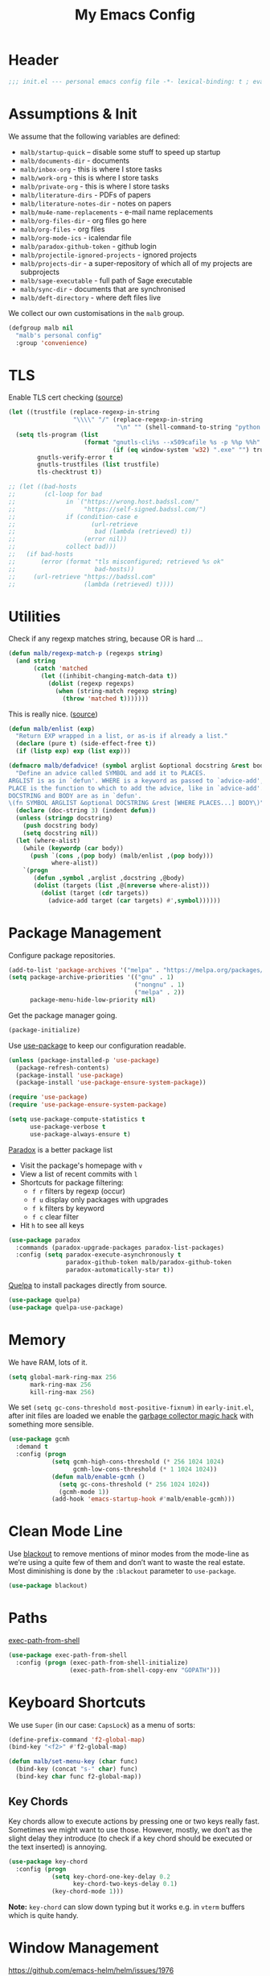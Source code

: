 #+TITLE: My Emacs Config
#+CATEGORY: IT
#+STARTUP: overview indent
#+FILETAGS: :emacs:
#+TYP_TODO: TRY(y) TEST(t) IMPLEMENT(i) TODO(o) | DONE(d)
#+PROPERTY: header-args :tangle malb.el

* Header

#+begin_src emacs-lisp
;;; init.el --- personal emacs config file -*- lexical-binding: t ; eval: (read-only-mode 1)-*-
#+end_src

* Assumptions & Init

We assume that the following variables are defined:

- ~malb/startup-quick~ – disable some stuff to speed up startup
- ~malb/documents-dir~ - documents
- ~malb/inbox-org~ - this is where I store tasks
- ~malb/work-org~ - this is where I store tasks
- ~malb/private-org~ - this is where I store tasks
- ~malb/literature-dirs~ - PDFs of papers
- ~malb/literature-notes-dir~ - notes on papers
- ~malb/mu4e-name-replacements~ - e-mail name replacements
- ~malb/org-files-dir~ - org files go here
- ~malb/org-files~ - org files
- ~malb/org-mode-ics~ - icalendar file
- ~malb/paradox-github-token~ - github login
- ~malb/projectile-ignored-projects~ - ignored projects
- ~malb/projects-dir~ - a super-repository of which all of my projects are subprojects
- ~malb/sage-executable~ - full path of Sage executable
- ~malb/sync-dir~ - documents that are synchronised
- ~malb/deft-directory~ - where deft files live

We collect our own customisations in the =malb= group.

#+begin_src emacs-lisp
(defgroup malb nil
  "malb's personal config"
  :group 'convenience)
#+end_src

* TLS

Enable TLS cert checking ([[https://glyph.twistedmatrix.com/2015/11/editor-malware.html][source]])

#+begin_src emacs-lisp
(let ((trustfile (replace-regexp-in-string
                  "\\\\" "/" (replace-regexp-in-string
                              "\n" "" (shell-command-to-string "python -m certifi")))))
  (setq tls-program (list
                     (format "gnutls-cli%s --x509cafile %s -p %%p %%h"
                             (if (eq window-system 'w32) ".exe" "") trustfile))
        gnutls-verify-error t
        gnutls-trustfiles (list trustfile)
        tls-checktrust t))

;; (let ((bad-hosts
;;        (cl-loop for bad
;;              in `("https://wrong.host.badssl.com/"
;;                   "https://self-signed.badssl.com/")
;;              if (condition-case e
;;                     (url-retrieve
;;                      bad (lambda (retrieved) t))
;;                   (error nil))
;;              collect bad)))
;;   (if bad-hosts
;;       (error (format "tls misconfigured; retrieved %s ok"
;;                      bad-hosts))
;;     (url-retrieve "https://badssl.com"
;;                   (lambda (retrieved) t))))
#+end_src

* Utilities

Check if any regexp matches string, because OR is hard …

#+begin_src emacs-lisp
(defun malb/regexp-match-p (regexps string)
  (and string
       (catch 'matched
         (let ((inhibit-changing-match-data t))
           (dolist (regexp regexps)
             (when (string-match regexp string)
               (throw 'matched t)))))))
#+end_src

This is really nice. ([[https://github.com/hlissner/doom-emacs/blob/2d2246d7ca5ec084f4bee9a5de14256eb6828837/core/core-lib.el#L584][source]])

#+begin_src emacs-lisp
(defun malb/enlist (exp)
  "Return EXP wrapped in a list, or as-is if already a list."
  (declare (pure t) (side-effect-free t))
  (if (listp exp) exp (list exp)))

(defmacro malb/defadvice! (symbol arglist &optional docstring &rest body)
  "Define an advice called SYMBOL and add it to PLACES.
ARGLIST is as in `defun'. WHERE is a keyword as passed to `advice-add', and
PLACE is the function to which to add the advice, like in `advice-add'.
DOCSTRING and BODY are as in `defun'.
\(fn SYMBOL ARGLIST &optional DOCSTRING &rest [WHERE PLACES...] BODY\)"
  (declare (doc-string 3) (indent defun))
  (unless (stringp docstring)
    (push docstring body)
    (setq docstring nil))
  (let (where-alist)
    (while (keywordp (car body))
      (push `(cons ,(pop body) (malb/enlist ,(pop body)))
            where-alist))
    `(progn
       (defun ,symbol ,arglist ,docstring ,@body)
       (dolist (targets (list ,@(nreverse where-alist)))
         (dolist (target (cdr targets))
           (advice-add target (car targets) #',symbol))))))
#+end_src

* Package Management

Configure package repositories.

#+begin_src emacs-lisp
(add-to-list 'package-archives '("melpa" . "https://melpa.org/packages/"))
(setq package-archive-priorities '(("gnu" . 1)
                                   ("nongnu" . 1)
                                   ("melpa" . 2))
      package-menu-hide-low-priority nil)
#+end_src

Get the package manager going.

#+begin_src emacs-lisp
(package-initialize)
#+end_src

Use [[https://github.com/jwiegley/use-package/][use-package]] to keep our configuration readable.

#+begin_src emacs-lisp
(unless (package-installed-p 'use-package)
  (package-refresh-contents)
  (package-install 'use-package)
  (package-install 'use-package-ensure-system-package))

(require 'use-package)
(require 'use-package-ensure-system-package)

(setq use-package-compute-statistics t
      use-package-verbose t
      use-package-always-ensure t)
#+end_src

[[https://github.com/Bruce-Connor/paradox/][Paradox]] is a better package list

- Visit the package's homepage with =v=
- View a list of recent commits with =l=
- Shortcuts for package filtering:
  - =f r= filters by regexp (occur)
  - =f u= display only packages with upgrades
  - =f k= filters by keyword
  - =f c= clear filter
- Hit =h= to see all keys

#+begin_src emacs-lisp
(use-package paradox
  :commands (paradox-upgrade-packages paradox-list-packages)
  :config (setq paradox-execute-asynchronously t
                paradox-github-token malb/paradox-github-token
                paradox-automatically-star t))
#+end_src

[[https://github.com/quelpa/quelpa][Quelpa]] to install packages directly from source.

#+begin_src emacs-lisp
(use-package quelpa)
(use-package quelpa-use-package)
#+end_src

* Memory

We have RAM, lots of it.

#+begin_src emacs-lisp
(setq global-mark-ring-max 256
      mark-ring-max 256
      kill-ring-max 256)
#+end_src

We set =(setq gc-cons-threshold most-positive-fixnum)= in =early-init.el=, after init files are loaded we enable the [[https://github.com/emacsmirror/gcmh][garbage collector magic hack]] with something more sensible.

#+begin_src emacs-lisp
(use-package gcmh
  :demand t
  :config (progn
            (setq gcmh-high-cons-threshold (* 256 1024 1024)
                  gcmh-low-cons-threshold (* 1 1024 1024))
            (defun malb/enable-gcmh ()
              (setq gc-cons-threshold (* 256 1024 1024))
              (gcmh-mode 1))
            (add-hook 'emacs-startup-hook #'malb/enable-gcmh)))
#+end_src

* Clean Mode Line

Use [[https://github.com/raxod502/blackout][blackout]] to remove mentions of minor modes from the mode-line as we’re using a quite few of them and don’t want to waste the real estate. Most diminishing is done by the ~:blackout~ parameter to =use-package=.

#+begin_src emacs-lisp
(use-package blackout)
#+end_src

* Paths

[[https://github.com/purcell/exec-path-from-shell][exec-path-from-shell]]

#+begin_src emacs-lisp
(use-package exec-path-from-shell
  :config (progn (exec-path-from-shell-initialize)
                 (exec-path-from-shell-copy-env "GOPATH")))
#+end_src

* Keyboard Shortcuts

We use ~Super~ (in our case: ~CapsLock~) as a menu of sorts:

#+begin_src emacs-lisp
(define-prefix-command 'f2-global-map)
(bind-key "<f2>" #'f2-global-map)

(defun malb/set-menu-key (char func)
  (bind-key (concat "s-" char) func)
  (bind-key char func f2-global-map))
#+end_src

** Key Chords

Key chords allow to execute actions by pressing one or two keys really fast. Sometimes we might want to use those. However, mostly, we don’t as the slight delay they introduce (to check if a key chord should be executed or the text inserted) is annoying.

#+begin_src emacs-lisp
(use-package key-chord
  :config (progn
            (setq key-chord-one-key-delay 0.2
                  key-chord-two-keys-delay 0.1)
            (key-chord-mode 1)))
#+end_src

*Note:* =key-chord= can slow down typing but it works e.g. in =vterm= buffers which is quite handy.

* Window Management

https://github.com/emacs-helm/helm/issues/1976

#+begin_src emacs-lisp
(setq x-wait-for-event-timeout 0.1)
#+end_src

** Splitting

Ilist, dired-sidebar, reftex-toc etc.

#+begin_src emacs-lisp
(defconst malb/left-side-window-width 40)
#+end_src

One side-window per direction.

#+begin_src emacs-lisp
(customize-set-variable 'window-sides-slots '(1 1 1 2))
(customize-set-variable 'window-sides-vertical t)
#+end_src

When splitting windows open the previous buffer in it.

#+begin_src  emacs-lisp
(defun malb/vsplit-last-buffer ()
  "Split the window vertically and display the previous buffer."
  (interactive)
  (split-window-vertically)
  (other-window 1 nil)
  (switch-to-next-buffer))

(defun malb/hsplit-last-buffer ()
  "Split the window horizontally and display the previous buffer."
  (interactive)
  (split-window-horizontally)
  (other-window 1 nil)
  (switch-to-next-buffer))

(bind-key "C-x 2" 'malb/vsplit-last-buffer)
(bind-key "C-x 3" 'malb/hsplit-last-buffer)
#+end_src

Don’t split horizontally.

#+begin_src emacs-lisp
(setq split-width-threshold 70
      split-height-threshold nil)

(defun malb/split-window-sensibly (&optional window)
  (let ((side-window-width (max malb/left-side-window-width malb/right-side-window-width))
        (window (or window (selected-window))))
    ;; DIFF: prefer horizontal split
    (or (and (window-splittable-p window t)
             ;; DIFF: restrict to two windows or two windows + side-window
             ;; (or  (= (length (window-list)) 1)
             ;;      (and (= (length (window-list)) 2)
             ;;           (seq-filter (lambda (x) (<= (window-width x) 40)) (window-list))))
             (= (length (seq-filter (lambda (x) (> (window-width x) side-window-width)) (window-list))) 1)
             ;; Split window horizontally.
             (with-selected-window window
               (split-window-right)))
        (and (window-splittable-p window)
             ;; Split window vertically.
             (with-selected-window window
               (split-window-below)))
        (and (eq window (frame-root-window (window-frame window)))
             (not (window-minibuffer-p window))
             ;; If WINDOW is the only window on its frame and is not the
             ;; minibuffer window, try to split it vertically disregarding
             ;; the value of `split-height-threshold'.
             (let ((split-height-threshold 0))
               (when (window-splittable-p window)
                 (with-selected-window window
                   (split-window-below))))))))

(setq split-window-preferred-function #'malb/split-window-sensibly)
#+end_src

Resize windows to accommodate new ones.

#+begin_src emacs-lisp
(setq window-combination-resize t)
#+end_src

** Restoring Configurations

[[http://www.emacswiki.org/emacs/WinnerMode][Winner mode]] is a global minor mode. When activated, it allows to “undo” (and “redo”) changes in the window configuration.

#+begin_src emacs-lisp
(winner-mode 1)

(malb/defadvice! malb/winner-save-old-configurations (old-function &rest args)
  "This deals with `Error in post-command-hook (winner-save-old-configurations):
  (wrong-type-argument frame-live-p #<dead frame *Org Capture* …>)`"
  :around 'winner-save-old-configurations
  (ignore-errors
    (apply old-function args)))
#+end_src

[[https://github.com/louiskottmann/zygospore.el][zygospore]] lets you revert =C-x 1= =(delete-other-window)= by pressing =C-x 1= again.

#+begin_src emacs-lisp
(use-package zygospore
  :bind (("C-x 1" . malb/zygospore-toggle-delete-other-windows))
  :config (progn
            (defun malb/zygospore-toggle-delete-other-windows ()
              "Main zygospore func.
If the current frame has several windows, it will act as `delete-other-windows'.
If the current frame has one window,
	and it is the one that was last full-frame'd,
	and the buffer remained the same,
it will restore the window configuration to prior to full-framing."
              (interactive)
              (if (and (= (length (seq-filter
                                   (lambda (x)
                                     (> (window-width x) malb/left-side-window-width))
                                   (window-list)))
                          1)
                       (equal (selected-window) zygospore-last-full-frame-window)
                       (equal (current-buffer) zygospore-last-full-frame-buffer))
                  (zygospore-restore-other-windows)
                (zygospore-delete-other-window)))))
#+end_src

** Tabs

#+begin_src emacs-lisp
(use-package tab-bar
  :ensure nil
  :bind (("C-<next>" . tab-next)
         ("C-<prior>" . tab-previous))
  :custom ((tab-bar-mode t "Enable tab-bar-mode")
           (tab-bar-show nil "But don't show tabs")
           (tab-bar-new-tab-to 'rightmost "Open new tabs at the end"))
  :config (progn
            ;; https://www.rousette.org.uk/archives/using-the-tab-bar-in-emacs/
            (defun malb/name-tab-by-project-or-default ()
              "Return project name if in a project, or default tab-bar name if not.
The default tab-bar name uses the buffer name."
              (let ((project-name (projectile-project-name)))
                (if (or (= (let ((tab-bar-tab-name-function #'tab-bar-tab-name-current))
                             (if (tab-bar--current-tab-index)
                                 (tab-bar--current-tab-index)
                               0))
                           0)
                        (string= "-" project-name))
                    (tab-bar-tab-name-current)
                  (projectile-project-name))))
            (setq tab-bar-tab-name-function #'malb/name-tab-by-project-or-default)

            (defmacro malb/with-tab (name &rest body)
              `(progn
                 (if (tab-bar--tab-index-by-name ,name)
                     (tab-bar-switch-to-tab ,name)
                   (progn
                     (tab-bar-new-tab)
                     (tab-bar-rename-tab ,name)))
                 ,@body))

            (malb/defadvice! malb/switch-tab-1 (&rest arguments)
              "Switch to new tab 1."
              :before 'org-agenda
              (tab-bar-select-tab 1))

            (defun malb/switch-tab (&rest arg)
              ;; just in case someone decides to pass an argument
              (interactive)
              (let* ((tabs (mapcar (lambda (tab)
                                     (cdr (assq 'name tab)))
                                   (tab-bar-tabs)))
                     (ntabs (length tabs))
                     (current-tab (cdr (assq 'name (tab-bar--current-tab-find (tab-bar-tabs))))))
                (cond ((equal ntabs 1) t)
                      ((equal ntabs 2) (tab-bar-switch-to-tab (if (equal current-tab (car tabs))
                                                                  (cadr tabs)
                                                                (car tabs))))
                      (t (tab-switcher)))))

            (defun malb/close-remote-tabs (tab single)
              (let ((tab-name (alist-get 'name tab)))
                (when (string-prefix-p "@" tab-name)

                  (tramp-cleanup-this-connection)

                  (dolist (buffer (tramp-list-remote-buffers))
                    (when (and  (s-contains-p (substring tab-name 1)
                                              (with-current-buffer buffer default-directory))
                                (bufferp (get-buffer buffer)))
                      (kill-buffer buffer))))))

            (add-to-list 'tab-bar-tab-pre-close-functions #'malb/close-remote-tabs)))
#+end_src

** Switching
*** Ace Window

[[https://github.com/abo-abo/ace-window][ace-window]] for switching windows.

[[http://oremacs.com/download/ace-window.gif]] ([[http://oremacs.com/download/ace-window.gif][source]])

#+begin_src emacs-lisp
(use-package ace-window
  :commands ace-window
  :bind (("M-o" . ace-window)
         ("C-x o" . ace-window)
         ("C-`"  . malb/ace-window))
  :config (progn
            (setq aw-keys   '(?1 ?2 ?3 ?4 ?5 ?6 ?7 ?8)
                  aw-dispatch-always nil
                  aw-dispatch-when-more-than 2
                  aw-dispatch-alist
                  '((?x aw-delete-window     "Ace - Delete Window")
                    (?c aw-swap-window       "Ace - Swap Window")
                    (?n aw-flip-window)
                    (?v aw-split-window-vert "Ace - Split Vert Window")
                    (?h aw-split-window-horz "Ace - Split Horz Window")
                    (?g delete-other-windows "Ace - Maximize Window")
                    (?b balance-windows)
                    (?u winner-undo)
                    (?r winner-redo)))
            (add-to-list 'aw-ignored-buffers "*Ilist*")
            (add-to-list 'aw-ignored-buffers "*toc*")
            (add-to-list 'aw-ignored-buffers 'dired-sidebar-mode)
            (defun malb/ace-window (arg)
              (interactive "P")
              (let ((aw-dispatch-when-more-than 3)
                    (aw-scope 'frame))
                (ace-window arg)))))
#+end_src

*** Back and Forth

Quickly jump back and forth between buffers ([[http://www.emacswiki.org/emacs/SwitchingBuffers#toc4][source]])

#+begin_src emacs-lisp
(defun malb/switch-to-previous-buffer ()
  "Switch to previously open buffer.

Repeated invocations toggle between the two most recently open buffers."
  (interactive)
  (switch-to-buffer (other-buffer (current-buffer) 1)))
#+end_src

*** Window Numbering

Select windows using [[https://github.com/deb0ch/emacs-winum][window numbers]].

#+begin_src emacs-lisp
(use-package winum
  :init (setq winum-keymap
              (let ((map (make-sparse-keymap)))
                (bind-key "M-0" #'winum-select-window-0-or-10 map)
                (bind-key "M-1" #'winum-select-window-1 map)
                (bind-key "M-2" #'winum-select-window-2 map)
                (bind-key "M-3" #'winum-select-window-3 map)
                (bind-key "M-4" #'winum-select-window-4 map)
                (bind-key "M-5" #'winum-select-window-5 map)
                (bind-key "M-6" #'winum-select-window-6 map)
                (bind-key "M-7" #'winum-select-window-7 map)
                (bind-key "M-8" #'winum-select-window-8 map)
                (bind-key "M-9" #'winum-select-window-9 map)
                (bind-key "C-x w" #'winum-select-window-by-number map)
                map))
  :config (progn
            (defun malb/winum-assign ()
              (cond
               ((equal major-mode 'imenu-list-major-mode) 8)
               ((equal major-mode 'dired-sidebar-mode) 8)
               ((equal major-mode 'reftex-toc-mode) 8)
               (t nil)))

            (add-to-list 'winum-assign-functions #'malb/winum-assign)

            (setq winum-scope                       'frame-local
                  winum-reverse-frame-list          nil
                  winum-auto-assign-0-to-minibuffer t
                  winum-auto-setup-mode-line        nil
                  winum-ignored-buffers             '(" *which-key*"))

            (winum-mode)))
#+end_src

** Popup Windows

Some buffers should behave like pop ups, i.e. display at the bottom with small height.

#+begin_src emacs-lisp
(defvar malb/popup-windows (list (rx (seq bos "*helm flycheck*" eos))
                                 (rx (seq bos "*Flycheck errors*" eos))
                                 (rx (seq bos "*helm projectile*" eos))
                                 (rx (seq bos "*Helm all the things*" eos))
                                 (rx (seq bos "*Helm Find Files*" eos))
                                 (rx (seq bos "*ielm*" eos))
                                 (rx (seq bos "*Synonyms List*" eos))
                                 (rx (seq bos "*anaconda-doc*" eos))
                                 (rx (seq bos "*Google Translate*" eos))
                                 (rx (seq bos "*LanguageTool Errors*" eos))
                                 (rx (seq bos "*Edit footnote " (zero-or-more nonl) "*" eos))
                                 (rx (seq bos "*TeX errors" "*" eos))
                                 (rx (seq bos "*prodigy-" (zero-or-more nonl) "*" eos))
                                 (rx (seq bos "*Org Export Dispatcher*" eos))
                                 (rx (seq bos "*Backtrace*" eos))
                                 (rx (seq bos "*Messages*" eos))
                                 (rx (seq bos "*Calendar*" eos))
                                 (rx (seq bos "*Go-Translate*" eos))
                                 (rx (seq bos "*lexic*" eos))
                                 (rx (seq bos "*Async Shell Command*" eos))
                                 (rx (seq bos "*LaTeXMK[" (zero-or-more nonl) "]*"))
                                 (rx (seq bos "*jupyter-error*" eos))
                                 (rx (seq bos "*jupyter-traceback*" eos))
                                 (rx (seq bos "*jupyter-repl[" (zero-or-more nonl) "]*" eos))
                                 (rx (seq bos "*tzc-times*" eos))
                                 (rx (seq bos "*batzenca*" eos))
                                 (rx (seq bos "*ggtags-global*" eos))
                                 (rx "*Org-Babel Error Output*")))
#+end_src

#+begin_src emacs-lisp
;; (setq display-buffer-alist nil)

(defvar malb/popup-window-height 0.381966011250145)
(defconst malb/right-side-window-width 80)

(defun malb/window-has-popup-height-p (window)
  (and window
       (<= (window-height window)
           (ceiling (* (frame-height) malb/popup-window-height)))))

(defun malb/display-buffer-in-popup-window (buffer alist)
  (let ((window (catch 'window
                  (dolist (window (window-list))
                    (when (and (window-parameter window 'malb/popup-window)
                               (<= (window-height window) (* (frame-height) malb/popup-window-height)))
                      (throw 'window window))))))
    (when window
      (window--display-buffer buffer window 'reuse alist))))

(defun malb/register-popup-window (buffer-name-rx &optional winum-10)
  (add-to-list 'display-buffer-alist
               `(,buffer-name-rx
                 (malb/frame-dispatch
                  display-buffer-reuse-window
                  malb/display-buffer-in-popup-window
                  display-buffer-in-direction)
                 (reusable-frames . nil)
                 (dedicated       . t)
                 (direction       . below)
                 (preserve-size   . (nil . t))
                 (window-parameters
                  (malb/popup-window . t)
                  (no-other-window . t)
                  (no-delete-other-windows . t))
                 (window-height   . ,malb/popup-window-height)))

  (if winum-10
      (add-to-list 'winum-assign-functions
                   (lambda () (when (string-match-p buffer-name-rx (buffer-name)) 10)))))

(dolist (name-rx malb/popup-windows) (malb/register-popup-window name-rx nil))
#+end_src

#+begin_src emacs-lisp
(defun malb/register-right-side-window (buffer-name-rx &optional winum-9)
  (add-to-list 'display-buffer-alist
             `(,buffer-name-rx
               (malb/frame-dispatch
                display-buffer-reuse-window
                display-buffer-in-side-window)
               (side . right)
               (slot . 0)
               (window-width . ,malb/right-side-window-width)))

  (if winum-9
      (add-to-list 'winum-assign-functions
                   (lambda () (when (string-match-p buffer-name-rx (buffer-name)) 9)))))
#+end_src

** Closing/Promoting Pop-up-style Windows

In case we just want to kill the bottom window, set a shortcut do to this.

#+begin_src emacs-lisp
(defun malb/quit-bottom-disposable-windows ()
  "Quit disposable windows of the current frame."
  (interactive)
  (dolist (window (window-at-side-list))
    (if (malb/window-has-popup-height-p window)
        (delete-window window))))

(defun malb/promote-disposable-window-or-to-frame ()
  "Promote disposable window to real window."
  (interactive)
  (if (not (eq major-mode 'vterm-mode))
      (dolist (window (window-at-side-list nil 'bottom))
        (let ((buffer (window-buffer window))
              (display-buffer-alist nil))
          ;; hack: only promote windows that don't touch the top, this is to leave side windows alone
          (when (not (member window (window-at-side-list nil 'top)))
            (delete-window window)
            (display-buffer buffer))))
    (progn
      (let* ((window (get-buffer-window))
             (buffer (window-buffer window)))
        ;; hack: only promote windows that don't touch the top, this is to leave side windows alone
        (when (not (member window (window-at-side-list nil 'top)))
          (delete-window window)
          (switch-to-buffer-other-frame buffer))))))

(key-chord-define-global "qq" #'malb/quit-bottom-disposable-windows)
(key-chord-define-global "qw" #'malb/promote-disposable-window-or-to-frame)
#+end_src

** Display Management Hammer

#+begin_src emacs-lisp
(malb/defadvice! malb/display-buffer-alist-nil (orig-function &rest args)
  "Run ORIG-FUNCTION with empty `display-buffer-alist`"
  :around #'lv-message
  (let ((display-buffer-alist nil))
    (apply orig-function args)))
#+end_src

** Compilation Window

If there was no error the window closes automatically.

#+begin_src emacs-lisp
(defun malb/compilation-exit-autoclose (status code msg)
  ;; If M-x compile exists with a 0
  (when (and (eq status 'exit) (zerop code))
    ;; and delete the *compilation* window
    (let ((compilation-window (get-buffer-window (get-buffer "*compilation*"))))

      (when (and (not (window-at-side-p compilation-window 'top))
                 (window-at-side-p compilation-window 'left)
                 (window-at-side-p compilation-window 'right))
        (delete-window compilation-window))))
  ;; Always return the anticipated result of compilation-exit-message-function
  (cons msg code))

(setq compilation-exit-message-function #'malb/compilation-exit-autoclose)
#+end_src

If you change the variable ~compilation-scroll-output~ to a ~non-nil~ value, the compilation buffer scrolls automatically to follow the output. If the value is ~first-error~, scrolling stops when the first error appears, leaving point at that error. For any other non-nil value, scrolling continues until there is no more output.

#+begin_src emacs-lisp
(setq compilation-scroll-output 'first-error)
#+end_src

** Dispatch Buffers to Frames

Separate “special” frames from others ([[https://stackoverflow.com/questions/18346785/how-to-intercept-a-file-before-it-opens-and-decide-which-frame/18371427#18371427][source]])

#+begin_src emacs-lisp
(defvar malb/special-frame-names '("\\*Minibuf-1\\*.*" ;; helm
                                   "\\*mu4e\\*"
                                   "F1" ;; daemon
                                   )
  "Special frame names")

(defun malb/frame-is-special-p (frame &optional mu4e-is-not-special)
  (let* ((is-special (or (s-equals-p (frame-parameter frame 'title) "Helm")
                         (frame-parameter frame 'malb/special-frame)
                         (seq-some
                          (lambda (name)
                            (if (eq (string-match-p name (frame-parameter frame 'name)) 0) t nil))
                          malb/special-frame-names)))
         (is-mu4e (string-match-p "\\*mu4e\\*" (frame-parameter frame 'name))))
    (if mu4e-is-not-special
        (and is-special (not is-mu4e))
      is-special)))

(defun malb/frame-is-not-special-p (frame &optional mu4e-is-not-special)
  (not (malb/frame-is-special-p frame mu4e-is-not-special)))

(defun malb/only-frame-p (frame)
  "Return t when the current frame is the only not special frame"
  (and (malb/frame-is-not-special-p frame)
       (< (length (seq-filter 'malb/frame-is-not-special-p (frame-list))) 2)))
#+end_src

Get frame by name or return passed frame.

#+begin_src emacs-lisp
(defun malb/get-frame (frame)
  "Return a frame, if any, named FRAME (a frame or a string).
If none, return nil.
If FRAME is a frame, it is returned."
  (let ((malb/get-frame-name
         (lambda (&optional frame)
           (unless frame (setq frame (selected-frame)))
           (if (framep frame)
               (cdr (assq 'name (frame-parameters frame)))
             (error "Argument not a frame: `%s'" frame)))))
    (cond ((framep frame) frame)
          ((stringp frame)
           (catch 'get-a-frame-found
             (dolist (fr (frame-list))
               (when (string= frame (funcall malb/get-frame-name fr))
                 (throw 'get-a-frame-found fr)))
             nil))
          (t
           (error "Arg neither a string nor a frame: `%s'" frame)))))
#+end_src

Find a frame not named qualified as “special” if there is any, make one otherwise.

#+begin_src emacs-lisp
(defun malb/switch-away-from-special (&optional is-okay)
  (let ((other-frame (catch 'other-frame
                       (dolist (frame (frame-list))
                         (cond
                          ;; we allow it (e.g. inline helm)
                          ((and (malb/frame-is-special-p frame)
                                is-okay)
                           (throw 'other-frame frame))
                          ;; a plain frame
                          ((malb/frame-is-not-special-p frame)
                           (throw 'other-frame frame)))))))
    (select-frame-set-input-focus (or other-frame (make-frame)))))

(defun malb/switch-away-from-special-and-tab (&optional helm-is-okay)
  (malb/switch-away-from-special helm-is-okay)
  (malb/switch-tab-1))

(defun malb/switch-away-from-special-advice (old-function &rest arguments)
  (malb/switch-away-from-special)
  (apply old-function arguments))

(defun malb/switch-away-from-special-and-tab-advice (old-function &rest arguments)
  (malb/switch-away-from-special-and-tab)
  (apply old-function arguments))
#+end_src

Main frame dispatch function:

#+begin_src emacs-lisp
(defun malb/frame-dispatch (buffer alist)
  "Assigning buffers to frames."
  (cond
   ;; target a mu4e compose buffer
   ((eq (buffer-local-value 'major-mode buffer) 'mu4e-compose-mode)
    (malb/display-mu4e-draft-buffer buffer alist)
    nil)

   ;; we are in a compose buffer
   ((eq (buffer-local-value 'major-mode (current-buffer)) 'mu4e-compose-mode)
    (malb/switch-away-from-special-and-tab (string-match-p ".*helm.*" (buffer-name buffer)))
    nil)

   ;; an mu4e buffer
   ((or (malb/mu4e-buffer-p buffer nil))
    (malb/switch-to-mu4e)
    nil)

   ;; this is not a mu4e buffer but we’re in the mu4e frame
   ((and (string-match "*mu4e*" (frame-parameter nil 'name))
         (not (malb/mu4e-buffer-p buffer nil))
         (not (malb/regexp-match-p malb/mu4e-buffer-allowed-regexps (buffer-name buffer))))
    (malb/switch-away-from-special-and-tab (string-match-p ".*helm.*" (buffer-name buffer)))
    nil)

   (t
    nil)))
#+end_src

#+begin_src emacs-lisp
(add-to-list 'display-buffer-alist '(".*" (malb/frame-dispatch)) t)
#+end_src

([[https://emacs.stackexchange.com/questions/64279/pop-to-buffer-in-other-frame-if-file-is-already-visited/69270#69270][source]])

#+begin_src emacs-lisp
(setq display-buffer-base-action '(display-buffer-reuse-window (reusable-frames . visible)))
#+end_src

#+begin_quote
By default Emacs distinguishes between automatic and manual window switching. If you effect a window switch yourself with C-x b, it’s manual — and exempt from
any display action rules you create yourself. — [[https://www.masteringemacs.org/article/demystifying-emacs-window-manager][Demystifying Emacs's Window Manager - Mastering Emacs]]
#+end_quote

#+begin_src emacs-lisp
(setq switch-to-buffer-obey-display-actions t)
#+end_src

#+begin_quote
Controls what happens if you, as a user, attempt to switch buffers in a dedicated window. (Remember, sidebars are also a form of dedicated window.)

I prefer pop to the default, as I’d rather have it pop up the buffer somewhere else than simply error out. That then goes hand-in-hand with the next variable.
— [[https://www.masteringemacs.org/article/demystifying-emacs-window-manager][Demystifying Emacs's Window Manager - Mastering Emacs]]
#+end_quote

#+begin_src emacs-lisp
(setq switch-to-buffer-in-dedicated-window 'pop)
#+end_src

We call this function when killing projectile project buffers.

#+begin_src emacs-lisp
(defun malb/filter-mu4e-buffers (buffers)
  "Remove any mu4e buffer from `buffers`"
  (seq-filter (lambda (buffer)
                (not (memq (buffer-local-value 'major-mode buffer)
                           '(mu4e-main-mode
                             mu4e-view-mode
                             mu4e-raw-view-mode
                             mu4e-headers-mode
                             mu4e-compose-mode))))
              buffers))
#+end_src

** Dedicated Mode

([[https://github.com/jwiegley/dot-emacs/blob/master/site-lisp/dedicated.el][source]])

#+begin_src emacs-lisp
(defvar dedicated-mode nil
  "Mode variable for dedicated minor mode.")

(make-variable-buffer-local 'dedicated-mode)

(defun dedicated-mode (&optional arg)
  "Dedicated minor mode."
  (interactive "P")
  (setq dedicated-mode (not dedicated-mode))
  (set-window-dedicated-p (selected-window) dedicated-mode)
  (if (not (assq 'dedicated-mode minor-mode-alist))
      (setq minor-mode-alist
	    (cons '(dedicated-mode " D")
		  minor-mode-alist))))
#+end_src

** Window Management Hydra

#+begin_src emacs-lisp
(defhydra malb/hydra-window ()
  "
^Misc^        ^Split^         ^Buffer^         ^Resize^         ^Tabs     ^^     ^Center^   ^Jumping^   ^Other^
^----^--------^-----^---------^------^---------^------^---------^---------^^-----^------^---^-------^---^--------------^
_←_ ←         _v_ertical      _H_elm-omni      _q_ X←           _[_ \\/ new      _C_enter   _j_ump      _W_ store cfg
_↓_ ↓         _h_orizontal    _p_revious buf   _w_ X↓           _;_ \\/ ←        _,_ C←     _l_ine      _J_ load cfg
_↑_ ↑         _z_ undo        _n_ext buf       _e_ X↑           _'_ \\/ →        _._ C→     ^^          _I_ imenu
_→_ →         _Z_ reset       _t_oggle buf     _r_ X→           _]_ \\/ close
^^            _d_lt this      _a_ce 1          ^ ^              _!_ \\/ rename
_SPC_ cancel  _D_lt other     _s_wap
^^            _o_nly this
"
  ("<left>" windmove-left  :color blue)
  ("<down>" windmove-down  :color blue)
  ("<up>" windmove-up  :color blue)
  ("<right>" windmove-right  :color blue)
  ("j" avy-goto-char-timer :color blue)
  ("l" avy-goto-line :color blue)
  ("q" shrink-window-horizontally)
  ("w" shrink-window)
  ("e" enlarge-window)
  ("r" enlarge-window-horizontally)
  ("H" malb/helm-omni :color blue)
  ("1" previous-buffer)
  ("2" next-buffer)
  ("p" previous-buffer)
  ("n" next-buffer)
  ("t" malb/switch-to-previous-buffer :color blue)
  ("a" (lambda () (interactive) (ace-window 1)) :color blue)
  ("v" malb/vsplit-last-buffer)
  ("h" malb/hsplit-last-buffer)
  ("s" (lambda () (interactive) (ace-window 4)) :color blue)
  ("d" delete-window)
  ("D" (lambda () (interactive) (ace-window 16)) :color blue)
  ("o" delete-other-windows :color blue)
  ("z" (progn (winner-undo) (setq this-command 'winner-undo)))
  ("Z" winner-redo)
  ("I" imenu-list-smart-toggle :color blue)
  ("[" (lambda () (interactive) (tab-new) (call-interactively #'tab-rename)) :color blue)
  (";" tab-next :color red)
  ("'" tab-previous :color red)
  ("]" tab-close :color blue)
  ("!" tab-rename :color blue)
  ("C" visual-fill-column-mode)
  ("," (lambda () (interactive) (set-fill-column (+ fill-column 2)) (visual-fill-column-adjust)) :color red)
  ("." (lambda () (interactive) (set-fill-column (- fill-column 2)) (visual-fill-column-adjust)) :color red)
  ("W" window-configuration-to-register)
  ("J" jump-to-register  :color blue)
  ("1" (lambda () (interactive)  (tab-bar-select-tab 1)) :color blue)
  ("2" (lambda () (interactive)  (tab-bar-select-tab 2)) :color blue)
  ("3" (lambda () (interactive)  (tab-bar-select-tab 3)) :color blue)
  ("4" (lambda () (interactive)  (tab-bar-select-tab 4)) :color blue)
  ("5" (lambda () (interactive)  (tab-bar-select-tab 5)) :color blue)
  ("6" (lambda () (interactive)  (tab-bar-select-tab 6)) :color blue)
  ("7" (lambda () (interactive)  (tab-bar-select-tab 7)) :color blue)
  ("8" (lambda () (interactive)  (tab-bar-select-tab 8)) :color blue)
  ("9" (lambda () (interactive)  (tab-bar-select-tab 9)) :color blue)
  ("SPC" nil)
  ("`" other-window :color blue)
  ("C-`" other-window :color blue))

;; (key-chord-define-global "\\x" #'malb/hydra-window/body)
#+end_src

** Next/Previous Buffer

([[https://www.reddit.com/r/emacs/comments/b058f8/weekly_tipstricketc_thread/][source]])

#+begin_src emacs-lisp
(use-package skip-buffers-mode
  :ensure nil
  :blackout skip-buffers-mode
  :config (skip-buffers-mode))
#+end_src

* Jumping Around

[[https://raw.githubusercontent.com/wiki/nloyola/avy/images/avy-goto-char.png]] ([[https://github.com/abo-abo/avy][source]])

See [[http://emacsrocks.com/e10.html][Emacs Rocks #10]] which is on ~ace-jump-mode~ which inspired [[https://github.com/abo-abo/avy][avy]].

#+begin_src emacs-lisp
(use-package avy
  :bind (("C-c C-<SPC>" . avy-goto-char-timer)
         ("C-c j j" . avy-goto-char-timer)
         ("M-g g" . avy-goto-line))
  :config (progn
            (setq avy-background t)))
#+end_src

** Links

#+begin_quote
Currently, to jump to a link in an =Info-mode= or =help-mode= or =woman-mode= or =org-mode= or =eww-mode= or =compilation-mode= buffer, you can tab through the links to select the one you want. This is an O(N) operation, where the N is the amount of links. This package turns this into an O(1) operation, or at least O(log(N)) if you manage to squeeze thousands of links in one screen. It does so by assigning a letter to each link using avy. ([[https://github.com/abo-abo/ace-link][source]])
#+end_quote

#+begin_src emacs-lisp
(use-package ace-link
  :config (ace-link-setup-default))
#+end_src

** Edit Points

Use [[http://www.emacswiki.org/emacs/GotoChg][goto-chg]] to jump through edit points ([[http://pragmaticemacs.com/emacs/move-through-edit-points/][source]])

#+begin_src emacs-lisp
(use-package goto-chg
  :config (setq glc-default-span 32)
  :bind (("C-c j ," . goto-last-change)
         ("C-c j ." . goto-last-change-reverse)))
#+end_src

*Tip* =C-u 0 C-c j ,= description of the change at a particular stop on your tour

** Visual Bookmarks

([[http://pragmaticemacs.com/emacs/use-visible-bookmarks-to-quickly-jump-around-a-file/][source]])

#+begin_src emacs-lisp
(use-package bm
  :bind (("C-c j b ." . bm-next)
         ("C-c j b ," . bm-previous)
         ("C-c j b SPC" . bm-toggle)))
#+end_src

* Snippets
** YaSnippet

#+begin_quote
[[https://github.com/capitaomorte/yasnippet][YASnippet]] is a template system for Emacs. It allows you to type an abbreviation and automatically expand it into function templates. ([[https://github.com/capitaomorte/yasnippet][source]])
#+end_quote

Also, see [[http://emacsrocks.com/e06.html][Emacs Rocks #06]] which is on ~yasnippet~.

You can call ~yas-decribe-tables~ to see currently defined snippets, I usually just use [[Helm YaSnippet]].

We disable yasnippet if there are no snippets. ([[https://github.com/joaotavora/yasnippet/issues/669][source]])

#+begin_src emacs-lisp
(use-package yasnippet
  :blackout yas-minor-mode
  :config (progn
            (yas-global-mode)
            (setq yas-verbosity 1)

            (defun malb/disable-yas-if-no-snippets ()
              (when (and yas-minor-mode (null (yas--get-snippet-tables)))
                (yas-minor-mode -1)))

            ;; create alias for -ts-modes
            (let (did-create)
              (dolist (mode '("c" "c++" "python"))
                (let* ((src-mode (concat mode "-mode"))
                       (dst-dir (expand-file-name  (concat mode "-ts-mode") yasnippet-snippets-dir))
                       (dst-file (expand-file-name ".yas-parents" dst-dir)))
                  (when (not (file-exists-p dst-dir))
                    (mkdir dst-dir))
                  (when (not (file-exists-p dst-file))
                    (setq did-create t)
                    (with-temp-buffer
                      (insert src-mode)
                      (insert "\n")
                      (write-file dst-file)))))
              (when did-create
                (yas-reload-all)))

            (add-hook 'yas-minor-mode-hook #'malb/disable-yas-if-no-snippets)))
#+end_src

The official yasnippet snippet collection

#+begin_src emacs-lisp
(use-package yasnippet-snippets)
#+end_src

*** Auto YASnippet

#+BEGIN_QUOTE
[[https://github.com/abo-abo/auto-yasnippet][auto-yasnippet]] is a hybrid of keyboard macros and yasnippet. You create the snippet on the go, usually to be used just in the one place. It's fast, because you're not leaving the current buffer, and all you do is enter the code you'd enter anyway, just placing ~ where you'd like yasnippet fields and mirrors to be.
#+END_QUOTE

#+begin_src emacs-lisp
(use-package auto-yasnippet
  :bind (("C-c y c" . aya-create)
         ("C-c y e" . aya-expand)))
#+end_src

*** Auto Insert

We populate empty files with yasnippet ([[https://github.com/hlissner/.emacs.d/blob/master/core/core-autoinsert.el][source]])

#+begin_src emacs-lisp
(defun malb/auto-insert-snippet (key &optional mode)
  "Auto insert a snippet of yasnippet into new file."
  (interactive)
  (let ((is-yasnippet-on (not (cond ((functionp yas-dont-activate-functions)
                                     (funcall yas-dont-activate-functions))
                                    ((consp yas-dont-activate-functions)
                                     (some #'funcall yas-dont-activate-functions))
                                    (yas-dont-activate-functions))))
        (snippet (let ((template (cdar (mapcan #'(lambda (table) (yas--fetch table key))
                                               (yas--get-snippet-tables mode)))))
                   (if template (yas--template-content template) nil))))
    (when (and is-yasnippet-on snippet)
      (yas-expand-snippet snippet))))
#+end_src

#+begin_src emacs-lisp
(use-package autoinsert
  :after yasnippet
  :config (progn
            (setq auto-insert-query nil ; Don't prompt before insertion
                  auto-insert-alist '()) ; Tabula rasa
            (auto-insert-mode 1)))
#+end_src

*** Helm YaSnippet

[[https://github.com/emacs-jp/helm-c-yasnippet][helm-c-yasnippet]] for selecting snippets with helm. However, long-form snippets are mostly handled by [[https://github.com/Kungsgeten/yankpad][yankpad]].

#+begin_src emacs-lisp
(use-package helm-c-yasnippet
  :after (helm yasnippet)
  :commands (helm-yas-complete)
  :bind (:map yas-minor-mode-map
              ("C-c h y" .  helm-yas-complete))
  :config (progn
            (setq helm-yas-space-match-any-greedy t)))
#+end_src

** Yankpad

#+begin_quote
Let’s say that you have text snippets that you want to paste, but that yasnippet or skeleton is a bit too much when you do not need a shortcut/abbrev for your snippet. You like org-mode, so why not write your snippets there? Introducing the yankpad: — ([[https://github.com/Kungsgeten/yankpad/blob/master/README.org][source]])
#+end_quote

#+begin_src emacs-lisp
(use-package yankpad
  :after (helm yasnippet projectile)
  :init (setq yankpad-file (expand-file-name "yankpad.org" malb/org-files-dir))
  :config (progn
            (bind-key "C-c h Y" #'yankpad-insert yas-minor-mode-map)

            ;; yankpad can slow down helm by insisting on parsing the yankpad file each time, so
            ;; we disable it for helm
            (setq malb/disable-yankpad-major-modes
                  '(helm-major-mode
                    minibuffer-inactive-mode
                    dired-mode
                    dired-sidebar-mode
                    gnus-article-mode
                    mu4e-view-mode))

            (defun malb/yp-date (fmt &optional read)
              (unless yas-modified-p
                (format-time-string fmt (org-read-date nil t read))))

            (define-advice yankpad-local-category-to-major-mode
                (:around (old-function &rest args) malb/disable-yankpad-maybe)
              (if (member major-mode malb/disable-yankpad-major-modes)
                  nil
                (apply old-function args)))))
#+end_src

* Auto Completion (Company)

Use [[https://github.com/company-mode/company-mode][company-mode]] for auto-completion.

[[https://company-mode.github.io/images/company-elisp.png]] ([[https://company-mode.github.io/images/company-elisp.png][source]])

#+begin_src emacs-lisp
(use-package company
  :bind (("M-/" . company-complete))
  :demand t
  :config (progn
            (setq company-tooltip-limit 20 ; bigger popup window
                  company-idle-delay 0.6   ; delay for popup
                  company-echo-delay 0     ; remove blinking
                  company-show-numbers t   ; show numbers for easy selection
                  company-selection-wrap-around t
                  company-require-match nil
                  company-dabbrev-ignore-case nil
                  company-dabbrev-ignore-invisible t
                  company-dabbrev-other-buffers t
                  company-dabbrev-downcase nil
                  company-dabbrev-code-everywhere t
                  company-tooltip-align-annotations t
                  company-minimum-prefix-length 1
                  company-global-modes '(not) ; company is "always on", except for a few … exceptions
                  company-lighter-base "")

            (global-company-mode 1)

            (bind-key "C-n"   #'company-select-next company-active-map)
            (bind-key "C-p"   #'company-select-previous company-active-map)
            (bind-key "TAB" #'company-complete company-active-map)
            (bind-key "M-?"   #'company-show-doc-buffer company-active-map)
            (bind-key "M-."   #'company-show-location company-active-map)))
#+end_src

Use [[https://github.com/expez/company-quickhelp][company-quickhelp]] to display quick help.

#+begin_src emacs-lisp
(use-package company-quickhelp
  :config (company-quickhelp-mode 1))
#+end_src

** Python

For Python use [[https://github.com/proofit404/company-anaconda][company-anaconda]].

#+begin_src emacs-lisp
(use-package company-anaconda
  :config (add-to-list 'company-backends #'company-anaconda))
#+end_src

** LaTeX

For \LaTeX use [[https://github.com/alexeyr/company-auctex][company-auctex]]. We also allow unicode symbols via [[https://github.com/vspinu/company-math][company-math]], hence we manage what to add when carefully below.

#+begin_src emacs-lisp
(use-package company-math
  :config (progn
            ;; mu4e might disable it for address completion
            (defun malb/enforce-case-sensitive (orig-function &rest arguments)
              (let ((completion-ignore-case nil))
                (apply orig-function arguments)))

            (require 'math-symbol-lists)
            (setq math-symbol-list-extended
                  (remove '("mathrel" "\\coloneq" 8788 "≔") math-symbol-list-extended))
            (push '("mathrel" "\\coloneqq" 8788 "≔") math-symbol-list-extended)

            (setq company-math--symbols
                  (delete-dups
                   (append (company-math--make-candidates math-symbol-list-basic company-math-symbol-prefix)
                           (company-math--make-candidates math-symbol-list-extended company-math-symbol-prefix))))

            (advice-add #'company-math-symbols-latex :around #'malb/enforce-case-sensitive)
            (advice-add #'company-math-symbols-unicode :around #'malb/enforce-case-sensitive)))

(use-package company-auctex
  :config (progn
            (add-to-list 'company-backends 'company-math-symbols-unicode)
            (add-to-list 'company-backends
                         '(company-math-symbols-latex
                           company-auctex-macros
                           company-auctex-environments))))
#+end_src

[[https://github.com/TheBB/company-reftex][company-refex]] is used for \LaTeX labels.

#+begin_src emacs-lisp
(use-package company-reftex
   :config (add-to-list 'company-backends #'company-reftex-labels))
#+end_src

BibTeX is handled by Helm BibTeX below.

** Shell

Use [[https://github.com/Ambrevar/emacs-fish-completion][fish-completion]] for =pcomplete= which is then used by =company-capf=

#+begin_src emacs-lisp
(use-package fish-completion
  :config (progn
            (global-fish-completion-mode)))
#+end_src

** Company and YaSnippet Integration

Add YasSippet support for all company backends. ([[https://github.com/syl20bnr/spacemacs/pull/179][source]])

*Note:* Do this at the very end.

#+begin_src emacs-lisp
(defvar malb/company-mode/enable-yas t
  "Enable yasnippet for all backends.")

(defun malb/company-mode/backend-with-yas (backend)
  (if (or (not malb/company-mode/enable-yas)
          (and (listp backend)
               (member 'company-yasnippet backend)))
      backend
    (append (if (consp backend) backend (list backend))
            '(:with company-yasnippet))))

(defun malb/activate-yasnippet-completion ()
  (setq company-backends
        (mapcar #'malb/company-mode/backend-with-yas company-backends)))

(add-hook 'emacs-startup-hook #'malb/activate-yasnippet-completion)
#+end_src

* Tab DWIM

1. =yas-expand= is run first and does what it has to, then it calls =malb/indent-fold-or-complete=.

2. This function then hopefully does what I want:

   1. if a region is active, just indent
   2. if we’re looking at a space after a non-whitespace character, we try some company-expansion
   3. If =hs-minor-mode= or =outline-minor-mode= is active, try those next
   4. otherwise call whatever would have been called otherwise.

([[http://emacs.stackexchange.com/q/21182/8930][source]], [[http://emacs.stackexchange.com/q/7908/8930][source]])

#+begin_src emacs-lisp
(use-package outline-magic
  :config (unbind-key "<tab>" outline-mode-map))

(defun malb/indent-fold-or-complete (&optional arg)
  (interactive "P")
  (cond
   ;; if a region is active, indent
   ((use-region-p)
    (indent-region (region-beginning)
                   (region-end)))

   ;; always fold if we're looking at an org heading
   ((and (eq major-mode 'org-mode)
         (or (org-at-drawer-p)
             (org-at-heading-p)))
    (save-excursion (org-cycle)))

   ;; always use table actions in org tables
   ((and (eq major-mode 'org-mode) (org-table-p))
    (save-excursion (call-interactively 'orgtbl-tab)))

   ;; leave the math env
   ((and (or (and (eq major-mode 'org-mode) (bound-and-true-p org-cdlatex-mode))
             (and (eq major-mode 'LaTeX-mode) (bound-and-true-p cdlatex-mode)))
         (texmathp)
         ;; (or (looking-at "\\\\)")
         ;;     (looking-at "\\]")
         ;;     (looking-at "}"))
         )
    (cdlatex-tab))

   ;; arg triggers cdlatex
   ((or
     (and (eq major-mode 'org-mode) (bound-and-true-p org-cdlatex-mode) arg)
     (and (eq major-mode 'LaTeX-mode) (bound-and-true-p cdlatex-mode) arg))
    (cdlatex-tab))

   ;; if the next char is space or eol, but prev char not whitespace
   ((and (not (active-minibuffer-window))
         (or (looking-at " ")
             (looking-at "$"))
         (looking-back "[^[:space:]]" nil)
         (not (and (eq major-mode 'org-mode) (looking-back "<[a-z]+" nil)))
         (not (looking-back "^" nil)))
    (company-complete-common))

   ;; no whitespace anywhere
   ((and (not (active-minibuffer-window))
         (looking-at "[^[:space:]]")
         (looking-back "[^[:space:]]" nil)
         (not (looking-back "^" nil)))
    (cond ((bound-and-true-p cdlatex-mode) (cdlatex-tab))
          ((bound-and-true-p hs-minor-mode) (save-excursion (end-of-line) (hs-toggle-hiding)))
          ((bound-and-true-p outline-minor-mode) (save-excursion (outline-cycle)))))

   ;; by default just call whatever was bound
   (t
    (let ((fn (or (lookup-key (current-local-map) (kbd "TAB"))
                  'indent-for-tab-command)))
      (if (not (called-interactively-p 'any))
          (fn arg)
        (setq this-command fn)
        (call-interactively fn))))))

(bind-key "TAB" #'malb/indent-fold-or-complete)
#+end_src

Sometimes, you just want to fold.

#+begin_src emacs-lisp
(defun malb/toggle-fold ()
  (interactive)
  (cond ((eq major-mode 'org-mode)
         (org-force-cycle-archived))
        ((bound-and-true-p hs-minor-mode)
         (save-excursion
           (end-of-line)
           (hs-toggle-hiding)))

        ((bound-and-true-p outline-minor-mode)
         (save-excursion
           (outline-cycle)))))

(bind-key "C-<tab>" #'malb/toggle-fold)
#+end_src

* Helm

[[https://github.com/emacs-helm/helm][Helm]] is incremental completion and selection narrowing framework for Emacs.

[[https://tuhdo.github.io/static/helm_projectile.gif]] ([[https://tuhdo.github.io/helm-intro.html][source]])

See [[https://tuhdo.github.io/helm-intro.html][A Package in a league of its own: Helm]] for a nice introduction.

** General, Buffers, Files

Don’t use the vanilla =helm-buffers= command for =C-x C-b= but combine many sources to create =malb/helm-omni.= ([[http://stackoverflow.com/a/19284509][source]])

*Tip:* Use =@foo= to search for content =foo= in buffers when in =helm-omni=. Use =*lisp= to search for buffers in ~lisp-mode~. Use =*!list= to search for buffers not in ~lisp-mode~.

#+begin_src emacs-lisp
(defun malb/helm-omni (&rest arg)
  ;; just in case someone decides to pass an argument, helm-omni won't fail.
  (interactive)
  (unless helm-source-buffers-list
    (setq helm-source-buffers-list
          (helm-make-source "Buffers" 'helm-source-buffers)))
  (let ((helm-display-function #'helm-display-buffer-in-own-frame))
    (helm-other-buffer
     (append

      (if (projectile-project-p)
          '(helm-source-projectile-buffers-list
            helm-source-files-in-current-dir
            helm-source-projectile-recentf-list)
        '(helm-source-buffers-list
          helm-source-files-in-current-dir
          helm-source-recentf)) ;; list of all open buffers

      `(((name . "Tabs")
         (candidates . ,(mapcar (lambda (tab)
                                  (cdr (assq 'name tab)))
                                (tab-bar-tabs)))
         (action . (lambda (candidate)
                     (tab-bar-switch-to-tab candidate)))))

      '(helm-source-bookmarks)

      (when (projectile-project-p)
        '(helm-source-buffers-list
          helm-source-recentf))

      '(helm-source-buffer-not-found) ;; ask to create a buffer otherwise
      )

     "*Helm all the things*")))
#+end_src

Use helm for switching buffers, opening files, calling interactive functions.

The default ~C-x c~ is quite close to =C-x C-c=, which quits Emacs. Changed to =C-c h=. We must set =C-c h= globally, because we cannot change =helm-command-prefix-key= once =helm-autoloads= is loaded. ([[https://github.com/tuhdo/emacs-c-ide-demo/blob/master/custom/setup-helm.el][source]])

We also use ~(helm-all-mark-rings)~ to jump around marks (set with =C-SPC C-SPC= et al.).

#+begin_src emacs-lisp
(use-package helm
  :blackout helm-mode
  :bind (("M-x"       . helm-M-x)
         ("C-x C-b"   . malb/helm-omni)
         ("C-x b"     . malb/helm-omni)
         ("C-x C-f"   . helm-find-files)
         ("C-c <SPC>" . helm-all-mark-rings)
         ("C-c h"     . helm-command-prefix)

         :map helm-map
         ("TAB" . helm-execute-persistent-action) ;; rebind tab to do persistent action
         ("C-i"   . helm-execute-persistent-action) ;; make TAB works in terminal
         ("C-z"   . helm-select-action)             ;; list actions using C-z
         ("C-<right>" . helm-next-source)
         ("C-<left>" . helm-previous-source))

  :custom
  (helm-ff-keep-cached-candidates nil) ;; https://issues.guix.gnu.org/43406
  (helm-completion-style 'emacs)
  ;; (helm-external-programs-associations '(("pdf" . "okular")
  ;;                                        ("docx" . "libreoffice")))

  :config (progn
            (require 'helm-for-files)
            (require 'helm-bookmark)
            (unbind-key "C-x c")

            (setq helm-adaptive-mode t
                  helm-bookmark-show-location t
                  helm-buffers-maybe-switch-to-tab t
                  helm-buffer-max-length 48
                  helm-display-header-line t
                  helm-ff-skip-boring-files t
                  helm-find-files-ignore-thing-at-point t
                  helm-input-idle-delay 0.01
                  helm-window-prefer-horizontal-split t
                  helm-quick-update t
                  helm-split-window-inside-p t
                  helm-truncate-lines nil
                  helm-ff-auto-update-initial-value nil
                  helm-grep-default-command "ag --vimgrep -z %p %f"
                  helm-grep-default-recurse-command "ag --vimgrep -z %p %f"

                  helm-use-frame-when-more-than-two-windows nil
                  helm-display-buffer-reuse-frame t ;; https://github.com/emacs-helm/helm/issues/2416
                  helm-display-function #'helm-default-display-buffer
                  helm-display-buffer-width 180
                  helm-display-buffer-height (ceiling (/ (alist-get 'height default-frame-alist) 1.61))
                  helm-use-undecorated-frame-option nil

                  helm-file-cache-fuzzy-match           t
                  helm-locate-fuzzy-match               nil
                  helm-imenu-fuzzy-match                t
                  helm-recentf-fuzzy-match              nil)

            (when (executable-find "curl")
              (setq helm-net-prefer-curl t))

            (helm-mode t)

            ;; manipulating these lists must happen after helm-mode was called
            (add-to-list 'helm-boring-buffer-regexp-list "\\*CEDET Global\\*")

            (delete "\\.bbl$" helm-boring-file-regexp-list)
            (add-to-list 'helm-boring-file-regexp-list "\\.nav" t)
            (add-to-list 'helm-boring-file-regexp-list "\\.out" t)
            (add-to-list 'helm-boring-file-regexp-list "\\.snm" t)
            (add-to-list 'helm-boring-file-regexp-list "\\.synctex.gz" t)
            (add-to-list 'helm-boring-file-regexp-list "\\.fdb_latexmk" t)
            (add-to-list 'helm-boring-file-regexp-list "\\.fls" t)
            (add-to-list 'helm-boring-file-regexp-list "-blx\\.bib" t)
            (add-to-list 'helm-boring-file-regexp-list "texput\\.log" t)

            ;; see https://github.com/emacs-helm/helm/commit/1de1701c73b15a86e99ab1c5c53bd0e8659d8ede
            (assq-delete-all 'find-file helm-completing-read-handlers-alist)

            (add-to-list 'helm-commands-using-frame #'helm-bookmarks)

            (defun malb/back-to-current-frame-advice (old-function &rest arguments)
              (let* ((current-frame (selected-frame))
                     (current-frame-list (frame-list)))
                (cl-letf (((symbol-function 'frame-list)
                           (lambda () (cons current-frame
                                            (remove current-frame current-frame-list)))))
                  (apply old-function arguments))))))
#+end_src

Actions for attaching files to e-mails and for sending them with [[https://transfer.sh/][transfer.sh]].

#+begin_src emacs-lisp
(use-package helm-utils
  :ensure nil
  :after transfer-sh
  :config (progn
            (defun malb/helm-mml-attach-files (_candidate)
              "Attach all selected files"
              (let* ((files (helm-marked-candidates)))
                (mapcar 'mml-attach-file files)))

            (defun malb/helmified-mml-attach-files ()
              (interactive)
              (with-helm-alive-p
                (helm-exit-and-execute-action 'malb/helm-mml-attach-files)))

            (defun malb/helm-transfer-sh-files (_candidate)
              "Transfer.sh all selected files"
              (let* ((files (helm-marked-candidates)))
                (mapcar (lambda (file)
                          (transfer-sh-upload-file-async file (file-name-nondirectory file)))
                        files)))

            (defun malb/helmified-transfer-sh-files ()
              (interactive)
              (with-helm-alive-p
                (helm-exit-and-execute-action 'malb/helm-transfer-sh-files)))

            ;; (helm-add-action-to-source "Attach to E-mail" #'malb/helm-mml-attach-files helm-source-find-files)
            ;; (helm-add-action-to-source "Transfer.sh"      #'malb/helm-transfer-sh-files helm-source-find-files)
            ))
#+end_src

** Helm Ring

=helm-ring= makes the kill ring actually useful, let’s use it.

#+begin_src emacs-lisp
(use-package helm-ring
  :ensure nil
  :bind (("C-c j /" . helm-global-mark-ring)
         ("M-y" . helm-show-kill-ring)))
#+end_src

** Helm Swoop

[[https://github.com/ShingoFukuyama/helm-swoop][helm-swoop]] for buffer searching.

[[https://raw.githubusercontent.com/ShingoFukuyama/images/master/helm-swoop.gif]] ([[https://github.com/ShingoFukuyama/helm-swoop][source]])

*Tip*: You can edit =helm-swoop= buffers by pressing =C-c C-e=.

#+begin_src emacs-lisp
(use-package helm-swoop
  :bind (("C-c o" . helm-multi-swoop-org)
         ("C-s"   . malb/swoop-or-search))
  :config (progn

            (setq malb/helm-swoop-ignore-major-mode
                  '(dired-mode
                    paradox-menu-mode
                    doc-view-mode
                    pdf-view-mode
                    mu4e-headers-mode
                    org-mode
                    Man-mode
                    helpful-mode
                    markdown-mode
                    LaTeX-mode
                    sage-shell-mode
                    inferior-python-mode
                    ein:notebook-multilang-mode
                    imenu-list-major-mode
                    messages-buffer-mode
                    nov-mode
                    comint-mode))

            ;; I’m going back and forth what I prefer
            (setq helm-swoop-pre-input-function  #'malb/helm-swoop-pre-fill
                  helm-swoop-split-with-multiple-windows t
                  helm-swoop-speed-or-color t)

            (defun malb/helm-swoop-pre-fill ()
              ;; (thing-at-point 'symbol)
              )

            (defun malb/swoop-or-search ()
              (interactive)
              (if (or (> (buffer-size) 1048576) ;; helm-swoop can be slow on big buffers
                      (memq major-mode malb/helm-swoop-ignore-major-mode))
                  (call-interactively #'isearch-forward-regexp)
                (helm-swoop)))

            ;; https://emacs.stackexchange.com/questions/28790/helm-swoop-how-to-make-it-behave-more-like-isearch
            (defun malb/helm-swoop-C-s ()
              (interactive)
              (if (boundp 'helm-swoop-pattern)
                  (if (equal helm-swoop-pattern "")
                      (previous-history-element 1)
                    (helm-next-line))
                (helm-next-line)))

            (bind-key "M-i" #'helm-swoop-from-isearch isearch-mode-map)
            (bind-key "M-i" #'helm-multi-swoop-all-from-helm-swoop helm-swoop-map)
            (bind-key "C-r"   #'helm-previous-line helm-swoop-map)
            (bind-key "C-s"   #'malb/helm-swoop-C-s helm-swoop-map)
            (bind-key "C-r"   #'helm-previous-line helm-multi-swoop-map)
            (bind-key "C-s"   #'malb/helm-swoop-C-s helm-multi-swoop-map)))
#+end_src

** Helm Ag

[[http://beyondgrep.com][Ack]] is “a tool like grep, optimized for programmers“. [[https://github.com/ggreer/the_silver_searcher][Ag]] is like =ack=, but faster. [[https://github.com/syohex/emacs-helm-ag][Helm-ag]] is a helm interface to =ag=. We use =helm-ag= mainly via =helm-projectile-ag=, which allows us to =grep= through all project files quickly.

[[https://raw.githubusercontent.com/syohex/emacs-helm-ag/master/image/helm-do-ag.gif]] ([[https://raw.githubusercontent.com/syohex/emacs-helm-ag/master/image/helm-do-ag.gif][source]])

*Note:* You can switch to edit mode with =C-c C-e=.

#+begin_src emacs-lisp
(use-package helm-ag
  :commands (helm-ag helm-do-ag malb/helm-ag-projects malb/helm-ag-literature malb/helm-ag)
  :ensure-system-package ((ag . silversearcher-ag)
                          (rg . ripgrep))
  :config (progn
            (setq helm-ag-base-command "ag --nocolor --nogroup"
                  helm-ag-command-option nil
                  helm-ag-insert-at-point 'symbol
                  helm-ag-fuzzy-match t
                  helm-ag-use-temp-buffer t
                  helm-ag-use-grep-ignore-list t
                  helm-ag-use-agignore t)

            (defun malb/helm-ag (dir)
              "run helm-ag in DIR."
              (let* ((ignored (mapconcat (lambda (i)
                                           (if (string-prefix-p "ag" helm-ag-base-command)
                                               (concat "--ignore " i)
                                             (concat "-g !" i)))
                                         (append grep-find-ignored-files grep-find-ignored-directories)
                                         " "))
                     (helm-ag-base-command (concat helm-ag-base-command " " ignored)))
                (helm-do-ag (file-name-as-directory dir))))

            (defun malb/helm-ag-projects ()
              "run helm-ag in projects directory."
              (interactive)
              (malb/helm-ag malb/projects-dir))

            (defun malb/helm-ag-literature ()
              "run helm-ag in projects directory"
              (interactive)
              (malb/helm-ag (file-name-as-directory (car malb/literature-dirs))))))
#+end_src

** Helm Descbinds

#+begin_src emacs-lisp
(use-package helm-descbinds
  :bind ("C-h b" . helm-descbinds)
  :init (fset 'describe-bindings 'helm-descbinds))
#+end_src

** Helm Locate

#+begin_src emacs-lisp
(use-package helm-locate
  :ensure nil
  :after (helm helm-utils)
  :commands helm-locate
  :bind (:map helm-generic-files-map
              ("C-c C-a" . malb/helmified-mml-attach-files)
              ("C-c C-t" . malb/helmified-transfer-sh-files))
  :config (progn
            (add-to-list 'helm-commands-using-frame 'helm-locate)
            (helm-add-action-to-source "Attach to E-mail" #'malb/helm-mml-attach-files helm-source-locate)
            (helm-add-action-to-source "Transfer.sh"      #'malb/helm-transfer-sh-files helm-source-locate)))
#+end_src

** Helm Org

[[https://github.com/alphapapa/org-ql][org-ql]]

#+begin_src emacs-lisp
(use-package helm-org
  :after org-agenda
  :config (progn
            (setq helm-org-headings-fontify t)

            (defun malb/helm-in-buffer ()
              "The right kind™ of buffer menu."
              (interactive)

              (push-mark)

              (cond ((eq major-mode 'org-mode)
                     (call-interactively #'helm-org-in-buffer-headings))
                    ((bound-and-true-p lsp-mode)
                     (call-interactively #'helm-lsp-workspace-symbol))
                    (t
                     (call-interactively #'helm-semantic-or-imenu))))

            (add-to-list 'helm-commands-using-frame 'helm-org-in-buffer-headings)
            ;; TODO advice malb/helm-in-buffer
            (advice-add #'helm-org-in-buffer-headings :around #'malb/back-to-current-frame-advice)
            (advice-add #'helm-lsp-workspace-symbol :around #'malb/back-to-current-frame-advice)
            (advice-add #'helm-semantic-or-imenu :around #'malb/back-to-current-frame-advice)

            (add-to-list 'helm-commands-using-frame 'helm-semantic-or-imenu)
            (add-to-list 'helm-commands-using-frame 'helm-org-agenda-files-headings)

            (add-to-list 'helm-completing-read-handlers-alist '(org-capture . helm-org-completing-read-tags))
            (add-to-list 'helm-completing-read-handlers-alist '(org-set-tags . helm-org-completing-read-tags))))
#+end_src

#+begin_src emacs-lisp
(use-package helm-org-ql
  :after helm-org
  :config (progn
            (defun malb/helm-org-ql-agenda-files (arg)
              (interactive "p")

              (push-mark)

              (let ((current-prefix-arg nil))
                (cond
                 ((equal arg 4) (call-interactively #'helm-org-ql-agenda-files nil))
                 (t (helm-org-agenda-files-headings)))))

            (advice-add #'helm-org-agenda-files-headings :around #'malb/back-to-current-frame-advice)

            (add-to-list 'helm-commands-using-frame 'helm-org-ql)
            (add-to-list 'helm-commands-using-frame 'helm-org-ql-agenda-files)))
#+end_src

** Helm & Google

[[./local/helm-ddgr.el][helm-ddgr]] for doing [[https://github.com/jarun/ddgr][ddgr]] based DuckDuckGo searches.

#+begin_src emacs-lisp
(use-package helm-ddgr
  :ensure nil
  :after helm
  :commands helm-ddgr-return
  :bind ("C-c h g" . helm-ddgr))
#+end_src

** Helm XRef

[[https://github.com/brotzeit/helm-xref][Helm interface for xref results]]

#+begin_src emacs-lisp
(use-package helm-xref)
#+end_src

** Helm KDE Desktop Search with Baloo

[[https://community.kde.org/Baloo][Baloo]] is KDE’s desktop search. Below, we implement a tiny helm interface for it.

#+begin_src emacs-lisp
(use-package helm-baloo
  :ensure nil
  :ensure-system-package ((baloosearch . baloo-kf5))
  :config (progn
            (add-to-list 'helm-commands-using-frame 'helm-baloo-no-directory)
            (add-to-list 'helm-commands-using-frame 'helm-baloo-in-directory)))
#+end_src

** Tips

| *Key Binding* | *Action*                                 |
|---------------+------------------------------------------|
| ~C-c <tab>~   | =helm-copy-to-buffer=                    |
| ~C-u C-c C-k~ | =helm-kill-selection-and-quit=           |
| ~C-w~         | yank thing-at-point/word into minibuffer |

* History
** Recent Files

Don’t include boring or remote stuff in list of recently visited files.

#+begin_src emacs-lisp
(use-package recentf
  :after helm
  :config  (progn
             (setq recentf-max-saved-items 64
                   recentf-exclude (list "COMMIT_EDITMSG"
                                         "~$"
                                         "/tmp/"
                                         "/ssh:"
                                         "/sudo:"
                                         malb/maildir-path
                                         "/scp:"))
             (cl-loop for ext in helm-boring-file-regexp-list
                      do (add-to-list 'recentf-exclude ext t))))
#+end_src

** Saveplace

#+begin_src emacs-lisp
(save-place-mode 1)
#+end_src

** Commands

Make command history persistent ([[http://www.wisdomandwonder.com/wordpress/wp-content/uploads/2014/03/C3F.html][source]])

#+begin_src emacs-lisp
(setq history-length 1024
      history-delete-duplicates t
      savehist-save-minibuffer-history nil
      savehist-additional-variables '(kill-ring search-ring regexp-search-ring))
(savehist-mode t)
#+end_src


** Bookmarks

#+begin_src emacs-lisp
(use-package bookmark
  :ensure nil
  :defer nil
  :init (setq bookmark-save-flag 1
              bookmark-fontify nil
              bookmark-set-fringe-mark nil)
  :config (malb/defadvice! malb/open-bookmarks-in-tab (orig-function bookmark &optional display-func)
            :around #'bookmark-jump
            (let ((tab-created nil)
                  (tab-name (or (cdr (assoc bookmark malb/projectile-switch-tab-bookmark-names))
                                bookmark)))
              (if (member tab-name (mapcar (lambda (tab) (cdr (assq 'name tab)))
                                           (tab-bar-tabs)))
                  (tab-bar-switch-to-tab tab-name)
                (progn
                  (tab-new)
                  (setq tab-created t)
                  (tab-rename tab-name)))

              (apply orig-function bookmark display-func)

              (when tab-created
                (delete-other-windows)))))
#+end_src

* IMenu

Make sure to auto automatically rescan for imenu change.

#+begin_src emacs-lisp
(set-default 'imenu-auto-rescan t)
#+end_src

[[https://github.com/vspinu/imenu-anywhere][IMenu items for all buffers]] with the same major mode as the current one.

#+begin_src emacs-lisp
(use-package imenu-anywhere
  :config (progn
            (defun malb/imenu-anywhere (arg)
              "Call `helm-imenu-anywhere'

- With no prefix, call with default configuration,
- with one prefix argument, call `helm-imenu-anywhere' on all programming mode buffers regardless of project,
- with two prefix arguments, call `helm-imenu-anywhere' on all buffers."
              (interactive "p")
              (cond
               ((equal arg 4)
                (let ((imenu-anywhere-buffer-filter-functions
                       `((lambda (current other)
                           (let ((parent (buffer-local-value 'major-mode other)))
                             (while (and (not (memq parent '(prog-mode c-mode c-ts-mode c++-mode c++-ts-mode)))
                                         (setq parent (get parent 'derived-mode-parent))))
                             parent)))))
                  (call-interactively #'helm-imenu-anywhere)))

               ((equal arg 16)
                (let ((imenu-anywhere-buffer-filter-functions '((lambda (current other) t))))
                  (call-interactively #'helm-imenu-anywhere)))

               (t (call-interactively #'helm-imenu-anywhere))))
            (add-to-list 'helm-commands-using-frame 'helm-imenu-anywhere)))
#+end_src

[[https://github.com/bmag/imenu-list][imenu-list]] can be useful, =C-x t i=

#+begin_src emacs-lisp
(use-package imenu-list
  :after latex
  :init (progn
          ;; https://github.com/dsedivec/dot-emacs-d/blob/ddc3fec6a2a884ce4adf730a2eb255dab97834b7/recipes/imenu-list-in-side-buffer.el
          (defun malb/imenu-list-install-display-buffer ()
            "Put imenu-list buffer on a dedicated side window with a preserved size."
            (let* ((side (cl-ecase imenu-list-position
                           (above 'top)
                           (below 'bottom)
                           ((left right) imenu-list-position)))
                   (preserve-dimen (if (memq side '(left right))
                                       'window-width
                                     'window-height)))
              (setf (alist-get (concat "^" (regexp-quote imenu-list-buffer-name) "$")
                               display-buffer-alist nil nil #'equal)
                    `(display-buffer-in-side-window
                      (window-parameters  . ((no-other-window . t)
                                             (no-delete-other-windows . t)))
                      (side . ,side)
                      ;; It is not totally clear to me if `imenu-list-size' is
                      ;; supposed to be the window's body height/width or the
                      ;; window's total height/width.  The way we're using it
                      ;; here it is definitely the total, not the body.
                      ;;
                      ;; If it's supposed to be the body height/width then I
                      ;; think it might be best to pass a function as the value
                      ;; for the `window-height'/`window-width' here, and then
                      ;; have the function compute it once the imenu-list window
                      ;; has come into existence.  (See documentation for those
                      ;; alist entries in the docstring for `display-buffer'.)
                      (,preserve-dimen . ,imenu-list-size)
                      (preserve-size . ,(if (eq preserve-dimen 'window-width)
                                            '(t . nil)
                                          '(nil . t)))
                      (dedicated . t))))))
  :custom (imenu-list-idle-update-delay 0.5)
  :config (progn
            (setq imenu-list-position 'left
                  imenu-list-size 0.15
                  imenu-list-auto-resize nil
                  imenu-list-focus-after-activation nil
                  imenu-list-after-jump-hook nil)

            (malb/imenu-list-install-display-buffer)

            (malb/defadvice! malb/LaTeX-imenu-create-index-function (old-function &rest args)
              "Postprocess AucTeX's imenu list."
              :around 'LaTeX-imenu-create-index-function
              (let* ((input-list (apply old-function args))
                     (output-list '()))
                (while input-list
                  (let* ((entry (car input-list))
                         (tail  (cdr input-list))
                         (label (car entry))
                         (marker (cdr entry))
                         (prefix-len))
                    (string-match "^ *" label)
                    (setq prefix-len (match-end 0))
                    (when (not (s-equals-p label "document"))
                      (if (<= prefix-len 2)
                          (progn
                            (add-to-list 'output-list (cons (s-trim label) '()) t)
                            (setf (cdar (last output-list))
                                  (append (cdar (last output-list))
                                          (list (cons "<go to>" marker)))))
                        (setf (cdar (last output-list))
                              (append (cdar (last output-list))
                                      (list (cons (substring label (/ (+ prefix-len 4) 2)) marker))))))

                    (setq input-list tail)))
                output-list))))
#+end_src

* Parenthesis

See [[https://ebzzry.github.io/emacs-pairs.html][here]] for an introduction to [[https://github.com/Fuco1/smartparens][smartparens]].

Some of the config below is stolen from hlissner’s [[https://github.com/hlissner/.emacs.d/blob/master/core/core-editor.el][emacs.d]].

#+begin_src emacs-lisp
(use-package smartparens
  :blackout smartparens-mode
  :bind (:map smartparens-mode-map
              ("C-M-f" . sp-forward-sexp)
              ("C-M-b" . sp-backward-sexp)
              ("C-M-n" . sp-next-sexp)
              ("C-M-p" . sp-previous-sexp)
              ("C-M-d" . sp-down-sexp)
              ("C-M-u" . sp-backward-up-sexp)
              ("C-M-a" . sp-beginning-of-sexp)
              ("C-M-e" . sp-end-of-sexp)
              ("C-M-k" . sp-kill-sexp)
              ("C-M-w" . sp-copy-sexp)
              ("C-M-t" . sp-transpose-sexp)
              ("C-M-s" . sp-split-sexp)
              ("C-M-j" . sp-join-sexp)
              ("C-<right>" . sp-forward-slurp-sexp)
              ("C-<left>"  . sp-forward-barf-sexp)
              ("M-S-<backspace>" . sp-backward-unwrap-sexp)
              ("C-M-<backspace>" . sp-splice-sexp-killing-backward)
              ("C-S-<backspace>" . sp-splice-sexp-killing-around))
  :config (progn
            (require 'smartparens-config)
            (require 'smartparens-latex)
            (require 'smartparens-html)
            (require 'smartparens-python)

            (smartparens-global-mode t)
            (setq sp-autodelete-wrap t
                  sp-cancel-autoskip-on-backward-movement nil)

            (setq-default sp-autoskip-closing-pair t)

            (defun malb/sp-point-is-template-p (id action context)
              (and (sp-in-code-p id action context)
                   (sp-point-after-word-p id action context)))

            (defun malb/sp-point-after-include-p (id action context)
              (and (sp-in-code-p id action context)
                   (save-excursion
                     (goto-char (line-beginning-position))
                     (looking-at-p "[ 	]*#include[^<]+"))))

            (sp-with-modes '(c-mode c-ts-mode c++-mode c++-ts-mode)
              (sp-local-pair "<" ">"    :when '(malb/sp-point-is-template-p malb/sp-point-after-include-p))
              (sp-local-pair "/*" "*/"  :post-handlers '(("||\n[i]" "RET") ("| " "SPC")))
              (sp-local-pair "/**" "*/" :post-handlers '(("||\n[i]" "RET") ("||\n[i]" "SPC")))
              (sp-local-pair "/*!" "*/" :post-handlers '(("||\n[i]" "RET") ("[d-1]< | " "SPC"))))

            (sp-pair "\"" nil)
            (sp-pair "{"  nil :post-handlers '(("||\n[i]" "RET") ("| " " ")) :wrap "C-{")
            (sp-pair "("  nil :post-handlers '(("||\n[i]" "RET") ("| " " ")) :wrap "C-(")
            (sp-pair "["  nil :post-handlers '(("| " " ")))
            (sp-local-pair '(sh-mode markdown-mode python-mode python-ts-mode cython-mode) "`" nil)

            ;; https://github.com/Fuco1/smartparens/issues/652#issuecomment-250518705
            (defun malb/latex-replace-dollar (_id action _context)
              (when (eq action 'wrap)
                (sp-get sp-last-wrapped-region
                  (let ((at-beg (= (point) :beg-in)))
                    (save-excursion
                      (goto-char :beg)
                      (delete-char :op-l)
                      (insert "\\("))
                    (save-excursion
                      (goto-char :end-in)
                      (delete-char :cl-l)
                      (insert "\\)"))
                    (setq sp-last-wrapped-region
                          (sp--get-last-wraped-region
                           :beg :end "\\(" "\\)"))
                    (goto-char (if at-beg (1+ :beg-in) :end))))))

            (defun malb/sp-org-special-p (_id action _context)
              "Return t when point is in a special org environment."
              (when (eq action 'insert)
                (when (eq major-mode 'org-mode)
                  (org-in-block-p '("src" "example")))))

            (let ((bracket-qualifiers '(sp-point-before-word-p
                                        sp-point-before-same-p
                                        sp-latex-point-after-backslash)))
              (sp-with-modes '(tex-mode plain-tex-mode latex-mode LaTeX-mode)
                (sp-local-pair "\\(" "\\)" :unless bracket-qualifiers
                               :trigger-wrap "\$" :trigger "\$"
                               )
                (sp-local-pair  "$" "$" :unless bracket-qualifiers
                                :post-handlers '(:add malb/latex-replace-dollar))

                (sp-local-pair "\\[" "\\]" :unless bracket-qualifiers)))

            (let ((bracket-qualifiers '(sp-point-before-word-p
                                        sp-point-before-same-p
                                        sp-latex-point-after-backslash
                                        malb/sp-org-special-p)))
              (sp-with-modes '(org-mode)
                (sp-local-pair "\\(" "\\)" :unless bracket-qualifiers
                               :trigger-wrap "\$"
                               :trigger "\$"
                               )
                (sp-local-pair  "$" "$" :unless bracket-qualifiers
                                :post-handlers '(:add malb/latex-replace-dollar))

                (sp-local-pair "\\[" "\\]" :unless bracket-qualifiers)

                (sp-local-pair "_" "_"    :actions nil)
                (sp-local-pair "\"" "\""  :actions nil)
                (sp-local-pair "(" ")"    :unless bracket-qualifiers)
                (sp-local-pair "[" "]"    :unless bracket-qualifiers)
                (sp-local-pair "/" "/"    :actions nil)
                (sp-local-pair "*" "*"    :actions nil)
                (sp-local-pair "=" "="    :actions nil)
                (sp-local-pair "\"" "\""  :actions nil)
                (sp-local-pair "~" "~"    :actions nil)
                (sp-local-pair "'" "'"    :actions nil)))

            (let ((bracket-qualifiers '(sp-point-before-word-p
                                        sp-point-before-same-p)))
              (sp-with-modes '(python-mode python-ts-mode)
                (sp-local-pair  "(" ")" :unless bracket-qualifiers)
                (sp-local-pair  "[" "]" :unless bracket-qualifiers)))

            ;; https://github.com/millejoh/emacs-ipython-notebook/issues/172
            (add-to-list 'sp-ignore-modes-list 'ein:notebook-multilang-mode)
            (add-to-list 'sp-ignore-modes-list 'markdown-mode)
            (add-to-list 'sp-ignore-modes-list 'hotcrp-mode)
            (add-to-list 'sp-ignore-modes-list 'slack-message-buffer-mode)
            (add-to-list 'sp-ignore-modes-list 'sage-shell-mode)
            (add-to-list 'sp-ignore-modes-list 'jupyter-repl-mode)))
#+end_src

Automatically insert [[https://github.com/emacs-berlin/syntactic-close][closing delimiter]]

#+begin_src emacs-lisp
(use-package syntactic-close
  :bind ("C-)" . syntactic-close))
#+end_src

Use the built-in ~show-paren-mode~ to highlight matching parentheses.

#+begin_src emacs-lisp
(use-package paren
  :ensure nil
  :custom ((show-paren-style 'expression)
           (show-paren-when-point-in-periphery nil)
           (show-paren-when-point-inside-paren t)
           (show-paren-delay 0.2))
  :config (show-paren-mode 1))
#+end_src

* Editing
** Dragging Lines Around

([[https://github.com/rejeep/drag-stuff.el][source]])

#+begin_src emacs-lisp
(use-package drag-stuff
  :blackout drag-stuff-mode
  :config (progn
            (defhydra malb/hydra-drag-stuff (:color red)
              "drag stuff"
              ("<up>" drag-stuff-up "↑")
              ("<down>" drag-stuff-down "↓")
              ("SPC" nil)
              ("q" nil))
            (bind-key "C-c d" #'malb/hydra-drag-stuff/body)))
#+end_src

** Reverting Buffers

Automatically revert buffers.

#+begin_src emacs-lisp
(setq global-auto-revert-non-file-buffers t
      global-auto-revert-ignore-modes '(pdf-view-mode)
      auto-revert-verbose nil)

(global-auto-revert-mode 1)
#+end_src

** Save Buffer when Loosing Focus

[[https://github.com/Vifon/focus-autosave-mode.el][Automatically loosing focus]] can be dangerous, so only enable on per project basis, e.g.

#+begin_src emacs-lisp :tangle no
((markdown-mode . ((eval . (focus-autosave-local-mode 1)))))
#+end_src

#+begin_src emacs-lisp
(use-package focus-autosave-mode
  :blackout (focus-autosave-local-mode . " ♻"))
#+end_src

** Regular Expressions

Use [[https://github.com/benma/visual-regexp.el][visual-regexp]] for visual regular expressions. This makes Emacs regexp actually usable for me.

#+begin_src emacs-lisp
(use-package visual-regexp
  :bind (("C-c m" . vr/mc-mark)
         ("M-%" . vr/query-replace)
         ("C-%" . query-replace)
         ("C-S-s" . isearch-forward-regexp)
         ("C-S-r" . isearch-backward-regexp)))
#+end_src

([[http://howardism.org/Technical/Emacs/eshell-why.html][source]])

#+begin_src emacs-lisp
(use-package pcre2el
  :config
  (defmacro prx (&rest expressions)
    "Convert the rx-compatible regular EXPRESSIONS to PCRE.
  Most shell applications accept Perl Compatible Regular Expressions."
    `(rx-let ((integer (1+ digit))
              (float   (seq integer "." integer))
              (b256    (seq (optional (or "1" "2"))
                            (regexp "[0-9]\\{1,2\\}")))
              (ipaddr  (seq b256 "." b256 "." b256 "." b256))
              (time    (seq digit (optional digit) ":" (= 2 digit) (optional ":" (= 2 digit))))
              (email   (seq (1+ (regexp "[^,< ]")) "@" (1+ (seq (1+ (any alnum "-"))) ".") (1+ alnum)))
              (date    (seq (= 2 digit) (or "/" "-") (= 2 digit) (or "/" "-") (= 4 digit)))
              (ymd     (seq (= 4 digit) (or "/" "-") (= 2 digit) (or "/" "-") (= 2 digit)))
              (uuid    (seq (= 8 hex) "-" (= 3 (seq (= 4 hex) "-")) (= 12 hex)))
              (guid    (seq uuid)))
       (rxt-elisp-to-pcre (rx ,@expressions)))))
#+end_src

Inverse of =rx=.

#+begin_src emacs-lisp
(use-package xr)
#+end_src

** Undo

#+begin_src emacs-lisp
(use-package undo-tree
  :init (global-undo-tree-mode)
  :config (progn
            (unbind-key "C-M-_")
            (setq undo-tree-auto-save-history nil
                  undo-tree-enable-undo-in-region t
                  undo-tree-history-directory-alist
                  `(("." . ,(locate-user-emacs-file "undo-tree-cache"))))))
#+end_src

** Multiple Cursors

[[https://github.com/magnars/multiple-cursors.el][Multiple cursors]] are awesome.

[[http://i0.wp.com/pragmaticemacs.com/wp-content/uploads/2015/06/wpid-emacs-mc2.gif]] ([[http://i0.wp.com/pragmaticemacs.com/wp-content/uploads/2015/06/wpid-emacs-mc2.gif?zoom=2&w=620][source]])

Also see [[http://emacsrocks.com/e13.html][Emacs Rocks #13]], which is on ~multiple-cursors~.

([[http://endlessparentheses.com/multiple-cursors-keybinds.html?source=rss][keybinding source]])

Commands are bound to =C-x m …=

#+begin_src emacs-lisp
(use-package multiple-cursors
  :config (progn
            (defun malb/mc-typo-mode ()
              (add-to-list 'mc/unsupported-minor-modes 'typo-mode))
            (add-hook 'multiple-cursors-mode-hook #'malb/mc-typo-mode)

            (defhydra malb/hydra-multiple-cursors (:hint nil)
              "
 Up^^             Down^^           Miscellaneous           % 2(mc/num-cursors) cursor%s(if (> (mc/num-cursors) 1) \"s\" \"\")
------------------------------------------------------------------
 [_p_]   Next     [_n_]   Next     [_l_] Edit lines  [_0_] Insert numbers
 [_P_]   Skip     [_N_]   Skip     [_a_] Mark all    [_A_] Insert letters
 [_M-p_] Unmark   [_M-n_] Unmark   [_s_] Search
 [Click] Cursor at point       [_q_] Quit"
              ("l" mc/edit-lines :exit t)
              ("a" mc/mark-all-like-this :exit t)
              ("n" mc/mark-next-like-this)
              ("N" mc/skip-to-next-like-this)
              ("M-n" mc/unmark-next-like-this)
              ("p" mc/mark-previous-like-this)
              ("P" mc/skip-to-previous-like-this)
              ("M-p" mc/unmark-previous-like-this)
              ("s" mc/mark-all-in-region-regexp :exit t)
              ("0" mc/insert-numbers :exit t)
              ("A" mc/insert-letters :exit t)
              ("<mouse-1>" mc/add-cursor-on-click)
              ;; Help with click recognition in this hydra
              ("<down-mouse-1>" ignore)
              ("<drag-mouse-1>" ignore)
              ("q" nil))

            (bind-key "C-x m" #'malb/hydra-multiple-cursors/body)))
#+end_src

** Recursively Narrow

#+begin_src emacs-lisp
(use-package recursive-narrow
  :config (progn
            (defun malb/recursive-narrow-dwim-org ()
              (if (derived-mode-p 'org-mode)
                  (cond ((or (org-at-block-p) (org-in-src-block-p)) (org-narrow-to-block))
                        (t (org-narrow-to-subtree))))
              )
            (add-hook 'recursive-narrow-dwim-functions 'malb/recursive-narrow-dwim-org))
  :bind (("C-x n w" . recursive-widen)
         ("C-x n n" . recursive-narrow-or-widen-dwim)))
#+end_src

** Expand Region

See [[http://emacsrocks.com/e09.html][Emacs Rocks #9]] for an intro to [[https://github.com/magnars/expand-region.el][expand-region]]

#+begin_src emacs-lisp
(use-package expand-region
  :after (org)
  :bind ("C-\\" . er/expand-region)
  :init (setq expand-region-fast-keys-enabled nil)
  :config (progn
            (defun malb/mark-org-LaTeX-math ()
              "Mark current math environment in org-mode."
              (interactive)
              (when (texmathp)
                (let* ((pos (save-excursion
                              (+ (re-search-backward texmathp-onoff-regexp) 1))))
                  (re-search-forward texmathp-onoff-regexp)
                  (set-mark pos)
                  (exchange-point-and-mark))))

            (defun malb/mark-org-inside-LaTeX-math ()
              "Mark current math environment in org-mode."
              (interactive)
              (when (texmathp)
                (let* ((pos (save-excursion (re-search-backward texmathp-onoff-regexp)
                                            (re-search-forward texmathp-onoff-regexp))))
                  (re-search-forward texmathp-onoff-regexp)
                  (re-search-backward texmathp-onoff-regexp)
                  (forward-char)
                  (set-mark pos)
                  (exchange-point-and-mark))))

            (defun malb/add-org-mode-expansions ()
              (make-variable-buffer-local 'er/try-expand-list)
              (setq er/try-expand-list (append
                                        er/try-expand-list
                                        '(malb/mark-org-inside-LaTeX-math malb/mark-org-LaTeX-math))))
            (add-hook 'org-mode-hook #'malb/add-org-mode-expansions)))
#+end_src

Alternatively, consider

1. ~M-@~ marks a word
2. ~M-h~ marks a paragraph
3. ~C-M-@~ marks a balanced expression or s-expression
4. ~C-M-h~ marks a defun (top-level-definition)
5. ~C-x h~ marks the whole buffer

** Embrace

[[https://raw.githubusercontent.com/cute-jumper/embrace.el/master/screencasts/embrace.gif]]

https://github.com/cute-jumper/embrace.el

#+begin_src emacs-lisp
(use-package embrace
  :config (progn

            (defun malb/embrace-latex-mode-hook ()
              (embrace-add-pair ?\( "\\(" "\\)")
              (embrace-add-pair ?\[ "\\[" "\\]")
              (embrace-add-pair ?\) "(" ")")
              (embrace-add-pair ?\] "[" "]")
              (embrace-add-pair ?$  "$" "$")
              (embrace-add-pair ?£  "$$" "$$"))

            (bind-key "M-\\" #'embrace-commander)
            (add-hook 'org-mode-hook #'embrace-org-mode-hook)
            (add-hook 'LaTeX-mode-hook #'malb/embrace-latex-mode-hook)
            (add-hook 'org-mode-hook #'malb/embrace-latex-mode-hook)))
#+end_src

** Wrap Region

[[https://github.com/rejeep/wrap-region.el][Wrap Region]] is a minor mode for Emacs that wraps a region with punctuations. For "tagged" markup modes, such as HTML and XML, it wraps with tags.

([[http://pragmaticemacs.com/emacs/wrap-text-in-custom-characters/][source]])

#+begin_src emacs-lisp
(use-package wrap-region
  :blackout wrap-region-mode
  :config (wrap-region-add-wrappers
           '(("*" "*" nil org-mode)
             ("~" "~" nil org-mode)
             ("/" "/" nil org-mode)
             ("=" "=" nil org-mode)
             ("_" "_" nil org-mode)
             ("\\(" "\\)" "$" org-mode)
             ("\\[" "\\]" "£" org-mode)
             ("#+begin_quote\n" "#+end_quote\n" "q" org-mode)
             ("#+begin_src \n" "\n#+end_src" "s" org-mode)
             ("#+begin_src \n" "\n#+end_src" "s" org-mode)
             ("#+begin_center \n" "\n#+end_center" "c" org-mode)
             ("#+begin_export latex\n" "\n#+end_export" "l" org-mode)))
  (add-hook 'org-mode-hook 'wrap-region-mode))
#+end_src

** Folding

#+begin_src emacs-lisp
(use-package bicycle
  :after outline
  :bind (:map outline-minor-mode-map
              ([C-tab] . bicycle-cycle)
              ([S-tab] . bicycle-cycle-global)))
#+end_src

** Beginning of …

A better ~C-a~. ([[http://www.wilfred.me.uk/.emacs.d/init.html][source]])

#+begin_src emacs-lisp
(defun malb/beginning-of-line-dwim ()
  "Toggles between moving point to the first non-whitespace character, and
  the start of the line."
  (interactive)

  (if (and (eq major-mode 'org-mode)
           (org-at-heading-or-item-p))
      (org-beginning-of-line)
    (let ((start-position (point)))
      ;; Move to the first non-whitespace character.
      (back-to-indentation)

      ;; If we haven't moved position, go to start of the line.
      (when (= (point) start-position)
        (move-beginning-of-line nil)))))

(bind-key "C-a" #'malb/beginning-of-line-dwim)
(bind-key "<home>"  #'malb/beginning-of-line-dwim lisp-mode-map)
#+end_src

Redefine =M-<= and =M->=. The real beginning and end of buffers (i.e., =point-min= and =point-max=) are still accessible by pressing the same key again. ([[https://github.com/DamienCassou/beginend][source]])

#+begin_src emacs-lisp
(use-package beginend
  :blackout beginend-global-mode
  :config (progn
            (beginend-global-mode)
            (dolist (mode beginend-modes)
              (blackout (cdr mode)))))
#+end_src

* Help
** Helpful

#+BEGIN_QUOTE
Helpful is an alternative to the built-in Emacs help that provides much more contextual information. — [[https://github.com/Wilfred/helpful][helpful]]
#+END_QUOTE

#+begin_src emacs-lisp
(use-package helpful
  :bind (("C-h f" . helpful-callable)
         ("C-h v" . helpful-variable)
         ("C-h k" . helpful-key)
         ("C-h ," . helpful-at-point))
  :config (progn
            (malb/register-right-side-window (rx "*helpful") t)
            (malb/register-right-side-window (rx (seq bos "*Help*" eos)) t) ; sometimes Help is called
            (malb/defadvice! malb/helpful-go-back (orig-function button)
              :before #'helpful--follow-link
              (push-mark))))
#+end_src

** Refine

#+BEGIN_QUOTE
Refine provides a convenient UI for editing variables. Refine is not for editing files, but for changing elisp variables, particularly lists. — [[https://github.com/Wilfred/refine][refine]]
#+END_QUOTE

#+begin_src emacs-lisp
(use-package refine)
#+end_src

* Projects (Projectile)

#+BEGIN_QUOTE
[[https://github.com/bbatsov/projectile][Projectile]] is a project interaction library for Emacs. […]

This library provides easy project management and navigation. The concept of a project is pretty basic – just a folder containing special file. Currently git, mercurial, darcs and bazaar repos are considered projects by default. So are lein, maven, sbt, scons, rebar and bundler projects. If you want to mark a folder manually as a project just create an empty =.projectile= file in it. Some of Projectile's features:

- jump to a file in project
- jump to files at point in project
- jump to a directory in project
- jump to a file in a directory
- jump to a project buffer
- jump to a test in project
- toggle between files with same names but different extensions (e.g. =.h= <-> =.c/.cpp=, =Gemfile= <-> =Gemfile.lock=)
- toggle between code and its test (e.g. =main.service.js= <-> =main.service.spec.js=)
- jump to recently visited files in the project
- switch between projects you have worked on
- kill all project buffers
- replace in project
- =multi-occur= in project buffers
- grep in project
- regenerate project =etags= or =gtags= (requires =ggtags=).
- visit project in =dired=
- run make in a project with a single key chord
#+END_QUOTE

[[https://raw.githubusercontent.com/bbatsov/projectile/master/screenshots/projectile.png]] ([[https://github.com/bbatsov/projectile/blob/master/screenshots/projectile.png][source]])

*Commands:*

- =C-c p D=   ~projectile-dired~
- =C-c p F=   ~helm-projectile-find-file-in-known-projects~
- =C-c p P=   ~projectile-test-project~
- =C-c p S=   ~projectile-save-project-buffers~
- =C-c p b=   ~helm-projectile-switch-to-buffer~
- =C-c p f=   ~helm-projectile-find-file~
- =C-c p g=   ~helm-projectile-find-file-dwim~
- =C-c p h=   ~helm-projectile~
- =C-c p p=   ~helm-projectile-switch-project~
- =C-c p r=   ~projectile-replace~
- =C-c p s s= ~helm-projectile-ag~
- =C-c p x=   ~projectile-run-term~ etc.

*When switching projects:*

- ~C-d~ open Dired in project's directory
- ~M-g~ open project root in vc-dir or magit
- ~M-e~ switch to Eshell: Open a project in Eshell.
- ~C-s~ grep in projects (add prefix C-u to recursive grep)
- ~C-c~ Compile project: Run a compile command at the project root.
- ~M-D~ Remove project(s): Delete marked projects from the list of known projects.
- ~C-c @~ insert the current file that highlight bar is on as an org link.

*Note*: =next-error= has nothing to do with projectile, but =<f5>= and =<f6>= kind of go together. ~previous-error~ is bound to =M-g p=.

#+begin_src emacs-lisp
(use-package projectile
  :after (tab-bar)
  :defer nil
  :bind (("<f5>" . projectile-compile-project)
         ("<f6>" . next-error)
         :map projectile-command-map
         ("#" . #'malb/projectile-repl))
  :init  (setq projectile-keymap-prefix (kbd "C-c p"))
  :config (progn
            (setq projectile-indexing-method 'hybrid
                  projectile-make-test-cmd "make check"
                  projectile-ignored-projects malb/projectile-ignored-projects
                  projectile-ignored-project-function #'malb/projectile-ignore-projects
                  projectile-globally-unignored-files '(".dir-locals.el")
                  projectile-buffers-filter-function #'malb/filter-mu4e-buffers
                  projectile-mode-line '(:eval (format "{%s}" (projectile-project-name))))

            (defun malb/projectile-ignore-projects (project-root)
              (progn
                (or (file-remote-p project-root)
                    ;; don't litter project list with cryptobib subprojects
                    (and  (string-match (rx-to-string `(: "cryptobib/" eos) t) project-root) t)
                    (and  (string-match (rx-to-string `(: bos "/tmp/" ) t) project-root) t))))

            (defun malb/projectile-repl ()
              (interactive)
              (let ((default-directory (projectile-project-root)))
                (if (boundp 'malb/projectile-repl)
                    (funcall malb/projectile-repl)
                  (malb/toggle-eshell))))

            (when (not (boundp 'malb/projectile-switch-tab-project-names))
              (defvar malb/projectile-switch-tab-project-names nil))

            (when (not (boundp 'malb/projectile-switch-tab-project-deny-list))
              (defvar malb/projectile-switch-tab-project-deny-list nil))

            (malb/defadvice! malb/projectile-switch-tab (old-function project-to-switch &rest args)
              "Switch to new tab if project is in `malb/projectile-switch-tab-projects'."
              :around 'projectile-switch-project-by-name
              :around 'helm-projectile-vc
              :around 'helm-projectile-switch-to-shell

              (let* ((project-name (projectile-project-name project-to-switch))
                     (project-short-name (or (cdr (assoc project-name malb/projectile-switch-tab-project-names))
                                             project-name))
                     (tab-created nil))

                (cond
                 ;; if tab exists
                 ((member project-short-name (mapcar (lambda (tab) (cdr (assq 'name tab)))
                                                     (tab-bar-tabs)))
                  (tab-bar-switch-to-tab project-short-name))

                 ;; not in deny list and no tab exists
                 ((not (assoc project-name malb/projectile-switch-tab-project-deny-list))
                  (progn
                    (tab-new)
                    (setq tab-created t)
                    (tab-rename project-short-name)))

                 ;; this is in the deny list
                 ((assoc project-name malb/projectile-switch-tab-project-deny-list)
                  (tab-bar-select-tab 1))
                 (t nil))

                (apply old-function (push project-to-switch args))

                (when tab-created
                  (delete-other-windows))))

            (malb/defadvice! malb/projectile-kill-tab ()
              "Kill tab too if it's not the first."
              :after 'projectile-kill-buffers
              (when (> (tab-bar--current-tab-index) 0)
                (tab-bar-close-tab nil 1)))

            (projectile-mode)
            (helm-projectile-on)))
#+end_src

[[https://tuhdo.github.io/helm-projectile.html][Helm]] integration

*Commands:*

- =C-c p h= for =helm-projectile= which combines buffer, file and project switching
- =C-c p F= for =helm-projectile-find-file-in-known-projects=

We add a “Create file“ action ([[https://www.reddit.com/r/emacs/comments/3m8i5r/helmprojectile_quickly_findcreate_new_file_in/][source]]) and replace =grep= by =ag=.

#+begin_src emacs-lisp
(use-package helm-projectile
  :after (projectile)
  :init (setq helm-projectile-fuzzy-match nil)
  :commands (helm-projectile-on helm-projectile-switch-project)
  :config (progn
            (defvar malb/helm-source-file-not-found
              (helm-build-dummy-source "Create file" :action 'find-file))
            (add-to-list 'helm-projectile-sources-list malb/helm-source-file-not-found t)
            (add-to-list 'helm-commands-using-frame #'helm-projectile-switch-project)
            (setq projectile-switch-project-action 'helm-projectile)))
#+end_src

* Git
** Magit

[[http://magit.vc][Magit]] is a very nice Git interface.

[[https://magit.vc/screenshots/status.png]] ([[http://magit.vc][source]])


#+begin_src emacs-lisp
(use-package magit
  :commands (magit-status
             magit-diff
             magit-commit
             magit-log
             magit-push
             magit-stage-file
             magit-unstage-file)
  :bind (("S-<f7>" . magit-status)
         ("<f7>" . magit-dispatch))
  :config (progn

            ;; source: https://www.reddit.com/r/emacs/comments/ayjgpu/magit_orgmode_unfold_containing_headlines_when/
            (defun malb/expand-org-mode-entry ()
              "When opening an org-mode file, show the current entry and all headings that it is contained in."
              ;; invoke org-reveal with a single prefix arg, as that expands ;; the entry containing
              ;; (point), all sibling entries and all ;; parent entries and their siblings.
              (when (derived-mode-p 'org-mode)
                (org-reveal '(4))))

            (add-hook 'magit-diff-visit-file-hook #'malb/expand-org-mode-entry)

            (setq magit-push-always-verify nil
                  magit-last-seen-setup-instructions "2.1.0"
                  magit-define-global-key-bindings t)

            (setq-default magit-diff-refine-hunk t)))
#+end_src

*Notes*

- try =git config status.showUntrackedFiles all= ([[https://emacs.stackexchange.com/questions/13729/choose-files-to-stage-of-a-new-directory-with-magit][source]])

*** Magit SVN

We enable [[https://github.com/magit/magit-svn][magit-svn]] whenever necessary.

#+begin_src emacs-lisp
(use-package magit-svn
  :after magit
  :config (progn
            (defun malb/magit-svn ()
              (if (file-exists-p (magit-git-dir "svn"))
                  (magit-svn-mode)))
            (add-hook 'magit-mode-hook #'malb/magit-svn)))
#+end_src

*** GitHub


#+begin_src emacs-lisp
(use-package forge
  :after magit
  :config (setq ghub-use-workaround-for-emacs-bug 'force))
#+end_src

*** Org Links for Magit Buffers

[[https://github.com/magit/orgit][orgit]]

#+begin_src emacs-lisp
(use-package orgit)
#+end_src

[[https://github.com/magit/orgit-forge/][orgit-forge]]

#+begin_src emacs-lisp
(use-package orgit-forge)
#+end_src

** Git Timemachine

I don’t often use [[https://github.com/pidu/git-timemachine#start-of-content][git-timemachine]] but when I do …

#+begin_src emacs-lisp
(use-package git-timemachine)
#+end_src

** Snapper Timemachine

[[https://github.com/mrBliss/snapshot-timemachine][snapshot-timemachine: Emacs-mode to step through (Btrfs, ZFS, ...) snapshots of files]]

#+begin_src emacs-lisp
(use-package snapshot-timemachine :ensure nil)
#+end_src

** Git Link

[[https://github.com/sshaw/git-link][git-link]]:

#+BEGIN_QUOTE
functions that create URLs for files and commits in GitHub/Bitbucket/GitLab/... repositories. =git-link= returns the URL for the current buffer's file location at the current line number or active region. =git-link-commit= returns the URL for a commit. URLs are added to the kill ring.
#+END_QUOTE

#+begin_src emacs-lisp
(use-package git-link
  :bind (("C-c g" . git-link)))
#+end_src

** Git Autocommit

[[https://github.com/ryuslash/git-auto-commit-mode][git-auto-commit-mode]] for committing … automatically.

#+begin_src emacs-lisp
(use-package git-auto-commit-mode)
#+end_src

** Git Annex

Dired additions for git-annex.

#+begin_src emacs-lisp
(use-package git-annex
  :demand
  :bind (:map git-annex-dired-map
              ("s" . git-annex-dired-sync)
              ("D" . git-annex-dired-hard-delete-files))
  :config (progn
            (defun git-annex-dired-sync ()
              (interactive)
              (call-process "git" nil nil nil "annex" "sync")
              (message "Sync done."))


            (defun git-annex-dired-hard-delete-files (file-list)
              (interactive
               (let ((files (dired-get-marked-files t current-prefix-arg)))
                 (list files)))
              (let ((here (point)))
                (unwind-protect
                    (mapc #'(lambda (file)
                              (call-process "git" nil nil nil "rm" file))
                          file-list)
                  (goto-char here)))
              (message (format "Deleted %d file(s)." (length file-list))))

            (malb/defadvice! malb/git-annex-dired-drop-files (file-list &optional arg)
              :override #'git-annex-dired-drop-files
              (interactive (let ((files (dired-get-marked-files t current-prefix-arg)))
                             (list files current-prefix-arg)))
              (let ((here (point)))
                (unwind-protect
                    (mapc #'(lambda (file)
                              (git-annex "drop" "--force" file)
                              (dired-relist-file (expand-file-name file)))
                          file-list)
                  (goto-char here)))
              (message (format "Annex: dropped %d file(s)" (length file-list))))

            (malb/defadvice! malb/git-annex-dired-get-files (file-list &optional arg)
              :override #'git-annex-dired-get-files
              (interactive (let ((files (dired-get-marked-files t current-prefix-arg)))
                             (list files current-prefix-arg)))
              (async-start
               `(lambda ()
                  (package-initialize)
                  (require 'git-annex)
                  (require 'dired-aux)
                  ,(async-inject-variables "file-list")
                  (git-annex-dired--apply "get" file-list)
                  file-list)
               (lambda (file-list)
                 (let ((here (point)))
                   (unwind-protect
                       (mapc #'(lambda (file)
                                 (dired-relist-file (expand-file-name file)))
                             file-list)
                     (goto-char here)))
                 (message (format "Annex: got %d file(s)" (length file-list))))))))
#+end_src

* Org-mode all the things!

See [[http://orgmode.org/guide/Introduction.html][here]] for an introduction to [[http://orgmode.org/][org-mode]].

*Note:* Ideally, we’d want to put all org-mode stuff into one big =:config= blog, but that makes it harder to read/explain.

#+begin_src emacs-lisp
(use-package org
  :bind (("C-c l" . org-store-link)
         ("C-c a" . org-agenda)
         :map org-mode-map
         ("C-c [" . nil)
         ("C-c ;" . nil)
         ("M-/" . company-complete-common)) ;; I keep pressing it by accident, clumsy me
  :mode ("\\.org$" . org-mode)
  :blackout (orgtbl-mode)
  :custom ((org-export-backends '(md odt latex icalendar html ascii))))
#+end_src

#+begin_src emacs-lisp
(defun malb/org-hidden-link-ignore-isearch ()
  "Do not match hidden parts of links during isearch."
  (org-fold-core-set-folding-spec-property 'org-link :isearch-open nil))

(add-hook 'org-mode-hook #'malb/org-hidden-link-ignore-isearch)
(add-hook 'org-cycle-hook #'org-cycle-hide-drawers)
#+end_src

#+begin_src emacs-lisp
(use-package org-contrib)
#+end_src

** Files

#+begin_src emacs-lisp
(setq org-directory malb/org-files-dir
      org-agenda-files malb/org-files
      org-default-notes-file malb/inbox-org)
#+end_src

** Options

#+begin_src emacs-lisp
(setq org-enforce-todo-dependencies nil ; enforce todo dependencies
      org-habit-graph-column 117
      org-use-speed-commands t
      org-catch-invisible-edits 'smart
      org-adapt-indentation nil         ; Non-nil means adapt indentation to outline node level.
      org-tags-column -120
      org-startup-folded 'fold
      org-log-into-drawer t
      org-log-done 'time
      org-return-follows-link nil       ; don’t follow links by pressing ENTER
      org-clock-persist 'history
      org-special-ctrl-a/e t             ; begin/end of line to skip starts …
      org-special-ctrl-k t               ; special keys for killing a headline
      org-edit-src-content-indentation 0 ; don't indent source code
      org-src-preserve-indentation t     ; preserve indentation in code
      org-src-window-setup 'plain        ; when hitting C-c '
      org-reverse-note-order t
      org-footnote-auto-adjust t          ; renumber footnotes automagically
      org-link-elisp-confirm-function nil ;
      org-hidden-keywords nil
      org-list-demote-modify-bullet  '(("+" . "-") ("-" . "+") ("*" . "+"))
      org-list-allow-alphabetical t
      org-outline-path-complete-in-steps nil
      org-M-RET-may-split-line '((default . t) (headline . nil))
      org-blank-before-new-entry (quote ((heading . auto)
                                         (plain-list-item . nil)))
      org-yank-adjusted-subtrees nil
      org-treat-S-cursor-todo-selection-as-state-change nil
      org-extend-today-until 3
      org-show-context-detail '((agenda . canonical) ;; instead of "local"
                                (bookmark-jump . lineage)
                                (isearch . lineage)
                                (default . ancestors))
      org-format-latex-options (plist-put org-format-latex-options :scale 2.0))

(add-hook 'org-babel-after-execute-hook 'org-display-inline-images)
(add-hook 'org-agenda-mode-hook (lambda () (toggle-truncate-lines 1)))
(add-hook 'org-agenda-mode-hook (lambda ()
                                  (setq-local imenu-generic-expression
                                              '((nil "^\\([a-zA-Z]+ +[0-9]+ [a-zA-Z]+ 20[0-9][0-9]\\)$" 1)))))

(bind-key "<home>" #'org-beginning-of-line org-mode-map)
(bind-key "<end>" #'org-end-of-line org-mode-map)
(bind-key "C-c C-." #'org-time-stamp org-mode-map) ; ede binds C-c . too
(bind-key "C-c C-," #'org-time-stamp-inactive org-mode-map) ; fylcheck binds C-c !
#+end_src

** Agenda

#+begin_src emacs-lisp
(use-package org-agenda
  :ensure nil
  :defer nil
  :after org
  :bind (("C-c a" . org-agenda)
         :map org-agenda-keymap
         ("C-_" . org-agenda-undo))
  :config
  (setq org-agenda-tags-column -127
        org-agenda-include-diary nil
        org-agenda-dim-blocked-tasks t
        org-agenda-default-appointment-duration 60
        org-agenda-skip-additional-timestamps-same-entry nil
        org-agenda-skip-timestamp-if-deadline-is-shown t
        org-agenda-skip-deadline-prewarning-if-scheduled t
        ;; org-agenda-ignore-properties '(effort appt category)
        org-agenda-window-setup 'current-window ; Current window gets agenda
        org-agenda-sticky t                     ; Use sticky agenda's so they persist
        org-agenda-compact-blocks nil           ; Don't compact the block agenda view
        org-agenda-block-separator 32           ; empty line
        org-agenda-span 14                      ; span 14 days of agenda
        org-agenda-start-on-weekday 1           ; start on Monday
        )

  (add-hook 'org-agenda-finalize-hook 'hl-line-mode)

  (setq org-agenda-custom-commands
        '(("n" "Agenda and all TODOs"
           ((org-ql-block '(and (priority "A")
                                (todo))
                          ((org-ql-block-header "PRIORITIES\n")))
            (agenda "" ((org-agenda-overriding-header "AGENDA\n")))
            (org-ql-block '(and (not (priority "A"))
                                (not (priority "B"))
                                (not (priority "C"))
                                (todo)
                                (not (tags "entertainment"))
                                (not (tags "ARCHIVE")))
                          ((org-ql-block-header "TODOs\n")))
            (org-ql-block '(and (tags "entertainment")
                                (not (tags "ARCHIVE"))
                                (todo))
                          ((org-ql-block-header "FUN STUFF\n")))))))

  (setq org-agenda-prefix-format '((agenda . " %i	%?-12t% s")
                                   (todo . " %i	")
                                   (tags . " %i	")
                                   (search . " %i	")))

  (setq org-agenda-category-icon-alist
        `(("\\`Research\\'"
           (#("" 0 1 (rear-nonsticky t display (raise 0.0)
                                      font-lock-face
                                      (:family "FontAwesome" :height 1.0)
                                      face
                                      (:family "FontAwesome" :height 1.0))))
           nil nil :ascent center)
          ("\\`Fun Stuff\\'"
           (#("" 0 1 (rear-nonsticky t display (raise 0.0)
                                      font-lock-face
                                      (:family "Material Icons" :height 1.0)
                                      face
                                      (:family "Material Icons" :height 1.0))))
           nil nil :ascent center)
          ("\\`Inbox\\'"
           (#("" 0 1 (rear-nonsticky t display
                                      (raise 0.0)
                                      font-lock-face
                                      (:family "Material Icons" :height 1.0)
                                      face
                                      (:family "Material Icons" :height 1.0))))
           nil nil :ascent center)
          ("\\`IT\\'"
           (#("" 0 1 (rear-nonsticky t display
                                      (raise 0.0)
                                      font-lock-face
                                      (:family "Material Icons" :height 1.0)
                                      face
                                      (:family "Material Icons" :height 1.0))))
           nil nil :ascent center)
          ("\\`Travel\\'"
           (#("" 0 1 (rear-nonsticky t display
                                      (raise 0.0)
                                      font-lock-face
                                      (:family "Material Icons" :height 1.0)
                                      face
                                      (:family "Material Icons" :height 1.0))))
           nil nil :ascent center)
          ("\\`Critique\\'"
           (#("" 0 1 (rear-nonsticky t display
                                      (raise 0.0)
                                      font-lock-face
                                      (:family "Material Icons" :height 1.0)
                                      face
                                      (:family "Material Icons" :height 1.0))))
           nil nil :ascent center)
          ("\\`Personal\\'"
           (#("" 0 1 (rear-nonsticky t display
                                      (raise 0.0)
                                      font-lock-face
                                      (:family "Material Icons" :height 1.0)
                                      face
                                      (:family "Material Icons" :height 1.0))))
           nil nil :ascent center)
          ("\\`Health\\'"
           (#("" 0 1 (rear-nonsticky t display
                                      (raise 0.0)
                                      font-lock-face
                                      (:family "Material Icons" :height 1.0)
                                      face
                                      (:family "Material Icons" :height 1.0))))
           nil nil :ascent center)
          ("\\`Work\\'"
           (#("" 0 1 (rear-nonsticky t display
                                      (raise 0.0)
                                      font-lock-face
                                      (:family "Material Icons" :height 1.0)
                                      face
                                      (:family "Material Icons" :height 1.0))))
           nil nil :ascent center)
          ("\\`Meeting\\'"
           (#("" 0 1 (rear-nonsticky t display
                                      (raise 0.0)
                                      font-lock-face
                                      (:family "Material Icons" :height 1.0)
                                      face
                                      (:family "Material Icons" :height 1.0))))
           nil nil :ascent center))))
#+end_src

** Look

#+begin_src emacs-lisp
(setq org-hide-emphasis-markers nil      ; don’t hide markers for like *foo*
      ;; org-ellipsis " ••• "
      org-ellipsis " ▼ "
      org-highlight-latex-and-related nil
      org-src-fontify-natively t        ; fontify code blocks
      org-startup-with-inline-images t  ; show images when opening a file.
      org-startup-with-latex-preview nil
      org-preview-latex-default-process 'dvisvgm
      org-pretty-entities nil
      org-image-actual-width 800)
#+end_src

Pretty print some maths:

#+begin_src emacs-lisp
(setq org-entities-user '(("coloneqq" "\\coloneqq" t ":=" ":=" ":=" "≔")
                          ("deg" "\\deg" t "deg" "deg" "deg" "deg")
                          ("ZZ" "\\ZZ" t "ZZ" "ZZ" "ZZ" "ℤ")))
#+end_src

** ToDo Keywords & Scheduling

#+begin_src emacs-lisp
(setq org-todo-keywords
      '((sequence "TODO(t)"
                  "WAIT(w@)"
                  "PING(p)"
                  "DELEGATED(e@/!)"
                  "|"
                  "DONE(d)"
                  "CANCELLED(c@/!)") ;;generic

        (sequence "EXPLORE(x)"
                  "DRAFT"
                  "COAUTHOR(@/!)"
                  "EDIT(!)"
                  "SUBMITTED(@/!)"
                  "REBUT"
                  "FINAL"
                  "|"
                  "PUBLISHED(!)"
                  "ONHOLD(h@/!)"
                  "STALLED(s)") ;; papers

        (sequence "REVIEW(v)"
                  "INFO(i@/!)"
                  "|"
                  "DONE(!)") ;; reviews

        (type "BLOG(b)"
              "READ(r)"
              "REPLY(R)"
              "CALL"
              "MAIL"
              "LOAD"
              "PLAY"
              "NEXT"
              "PAY(P)"
              "BOOK(B)"
              "|" "DONE")))

(org-clock-persistence-insinuate)
#+end_src

delete SCHEDULED if new state is a WAITing state

#+begin_src emacs-lisp
(defun malb/org-after-todo-state-change ()
  ;; we no longer have this as sheduled
  (when (or (string-equal org-state "WAIT")
            (string-equal org-state "COAUTHOR")
            (string-equal org-state "DELEGATED")
            (string-equal org-state "SUBMITTED"))
    (org-remove-timestamp-with-keyword org-scheduled-string))

  ;; we set a default deadline for some
  (when (and (or (string-equal org-state "WAIT"))
             (not (org-get-deadline-time (point))))
    (org-deadline nil (org-read-date nil t "+7d"))))

(add-hook 'org-after-todo-state-change-hook 'malb/org-after-todo-state-change)
#+end_src

#+begin_src emacs-lisp
(malb/register-popup-window (rx "*Org Note*"))
#+end_src

** Tags

#+begin_src emacs-lisp
(setq org-tag-persistent-alist '((:startgroup . nil)
                                 ("@office" . ?o)
                                 ("@train" . ?t)
                                 ("@home" . ?h)
                                 (:endgroup . nil)
                                 ("quick" . ?q)
                                 ("noexport" . ?n)
                                 ("ignore" . ?i)))
#+end_src

** Tables

Bind =org-table-*= command when the point is in an org table ([[http://emacs.stackexchange.com/a/22457/115][source]]).

#+begin_src emacs-lisp
(bind-keys
 :map org-mode-map
 :filter (org-at-table-p)
 ("C-c ?" . org-table-field-info)
 ("C-c SPC" . org-table-blank-field)
 ("C-c +" . org-table-sum)
 ("C-c =" . org-table-eval-formula)
 ("C-c `" . org-table-edit-field)
 ("C-#" . org-table-rotate-recalc-marks)
 ("C-c }" . org-table-toggle-coordinate-overlays)
 ("C-c {" . org-table-toggle-formula-debugger))
#+end_src

#+begin_src emacs-lisp
(setq org-latex-tables-booktabs t)
#+end_src

Extract org tables as lists of alists.

#+begin_src emacs-lisp
(defun malb/org-table-to-alist (name)
  "Return list of alists for org table named NAME under current heading."
  (save-excursion
    (save-restriction
      (org-narrow-to-subtree)
      (goto-char (point-min))

      (let ( (case-fold-search t))
        (search-forward (format "+name: %s" name)))
      (forward-line)

      (search-forward "|")

      (unless (org-at-table-p)
        (user-error "Not at a table"))

      (let ((clean-table (org-table-to-lisp))
            (ret '())
            (i 1))
        (dolist (row clean-table)
          (if (eq row 'hline)
              (setq i (+ i 1))
            (dolist (col row)
              (setf col (substring-no-properties col)))))

        (while (< i (length clean-table))
          (add-to-list 'ret
                       (cl-loop
                        for j below
                        (length (nth 0 clean-table))
                        collect (cons (nth j (nth 0 clean-table ))
                                      (nth j (nth i clean-table ))))
                       t)
          (setq i (+ i 1)))
        ret))))
#+end_src

** Speed Commands

([[https://raw.githubusercontent.com/jkitchin/scimax/][source]])

#+begin_src emacs-lisp
(add-to-list 'org-speed-commands (cons "m" 'org-mark-subtree)) ;; Mark a subtree
(add-to-list 'org-speed-commands (cons "S" 'widen)) ;; Widen
(add-to-list 'org-speed-commands (cons "k" (lambda () ;; kill a subtree
                                                  (org-mark-subtree)
                                                  (kill-region
                                                   (region-beginning)
                                                   (region-end)))))
(add-to-list 'org-speed-commands (cons "J" 'avy-org-goto-heading-timer))
#+end_src

#+BEGIN_QUOTE
If you prefer using previous patterns, e.g. <s, you can activate them again by requiring Org Tempo library: ~(require 'org-tempo)~
#+END_QUOTE

#+begin_src emacs-lisp
(use-package org-tempo
  :ensure org)
#+end_src

** Refiling

Targets include this file and any file contributing to the agenda - up to 9 levels deep

#+begin_src emacs-lisp
(setq org-refile-targets (quote ((nil :maxlevel . 9) (org-agenda-files :maxlevel . 9))))
#+end_src

Stop using paths for refile targets - we file directly with helm

#+begin_src emacs-lisp
(setq org-refile-use-outline-path 'file)
#+end_src

Allow refile to create parent tasks with confirmation
#+begin_src emacs-lisp
(setq org-refile-allow-creating-parent-nodes '(confirm))
#+end_src

** Spell Checking

#+begin_src emacs-lisp
;; source http://endlessparentheses.com/ispell-and-org-mode.html
(defun malb/org-ispell ()
  "Configure `ispell-skip-region-alist' for `org-mode'."
  (make-local-variable 'ispell-skip-region-alist)
  (add-to-list 'ispell-skip-region-alist '(org-property-drawer-re))
  (add-to-list 'ispell-skip-region-alist '("~" "~"))
  (add-to-list 'ispell-skip-region-alist '("=" "="))
  (add-to-list 'ispell-skip-region-alist '("#\\+begin_src" . "^#\\+end_src"))
  (add-to-list 'ispell-skip-region-alist '("#\\+begin_example" . "#\\+end_example"))
  (add-to-list 'ispell-skip-region-alist '("#\\+begin_quote" . "#\\+end_quote")))

(add-hook 'org-mode-hook #'malb/org-ispell)
(add-hook 'org-mode-hook #'flyspell-mode)
#+end_src

** Diminish Minor Modes

#+begin_src emacs-lisp
(use-package org-indent
  :ensure nil
  :blackout)
#+end_src

** Archiving

Archive with some order in target file preserved. ([[https://gist.github.com/edgimar/072d99d8650abe81a9fe7c8687c0c993][source]])

#+begin_src emacs-lisp
(defadvice org-archive-subtree (around fix-hierarchy activate)
  (let* ((fix-archive-p (and (not current-prefix-arg)
                             (not (use-region-p))))
         (afile  (car (org-archive--compute-location
		               (or (org-entry-get nil "ARCHIVE" 'inherit) org-archive-location))))
         (buffer (or (find-buffer-visiting afile) (find-file-noselect afile))))
    ad-do-it
    (when fix-archive-p
      (with-current-buffer buffer
        (goto-char (point-max))
        (while (org-up-heading-safe))
        (let* ((olpath (org-entry-get (point) "ARCHIVE_OLPATH"))
               (path (and olpath (split-string olpath "/")))
               (level 1)
               tree-text)
          (when olpath
            (org-mark-subtree)
            (setq tree-text (buffer-substring (region-beginning) (region-end)))
            (let (this-command) (org-cut-subtree))
            (goto-char (point-min))
            (save-restriction
              (widen)
              (-each path
                (lambda (heading)
                  (if (re-search-forward
                       (rx-to-string
                        `(: bol (repeat ,level "*") (1+ " ") ,heading))
                       nil t)
                      (org-narrow-to-subtree)
                    (goto-char (point-max))
                    (unless (looking-at "^")
                      (insert "\n"))
                    (insert (make-string level ?*)
                            " "
                            heading
                            "\n"))
                  (cl-incf level)))
              (widen)
              (org-end-of-subtree t t)
              (org-paste-subtree level tree-text))))))))
#+end_src

#+begin_src emacs-lisp
(setq org-archive-location "~/Documents/Archive/org-files/%s_archive::")
#+end_src

** Habit

#+begin_src emacs-lisp
(use-package org-habit
  :ensure nil
  :config (add-to-list 'org-modules 'org-habit))
#+end_src

** Protocol

#+begin_src emacs-lisp
(use-package org-protocol
  :ensure nil)
#+end_src

** Pretty

I’m using [[https://github.com/minad/org-modern][org-modern]] as a faster org-superstar replacement.

#+begin_src emacs-lisp
(use-package org-modern
  :custom ((org-modern-block-name nil "Don't stylise blocks")
           (org-modern-block-fringe nil "Don't stylise block fringes")
           (org-modern-priority nil "Don't stylise priorities")
           (org-modern-tag nil "Don't stylise tags")
           (org-modern-timestamp nil "Don't stylisee timestamps")
           (org-modern-todo nil "Don't stylise TODOs")
           (org-modern-checkbox nil "Don't stylise checkboxes")
           (org-modern-hide-stars nil "Don't hide leading stars using org-modern")
           (org-hide-leading-stars t "Hide leading stars using org")
           (org-modern-keyword nil "I want to see #+")
           (org-modern-list nil "Don't stylise lists")
           (org-modern-table nil "I can't see the cursor otherwise")
           (org-modern-internal-target nil "Stop it!")
           (org-modern-star ["●" "▲" "■" "◉" "○" "○"]))
  :config (add-hook 'org-mode-hook #'org-modern-mode))
#+end_src

** Export

UTF-8 everywhere.

#+begin_src emacs-lisp
(setq org-export-coding-system 'utf-8
      org-ascii-charset 'utf-8
      org-export-in-background nil
      org-export-use-babel t
      org-export-with-toc nil
      org-export-with-timestamps 'active
      org-latex-pdf-process '("latexmk -g -pdf -pdflatex=\"%latex --shell-escape -halt-on-error\" -outdir=%o %f")
      org-export-async-init-file (expand-file-name "org-export-init.el" user-emacs-directory))
#+end_src

([[https://lists.gnu.org/archive/html/emacs-orgmode/2016-12/msg00555.html][source]])

#+begin_src emacs-lisp
(add-to-list 'org-babel-default-header-args '(:eval . "never-export"))
(add-to-list 'org-babel-default-inline-header-args '(:eval . "never-export"))
#+end_src


#+begin_src emacs-lisp
(setq org-latex-to-mathml-convert-command "java -jar %j -unicode -force -df %o %I"
      org-latex-to-mathml-jar-file (expand-file-name "mathtoweb.jar" user-emacs-directory))
#+end_src

*** iCalendar

iCal export is triggered after 600 seconds of inactivity.

*Note*: this code is definitely from somewhere else. I don’t remember where, though.

#+begin_src emacs-lisp
(use-package ox-icalendar
  :ensure nil
  :config (progn
            (setq org-icalendar-include-todo t
                  org-icalendar-combined-agenda-file malb/org-mode-ics
                  org-icalendar-categories '(category)
                  org-icalendar-timezone "Europe/London"
                  org-icalendar-use-scheduled '(todo-start event-if-not-todo)
                  org-icalendar-use-deadline '(todo-due)
                  org-icalendar-with-timestamps 'active)))
#+end_src

#+begin_src emacs-lisp
(defvar malb/org-icalendar-export-timer nil
  "Timer that `malb/org-icalendar-export-timer' uses to reschedule itself, or nil.")
#+end_src

#+begin_src emacs-lisp
(defun malb/org-icalendar-export-with-delay (secs)
  "Export after `secs' seconds unless the file changed in the meantime."
  (when malb/org-icalendar-export-timer
    (cancel-timer malb/org-icalendar-export-timer))
  (setq malb/org-icalendar-export-timer
        (run-with-idle-timer
         (* 1 secs) nil (lambda ()
                          ;; async, check org-export-init.el
                          (org-icalendar-combine-agenda-files t)
                          (org-agenda-redo)))))
#+end_src

#+begin_src emacs-lisp
(defun malb/ox-export-after-save-hook ()
  "Save after 600 seconds of no changes."
  (if (eq major-mode 'org-mode)
      (malb/org-icalendar-export-with-delay 30)))
#+end_src

*** Org LaTeX

- Use LuaTeX because UTF-8 and fonts.
- Add some standard (to us) packages
- Handouts are done via [[https://www.ctan.org/pkg/tufte-latex?lang=en][tufte-handout]], letters via =ox-koma-letter=.

#+begin_src emacs-lisp
(use-package ox-latex
  :ensure nil
  :config (progn
            (add-to-list 'org-latex-packages-alist '("" "listings"))
            (add-to-list 'org-latex-packages-alist '("" "xcolor"))
            (add-to-list 'org-latex-packages-alist '("" "amssymb"))
            (add-to-list 'org-latex-packages-alist '("" "amsmath"))
            (add-to-list 'org-latex-packages-alist '("" "amsthm"))
            (add-to-list 'org-latex-packages-alist '("" "gensymb"))
            (add-to-list 'org-latex-packages-alist '("" "nicefrac"))
            (add-to-list 'org-latex-packages-alist '("" "units"))
            (add-to-list 'org-latex-packages-alist '("" "xspace"))
            (add-to-list 'org-latex-packages-alist '("," "babel"))
            (add-to-list 'org-latex-packages-alist '("," "stmaryrd"))
            (add-to-list 'org-latex-packages-alist '("capitalize" "cleveref"))
            (add-to-list 'org-latex-packages-alist (list (s-join "," '("notions"
                                                                       "operators"
                                                                       "sets"
                                                                       "keys"
                                                                       "ff"
                                                                       "adversary"
                                                                       "primitives"
                                                                       "complexity"
                                                                       "asymptotics"
                                                                       "lambda"
                                                                       "landau"
                                                                       "advantage"))
                                                         "cryptocode"))
            (add-to-list 'org-latex-packages-alist '("" "newunicodechar"))
            (add-to-list 'org-latex-packages-alist '("" "microtype"))
            (add-to-list 'org-latex-packages-alist '("" "booktabs"))
            (add-to-list 'org-latex-packages-alist '("color=cyan!0!magenta!4!yellow!16" "todonotes") t)


            (setq org-latex-src-block-backend 'listings
                  org-latex-compiler "lualatex"
                  org-latex-prefer-user-labels t
                  org-latex-caption-above nil
                  org-latex-hyperref-template  (concat "\\hypersetup{\n"
                                                       "pdfauthor={%a},\n"
                                                       "pdftitle={%t},\n"
                                                       "pdfkeywords={%k},\n"
                                                       "pdfsubject={%d},\n"
                                                       "pdfcreator={%c},\n"
                                                       "pdflang={%L},\n"
                                                       "colorlinks,\n"
                                                       "citecolor=gray,\n"
                                                       "filecolor=gray,\n"
                                                       "linkcolor=gray,\n"
                                                       "urlcolor=gray\n"
                                                       "}\n"))

            (defun malb/set-org-latex-class (name lines hierarchies)
              (let* ((lines (s-join "\n" lines))
                     (entry (append (list name lines)
                                    hierarchies)))
                (setq org-latex-classes
                      (cons entry (remove (assoc name org-latex-classes) org-latex-classes))) ))

            (defconst malb/org-latex-default
              (with-temp-buffer
                (insert-file-contents
                 (expand-file-name "article-header.tex" user-emacs-directory))
                (buffer-string)))

            (defconst malb/tufte-fix
              (concat "\\renewcommand{\\textls}[2][5]{\\begingroup\\addfontfeatures{LetterSpace=#1}#2\\endgroup}\n"
                      "\\usepackage{fontspec}\n"
                      "\\renewcommand{\\allcapsspacing}[1]{\\textls[15]{#1}}\n"
                      "\\renewcommand{\\smallcapsspacing}[1]{\\textls[10]{#1}}\n"
                      "\\renewcommand{\\allcaps}[1]{\\textls[15]{\\MakeTextUppercase{#1}}}\n"
                      "\\renewcommand{\\smallcaps}[1]{\\smallcapsspacing{\\scshape\\MakeTextLowercase{#1}}}\n"
                      "\\renewcommand{\\textsc}[1]{\\smallcapsspacing{\\textsmallcaps{#1}}}\n"
                      "\n"))

            (defconst malb/tufte-listings
              (concat "\\lstset{showstringspaces=false,\n"
                      "  aboveskip=0.75em,\n"
                      "  basicstyle=\\footnotesize\ttfamily,\n"
                      "  keywordstyle=\\bfseries\\color{gray!40!black},\n"
                      "  commentstyle=\\itshape\\color{gray!140!black},\n"
                      "  identifierstyle=\\color{gray!40!black},\n"
                      "  stringstyle=\\color{gray},\n"
                      "  backgroundcolor=\\color{gray!190!black},\n"
                      "  frame=none,\n"
                      "  xleftmargin=\\parindent\n"
                      "}\n"
                      "\n"))

            (malb/set-org-latex-class "tufte-book-noparts"
                                      `("\\documentclass{tufte-book}"
                                        "\\usepackage{fontspec}"
                                        "[DEFAULT-PACKAGES]"
                                        "[PACKAGES]"
                                        ,malb/org-latex-default
                                        ,malb/tufte-fix
                                        ,malb/tufte-listings
                                        "[EXTRA]")
                                      '(("\\chapter{%s}" . "\\chapter*{%s}")
                                        ("\\section{%s}" . "\\section*{%s}")
                                        ("\\subsection{%s}" . "\\subsection*{%s}")
                                        ("\\paragraph{%s}" . "\\paragraph*{%s}")))

            (malb/set-org-latex-class "tufte-book"
                                      `("\\documentclass{tufte-book}"
                                        "\\usepackage{fontspec}"
                                        "[DEFAULT-PACKAGES]"
                                        "[PACKAGES]"
                                        ,malb/org-latex-default
                                        ,malb/tufte-fix
                                        ,malb/tufte-listings
                                        "[EXTRA]")
                                      '(("\\part{%s}" . "\\part*{%s}")
                                        ("\\chapter{%s}" . "\\chapter*{%s}")
                                        ("\\section{%s}" . "\\section*{%s}")
                                        ("\\subsection{%s}" . "\\subsection*{%s}")
                                        ("\\paragraph{%s}" . "\\paragraph*{%s}")))

            (malb/set-org-latex-class "handout"
                                      `("\\documentclass{tufte-handout}"
                                        "\\usepackage{fontspec}"
                                        "[DEFAULT-PACKAGES]"
                                        "[PACKAGES]"
                                        ,malb/org-latex-default
                                        ,malb/tufte-fix
                                        ,malb/tufte-listings
                                        "[EXTRA]")
                                      '(("\\section{%s}" . "\\section*{%s}")
                                        ("\\subsection{%s}" . "\\subsection*{%s}")
                                        ("\\paragraph{%s}" . "\\paragraph*{%s}")
                                        ("\\subparagraph{%s}" . "\\subparagraph*{%s}")))

            (malb/set-org-latex-class "report"
                                      `("\\documentclass{report}"
                                        "[DEFAULT-PACKAGES]"
                                        "[PACKAGES]"
                                        "\\usepackage{fontspec}"
                                        "\\usepackage[a4paper,includeheadfoot,margin=2.54cm]{geometry}"
                                        "\\usepackage[hang,flushmargin]{footmisc}"
                                        "\\parskip 1em"
                                        "\\parindent 0pt"
                                        "\\linespread{1.25}"
                                        ,malb/org-latex-default
                                        "[EXTRA]")
                                      '(("\\chapter{%s}" . "\\chapter*{%s}")
                                        ("\\section{%s}" . "\\section*{%s}")
                                        ("\\subsection{%s}" . "\\subsection*{%s}")
                                        ("\\subsubsection{%s}" . "\\subsubsection*{%s}")
                                        ("\\paragraph{%s}" . "\\paragraph*{%s}")
                                        ("\\subparagraph{%s}" . "\\subparagraph*{%s}")))
            ;; backward compatibility
            (add-to-list 'org-latex-classes (cons "org-report" (cdr (assoc "report" org-latex-classes))))

            (malb/set-org-latex-class "article"
                                      `("\\documentclass{article}"
                                        "[DEFAULT-PACKAGES]"
                                        "[PACKAGES]"
                                        "\\usepackage{fontspec}"
                                        "\\usepackage[a4paper,includeheadfoot,margin=3cm]{geometry}"
                                        "\\usepackage[hang,flushmargin]{footmisc}"
                                        "\\parskip 1em"
                                        "\\parindent 0pt"
                                        ,malb/org-latex-default
                                        "[EXTRA]")
                                      '(("\\section{%s}" . "\\section*{%s}")
                                        ("\\subsection{%s}" . "\\subsection*{%s}")
                                        ("\\subsubsection{%s}" . "\\subsubsection*{%s}")
                                        ("\\paragraph{%s}" . "\\paragraph*{%s}")
                                        ("\\subparagraph{%s}" . "\\subparagraph*{%s}")))

            (malb/set-org-latex-class "plain-article"
                                      `("\\documentclass[11pt]{article}")
                                      '(("\\section{%s}" . "\\section*{%s}")
                                        ("\\subsection{%s}" . "\\subsection*{%s}")
                                        ("\\subsubsection{%s}" . "\\subsubsection*{%s}")
                                        ("\\paragraph{%s}" . "\\paragraph*{%s}")
                                        ("\\subparagraph{%s}" . "\\subparagraph*{%s}")))
            (malb/set-org-latex-class "plain-report"
                                      `("\\documentclass[11pt]{report}")
                                      '(("\\part{%s}" . "\\part*{%s}")
                                        ("\\chapter{%s}" . "\\chapter*{%s}")
                                        ("\\section{%s}" . "\\section*{%s}")
                                        ("\\subsection{%s}" . "\\subsection*{%s}")
                                        ("\\subsubsection{%s}" . "\\subsubsection*{%s}")))
            (malb/set-org-latex-class "plain-book"
                                      `("\\documentclass[11pt]{book}")
                                      '(("\\part{%s}" . "\\part*{%s}")
                                        ("\\chapter{%s}" . "\\chapter*{%s}")
                                        ("\\section{%s}" . "\\section*{%s}")
                                        ("\\subsection{%s}" . "\\subsection*{%s}")
                                        ("\\subsubsection{%s}" . "\\subsubsection*{%s}")))

            ;; backward compatibility
            (add-to-list 'org-latex-classes (cons "org-article" (cdr (assoc "article" org-latex-classes))))))

(use-package ox-koma-letter
  :ensure org
  :after ox-latex
  :config (progn (malb/set-org-latex-class "letter" `("\\documentclass{scrlttr2}\n"
                                                      "\\usepackage{fontspec}\n"
                                                      "[DEFAULT-PACKAGES]\n"
                                                      "[EXTRA]\n")
                                           nil)))
#+end_src

*** Beamer

- _underline_ becomes *bold* in Beamer. ([[https://xgarrido.github.io/emacs-starter-kit/starter-kit-org.html][source]])
- +strikethrough+ becomes grey in Beamer.

#+begin_src emacs-lisp
(use-package ox-beamer
  :ensure nil
  :config (progn
            (add-to-list 'org-beamer-environments-extra
                         '("lemma" "l" "\\begin{lemma}%a" "\\end{lemma}"))

            (defun malb/beamer-underline (contents backend info)
              (when (eq backend 'beamer)
                (replace-regexp-in-string
                 (rx (seq bos "\\" (one-or-more (any alpha digit))))
                 "\\\\textbf"
                 contents)))

            (defun malb/beamer-strikethrough (contents backend info)
              (when (eq backend 'beamer)
                (concat "{"
                        (replace-regexp-in-string
                         (rx (seq bos "\\" (one-or-more (any alpha digit))))
                         "\\\\color{lightgray}"
                         contents)
                        "}")))

            (defun malb/beamer-code (contents backend info)
              (when (eq backend 'beamer)
                (concat (replace-regexp-in-string
                         (rx (seq bos "\\" (one-or-more (any alpha digit))))
                         "\\\\lstinline"
                         contents))))

            (add-to-list 'org-export-filter-underline-functions 'malb/beamer-underline)
            (add-to-list 'org-export-filter-strike-through-functions 'malb/beamer-strikethrough)
            (add-to-list 'org-export-filter-code-functions 'malb/beamer-code)

            (malb/set-org-latex-class "beamer"
                                      `("\\documentclass[presentation,smaller]{beamer}\n"
                                        ,(with-temp-buffer
                                           (insert-file-contents
                                            (expand-file-name "talk-header.tex" user-emacs-directory))
                                           (buffer-string)))
                                      '(("\\section{%s}" . "\\section*{%s}")
                                        ("\\subsection{%s}" . "\\subsection*{%s}")
                                        ("\\subsubsection{%s}" . "\\subsubsection*{%s}")))

            ;; backward compatibility
            (add-to-list 'org-latex-classes (cons "mbeamer" (cdr (assoc "beamer" org-latex-classes))))))
#+end_src

*** ODT

#+begin_src emacs-lisp
(use-package ox-odt
  :ensure nil
  :init (progn
          (setq org-odt-styles-file
                (expand-file-name "org-export-template.ott" user-emacs-directory)
                org-odt-preferred-output-format "docx")))
#+end_src

Enable inline comments in org-export ([[https://gist.github.com/andersjohansson/6baa1e42ad4d7353e125][source]])

#+begin_src emacs-lisp
(load-file (expand-file-name "local/ox-inline-comments.el" user-emacs-directory))
#+end_src

*** Bootstrap

[[https://github.com/marsmining/ox-twbs][ox-twbs]] - Twitter Bootstrap.

#+begin_src emacs-lisp
(use-package ox-twbs)
#+end_src

*** Pandoc

#+begin_src emacs-lisp
(use-package ox-pandoc
  :init (progn
          (setq org-pandoc-menu-entry  '((?m "as md." org-pandoc-export-as-commonmark)
                                         (?M "to md and open." org-pandoc-export-to-commonmark-and-open)
                                         (?x "to docx." org-pandoc-export-to-docx)
                                         (?X "to docx and open." org-pandoc-export-to-docx-and-open)
                                         (?e "to epub." org-pandoc-export-to-epub)
                                         (?E "to epub and open." org-pandoc-export-to-epub-and-open)
                                         (?3 "to epub3." org-pandoc-export-to-epub3)
                                         (?£ "to epub3 and open." org-pandoc-export-to-epub3-and-open)
                                         (?j "as json." org-pandoc-export-as-json)
                                         (?J "to json and open." org-pandoc-export-to-json-and-open)
                                         (?r "as rst." org-pandoc-export-as-rst)
                                         (?R "to rst and open." org-pandoc-export-to-rst-and-open))
                org-pandoc-options '((standalone . t)
                                     (mathjax . t)
                                     (wrap . "preserve")))))
#+end_src

*** Rich Text Clipboard

Place rich text version of selection in clipboard ([[https://melpa.org/#/ox-clip][source]])

#+begin_src emacs-lisp
(use-package ox-clip)
#+end_src

*** HTML Clipboard

#+begin_src emacs-lisp
(defun malb/org-clip-block-to-html ()
  "Copy current block as HTML"
  (interactive)
  (save-restriction
    (save-excursion
      (org-narrow-to-block)
      (let ((text (buffer-string)))
        (with-temp-buffer
          (insert text)
          (org-mode)
          (goto-char (point-min))
          (kill-line)
          (goto-char (point-max))
          (beginning-of-line)
          (kill-line)
          (mark-whole-buffer)
          (org-html-convert-region-to-html)
          (kill-new (buffer-string)))))))
#+end_src

*** Ignore Some Headlines

The tag =:ignore:= ignores a headline when exporting, section content is exported as usual.

#+begin_src emacs-lisp
(use-package ox-extra
  :ensure nil
  :config (ox-extras-activate '(ignore-headlines)))
#+end_src

*** GitHub Flavoured Markdown

Emacs Everywhere wants this (optionally).

#+begin_src emacs-lisp
(use-package ox-gfm)
#+end_src

** Capture

If we are in a project we might add a TODO entry to the appropriate entry in =projects.org=.

#+begin_src emacs-lisp
(defun malb/org-capture-projectile ()
  (if (projectile-project-p)
      (progn
        (let ((malb/projectile-name
               (projectile-project-name)))
          (find-file (expand-file-name "projects.org" malb/org-files-dir))
          (goto-char (point-min))
          (if (re-search-forward (concat "^\* " malb/projectile-name ".*\n") nil t)
              (newline 1)
            (progn
              (goto-char (point-max))
              (insert (concat "* " malb/projectile-name))
              (newline 1)))))
    (progn
      (find-file malb/inbox-org)
      (goto-char (point-min))
      (re-search-forward "^\* Tasks" nil t)
      (newline 1))))
#+end_src

Some helper functions

#+begin_src emacs-lisp
;; https://web.archive.org/web/20181019173343/http://ul.io/nb/2018/04/30/better-code-snippets-with-org-capture
(defun malb/org-capture-get-src-block-string (major-mode)
  "Given a major mode symbol, return the associated org-src block
string that will enable syntax highlighting for that language

E.g. tuareg-mode will return 'ocaml', python-mode 'python', etc..."

  (let ((mm (intern (replace-regexp-in-string (rx (seq (opt "-ts") "-mode"))
                                              ""
                                              (format "%s" major-mode)))))
    (or (car (assoc mm org-babel-load-languages))
        (car (rassoc mm org-src-lang-modes))
        (format "%s" mm))))
#+end_src

#+begin_src emacs-lisp
(defun malb/org-capture-code-snippet (f)
  (with-current-buffer (find-buffer-visiting f)
    (let ((code-snippet (buffer-substring-no-properties (mark) (- (point) 1)))
          (func-name (which-function))
          (file-name (buffer-file-name))
          (line-number (line-number-at-pos (region-beginning)))
          (org-src-mode (malb/org-capture-get-src-block-string major-mode)))
      (format
       "
In [[file:%s::%s][%s]]:

,#+begin_example %s
%s
,#+end_example"
       file-name
       line-number
       func-name
       org-src-mode
       code-snippet))))
#+end_src

#+begin_src emacs-lisp
(defun malb/org-capture-mu4e-after-finalize ()
  ;; TODO, doesn't work any longer
  ;; (mu4e--view-in-headers-context
  ;;  (if (member 'flagged (mu4e-message-field-at-point :flags))
  ;;      (mu4e-mark-set 'unflag)))
  )

(defun malb/mu4e-view-org-capture (arg)
  "Call `org-capture' followed by removing flag from e-mail."
  (interactive "P")
  (mu4e--view-in-headers-context
   (if (member 'flagged (mu4e-message-field-at-point :flags))
       (mu4e-mark-set 'unflag)))
  (org-capture arg))

(bind-key "<f9>" #'malb/mu4e-view-org-capture mu4e-view-mode-map)
#+end_src


#+end_src

#+begin_src emacs-lisp
(defun malb/org-toggle-todo-by-id (id &optional only-today)
  (when (or (not only-today)
            (= (nth 3 (org-decode-time nil))
               (nth 3 (org-decode-time (org-capture-get :default-time)))))
    (save-excursion
      (org-id-goto id)
      (org-todo 'done))
    ;; (winner-undo)
    ))
#+end_src

#+begin_src emacs-lisp
;; https://emacs.stackexchange.com/questions/5923/org-capture-how-to-choose-the-target-file-at-the-end-of-the-process
(defun malb/org-get-target-headline (&optional targets prompt)
  "Prompt for a location in an org file and jump to it.

This is for promping for refile targets when doing captures.
Targets are selected from `org-refile-targets'. If TARGETS is
given it temporarily overrides `org-refile-targets'. PROMPT will
replace the default prompt message."
  (let ((org-refile-targets (or targets '((org-agenda-files :maxlevel . 9))))
        (prompt (or prompt "Capture Location")))
    (org-refile '(t) nil nil prompt)))
#+end_src

*Template Expansions*

| Item                                    | Description                                                                 |
|-----------------------------------------+-----------------------------------------------------------------------------|
| =%[file]=                               | Insert the contents of the file given by file.                              |
| =%(sexp)=                               | Evaluate Elisp sexp and replace with the result.                            |
| =%<...>=                                | The result of format-time-string on the … format specification.             |
| =%t=                                    | Timestamp, date only.                                                       |
| =%T=                                    | Timestamp, with date and time.                                              |
| =%u, %U=                                | Like the above, but inactive timestamps.                                    |
| =%i=                                    | Initial content, the region when capture is called while the region active. |
| =%a=                                    | Annotation, normally the link created with ~org-store-link~.                |
| =%A=                                    | Like =%a=, but prompt for the description part.                             |
| =%l=                                    | Like =%a=, but only insert the literal link.                                |
| =%c=                                    | Current kill ring head.                                                     |
| =%x=                                    | Content of the X clipboard.                                                 |
| =%K=                                    | Link to the currently clocked task.                                         |
| =%k=                                    | Title of the currently clocked task.                                        |
| =%n=                                    | User name (taken from user-full-name).                                      |
| =%f=                                    | File visited by current buffer when org-capture was called.                 |
| =%F=                                    | Full path of the file or directory visited by current buffer.               |
| =%:keyword=                             | Specific information for certain link types, see below.                     |
| =%^g=                                   | Prompt for tags, with completion on tags in target file.                    |
| =%^G=                                   | Prompt for tags, with completion all tags in all agenda files.              |
| =%^t=                                   | Like %t, but prompt for date. Similarly =%^T=, =%^u=, =%^U=.                |
|                                         | You may define a prompt like =%^{Birthday}t=.                               |
| =%^L=                                   | Like %^C, but insert as link.                                               |
| =%^C=                                   | Interactive selection of which kill or clip to use.                         |
| =%^{prop}p=                             | Prompt the user for a value for property prop.                              |
| =%^{prompt}=                            | prompt the user for a string and replace this sequence with it.             |
| =%\n=                                   | Insert the text entered at the nth =%^{prompt}=, where n ≥ 1 is a number.   |
| =%?=                                    | After completing the template, position cursor here.                        |
|-----------------------------------------+-----------------------------------------------------------------------------|
| *Mu4e*                                  |                                                                             |
|-----------------------------------------+-----------------------------------------------------------------------------|
| =%:date=, =%:date-timestamp=            | date, org timestamps                                                        |
| =%:from=, =%:fromname=, =%:fromaddress= | sender, name/address                                                        |
| =%:to=, =%:toname=, =%:toaddress=       | recipient, name/address                                                     |
| =%:maildir=                             | maildir for the message                                                     |
| =%:message-id=                          | message-id                                                                  |
| =%:path=                                | file system path                                                            |
| =%:subject=                             | message subject                                                             |

#+begin_src emacs-lisp
(use-package doct)

(use-package org-capture
  :ensure nil
  :after all-the-icons
  :bind ("<f9>" . org-capture)
  :config
  (progn
    (setq
     org-capture-templates
     (doct
      `((,(format "%s\tTask" (all-the-icons-faicon "check-square-o" :face 'all-the-icons :v-adjust 0.01))
         :keys "t"
         :prepend t
         :empty-lines 1
         :children
         ((,(format "%s\tTask" (all-the-icons-faicon "check-square-o" :face 'all-the-icons :v-adjust 0.01))
           :keys "t"
           :template ("* TODO %?"
                      "%^{schedule|DEADLINE: |SCHEDULED: |}%^t"
                      ":PROPERTIES:"
                      ":CREATED: %U"
                      ":END:"
                      ""
                      "%i")
           :file malb/inbox-org)
          (,(format "%s\tTask in Context" (all-the-icons-faicon "check-square-o" :face 'all-the-icons :v-adjust 0.01))
           :keys "c"
           :template ("* TODO %?"
                      ":PROPERTIES:"
                      ":CREATED: %U"
                      ":END:"
                      ""
                      "%a"
                      ""
                      "%i")
           :file malb/inbox-org)
          (,(format "%s\tTask for Project" (all-the-icons-faicon "check-square-o" :face 'all-the-icons :v-adjust 0.01))
           :keys "p"
           :template ("** TODO %?"
                      ":PROPERTIES:"
                      ":CREATED: %U"
                      ":END:"
                      ""
                      "%i"
                      "%a")
           :type plain
           :function malb/org-capture-projectile)))
        (,(format "%s\tEmail " (all-the-icons-faicon "envelope" :face 'all-the-icons :v-adjust 0.01))
         :keys "e"
         :file malb/inbox-org
         :empty-lines 1
         :children
         ((,(format "%s\tRespond to Email" (all-the-icons-faicon "envelope" :face 'all-the-icons :v-adjust 0.01))
           :keys "r"
           :template  ("* REPLY to %:fromname on %a :email:"
                       "DEADLINE: %(org-insert-time-stamp (org-read-date nil t \"+1d\"))"
                       ":PROPERTIES:"
                       ":CREATED: %U"
                       ":END:"
                       ""
                       "%i")
           :prepend t
           ;; :after-finalize malb/org-capture-mu4e-after-finalize
           :immediate-finish t)
          (,(format "%s\tFile Email" (all-the-icons-faicon "file" :face 'all-the-icons :v-adjust 0.01))
           :keys "f"
           :template  ("- Email %a%? %:date-timestamp-inactive")
           :type item
           :prepend t
           :function malb/org-get-target-headline
           :immediate-finish nil
           :empty-lines 0)
          (,(format "%s\tFile Email Search" (all-the-icons-faicon "search" :face 'all-the-icons :v-adjust 0.01))
           :keys "s"
           :template  ("Query: %a%?")
           :prepend t
           :type item
           :function malb/org-get-target-headline
           :immediate-finish nil
           :empty-lines 0)
          (,(format "%s\tTask" (all-the-icons-octicon "checklist" :face 'all-the-icons :v-adjust 0.01)) :keys "t"
           :file malb/inbox-org
           :template ("* %^{type|TODO|REPLY|READ|REVIEW} %?"
                      "%^{schedule|DEADLINE: |SCHEDULED: |}%^t"
                      ":PROPERTIES:"
                      ":CREATED: %U"
                      ":END:"
                      ""
                      "See %a by %:fromname"
                      "")
           ;; :after-finalize malb/org-capture-mu4e-after-finalize
           :immediate-finish nil
           :prepend t)
          (,(format "%s\tKCL Herrschaftswissen" (all-the-icons-octicon "checklist" :face 'all-the-icons :v-adjust 0.01))
           :keys "k"
           :file malb/work-org
           :headline "King's College London (KCL)"
           :template ("* %?"
                      ":PROPERTIES:"
                      ":CREATED: %U"
                      ":END:"
                      ""
                      "#+begin_quote"
                      "%i"
                      "#+end_quote"
                      ""
                      "— %a by %:fromname"
                      "")
           ;;: after-finalize malb/org-capture-mu4e-after-finalize
           :immediate-finish nil
           :prepend t)
          (,(format "%s\tQuick Task" (all-the-icons-faicon "fast-forward" :face 'all-the-icons :v-adjust 0.01))
           :keys "y"
           :file malb/inbox-org
           :template ("* TODO %a (%:fromname) :email:"
                      "SCHEDULED: %(let ((hour (nth 2 (decode-time (current-time)))))"
                      "                  (if (< hour 16)"
                      "                    (org-insert-time-stamp nil)"
                      "                   (org-insert-time-stamp (org-read-date nil t \"+1d\"))))"
                      ":PROPERTIES:"
                      ":CREATED: %U"
                      ":END:")
           :immediate-finish t
           :prepend t)
          (,(format "%s\tMail Merge" (all-the-icons-faicon "envelope-o" :face 'all-the-icons :v-adjust 0.01))
           :keys "m"
           :file malb/inbox-org
           :template ("* MAIL %?"
                      "SCHEDULED: %^t"
                      ":PROPERTIES:"
                      ":CREATED: %U"
                      ":BCC:"
                      ":END:"
                      ""
                      "#+name: mm-data"
                      "| TO | CC | name |"
                      "|----|----|------|"
                      "|    |    |      |"
                      ""
                      "#+name: mm-template"
                      "#+begin_src markdown"
                      "Hi {{ name }},",
                      ""
                      ""
                      "Cheers,"
                      "Martin"
                      "#+end_src"
                      "")
           :prepend t)
          ))
        (,(format "%s\tQuick Task" (all-the-icons-faicon "fast-forward" :face 'all-the-icons :v-adjust 0.01))
         :keys "y"
         :file malb/inbox-org
         :template ("* TODO %?"
                    "SCHEDULED: %(let ((hour (nth 2 (decode-time (current-time)))))"
                    "                  (if (< hour 16)"
                    "                    (org-insert-time-stamp nil)"
                    "                   (org-insert-time-stamp (org-read-date nil t \"+1d\"))))"
                    ":PROPERTIES:"
                    ":CREATED: %U"
                    ":END:"
                    ""
                    "%i")
         :prepend t)
        (,(format "%s\tReading" (all-the-icons-faicon "book" :face 'all-the-icons :v-adjust 0.01))
         :keys "r"
         :file malb/work-org
         :headline "Reading"
         :template ("* READ %?"
                    "DEADLINE: %^t"
                    ":PROPERTIES:"
                    ":CREATED: %U"
                    ":END:"
                    ""
                    "%i")
         :prepend t
         :empty-lines 1)
        (,(format "%s\tResearch Idea" (all-the-icons-faicon "lightbulb-o" :face 'all-the-icons :v-adjust 0.01))
         :keys "i"
         :file malb/work-org
         :headline "Ideas"
         :template ("* EXPLORE %?"
                    ":PROPERTIES:"
                    ":CREATED: %U"
                    ":END:"
                    ""
                    "%a"
                    "%i")
         :prepend t
         :empty-lines 1)
        ;; (,(format "%s\tJournal" (all-the-icons-faicon "clipboard" :face 'all-the-icons :v-adjust 0.01))
        ;;  :keys "j"
        ;;  :file (lambda () (expand-file-name "journal.org.gpg"
        ;;                                     malb/org-files-dir))
        ;;  :datetree t
        ;;  :olp ("Daily")
        ;;  :type plain
        ;;  :template ,malb/journal-template)
        (,(format "%s\tMeeting" (all-the-icons-faicon "university" :face 'all-the-icons :v-adjust 0.01))
         :keys "m"
         :file malb/inbox-org
         :template ("* Meeting with %^{who}"
                    "%U"
                    ""
                    "%i%?")
         :clock-in t
         :clock-resume t
         :empty-lines 1)
        (,(format "%s\tNote" (all-the-icons-faicon "sticky-note" :face 'all-the-icons :v-adjust 0.01))
         :keys "n"
         :file malb/inbox-org
         :template ("* %?"
                    ":PROPERTIES:"
                    ":CREATED: %U"
                    ":END:"
                    ""
                    "%i")
         :empty-lines 1)
        (,(format "%s\tSoftware Tip" (all-the-icons-faicon "code" :face 'all-the-icons :v-adjust 0.01))
         :keys "s"
         :file (lambda () (expand-file-name "software.org" deft-directory))
         :headline "Incoming"
         :template ("* %?"
                    ":PROPERTIES:"
                    ":CREATED: %U"
                    ":END:"
                    ""
                    "")
         :prepend t
         :empty-lines 1)
        (,(format "%s\tWeight" (all-the-icons-faicon "tachometer"  :face 'all-the-icons :v-adjust 0.01))
         :keys "z"
         :file malb/private-org
         :headline "Weight"
         :type table-line
         :template "| %u | %? | |")
        (,(format "%s\t[External] " (all-the-icons-faicon "firefox" :face 'all-the-icons :v-adjust 0.01))
         :keys "%"
         :children
         ((,(format "%s\tReading" (all-the-icons-faicon "book" :face 'all-the-icons :v-adjust 0.01))
           :keys "r"
           :file malb/work-org
           :headline "Reading"
           :template ("* READ %a%?"
                      "DEADLINE: %^t"
                      ":PROPERTIES:"
                      ":CREATED: %U"
                      ":END:"
                      ""
                      "%i")
           :prepend t
           :empty-lines 1)
          (,(format "%s\tWebsite" (all-the-icons-faicon "globe" :face 'all-the-icons :v-adjust 0.01))
           :keys "w"
           :file malb/inbox-org
           :template ("* %?%a"
                      ":PROPERTIES:"
                      ":CREATED: %U"
                      ":END:")
           :immediate-finish nil
           :prepend t)
          (,(format "%s\tWebsite (selected text)" (all-the-icons-faicon "globe" :face 'all-the-icons :v-adjust 0.01))
           :keys "W"
           :file malb/inbox-org
           ;; :headline "Links"
           :template  ("* %?%a"
                       ":PROPERTIES:"
                       ":CREATED: %U"
                       ":END:"
                       ""
                       "#+begin_quote"
                       "%:initial"
                       "#+end_quote"
                       )
           :immediate-finish nil
           :prepend t))))))

    (setq org-capture-templates-contexts
          '(("er" ((in-mode . "mu4e-view-mode")))
            ("ef" ((in-mode . "mu4e-view-mode")))
            ("et" ((in-mode . "mu4e-view-mode")))
            ("ek" ((in-mode . "mu4e-view-mode")))
            ("ey" ((in-mode . "mu4e-view-mode")))
            ("es" ((in-mode . "mu4e-headers-mode")))))))
#+end_src

Run org-capture [[https://github.com/tumashu/org-capture-pop-frame][in a frame]].

#+begin_src emacs-lisp
(use-package org-capture-pop-frame
  :after (org-capture)
  :config (progn (setq ocpf-frame-parameters '((name . "*Org Capture*")
                                               (width . 120)
                                               (height . 24)
                                               (sticky . t)
                                               (malb/special-frame . t)
                                               (fullscreen . nil)
                                               (tool-bar-lines . 0)
                                               (menu-bar-lines . 0)))

                 (defun ocpf--org-capture (orig-fun &optional goto keys)
                   "Create a new frame and run org-capture."
                   (interactive)
                   (select-frame-set-input-focus (make-frame `(,@ocpf-frame-parameters)))
                   (condition-case nil ;; MALB: handle "q"
                       (funcall orig-fun goto keys)
                     ((debug error) (ocpf--delete-frame))))))
#+end_src

#+begin_src emacs-lisp
(add-to-list 'helm-commands-using-frame 'org-refile)
(add-to-list 'helm-commands-using-frame 'org-agenda-refile)
#+end_src

** Web Tools

#+begin_src emacs-lisp
(use-package org-web-tools
  :after org)
#+end_src

** Eldoc

Activate eldoc and show footnotes in minibuffer.

#+begin_src emacs-lisp
(use-package org-eldoc
  :ensure nil
  :config (progn
            (add-hook 'org-mode-hook #'org-eldoc-load)
            (add-hook 'org-mode-hook #'eldoc-mode)))

(defun malb/org-eldoc-get-footnote (&rest _ignored)
  (save-excursion
    (let ((fn (org-between-regexps-p "\\[fn:" "\\]")))
      (when fn
        (save-match-data
          (nth 3 (org-footnote-get-definition (buffer-substring (+ 1 (car fn)) (- (cdr fn) 1)))))))))

(advice-add 'org-eldoc-documentation-function
            :before-until #'malb/org-eldoc-get-footnote)
#+end_src

** Inline Tasks

#+begin_src emacs-lisp
(use-package org-inlinetask
  :ensure nil
  :config (progn
            (defun malb/org-latex-format-inlinetask-function
                (todo todo-type priority title tags contents info)
              "format function for a inlinetasks.
See `org-latex-format-inlinetask-function' for details."
              (cond
               ((and (> (length todo) 0) (> (length contents) 0))
                (format "\\todo[inline]{\\textbf{%s %s} %s}\n" todo title contents))
               ((and (= (length todo) 0) (> (length contents) 0))
                (format "\\todo[inline]{\\textbf{%s} %s}\n" title contents))
               ((and (> (length todo) 0) (= (length contents) 0))
                (format "\\todo[]{\\textbf{%s} %s}\n" todo title))
               ((and (= (length todo) 0) (= (length contents) 0))
                (format "\\todo[]{%s}\n" title))))
            (setq org-latex-format-inlinetask-function #'malb/org-latex-format-inlinetask-function)
            (setq org-inlinetask-min-level 6)))
#+end_src

** Functions

The equivalent of a TeX-Master. To use add ~eval: (add-hook 'after-save-hook #'malb/org-export-to-latex-main nil t)~ and ~malb.org-main: foo.org~ as file local variables.

#+begin_src emacs-lisp
(defun malb/org-export-to-latex-main ()
  (when (eq major-mode 'org-mode)
    (if (boundp #'malb/org-main)
        (cond ((stringp malb/org-main)
               (with-current-buffer malb/org-main
                 (org-latex-export-to-latex)))
              ((listp malb/org-main)
               (dolist (buffer malb/org-main)
                 (when (get-buffer buffer)
                   (with-current-buffer buffer
                     (org-latex-export-to-latex))))))
      (org-latex-export-to-latex))))
#+end_src

** Org Babel

Working with source code in org-mode.

#+begin_src emacs-lisp
(use-package ob
  :ensure nil
  :config (progn
            ;; load more languages for org-babel
            (org-babel-do-load-languages
             'org-babel-load-languages
             '((python . t)
               (shell . t)
               (latex . t)
               (ditaa . t)
               (sqlite . t)
               (C . t)
               (dot . t)
               (plantuml . t)
               (makefile . t)
               (jupyter . t)))          ; must be last

            (setq org-babel-default-header-args:sh    '((:results . "output replace"))
                  org-babel-default-header-args:bash  '((:results . "output replace"))
                  org-babel-default-header-args:shell '((:results . "output replace"))
                  org-babel-default-header-args:jupyter-python '((:async . "yes")
                                                                 (:results . "scalar")
                                                                 (:session . "py")
                                                                 (:exports . "both")
                                                                 (:kernel . "sagemath")))

            (add-to-list 'org-latex-listings-langs '(jupyter-python "python"))

            (setq org-babel-min-lines-for-block-output 4
                  org-confirm-babel-evaluate nil
                  org-plantuml-jar-path "/usr/share/plantuml/plantuml.jar"
                  org-ditaa-jar-path "/usr/share/ditaa/ditaa.jar")

            (add-to-list 'org-src-lang-modes '("plantuml" . plantuml))
            ;; TODO this should not be necessary
            (add-to-list 'org-src-lang-modes '("python" . python-ts))
            ;; TODO until org-mode has caught up with auctex 14
            (add-to-list 'org-src-lang-modes '("latex" . LaTeX))))
#+end_src

#+begin_src emacs-lisp
(add-to-list 'display-buffer-alist
             `(,(rx "*Org Src " (zero-or-more nonl) "[" (zero-or-more nonl) "]*")
               (display-buffer-reuse-window
                display-buffer-pop-up-frame)
               (dedicated . t)
               (window-parameters
                (no-other-window . t)
                (no-delete-other-windows . t))
               (pop-up-frame-parameters . ((malb/special-frame . t)
                                           (height . 30)
                                           (width . 160)))))
#+end_src

*** Async

Add =:async= keyword to header-args of any org-babel src block and invoke ~ob-async-org-babel-execute-src-block~.

#+begin_src emacs-lisp
(use-package ob-async
  :after ob
  :init (setq ob-async-no-async-languages-alist '("python" "jupyter-python" "jupyter-julia")
              ob-async-inject-variables "\\`org-babel-[^j].+")
  :config (progn
            (malb/defadvice! malb/no-hide-overlays (orig-fun &rest args)
              :before #'ob-async-org-babel-execute-src-block
              (setq org-babel-hide-result-overlays nil))))
#+end_src

*** To String

#+begin_src emacs-lisp
(defun malb/org-src-to-string (name)
  "Return content of source block with NAME under current heading."
  (save-excursion
    (save-restriction
      (org-narrow-to-subtree)

      (goto-char (point-min))
      (let ((case-fold-search t))
        (search-forward (format "+name: %s" name)))
      (forward-line)
      (forward-line)

      (let ((start (point))
            (case-fold-search t))
        (search-forward (format "#+end_src"))
        (forward-line -1)
        (end-of-line)
        (buffer-substring-no-properties start (point))))))
#+end_src

** Org Download

([[https://github.com/abo-abo/org-download][source]])

This extension facilitates moving images from point A (e.g. an image inside your browser that you can drag to Emacs) to point B (an Emacs org-mode buffer where the inline link will be inserted).

#+begin_src emacs-lisp
(use-package org-download
  :config (progn
            (setq-default org-download-heading-lvl nil)
            (add-hook 'dired-mode-hook 'org-download-enable)))
#+end_src

** Org Chef

[[https://github.com/Chobbes/org-chef][org-chef]]

#+begin_src emacs-lisp
(use-package org-chef)
#+end_src

** Org Wikiinfo

#+begin_src emacs-lisp
(use-package wikinforg)
#+end_src

** Org Dsq

Org interface to to [[https://github.com/multiprocessio/dsq][dsq]].

[[https://fritzgrabo.com/posts/introducing-ob-dsq/][introduction]]

#+begin_src emacs-lisp
(use-package ob-dsq
  :config (add-to-list 'org-latex-listings-langs '(dsq "sql")))
#+end_src

*Example*

#+name: dsq-example
| name   | value |
|--------+-------|
| Foo    |    10 |
| Bar    |    20 |
| Foobar |    30 |

#+begin_src dsq :input dsq-example
SELECT tab.name from {} tab WHERE tab.value >= 20
#+end_src

#+RESULTS:
| name   |
|--------|
| Bar    |
| Foobar |

This also works for =.json=, =.csv= and =.xsls= file.

** Tips

*** Agenda commands

| ~F~         | ~(org-agenda-follow-mode)~           | Toggle Follow mode                                     |
| ~L~         | ~(org-agenda-recenter)~              | Display original location and recenter that window.    |
| ~o~         |                                      | Delete other windows.                                  |
| ~f~         | ~(org-agenda-later)~                 | Go forward in time to display                          |
| ~b~         | ~(org-agenda-earlier)~               | Go backward in time to display earlier dates           |
| ~r~ and ~g~ | ~(org-agenda-redo)~                  | Recreate the agenda buffer.                            |
| ~C-c C-s~   | ~(org-agenda-schedule)~              | Schedule this item.                                    |
| ~C-c C-d~   | ~(org-agenda-deadline)~              | Set a deadline for this item.                          |
| ~S-<right>~ | ~(org-agenda-do-date-later)~         | Change the timestamp by one day into the future.       |
| ~S-<left>~  | ~(org-agenda-do-date-earlier)~       | Change the timestamp by one day into the past.         |
| ~>~         | ~(org-agenda-date-prompt)~           | Change the timestamp associated with the current line. |
| ~m~         | ~(org-agenda-bulk-mark)~             | Mark the entry at point for bulk action.               |
| ~*~         | ~(org-agenda-bulk-mark-all)~         | Mark all visible agenda entries for bulk action.       |
| ~u~         | ~(org-agenda-bulk-unmark)~           | Unmark entry at point for bulk action.                 |
| ~U~         | ~(org-agenda-bulk-remove-all-marks)~ | Unmark all marked entries for bulk action.             |
| ~B~         | ~(org-agenda-bulk-action)~           | Bulk action: act on all marked entries in the agenda.  |
#+TBLFM:

*** Commands I easily forget

- =C-c C-v C-d= splits blocks
- =C-c C-j= calls ~(org-goto)~ which jumps to headlines in a file
- =C-c /= calls ~(org-sparse-tree)~ which reduces the tree to the nodes with some attribute

*** Style

In org-mode we can style inline elements with *bold*, /italic/, _underlined_, =verbatim=, and ~code~. But this breaks if the character just inside the styling code is a non-smart single or double quote. =C-c ;= is styled; =C-c '= is not. We can fix that by inserting a zero-width space between the apostrophe and the = . The first time, we can put the cursor between the apostrophe and the = and enter ~C-x 8 RET ZERO WIDTH SPACE RET~, at which point =C-c '​= will display correctly.

*** Batch Exporting

*Note* the order matters, i.e. open the file first then call =org-latex-export-to-pdf=

#+begin_src shell :tangle no
emacs --batch -l ~/.emacs.d/org-export-init.el file.org -f org-latex-export-to-pdf
#+end_src

* Shells

We don’t need a =$PAGER= here ([[https://github.com/baron42bba/.emacs.d/blob/master/bba.org#eshell-and-shell-environment][source]])

#+begin_src emacs-lisp
(setenv "PAGER" "cat")
(setq shell-file-name "/bin/zsh")
#+end_src

** Toggle Shells

Open various shells at point, close with =x= Config partly stolen from [[https://github.com/syl20bnr/spacemacs/blob/master/layers/shell/packages.el][spacemacs]] and from ([[http://www.howardism.org/Technical/Emacs/eshell-fun.html][source]]).

#+begin_src emacs-lisp
(defun malb/make-toggle-shell (shell-name shell-cmd &optional post-exec per-project enter-exec)
  "Create function to toggle a shell-like thing in current project/directory.

The function behaves as follows:

- The shell-like buffer is renamed to match the current projectile
  project or directory to make multiple windows easier.
- If a buffer of the same name already exists, it is reused.
- If a buffer with the same name is already shown, its window is closed.
- `post-exec` is run after the shell is created.
- `enter-exec` is called before anything else (to set virtualenvs etc)
"
  `(lambda (&optional arg)
     (interactive "P")
     ,enter-exec
     (let* ((parent (if (buffer-file-name)
                        (file-name-directory (buffer-file-name))
                      default-directory))
            (name (if (projectile-project-p)
                      (projectile-project-name)
                    (car (last (split-string parent "/" t)))))
            (buffer-name   (if (and (not arg) ,per-project)
                               (concat "*" ,shell-name
                                       "[" name "]" "*")
                             ,shell-name))
            (window (get-buffer-window buffer-name)))
       (if (malb/window-has-popup-height-p window)
           (progn
             (select-window window)
             (delete-window))
         (progn
           (when (not (get-buffer buffer-name))
             (save-window-excursion
               ,shell-cmd
               (rename-buffer buffer-name)
               ,post-exec))
           (pop-to-buffer buffer-name))))))
#+end_src

** Vterm

[[https://github.com/akermu/emacs-libvterm][Vterm]] is an Emacs terminal using [[http://www.leonerd.org.uk/code/libvterm/][libvterm]]

=C-c C-t= enters copy mode, =<enter>= adds selection to kill ring and leaves copy mode.

#+begin_src emacs-lisp
(use-package vterm
  :commands (malb/toggle-vterm vterm)
  :init (setq vterm-module-cmake-args " -DUSE_SYSTEM_LIBVTERM=no")
  :bind (:map vterm-mode-map
              ("M-<up>"   . vterm-send-up)
              ("M-<down>" . vterm-send-down))
  :config (progn
            (setq vterm-kill-buffer-on-exit t
                  vterm-shell "/bin/zsh")
            (fset 'malb/toggle-vterm
                  (malb/make-toggle-shell
                   "vterm"
                   '(let ((current-prefix-arg nil)) (vterm))
                   '(progn
                      (when (and (boundp 'conda-env-current-name) conda-env-current-name)
                        (vterm-send-string (format "conda activate %s" conda-env-current-name))
                        (vterm-send-return))
                      (vterm-send-string "ls")
                      (vterm-send-return))
                   t))

            (malb/register-popup-window (rx "*vterm["  (0+ any) "*") t)

            (defun malb/vterm-send-C-d-advive (orig-function &rest args)
              (let ((do-kill-frame (and (not (malb/only-frame-p (selected-frame)))
                                        (= (length (window-list)) 1)))
                    (buffer  (current-buffer)))
                (apply orig-function args)
                (sit-for 0.1)
                (if (and do-kill-frame (not (buffer-live-p buffer)))
                    (delete-frame))))

            (advice-add #'vterm-send-C-d :around #'malb/vterm-send-C-d-advive)))
#+end_src

** Term

#+begin_src emacs-lisp
(malb/defadvice! malb/term-handle-exit (&optional process-name msg)
  :after 'term-handle-exit
  (message "%s | %s" process-name msg)
  (kill-buffer (current-buffer)))
#+end_src

** COMMENT [#B] Multi-Term

[[https://www.emacswiki.org/emacs/MultiTerm][MultiTerm]] is a mode based on term.el, for managing multiple terminal buffers in Emacs.

#+begin_src emacs-lisp
(use-package multi-term
  :commands (malb/toggle-multi-term multi-term)
  :config (progn
            (setq term-buffer-maximum-size 16384)

            (add-to-list 'term-bind-key-alist '("S-<left>"  . multi-term-prev))
            (add-to-list 'term-bind-key-alist '("S-<right>" . multi-term-next))
            (add-to-list 'term-bind-key-alist '("TAB" . malb/term-send-tab))
            (add-to-list 'term-bind-key-alist '("C-r" . term-send-reverse-search-history))

            (bind-key "C-y" #'term-paste term-raw-map)

            ;; rebind C-r to the terminal's native one
            (setq term-bind-key-alist (remove* '"C-r" term-bind-key-alist :test 'equal :key 'car))

            (setq multi-term-switch-after-close nil)

            (defun malb/toggle-term-mode ()
              (interactive)
              (if (term-in-char-mode)
                  (term-line-mode)
                (term-char-mode)))

            (defun malb/term-send-tab ()
              "Send tab in term mode."
              (interactive)
              (term-send-raw-string "\t"))

            (fset 'malb/toggle-multi-term
                  (malb/make-toggle-shell "multi-term"
                                          '(let ((current-prefix-arg nil)) (multi-term))
                                          '(progn
                                             (when (and (boundp 'conda-env-current-name) conda-env-current-name)
                                               (insert (format "conda activate %s" conda-env-current-name))
                                               (term-send-input))
                                             (insert "ls")
                                             (term-send-input))
                                          t))))
#+end_src

** Shell

#+begin_src emacs-lisp
(use-package shell
  :config (progn
            (push (cons "\\*shell\\*" display-buffer--same-window-action) display-buffer-alist)

            ;; https://www.emacswiki.org/emacs/multi-shell.el
            (defun malb/comint-close-buffer-when-finished ()
              "This function for close current shell buffer.
When `exit' from shell buffer."
              (when (ignore-errors (get-buffer-process (current-buffer)))
                (set-process-sentinel (get-buffer-process (current-buffer))
                                      (lambda (proc change)
                                        (when (string-match "\\(finished\\|exited\\)" change)
                                          (kill-buffer (process-buffer proc)))))))

            (add-hook 'shell-mode-hook #'toggle-truncate-lines)
            (add-hook 'shell-mode-hook #'malb/comint-close-buffer-when-finished)
            (fset 'malb/toggle-shell
                  (malb/make-toggle-shell "shell" '(shell)  nil t))

            (malb/register-popup-window (rx "*shell["  (0+ any) "*") t)))
#+end_src

** EAT

#+begin_src emacs-lisp
(use-package eat)
#+end_src

** EShell

([[https://github.com/howardabrams/dot-files/blob/master/emacs-eshell.org][source]])

#+begin_src emacs-lisp
(use-package eshell
  :after (eat)
  :config (progn

            ;; -------------
            ;; TOGGLE ESHELL
            ;; -------------

            (fset 'malb/toggle-eshell
                  (malb/make-toggle-shell "eshell"
                                          '(eshell "new")
                                          '(progn (insert "ls") (eshell-send-input)) t))

            (malb/register-popup-window (rx "*eshell["  (0+ any) "*") t)

            ;; ------------
            ;; KEY BINDINGS
            ;; ------------

            (defun malb/eshell-keys ()
              (bind-key "<home>" #'eshell-bol eshell-mode-map)
              (bind-key "M-r" #'helm-eshell-history eshell-mode-map)
              (bind-key "M-/" #'helm-esh-pcomplete eshell-mode-map)
              (bind-key "M-w" #'malb/eshell-kill-ring-save eshell-mode-map)
              (bind-key "ESC ." #'malb/eshell-insert-last-word eshell-mode-map)
              (unbind-key "TAB" eshell-cmpl-mode-map))

            ;; https://github.com/bbatsov/emacs-dev-kit/blob/master/eshell-config.el
            ;; for some reason this needs to be a hook
            (add-hook 'eshell-mode-hook #'malb/eshell-keys)

            ;; ---------------
            ;; VISUAL COMMANDS
            ;; ---------------

            ;; (setq eshell-visual-subcommands '(("git" "diff" "show")
            ;;                                   ("tmux" "attach" "new")))

            (defun malb/eshell-add-visual-commands ()
              (add-to-list 'eshell-visual-commands "htop")
              (add-to-list 'eshell-visual-commands "ssh")
              (add-to-list 'eshell-visual-commands "ipython")
              (add-to-list 'eshell-visual-commands "mscdb.sh")
              (add-to-list 'eshell-visual-commands "vim"))

            ;; (add-hook 'eshell-mode-hook #'malb/eshell-add-visual-commands)
            (eat-eshell-mode)
            (eat-eshell-visual-command-mode)
            (setq eshell-visual-commands nil)

            (defun malb/visual-command-frame (old-function &rest arguments)
              (let  ((frame (make-frame '((width . 160) (height . 40)))))
                (select-frame frame)
                (apply old-function arguments)
                ;; (set-process-sentinel (get-buffer-process (current-buffer))
                ;;                       (lambda (proc change)
                ;;                         (when (string-match "\\(finished\\|exited\\)" change)
                ;;                           (delete-frame (window-frame
                ;;                                          (get-buffer-window
                ;;                                           (process-buffer proc)))))))
                (set-window-dedicated-p (get-buffer-window) t)
                (set-frame-parameter frame 'malb/special-frame t)))

            (advice-add #'eshell-exec-visual :around #'malb/visual-command-frame)

            ;; -------
            ;; ALIASES
            ;; -------

            ;; https://github.com/algernon/emacs.d/blob/master/layers/%2Bapps/algernon-eshell/packages.el#L85-L95
            (defun eshell/git (command &rest args)
              (pcase command
                ("status" (progn
                            (magit-status)
                            (eshell/echo)))
                (_ (let ((command (s-join " " (flatten-list (list "git" command args)))))
                     (message command)
                     (shell-command-to-string command)))))

            (defun eshell/conda (command &rest args)
              (pcase command
                ("activate"   (progn (conda-env-activate (car args))))
                ("deactivate" (progn (conda-env-deactivate)))
                (_ (let ((command (s-join " " (flatten-list (list "conda" command args)))))
                     (message command)
                     (shell-command-to-string command)))))

            ;; mapped to 'x' in eshell
            (defun eshell/x ()
              (delete-window)
              (eshell/exit))

            (defalias 'eshell/q     'malb/quit-bottom-disposable-windows)
            (defalias 'eshell/en    'find-file)
            (defalias 'eshell/e     'find-file)
            (defalias 'eshell/vim   'find-file) ;; muscle memory
            (defalias 'eshell/d     'dired)
            (defalias 'eshell/emacs 'find-file)
            (defalias 'eshell/less  'view-file)

            (require 'helm-find)

            (defun eshell/fd (pattern &optional path)
              (let ((default-directory (file-name-as-directory (or path default-directory)))
                    (helm-display-function #'helm-display-buffer-in-own-frame))
                (helm :sources 'helm-source-findutils
                      :buffer "*helm find*"
                      :input pattern
                      :ff-transformer-show-only-basename nil
                      :case-fold-search helm-file-name-case-fold-search)))

            (defun eshell/ag (pattern &optional path)
              (let ((helm-display-function #'helm-display-buffer-in-own-frame))
                (helm-do-ag (file-name-as-directory (or path default-directory)) nil pattern)))

            (defun eshell/clear ()
              "Clear the eshell buffer."
              (let ((inhibit-read-only t))
                (erase-buffer)
                (eshell-send-input)))

            (setq eshell-input-filter #'eshell-input-filter-initial-space)

            (defun eshell/disable-eshell-history ()
              (setq-local eshell-input-filter (lambda (input) nil))
              nil)

            (defun eshell/enable-eshell-history ()
              (setq-local eshell-input-filter #'eshell-input-filter-initial-space)
              nil)

            ;; -----------
            ;; MINOR MODES
            ;; -----------

            (defun malb/eshell-minor-modes ()
              (smartparens-mode t)
              (let ((bracket-qualifiers '(sp-point-before-word-p
                                          sp-point-before-same-p)))
                (sp-with-modes '(eshell-mode)
                  (sp-local-pair "\"" "\"" :unless bracket-qualifiers)
                  (sp-local-pair  "(" ")"  :unless bracket-qualifiers)
                  (sp-local-pair  "[" "]"  :unless bracket-qualifiers))))

            (add-hook 'eshell-mode-hook #'malb/eshell-minor-modes)

            ;; --------------------
            ;; COPY PREVIOUS OUTPUT
            ;; --------------------

            ;; http://fasciism.com/2017/01/27/eshell-kill-previous-output/
            (defun eshell/kpo (&optional nth)
              "Copies the output of the previous command to the kill ring.
When nth is set, it will copy the nth previous command."
              (save-excursion
                ;; Move to the end of the eshell buffer.
                (goto-char (point-max))
                ;; Move to the start of the last prompt.
                (search-backward-regexp eshell-prompt-regexp nil nil nth)
                ;; Move to the start of the line, before the prompt.
                (beginning-of-line)
                ;; Remember this position as the end of the region.
                (let ((end (point)))
                  ;; Move to the start of the last prompt.
                  (search-backward-regexp eshell-prompt-regexp)
                  ;; Move one line below the prompt, where the output begins.
                  (next-line)
                  ;; Find first line that's not blank.
                  (while (looking-at "^[[:space:]]*$")
                    (beginning-of-line)
                    (next-line))
                  ;; Copy region to kill ring.
                  (copy-region-as-kill (point) end)
                  ;; Output stats on what was copied as a sanity check.
                  (format "Copied %s words to kill ring." (count-words-region (point) end)))))

            (defun malb/eshell-kill-ring-save (arg)
              "Copy selection or previous command's output to kill ring."
              (interactive "P")
              (if (or arg (region-active-p))
                  (call-interactively #'kill-ring-save)
                (eshell/kpo)))

            ;; --------------
            ;; TAB COMPLETION
            ;; --------------

            (defun malb/config-eshell-completion ()
              (setq pcomplete-cycle-completions t
                    pcomplete-ignore-case t)
              (setq-local company-idle-delay 1.0)
              (define-key eshell-mode-map [remap eshell-pcomplete]
                          (lambda ()
                            (interactive)
                            (let ((completion--capf-misbehave-funs nil))
                              (call-interactively #'company-capf)))))

            (add-hook 'eshell-mode-hook #'malb/config-eshell-completion)


            ;; -----
            ;; ESC-.
            ;; -----

            ;; https://gist.github.com/kanru/8680931
            (defun malb/eshell-last-argument (n)
              (let* ((input (substring-no-properties
                             (eshell-previous-input-string (1- n))))
                     (parse (with-temp-buffer
                              (insert input)
                              (car (reverse (eshell-parse-arguments
                                             (point-min) (point-max)))))))
                (eval parse)))

            ;; https://gist.github.com/kanru/8680931
            (defun malb/eshell-insert-last-word (n)
              (interactive "p")
              (unless (eq last-command this-command)
                (put 'malb/eshell-insert-last-word 'pre-n n)
                (put 'malb/eshell-insert-last-word 'pre-p nil))
              (let ((n (get 'malb/eshell-insert-last-word 'pre-n))
                    (pre-p (get 'malb/eshell-insert-last-word 'pre-p)))
                (when pre-p
                  (delete-region pre-p (point)))
                (put 'malb/eshell-insert-last-word 'pre-n (1+ n))
                (put 'malb/eshell-insert-last-word 'pre-p (point))
                (if (s-contains-p " " (malb/eshell-last-argument n))
                    (insert "\"" (malb/eshell-last-argument n) "\"")
                  (insert (malb/eshell-last-argument n) ))))

            ;;
            ;; https://github.com/howardabrams/hamacs/blob/main/ha-eshell.org#last-results
            ;;
            (defvar malb/eshell-output (make-ring 10)
              "A ring (looped list) storing history of eshell command output.")

            (defun malb/eshell-store-last-output ()
              "Store the output from the last eshell command.
            Called after every command by connecting to the `eshell-post-command-hook'."
              (let ((output
                     (buffer-substring-no-properties eshell-last-input-end eshell-last-output-start)))
                (ring-insert malb/eshell-output output)))

            (add-hook 'eshell-post-command-hook 'malb/eshell-store-last-output)

            (defun eshell/output (&rest args)
              "Return an eshell command output from its history.

The first argument is the index into the historical past, where
`0' is the most recent, `1' is the next oldest, etc.

The second argument represents the returned output:
 ,* `text' :: as a string
 ,* `list' :: as a list of elements separated by whitespace
 ,* `file' :: as a filename that contains the output

If the first argument is not a number, it assumes the format
to be `:text'.
"
              (let (frmt element)
                (cond
                 ((> (length args) 1)  (setq frmt (cadr args)
                                             element (car args)))
                 ((= (length args) 0)  (setq frmt "text"
                                             element 0))
                 ((numberp (car args)) (setq frmt "text"
                                             element (car args)))
                 ((= (length args) 1)  (setq frmt (car args)
                                             element 0)))

                (if-let ((results (ring-ref malb/eshell-output (or element 0))))
                    (cl-case (string-to-char frmt)
                      (?l     (split-string results))
                      (?f     (malb/eshell-store-file-output results))
                      (otherwise (s-trim results)))
                  "")))

            (defun malb/eshell-store-file-output (results)
              "Writes the string, RESULTS, to a temporary file and returns that file name."
              (let ((filename (make-temp-file "malb-eshell-")))
                (with-temp-file filename
                  (insert results))
                filename))

            (defvar eshell-variable-aliases-list nil "Autoloading this eshell-defined variable")
            (add-to-list 'eshell-variable-aliases-list '("$"  malb/eshell-output-text))
            (add-to-list 'eshell-variable-aliases-list '("_"  malb/eshell-output-list))
            (add-to-list 'eshell-variable-aliases-list '("OUTPUT" malb/eshell-output-file))

            (defun malb/eshell-output (format-type indices)
              "Wrapper around `eshell/output' for the `eshell-variable-aliases-list'."
              (if indices
                  (eshell/output (string-to-number (caar indices)) format-type)
                (eshell/output 0 format-type)))

            (defun malb/eshell-output-text (&optional indices &rest ignored)
              "A _text_ wrapper around `eshell/output' for the `eshell-variable-aliases-list'."
              (malb/eshell-output "text" indices))

            (defun malb/eshell-output-list (&optional indices &rest ignored)
              "A _list_ wrapper around `eshell/output' for the `eshell-variable-aliases-list'."
              (malb/eshell-output "list" indices))

            (defun malb/eshell-output-file (&optional indices &rest ignored)
              "A _file_ wrapper around `eshell/output' for the `eshell-variable-aliases-list'."
              (malb/eshell-output "file" indices))

            ;; ------
            ;; CONFIG
            ;; ------

            (setq eshell-scroll-to-bottom-on-input t
                  eshell-destroy-buffer-when-process-dies t
                  eshell-history-size 8192
                  eshell-buffer-maximum-lines 16384
                  eshell-hist-ignoredups t
                  eshell-list-files-after-cd t
                  eshell-ls-initial-args "-hk"
                  eshell-buffer-shorthand t
                  eshell-plain-echo-behavior t)))
#+end_src

*** COMMENT Plan 9 Smart Shell

([[https://www.masteringemacs.org/article/complete-guide-mastering-eshell][source]])

#+begin_src emacs-lisp
(use-package em-smart
  :ensure nil
  :custom ((eshell-where-to-jump 'end)
           (eshell-review-quick-commands 'not-even-short-output)
           (eshell-smart-space-goes-to-end t))
  :config (add-hook 'eshell-mode-hook #'eshell-smart-initialize))
#+end_src

*** Git Prompt

#+begin_src emacs-lisp
(use-package eshell-git-prompt
  :config (progn (eshell-git-prompt-use-theme "powerline")))
#+end_src

*** Tips

Cat directly into a buffer (select with =C-c M-b=)

#+begin_src shell :tangle no
cat mylog.log >> #<buffer *scratch*>
#+end_src

** ZSH History

#+begin_src emacs-lisp
(defvar malb/helm-c-source-zsh-history
  '((name . "Zsh History")
    (candidates . malb/helm-c-zsh-history-set-candidates)
    (action . (("Insert" . malb/helm-c-zsh-history-insert)
               ("Execute" . malb/helm-c-zsh-history-run)))
    (volatile)
    (requires-pattern . 3)
    (delayed)))

(defun malb/helm-c-zsh-history-set-candidates (&optional request-prefix)
  (let ((pattern (replace-regexp-in-string
                  " " ".*"
                  (or (and request-prefix
                           (concat request-prefix
                                   " " helm-pattern))
                      helm-pattern))))
    (with-current-buffer (find-file-noselect "~/.zsh_history" t t)
      (auto-revert-mode -1)
      (goto-char (point-max))
      (cl-loop for pos = (re-search-backward pattern nil t)
               while pos
               collect (replace-regexp-in-string
                        "\\`:.+?;" ""
                        (buffer-substring (line-beginning-position)
                                          (line-end-position)))))))

(defun malb/helm-c-zsh-history-insert (candidate)
  (insert candidate))

(defun malb/helm-c-zsh-history-run (candidate)
  (malb/named-compile candidate))

(defun malb/helm-command-from-zsh ()
  (interactive)
  (require 'helm)
  (helm-other-buffer 'malb/helm-c-source-zsh-history "*helm zsh history*"))
#+end_src

** Detached

#+begin_quote
=detached.el= is a package to launch, and manage, detached processes. The idea is that these processes are detached from the Emacs process and the package can make Emacs seamlessly attach to these processes. This enables users to launch processes that can survive when Emacs itself is being shutdown. The package relies on the program dtach, in order to make this functionality possible. — [[https://sr.ht/~niklaseklund/detached.el/][detached.el]]
#+end_quote

- =Shift-Enter= runs a command in detached mode

#+begin_src emacs-lisp
(use-package detached
  :init (detached-init)
  :ensure-system-package ((dtach . dtach))
  :bind (;; Replace `async-shell-command' with `detached-shell-command'
         ([remap async-shell-command] . detached-shell-command))
  :custom ((detached-show-output-on-attach t)
           (detached-terminal-data-command system-type))

  :config (progn
            (defun malb/detached-state-transition-notifications-message (session)
              "Issue a notification when SESSION transitions from active to inactive.
This function uses the `notifications' library."
              (let ((status (detached-session-status session))
                    (host (detached-session-host-name session)))
                (notifications-notify
                 :title (pcase status
                          ('success (format "Detached finished [%s]" host))
                          ('failure (format "Detached failed [%s]" host)))
                 :body (detached-session-command session)
                 :urgency (pcase status
                            ('success 'normal)
                            ('failure 'normal))
                 ;; malb: added timeout
                 :timeout (pcase status
                            ('success 10000)
                            ('failure 60000)))))
            (setq detached-notification-function #'malb/detached-state-transition-notifications-message)))
#+end_src

** Yakuake

… still my main shell, let’s make sure we can get there quickly.

#+begin_src sh :tangle no
#!/usr/bin/env bash
if [ -z $(wmctrl -xl | grep -iF 'yakuake.yakuake' | head -n1 | cut -d' ' -f1) ]; then
    qdbus org.kde.yakuake /yakuake/window toggleWindowState;
fi
qdbus org.kde.yakuake /yakuake/sessions org.kde.yakuake.addSession;
qdbus org.kde.yakuake /yakuake/sessions org.kde.yakuake.runCommand "cd $1" >/dev/null 2>&1 &
#+end_src

#+begin_src emacs-lisp
(defun malb/ykcd ()
  (interactive)
  (let ((fn (or (buffer-file-name) "~")))
    (shell-command (concat "ykcd " (file-name-directory fn)))))
#+end_src

* Programming (Languages)
** General
*** REPL / Comint

We want to pick previous inputs based on prefix ([[https://emacs.stackexchange.com/questions/14072/replicate-ipython-history-behaviour-in-emacs][source]])

#+begin_src emacs-lisp
(use-package comint
  :ensure nil
  :config (progn
            (dolist (key '("C-<up>" "M-<up>" "M-p"))
              (bind-key key #'comint-previous-matching-input-from-input comint-mode-map))
            (dolist (key '("C-<down>" "M-<down>" "M-n"))
              (bind-key key #'comint-next-matching-input-from-input comint-mode-map))

            (bind-key "M-r" #'helm-comint-input-ring comint-mode-map)

            (setq comint-scroll-to-bottom-on-input t ; always insert at the bottom
                  comint-scroll-to-bottom-on-output nil
                  comint-input-ignoredups t ; no duplicates in command history
                  comint-prompt-read-only t ; don’t overwrite prompt
                  comint-move-point-for-output t)

            (defun malb/kill-buffer-delete-window ()
              (interactive)
              (let ((kill-buffer-query-functions nil))
                (kill-buffer)))

            (defun malb/kill-buffer (old-function &rest arguments)
              (apply old-function arguments)
              (let ((kill-buffer-query-functions nil))
                (kill-buffer)))

            (advice-add 'comint-send-eof :around  #'malb/kill-buffer)

            (defun malb/comint-kill-ring-save (arg)
              "Copy selection or previous command's output to kill ring."
              (interactive "P")
              (if (or arg (region-active-p))
                  (call-interactively #'kill-ring-save)
                (let ((proc (get-buffer-process (current-buffer)))
                      (inhibit-read-only t))
                  (let ((end (save-excursion
                               (goto-char (process-mark proc))
                               (forward-line 0)
                               (point)))
                        (start (save-excursion
                                 (goto-char comint-last-input-start)
                                 (forward-line 0)
                                 (point))))
                    (copy-region-as-kill start end)))))

            (bind-key "M-w" #'malb/comint-kill-ring-save comint-mode-map)
            (bind-key "C-S-w" #'malb/kill-buffer-delete-window comint-mode-map)))
#+end_src

***** Comint History Across Sessions

[[https://oleksandrmanzyuk.wordpress.com/2011/10/23/a-persistent-command-history-in-emacs/][source]]

Directory where comint history will be stored

  #+begin_src emacs-lisp
(defvar malb/comint-history-dir (locate-user-emacs-file "comint-history"))

(unless (file-exists-p malb/comint-history-dir)
  (make-directory malb/comint-history-dir))
  #+end_src

Function to write comint history on exit

  #+begin_src emacs-lisp
(defun malb/comint-write-history-on-exit (process event)
  (comint-write-input-ring)
  (let ((buf (process-buffer process)))
    (when (buffer-live-p buf)
      (with-current-buffer buf
        (insert (format "\nProcess %s %s" process event))))))
  #+end_src

Function to setup comint history

  #+begin_src emacs-lisp
(defun malb/turn-on-comint-history ()
  (let ((process (get-buffer-process (current-buffer))))
    (when process
      (setq-local comint-input-ring-file-name
                  (expand-file-name (format
                                     "inferior-%s-history"
                                     (process-name process))
                                    malb/comint-history-dir))
      (comint-read-input-ring t)
      (add-hook 'kill-buffer-hook #'comint-write-input-ring t t)
      (set-process-sentinel process #'malb/comint-write-history-on-exit))))
  #+end_src

Setup comint history on comint start

  #+begin_src emacs-lisp
(add-hook 'comint-mode-hook #'malb/turn-on-comint-history)
  #+end_src

Save comint history when emacs is killed

  #+begin_src emacs-lisp
(defun malb/comint-write-input-ring-all-buffers ()
  (mapc (lambda (buffer)
          (with-current-buffer buffer
            (comint-write-input-ring)))
        (buffer-list)))

(add-hook 'kill-emacs-hook #'malb/comint-write-input-ring-all-buffers)
  #+end_src

*** Spell Checking

Enable spell checking in comments and documentation.

#+begin_src emacs-lisp
(add-hook 'prog-mode-hook 'flyspell-prog-mode)
#+end_src

*** Flycheck

[[https://raw.githubusercontent.com/flycheck/flycheck/master/doc/images/flycheck-annotated.png]] ([[http://www.flycheck.org/images/screencast.gif][source]])

Use [[https://github.com/flycheck/flycheck][Flycheck]] to run static checkers on code. We use clang’s checker for flycheck for which we can load per directory configuration using =.dir-locals.el=, e.g.

#+begin_src emacs-lisp :tangle no
((c-ts-mode . ((flycheck-clang-include-path . ("/FULL/PATH/TO/DIR1" "/FULL/PATH/TO/DIR2" ) ))))
#+end_src

Make flycheck prettier based on what spacemacs does.

#+begin_src emacs-lisp
(use-package flycheck
  :blackout flycheck-mode

  :config (progn
            (global-flycheck-mode)
            (add-hook 'org-mode-hook (lambda () (flycheck-mode -1)))

            (bind-key "C-c f n" #'flycheck-next-error flycheck-mode-map)
            (bind-key "C-c f p" #'flycheck-previous-error flycheck-mode-map)
            (bind-key "C-c f l" #'flycheck-list-errors flycheck-mode-map)

            (setq flycheck-check-syntax-automatically '(save mode-enabled)
                  flycheck-standard-error-navigation nil
                  flycheck-flake8-maximum-line-length 120)

            (when (fboundp 'define-fringe-bitmap)
              (define-fringe-bitmap 'my-flycheck-fringe-indicator
                (vector #b00000000
                        #b00000000
                        #b00000000
                        #b00000000
                        #b00011000
                        #b01111110
                        #b11111111
                        #b11111111
                        #b11111111
                        #b11111111
                        #b11111111
                        #b01111110
                        #b00011000
                        #b00000000
                        #b00000000
                        #b00000000
                        #b00000000)))


            (flycheck-define-error-level 'error
              :overlay-category 'flycheck-error-overlay
              :fringe-bitmap 'my-flycheck-fringe-indicator
              :fringe-face 'flycheck-fringe-error)

            (flycheck-define-error-level 'warning
              :overlay-category 'flycheck-warning-overlay
              :fringe-bitmap 'my-flycheck-fringe-indicator
              :fringe-face 'flycheck-fringe-warning)

            (flycheck-define-error-level 'info
              :overlay-category 'flycheck-info-overlay
              :fringe-bitmap 'my-flycheck-fringe-indicator
              :fringe-face 'flycheck-fringe-info)
            ))
#+end_src

Use [[https://github.com/yasuyk/helm-flycheck][helm-flycheck]] because reasons.

#+begin_src emacs-lisp
(use-package helm-flycheck
  :after flycheck
  :config (progn
            (bind-key "C-c f h" #'helm-flycheck flycheck-mode-map)))
#+end_src

[[https://raw.githubusercontent.com/flycheck/flycheck-pos-tip/master/screenshot.png]]

Use [[https://github.com/flycheck/flycheck-pos-tip][flycheck-pos-tip]] to display hints about potential issues.

#+begin_src emacs-lisp
(use-package flycheck-pos-tip
  :after flycheck
  :init (progn
          ;; flycheck errors on a tooltip (doesnt work on console)
          (with-eval-after-load 'flycheck
            (flycheck-pos-tip-mode))))
#+end_src

*** Comments

Comments, as I mean, using [[https://github.com/remyferre/comment-dwim-2][comment-dwim-2]].

#+begin_src emacs-lisp
(use-package comment-dwim-2
  :bind ("M-;" . comment-dwim-2)
  :config (setq cd2/region-command #'cd2/comment-or-uncomment-region))
#+end_src

Make bug references in comments and string clickable

#+begin_src emacs-lisp
(add-hook 'prog-mode-hook #'bug-reference-prog-mode)
#+end_src

*** Indenting
**** Obey Project Rules

[[https://github.com/jscheid/dtrt-indent][drt-indent]] guesses the indentation offset originally used for creating source code files and transparently adjusts the corresponding settings in Emacs, making it more convenient to edit foreign files.

#+begin_src emacs-lisp
(use-package dtrt-indent
  :blackout dtrt-indent-mode
  :config (progn (dtrt-indent-global-mode t)))
#+end_src

**** Agressive Indenting

[[https://github.com/Bruce-Connor/aggressive-indent-mode][aggressive-indent-mode]] for … aggressive indenting.

[[https://github.com/Malabarba/aggressive-indent-mode/raw/master/c-example.gif]] ([[https://github.com/Malabarba/aggressive-indent-mode/raw/master/c-example.gif][source]])

Enable it on a per-project basis in order to keep RC check ins clean: use it in own projects but not necessarily in projects where not the main contributor. Use =.dir-locals.el= to enable it, e.g.:

#+begin_src emacs-lisp :tangle no
((c-ts-mode . ((aggressive-indent-mode t))))
#+end_src

#+begin_src emacs-lisp
(use-package aggressive-indent
  :hook ((emacs-lisp-mode-hook . aggressive-indent-mode)
         (lisp-data-mode . aggressive-indent-mode))
  :config (unbind-key "C-c C-q" aggressive-indent-mode-map)
  :blackout aggressive-indent-mode)
#+end_src

*** Trailing whitespace

[[https://github.com/lewang/ws-butler][ws-buttler]] for not leaving trailing white spaces without being that guy™.

#+begin_src emacs-lisp
(use-package ws-butler
  :blackout ws-butler-mode
  :config (progn
            ;; adding it to prog-mode-hook causes problems for emacsclient
            (add-hook 'cython-mode-hook     #'ws-butler-mode)
            (add-hook 'LaTeX-mode-hook      #'ws-butler-mode)
            (add-hook 'emacs-lisp-mode-hook #'ws-butler-mode)))
#+end_src

*** Highlight FIXME and friends

#+begin_src emacs-lisp
(defun malb/fixme-highlight ()
  (font-lock-add-keywords nil
                          '(("\\<\\(FIXME\\|BUG\\|TODO\\|HACK\\|NOTE\\)" 1
                             font-lock-warning-face t))))

(add-hook 'prog-mode-hook #'malb/fixme-highlight)
#+end_src

*** Which Function

Show function in mode-line ([[https://github.com/howardabrams/dot-files/blob/master/emacs-mode-line.org][source]])

#+begin_src emacs-lisp
(use-package which-func
  :config (progn
            (which-function-mode 1)
            (setq which-func-unknown ""
                  which-func-maxout 1024
                  which-func-modes '(latex-mode
                                     LaTeX-mode
                                     markdown-mode
                                     c-mode
                                     c-ts-mode
                                     emacs-lisp-mode
                                     org-mode
                                     c++-mode
                                     c++-ts-mode))

            (setq which-func-format
                  `(" "
                    (:propertize which-func-current local-map
                                 (keymap
                                  (mode-line keymap
                                             (mouse-3 . end-of-defun)
                                             (mouse-2 . narrow-to-defun)
                                             (mouse-1 . beginning-of-defun)))
                                 face which-func
                                 mouse-face mode-line-highlight
                                 help-echo "mouse-1: go to beginning\n\
mouse-2: toggle rest visibility\n\
mouse-3: go to end")
                    " "))
            ))
#+end_src

*** Highlight Symbols

[[https://github.com/wolray/symbol-overlay][symbol-overlay]] for highlighting symbols.

#+begin_src emacs-lisp
(use-package symbol-overlay
  :bind ("M-s h ." . symbol-overlay-put)
  :config (setq symbol-overlay-faces '((t (:background "#b58900" :foreground "black"))
                                       (t (:background "#cb4b16" :foreground "white"))
                                       (t (:background "#dc322f" :foreground "white"))
                                       (t (:background "#d33682" :foreground "white"))
                                       (t (:background "#6c71c4" :foreground "white"))
                                       (t (:background "#268bd2" :foreground "white"))
                                       (t (:background "#2aa198" :foreground "black"))
                                       (t (:background "#859900" :foreground "black")))))
#+end_src

*** Highlight Stuff

#+begin_src emacs-lisp
(use-package hi-lock
  :ensure nil
  :config (setq hi-lock-auto-select-face t))
#+end_src

*** Looking Stuff Up (Devdocs)

Browse [[https://devdocs.io][devdocs.io]] documents inside Emacs

#+begin_src emacs-lisp
(use-package devdocs-browser
  :bind ("C-c h ." . devdocs-browser-open)
  :config (malb/register-right-side-window (rx "*devdocs") t))
#+end_src

*** GNU Global

Use GNU Global for Java ([[https://tuhdo.github.io/c-ide.html][source]]) and optionally for C++

#+begin_src emacs-lisp
(use-package ggtags
  :commands ggtags-mode
  :bind (:map ggtags-mode-map
              ("C-c j g s" . ggtags-find-other-symbol)
              ("C-c j g h" . ggtags-view-tag-history)
              ("C-c j g r" . ggtags-find-reference)
              ("C-c j g f" . ggtags-find-file)
              ("C-c j g c" . ggtags-create-tags)
              ("C-c j g u" . ggtags-update-tags))
  :config (progn (unbind-key "M-." ggtags-mode-map)
                 (unbind-key "M-," ggtags-mode-map)
                 (unbind-key "C-M-." ggtags-mode-map)))
#+end_src

#+begin_src emacs-lisp
(use-package helm-gtags
  :init (setq helm-gtags-prefix-key "\C-cjg")
  :commands helm-gtags-mode
  :blackout helm-gtags-mode
  :bind (:map helm-gtags-mode-map
              ("C-c j g a"  . helm-gtags-tags-in-this-function)
              ("C-c j g j"  . helm-gtags-select)
              ("C-c j g ."  . helm-gtags-dwim)
              ("C-c j g ,"  . helm-gtags-pop-stack)
              ("C-c j g <"  . helm-gtags-previous-history)
              ("C-c j g >"  . helm-gtags-next-history))
  :config (setq helm-gtags-ignore-case t
                helm-gtags-auto-update t
                helm-gtags-use-input-at-cursor t
                helm-gtags-pulse-at-cursor t))
#+end_src

*** Dumb & Smart Jump

zero-config [[https://github.com/jacktasia/dumb-jump][jump to definition]] for JavaScript, Emacs Lisp, Python, Go, Clojure, …

- =dumb-jump-go= =C-c j d .= core functionality. Attempts to jump to the definition for the thing under point
- =dumb-jump-back= =C-c j d ,= jumps back to where you were when you jumped. These are chained so if you go down a rabbit hole you can get back out or where you want to be.
- =dumb-jump-quick-look= =C-c j d q= like =dumb-jump-go= but shows tooltip with file, line, and context

#+begin_src emacs-lisp
(use-package dumb-jump
  :bind (:map dumb-jump-mode-map
         ("C-c j d ." . dumb-jump-go)
         ("C-c j d ," . dumb-jump-back)
         ("C-c j d q" . dumb-jump-quick-look))
  :config (progn
            (setq dumb-jump-selector 'helm)
            (unbind-key "C-M-g" dumb-jump-mode-map)
            (unbind-key "C-M-p" dumb-jump-mode-map)
            (unbind-key "C-M-q" dumb-jump-mode-map)
            (dumb-jump-mode)))
#+end_src

#+begin_quote
This packages tries to smartly go to definition leveraging several methods to do so. If one method fails, this package will go on to the next one, eventually falling back to dumb-jump. — [[https://github.com/jojojames/smart-jump][smart-jump]]
#+end_quote

#+begin_src emacs-lisp
(use-package smart-jump
  :config (smart-jump-setup-default-registers))
#+end_src

*** Debuggers

[[https://github.com/realgud/realgud][All the debuggers]]

#+begin_src emacs-lisp
(use-package realgud
  :commands (realgud:pdb realgud:ipdb realgud:trepan2 realgud:gdb)
  :config (progn
            (setq realgud:pdb-command-name "python -m pdb")))
#+end_src

#+begin_src emacs-lisp
(setq gdb-find-source-frame t
      gdb-many-windows t)
#+end_src

*** CamelCase

#+begin_src emacs-lisp
(use-package string-inflection)
#+end_src

*** Code Formatting

#+begin_quote
Auto-format source code in many languages with one command – [[https://github.com/lassik/emacs-format-all-the-code][format-all]]
#+end_quote

#+begin_src emacs-lisp
(use-package format-all)
#+end_src

****** TODO It would be nice to use this to replace the various other modes floating around
****** END

*** Jupyter

[[https://github.com/dzop/emacs-jupyter][emacs-jupyter]] is an Emacs frontend to Jupyter kernels

#+begin_src emacs-lisp
(use-package jupyter
  :commands (jupyter-run-server-repl
             jupyter-run-repl
             jupyter-server-list-kernels)
  :defer 2
  :bind (:map jupyter-repl-mode-map
              ("M-<up>" . jupyter-repl-history-previous-matching)
              ("C-<up>" . jupyter-repl-history-previous-matching)
              ("M-<down>" . jupyter-repl-history-next-matching)
              ("C-<down>" . jupyter-repl-history-next-matching)
              ("C-d"    . malb/delchar-or-maybe-eof))
  :init (eval-after-load 'jupyter-org-extensions
          '(unbind-key "C-c h" jupyter-org-interaction-mode-map))
  :config (progn
            (defun malb/jupyter-company-completion ()
              (setq-local company-backends
                          '((:separate company-files
                                       company-math-symbols-unicode
                                       company-yasnippet
                                       company-capf
                                       ))))

            (add-hook 'jupyter-repl-mode-hook #'malb/jupyter-company-completion)

            ;; =C-d= should kill the repl (and kernel) when pressed at end of buffer.
            (defun malb/delchar-or-maybe-eof (arg)
              (interactive "p")
              (if (eobp)
                  ;; kill client and kernel
                  (cl-letf (((symbol-function 'yes-or-no-p) (lambda (prompt) t)))
                    (kill-buffer))
                (delete-char arg)))

            (malb/register-right-side-window (rx "*jupyter-pager*") t)

            ;; TODO: workaround
            (setq jupyter-use-zmq nil)))
#+end_src

#+begin_src emacs-lisp
(use-package ob-jupyter
  :ensure nil
  :init (progn
          (org-babel-jupyter-override-src-block "python")
          (setq org-babel-jupyter-resource-directory "/tmp/org-babel-jupyter-resource-directory/")))
#+end_src

#+begin_src emacs-lisp
(defun malb/previous-org-jupyter-kernel ()
  (save-excursion
    (if (re-search-backward " :kernel \\(\\w+\\)" nil t)
        (substring-no-properties (match-string 1))
      "sagemath")))
#+end_src

**** Toggle Shell for Jupyter Kernels

A generator for pop-up Jupyter repls.

#+begin_src emacs-lisp
(defun malb/make-jupyter-shell (shell-name kernel &optional post-exec per-project)
  `(lambda (&optional arg)
     (interactive "P")
     (let* ((name (if (and (not arg) ,per-project)
                      (format "%s,%s"
                              ,shell-name
                              (if (projectile-project-p)
                                  (projectile-project-name)
                                (car (last (split-string parent "/" t)))))
                    ,shell-name))
            (buffer-name (format "*jupyter-repl[%s]*" name))
            (window (get-buffer-window buffer-name)))
       (if (malb/window-has-popup-height-p window)
           (progn
             (select-window window)
             (delete-window))
         (progn
           (when (not (get-buffer buffer-name))
             (jupyter-run-repl ,kernel name)
             (with-current-buffer buffer-name
               (dolist (cmd ,post-exec)
                 (insert (concat cmd "\n")))))
           (pop-to-buffer buffer-name))))))
#+end_src

**** Tips

- We can [[https://janakiev.com/blog/jupyter-virtual-envs/][add virtual environments as Jupyter kernels]] like this:

  #+begin_example shell
(env) pip install ipykernel
(env) python -m ipykernel install --user --name=env
  #+end_example

- It also works over Tramp

- Reload kernels

  #+begin_src emacs-lisp :tangle no
(jupyter-available-kernelspecs t)
  #+end_src

*** Tree Sitter

[[https://blog.markhepburn.com/posts/experimenting-with-the-built-in-treesitter-support-in-emacs/][Experimenting With the Built-in Tree-sitter Support in Emacs]]
[[https://archive.casouri.cc/note/2023/tree-sitter-in-emacs-29/index.html?utm_source=pocket_reader][Tree-sitter in Emacs 29 and Beyond]]

#+begin_src emacs-lisp
(use-package tree-sitter-langs)
#+end_src

*** Language Server Protocol (LSP)

#+BEGIN_QUOTE
The Language Server Protocol (LSP) defines the protocol used between an editor or IDE and a language server that provides language features like auto complete, go to definition, find all references etc. – https://microsoft.github.io/language-server-protocol/
#+END_QUOTE

#+begin_src emacs-lisp
(use-package lsp-mode
  :after (projectile)
  :commands (lsp malb/lsp-enable)
  :bind (:map lsp-mode-map
              ("M-r" . lsp-find-references))
  :config (progn (setq lsp-eldoc-render-all nil
                       lsp-prefer-flymake nil)

                 (defun malb/lsp-enable ()
                   (condition-case nil
                       (if (buffer-file-name) (lsp))
                     (user-error nil)))

                 (setq read-process-output-max (* 1024 1024))
                 (add-hook 'lsp-after-open-hook 'lsp-enable-imenu)))
#+end_src

#+begin_src emacs-lisp
(use-package lsp-ui
  :after (lsp-mode)
  :config (progn
            (setq lsp-ui-sideline-enable nil
                  lsp-ui-sideline-ignore-duplicate t)

            (setq lsp-ui-peek-enable t)
            ;; register the defaults which will call out to ccls
            (smart-jump-register :modes '(c-mode c-ts-mode c++-modec c++-ts-mode)
                                 :async 2000
                                 :order 1)

            (setq lsp-ui-imenu-enable t)
            (setq lsp-ui-doc-enable nil)
            (setq lsp-ui-flycheck-enable t)))
#+end_src

#+begin_src emacs-lisp
;; https://github.com/emacs-lsp/helm-lsp/issues/19
(use-package helm-lsp
  :config (progn
            (define-key lsp-mode-map [remap xref-find-apropos] #'helm-lsp-workspace-symbol)
            (add-to-list 'helm-commands-using-frame #'helm-lsp-workspace-symbol)
            (add-to-list 'helm-commands-using-frame #'helm-lsp-global-workspace-symbol)))
#+end_src

** C/C++

#+begin_src emacs-lisp
(use-package c-ts-mode
  :bind (:map c-ts-base-mode-map
              ("M-<up>" . drag-stuff-up)
              ("M-<down>" . drag-stuff-down)
              ("<home>"  .  malb/beginning-of-line-dwim))
  :hook ((c-ts-base-mode . hs-minor-mode)
         (c-ts-base-mode . display-line-numbers-mode)
         (c-ts-base-mode . ws-butler-mode)
         (c-ts-base-mode . ggtags-mode)
         (c-ts-base-mode . helm-gtags-mode)
         (c-ts-base-mode . malb/lsp-enable)
         (c-ts-base-mode . clang-format+-mode))
  :init (progn
          (add-to-list 'major-mode-remap-alist '(c-mode . c-ts-mode))
          (add-to-list 'major-mode-remap-alist '(c++-mode . c++-ts-mode))
          (add-to-list 'auto-mode-alist '("\\.inl\\'" . c++-ts-mode))))
#+end_src

Use [[http://clang.llvm.org/docs/ClangFormat.html][clang-format]] to … format code, [[https://github.com/SavchenkoValeriy/emacs-clang-format-plus][clang-format+]] automatically runs =clang-format= when a =.clang-format= is present.

#+begin_src emacs-lisp
(use-package clang-format
  :config (setq clang-format-executable "clang-format"))

(use-package clang-format+
  :commands clang-format+-mode)
#+end_src

*** COMMENT Valgrind

This code allows to run [[http://valgrind.org/][valgrind]] and step through warnings/errors. We set =--error-errorcode=1= because we bury compilation buffers that finish with exit code zero automatically. By default, valgrind returns the exit code of the program it runs. ([[https://github.com/codemac/config/blob/master/emacs.d/boot.org][source]])

#+begin_src emacs-lisp
(require 'compile "compile")

(defgroup valgrind nil
  "Run valgrind as inferior of Emacs, parse error messages."
  :group 'tools
  :group 'processes)


(defcustom valgrind-command "valgrind --error-exitcode=1 --leak-check=full"
  "*Last shell command used to run valgrind; default for next valgrind run.

Sometimes it is useful for files to supply local values for this variable.
You might also use mode hooks to specify it in certain modes, like this:

    (add-hook 'c-mode-hook
       (lambda ()
         (unless (or (file-exists-p \"makefile\")
                     (file-exists-p \"Makefile\"))
           (set (make-local-variable 'valgrind-command)
                (concat \"make -k \"
                        (file-name-sans-extension buffer-file-name))))))"
  :type 'string
  :group 'valgrind)

;; History of compile commands.
(defvar valgrind-history nil)

(defun valgrind (command)
  "Run valgrind.
Runs COMMAND, a shell command, in a separate process asynchronously
with output going to the buffer `*valgrind*'.

You can then use the command [next-error] to find the next error message
and move to the source code that caused it."
  (interactive
   (if (or compilation-read-command current-prefix-arg)
       (list (read-from-minibuffer "Valgrind command: "
                                   (eval valgrind-command) nil nil
                                   '(valgrind-history . 1)))
     (list (eval valgrind-command))))
  (unless (equal command (eval valgrind-command))
    (setq valgrind-command command))
  (compilation-start command t))
#+end_src

*** COMMENT Disassemble

#+begin_src emacs-lisp
(use-package disaster)
#+end_src

** Golang

#+begin_src emacs-lisp
(use-package go-ts-mode
  :mode "\\.go$"
  :ensure-system-package (gopls . gopls)
  :hook ((go-ts-mode . eldoc-mode)
         (go-ts-mode . malb/lsp-enable)
         (go-ts-mode . display-line-numbers-mode))
  :init (add-to-list 'major-mode-remap-alist '(go-mode . go-ts-mode))
  :config (when (boundp 'dtrt-indent-hook-mapping-list)
            (add-to-list 'dtrt-indent-hook-mapping-list
                         '(go-ts-mode c/c++/java go-ts-mode-indent-offset))))
#+end_src

** Rust

#+begin_src emacs-lisp
(use-package rust-ts-mode
  :ensure nil
  :mode "\\.rs$"
  :hook ((rust-ts-mode . eldoc-mode)
         (rust-ts-mode . malb/lsp-enable)
         (rust-ts-mode . display-line-numbers-mode))
  :init (add-to-list 'major-mode-remap-alist '(rust-mode . rust-ts-mode))
  :config (when (boundp 'dtrt-indent-hook-mapping-list)
            (add-to-list 'dtrt-indent-hook-mapping-list
                         '(rust-ts-mode c/c++/java rust-ts-mode-indent-offset))))
#+end_src

** Python

To avoid

#+begin_example
0.01s - Debugger warning: It seems that frozen modules are being used, which may
0.00s - make the debugger miss breakpoints. Please pass -Xfrozen_modules=off
0.00s - to python to disable frozen modules.
0.00s - Note: Debugging will proceed. Set PYDEVD_DISABLE_FILE_VALIDATION=1 to disable this validation.
#+end_example

we set

#+begin_src emacs-lisp
(setenv "PYDEVD_DISABLE_FILE_VALIDATION" "1")
#+end_src

We use the “onetwo” style to fill docstrings in Python, i.e.:

#+begin_src python :tangle no
"""Process foo, return bar."""

"""
Process foo, return bar.

If processing fails throw ProcessingError.

"""
#+end_src

I often restart Python processes (Cython development), so let’s bind a key for that.

#+begin_src emacs-lisp
(use-package python
  :ensure nil
  ;; otherwise I get: Cannot modify an area being edited in a dedicated buffer with ob-jupyter
  ;; :mode (("\\.py\\'" . python-mode))
  :bind (:map python-mode-map
              ("C-c C-c" . elpy-shell-send-region-or-buffer)
              ("C-c C-r" . pyvenv-restart-python)
              ("<home>"  . malb/beginning-of-line-dwim)
              ("C-<tab>" . bicycle-cycle)
              ("<backtab>" . bicycle-cycle-global)
              :map inferior-python-mode-map
              ("C-c C-r" . pyvenv-restart-python))
  :commands (malb/python-mode-hook malb/inferior-python-mode-hook)
  :init (add-to-list 'major-mode-remap-alist '(python-mode . python-ts-mode))
  :hook ((python-base-mode . outline-minor-mode)
         (python-base-mode . highlight-indentation-mode)
         (python-base-mode . malb/local-anaconda-mode)
         (python-base-mode . malb/local-anaconda-eldoc-mode)
         (python-base-mode . python-docstring-mode)
         (python-base-mode . sphinx-doc-mode)
         (python-base-mode . malb/python-mode-hook)
         (python-base-mode . ws-butler-mode)
         (python-base-mode . malb/elpy-sane-defaults)
         ;; (python-mode . importmagic-mode) ;; doesn't like python-ts-mode
         (inferior-python-mode . malb/inferior-python-mode-hook)
         )
  :config (progn
            (setq-default python-indent 4
                          python-fill-docstring-style 'django)

            (setq python-shell-interpreter "jupyter"
                  python-shell-interpreter-args "console --simple-prompt"
                  python-shell-prompt-detect-failure-warning nil)

            (defun malb/python-mode-hook ()
              (setq-local outline-blank-line t))

            (defun malb/inferior-python-mode-hook ()
              (setq-local company-backends '(company-files company-capf)))

            ;; http://emacs.stackexchange.com/a/21186/8930
            (add-to-list 'python-indent-trigger-commands 'malb/indent-fold-or-complete)
            (add-to-list 'python-shell-completion-native-disabled-interpreters "jupyter")))
#+end_src

#+begin_src emacs-lisp
(use-package python-docstring
  :bind (:map python-docstring-mode-map
             ("M-q" . fill-paragraph)))
#+end_src

*** Highlight indentation

It makes sense to highlight indentation in Python.

#+begin_src emacs-lisp
(use-package highlight-indentation
  :blackout highlight-indentation-mode
  :commands highlight-indentation-mode)
#+end_src

*** Autocompletion

Use [[https://github.com/proofit404/anaconda-mode][anaconda-mode]] for auto-completion and stuff, it runs [[https://github.com/tkf/emacs-jedi][jedi]] for us. In particular it offers:

|-------+----------------------------------|
| ~M-.~ | =anaconda-mode-complete=         |
| ~M-=~ | =anaconda-mode-find-assignments= |
| ~M-r~ | =anaconda-mode-find-references=  |
| ~M-,~ | =xref-pop-marker-stack=          |
| ~M-?~ | =anaconda-mode-show-doc=         |
|-------+----------------------------------|

Fall back to dumb jump if anaconda fails.

#+begin_src emacs-lisp
(use-package anaconda-mode
  :after smart-jump
  :blackout anaconda-mode
  :commands (malb/local-anaconda-mode malb/local-anaconda-eldoc-mode)
  :config (progn

            (defun malb/local-anaconda-mode ()
              (when (and (buffer-file-name)
                         (not (file-remote-p (buffer-file-name))))
                (anaconda-mode)))

            (defun malb/local-anaconda-eldoc-mode ()
              (when (and (buffer-file-name)
                         (not (file-remote-p (buffer-file-name))))
                (anaconda-eldoc-mode)))

            (defun malb/vanilla-python-shell-interpreter (orig-fun &rest args)
              (let ((python-shell-interpreter "python")
                    (python-shell-interpreter-args "-i"))
                (apply orig-fun args)))

            (advice-add 'anaconda-mode-start :around #'malb/vanilla-python-shell-interpreter)))
#+end_src

*** Docstrings
**** [[https://github.com/glyph/python-docstring-mode][Python Docstring Mode]]

#+BEGIN_QUOTE
Python docstring mode provides syntax highlighting for docstrings in both ReStructuredText and Epydoc formats, as well as an override for the fill-paragraph function when editing such a docstring that will wrap things according to Python community convention.
#+END_QUOTE

Manually fixed bugs:

- [[https://github.com/glyph/python-docstring-mode/issues/9][Problems locating `docstring_wrap.py` #9]]

#+begin_src emacs-lisp
(use-package python-docstring
  :blackout python-docstring-mode
  :commands python-docstring-mode)
#+end_src

**** [[https://github.com/naiquevin/sphinx-doc.el][Sphinx Doc]]

An emacs minor mode for inserting docstring skeleton for Python functions and methods (=C-c M-d=). The structure of the docstring is as per the requirement of the Sphinx documentation generator.

#+begin_src emacs-lisp
(use-package sphinx-doc
  :blackout sphinx-doc-mode
  :commands sphinx-doc-mode)
#+end_src

Tweak sphinx-doc to fit my preferences

#+begin_src diff
(defun sphinx-doc-doc->str (ds)
  "Convert a doc object DS into string representation."
  (s-join
   "\n"
   (-filter
    (lambda (x) (not (equal x nil)))
+    ;; malb: put summary on first proper line
+    (list (s-format "\"\"\"\n$0\n" 'elt (list (sphinx-doc-doc-summary ds)))
-    (list (s-format "\"\"\"$0\n" 'elt (list (sphinx-doc-doc-summary ds)))
          (when (and (sphinx-doc-doc-before-fields ds)
                     (not (string= (sphinx-doc-doc-before-fields ds) "")))
            (concat (sphinx-doc-doc-before-fields ds) "\n"))
          (s-join "\n" (mapcar #'sphinx-doc-field->str
                               (sphinx-doc-doc-fields ds)))
          ""
          (when (and (sphinx-doc-doc-after-fields ds)
                     (not (string= (sphinx-doc-doc-after-fields ds) "")))
            (sphinx-doc-doc-after-fields ds))
          "\"\"\""))))

(defun sphinx-doc-parse (docstr indent)
  "Parse docstring DOCSTR into it's equivalent doc object.
INDENT is the current indentation level of the Python function."
  (let* ((lines (mapcar (lambda (line)
                          (s-chop-prefix (make-string indent 32) line))
                        (split-string docstr "\n")))
+         ;; malb: don't eat summary if on first proper line
+         (lines (if (string-equal (car lines) "") (cdr lines) lines))
         (paras (sphinx-doc-lines->paras lines))
         (field-para? #'(lambda (p) (s-starts-with? ":" (car p))))
         (comment? #'(lambda (p) (not (funcall field-para? p)))))
    (progn
      (make-sphinx-doc-doc
       :summary (caar paras)
       :before-fields (sphinx-doc-paras->str
                       (-take-while comment? (cdr paras)))
       :after-fields (sphinx-doc-paras->str
                      (cdr (-drop-while comment? (cdr paras))))
       :fields (sphinx-doc-parse-fields
                (car (-filter field-para? paras)))))))
#+end_src

*** Cython

#+begin_src emacs-lisp
(use-package cython-mode
  :mode (("\\.pyx\\'"  . cython-mode)
         ("\\.spyx\\'" . cython-mode)
         ("\\.pxd\\'"  . cython-mode)
         ("\\.pxi\\'"  . cython-mode)))
#+end_src

[[https://github.com/lbolla/emacs-flycheck-cython][Flycheck for Cython]]

#+begin_src emacs-lisp
(use-package flycheck-cython
  :after (cython-mode flycheck))
#+end_src

*** Black

Code formatting “do what they want”: [[https://github.com/psf/black][https://github.com/psf/black]]

#+begin_src emacs-lisp
(use-package blacken
  :config (setq blacken-line-length 'fill))
#+end_src

*** Managing Imports

[[https://github.com/anachronic/importmagic.el][importmagic]] tries to guess how to add missing imports. You need to install =importmagic= and =epc= for it work.

#+begin_src shell :tangle no
pip install importmagic epc
#+end_src

#+begin_src emacs-lisp
(use-package importmagic
  :blackout importmagic-mode
  :commands importmagic-mode
  :config (setq importmagic-python-interpreter "python"))
#+end_src

[[https://github.com/timothycrosley/isort][isort]] sorts Python imports. You need to install =isort= first.

#+begin_example shell :tangle no
pip install isort
#+end_example

#+begin_src emacs-lisp
(use-package py-isort
  :config (setq py-isort-options '("--lines=120")))
#+end_src

*** ElPy

#+BEGIN_QUOTE
[[https://github.com/jorgenschaefer/elpy][Elpy]] is an Emacs package to bring powerful Python editing to Emacs. It combines a number of other packages, both written in Emacs Lisp as well as Python.
#+END_QUOTE

Elpy is quite opinionated and we don’t necessarily share all those opinions. Hence, we only enable a small subset.

#+begin_src emacs-lisp
(use-package elpy
  :bind (:map python-mode-map
              ("C-c C-c" . elpy-shell-send-region-or-buffer))
  :commands (elpy-shell-send-region-or-buffer
             elpy-module-yasnippet
             elpy-module-sane-defaults
             malb/elpy-sane-defaults)
  :config (progn
            (elpy-module-yasnippet 'global-init)
            (defun malb/elpy-sane-defaults ()
              (elpy-module-sane-defaults 'buffer-init))))
#+end_src

*** Pip

#+begin_src emacs-lisp
(use-package pip-requirements)
#+end_src

*** Virtual Environments

#+begin_src emacs-lisp
(use-package conda
  :custom (conda-anaconda-home "/opt/conda/")
  :config (progn
            (conda-env-initialize-interactive-shells)
            (conda-env-initialize-eshell)
            (conda-env-autoactivate-mode t)

            (setq conda-env-home-directory (expand-file-name "~/.conda/")
                  conda-message-on-environment-switch nil)

            (malb/defadvice! malb/conda-no-more-nil (fn name)
              "Don't throw an error if there's no conda env"
              :around #'conda-env-name-to-dir
              (if name (apply fn (list name))))

            (malb/defadvice! malb/conda-shut-up (fn params)
              :around #'conda-env-activate-path
              (cl-letf (((symbol-function 'message) (lambda (msg &rest args)) nil))
                (apply fn (list params))))))
#+end_src

** Sage

Enable [[https://github.com/stakemori/sage-shell-mode][sage-shell-mode]] for running [[http://sagemath.org][Sage]] from within Emacs. It’s available on MELPA and hence easier to keep around when we switch Sage installs all the time. To edit a file in sage-shell-mode put ~# -*- mode: sage-shell:sage -*-~ on top.

#+begin_src emacs-lisp
(use-package sage-shell-mode
  :custom ((sage-shell:use-simple-prompt t)
           (sage-shell:use-prompt-toolkit nil)
           (sage-shell:set-ipython-version-on-startup nil)
           (sage-shell:check-ipython-version-on-startup nil))
  :hook ((sage-shell-mode . malb/sage-shell-company-completion)
         (sage-shell:sage-mode-hook . eldoc-mode)
         (sage-shell-mode-hook . eldoc-mode)
         (sage-shell-after-prompt . sage-shell-view-mode))
  :bind (:map sage-shell-mode-map
              ("C-<up>" . comint-previous-matching-input-from-input)
              ("C-<down>" . comint-next-matching-input-from-input)
              ("M-p" . comint-previous-matching-input-from-input)
              ("M-n" . comint-next-matching-input-from-input))
  :config (progn
            (defun malb/sage-shell-company-completion ()
              (setq-local company-backends
                          '((:separate company-files
                                       company-math-symbols-unicode
                                       company-yasnippet
                                       company-capf
                                       ))))


            (setq sage-shell-view-default-commands 'plots
                  sage-shell-view-scale 1.5
                  sage-shell-view-default-resolution 180)

            (setq sage-shell:input-history-cache-file (concat user-emacs-directory "sage_shell_input_history")
                  sage-shell:sage-executable malb/sage-executable
                  ac-sage-show-quick-help t)

            (fset 'malb/toggle-sage
                  (malb/make-toggle-shell "*Sage*"
                                          '(sage-shell:run-sage "sage --simple-prompt")
                                          nil
                                          nil))
            (malb/register-popup-window (rx "*Sage*") t)

            (advice-add 'sage-shell:send-eof :around  #'malb/kill-buffer)

            (malb/defadvice! malb/clean-sagemath (fn &rest args)
              "Run sage outside current conda env."
              :around #'sage-shell:run-sage
              (let ((prev-env-path conda-env-current-path))
                (conda-env-deactivate)
                (unwind-protect
                    (apply fn args)
                  (when prev-env-path
                    (conda-env-activate-path prev-env-path))))) ))
#+end_src

#+begin_src emacs-lisp
(fset 'malb/toggle-sage-jupyter
      (malb/make-jupyter-shell "*Sage*" "sagemath"
                               '(list
                                 "%load_ext autoreload"
                                 "%autoreload 2"
                                 (concat "%cd " default-directory))))
#+end_src

org babel for Sage can be quite handy for writing talks etc. ([[https://github.com/stakemori/ob-sagemath][source]])

#+begin_src emacs-lisp
(use-package ob-sagemath
  :config (progn
            (setq org-babel-default-header-args:sage '((:session . t)
                                                       (:results . "output replace")
                                                       (:exports . "both")
                                                       (:eval . "never-export")
                                                       (:cache .   "no")
                                                       (:noweb . "no")
                                                       (:hlines . "no")
                                                       (:tangle . "no")))))
#+end_src

([[https://emacs.stackexchange.com/questions/44202/open-a-file-in-read-only-preprocessed-mode][source]])

#+begin_src emacs-lisp
(define-derived-mode sobj-mode python-mode "sobj"
  "Major mode for viewing sobj files."
  (delete-region (point-min) (point-max))
  (call-process "python" nil t t "-c" (format (concat "# -*- coding: utf-8 -*-\n"
                                                      "import pickle\n"
                                                      "import pprint\n"
                                                      "pprint.PrettyPrinter(indent=4).pprint(pickle.load(open('%s', 'rb')))")
                                              (buffer-file-name)))
  (set-buffer-modified-p nil)
  (read-only-mode)
  (beginning-of-buffer))

(add-to-list 'auto-mode-alist '("\\.sobj\\'" . sobj-mode))
#+end_src

** Lisp

[[https://imgs.xkcd.com/comics/lisp_cycles.png]]

*** General

#+BEGIN_QUOTE
short and sweet LISP editing ([[https://github.com/abo-abo/lispy][source]])
#+END_QUOTE

Basic navigation by-list and by-region:

| binding | command                                      |
|---------+----------------------------------------------|
| ~h~     | moves left                                   |
| ~j~     | moves down                                   |
| ~k~     | moves up                                     |
| ~l~     | moves right                                  |
| ~f~     | steps inside the list                        |
| ~b~     | moves back in history for all above commands |
| ~d~     | moves to different side of sexp              |

Paredit transformations, callable by plain letters:

| binding | command    |
|---------+------------|
| ~>~     | slurps     |
| ~<~     | barfs      |
| ~r~     | raises     |
| ~C~     | convolutes |
| ~s~     | moves down |
| ~w~     | moves up   |

IDE-like features for Elisp, Clojure, Scheme, Common Lisp, Hy, Python and Julia:

| binding | command                                                          |
|---------+------------------------------------------------------------------|
| ~e~     | evals                                                            |
| ~E~     | evals and inserts                                                |
| ~g~     | jumps to any tag in the current directory with semantic          |
| ~G~     | jumps to any tag in the current file                             |
| ~M-.~   | jumps to symbol, ~M-~, jumps back                                |
| ~F~     | jumps to symbol, ~D~ jumps back                                  |
| ~C-1~   | shows documentation in an overlay                                |
| ~C-2~   | shows arguments in an overlay                                    |
| ~Z~     | breaks out of edebug, while storing current function's arguments |

Code manipulation:

| binding | command                                                                 |
|---------+-------------------------------------------------------------------------|
| ~i~     | prettifies code (remove extra space, hanging parens ...)                |
| ~xi~    | transforms cond expression to equivalent if expressions                 |
| ~xc~    | transforms if expressions to an equivalent cond expression              |
| ~xf~    | flattens function or macro call (extract body and substitute arguments) |
| ~xr~    | evals and replaces                                                      |
| ~xl~    | turns current defun into a lambda                                       |
| ~xd~    | turns current lambda into a defun                                       |
| ~O~     | formats the code into one line                                          |
| ~M~     | formats the code into multiple lines                                    |

#+begin_src emacs-lisp
(use-package lispy
   :hook (lisp-data-mode . lispy-mode))
#+end_src

[[https://raw.githubusercontent.com/cpitclaudel/easy-escape/master/img/easy-escape.png]]

#+begin_src emacs-lisp
(use-package easy-escape
  :hook ((emacs-lisp-mode lisp-mode) . easy-escape-minor-mode))
#+end_src

*** Emacs Lisp

#+begin_src emacs-lisp
(use-package elisp-mode
  :ensure nil
  :bind (:map emacs-lisp-mode-map
              ("C-c C-z" . ielm)
              ("C-c C-c" . eval-defun)
              ("C-c C-b" . eval-buffer)))
#+end_src

#+begin_src emacs-lisp
(use-package elisp-slime-nav
  :blackout elisp-slime-nav-mode
  :config (progn
            (defun malb/elisp-hook ()
              (elisp-slime-nav-mode)
              (smartparens-strict-mode)
              (eldoc-mode)
              (lispy-mode 1))

            (setq eldoc-idle-delay 0.3)

            (add-hook 'emacs-lisp-mode-hook #'malb/elisp-hook)
            (add-hook 'lisp-interaction-mode-hook #'malb/elisp-hook)
            (add-hook 'ielm-mode-hook #'elisp-slime-nav-mode)
            (add-hook 'ielm-mode-hook #'smartparens-strict-mode)
            (add-hook 'ielm-mode-hook #'eldoc-mode)

            (bind-key "M-?" #'elisp-slime-nav-describe-elisp-thing-at-point
                      emacs-lisp-mode-map)))
#+end_src

[[http://emacsredux.com/blog/2016/03/02/pimp-my-minibuffer/][Eldoc in minibuffer eval]].

#+begin_src emacs-lisp
(add-hook 'eval-expression-minibuffer-setup-hook #'eldoc-mode)
#+end_src

[[https://github.com/Wilfred/suggest.el][suggest.el]] is an Emacs package for discovering elisp functions based on examples.

#+begin_src emacs-lisp
(use-package suggest)
#+end_src

#+begin_src emacs-lisp
(add-hook 'emacs-lisp-mode-hook #'hs-minor-mode)
#+end_src

** Web

[[http://web-mode.org/web-mode.png?v=5]]

#+begin_src emacs-lisp
(use-package web-mode
  :mode "\\\.html?\\\'"
  :after pandoc
  :config (progn
            (setq web-mode-enable-engine-detection t)
            (add-to-list 'pandoc-major-modes '(web-mode . "html"))))
#+end_src

#+begin_src emacs-lisp
(use-package typescript-ts-mode
  :ensure nil
  :mode "\\\.js\\\'"
)
#+end_src

#+begin_src emacs-lisp
(use-package tide
  :after (company flycheck)
  :hook ((typescript-ts-mode . tide-setup)
         (tsx-ts-mode . tide-setup)
         (typescript-ts-mode . tide-hl-identifier-mode)
         (before-save . tide-format-before-save)))
#+end_src

* Prose
** General
*** Tab Completion

Use less tab completion in prose. ([[http://endlessparentheses.com/tab-completion-for-prose.html][souce]])

#+begin_src emacs-lisp
(defun malb/config-prose-completion ()
  "Make auto-complete less agressive in this buffer."
  (setq-local company-minimum-prefix-length 3)
  (setq-local company-idle-delay 0.5))

(add-hook 'text-mode-hook #'malb/config-prose-completion)
#+end_src

*** Line Wrapping

Put everything back on one line if =M-q= is pressed twice and use ~visual-line-mode~ to do the work of wrapping text for us. ([[http://endlessparentheses.com/fill-and-unfill-paragraphs-with-a-single-key.html?source=rss][source]])

#+begin_src emacs-lisp
(add-hook 'text-mode-hook #'turn-on-visual-line-mode)
(blackout 'visual-line-mode)

(defun malb/fill-or-unfill ()
  "Like `fill-paragraph', but unfill if used twice."
  (interactive)
  (let ((fill-column
         (if (eq last-command 'malb/fill-or-unfill)
             (progn (setq this-command nil)
                    (point-max))
           fill-column)))
    (call-interactively #'fill-paragraph)))

(defun malb/org-fill-or-unfill ()
  "Like `org-fill-paragraph', but unfill if used twice."
  (interactive)
  (let ((fill-column
         (if (eq last-command 'malb/org-fill-or-unfill)
             (progn (setq this-command nil)
                    (point-max))
           fill-column)))
    (call-interactively #'org-fill-paragraph)))

(bind-key [remap fill-paragraph] #'malb/fill-or-unfill)
(bind-key "M-q" #'malb/org-fill-or-unfill org-mode-map)
#+end_src

Indent correctly in ~visual-line-mode~ (~org-mode~ has its own thing).

#+begin_src emacs-lisp
(use-package adaptive-wrap
  :config (progn
            (add-hook 'markdown-mode-hook #'adaptive-wrap-prefix-mode)
            (add-hook 'LaTeX-mode-hook #'adaptive-wrap-prefix-mode)))
#+end_src

Allow for a bit more characters per line by default.

#+begin_src emacs-lisp
(setq-default fill-column 100)
#+end_src

For some modes we want resp. less wrapping width.

#+begin_src emacs-lisp
(defun malb/fill-column-32768 ()
  (set-fill-column 32768))
#+end_src

Indicate soft wrapped lines.

#+begin_src emacs-lisp
(setq visual-line-fringe-indicators '(nil right-curly-arrow))
#+end_src

*** Typography

[[https://github.com/jorgenschaefer/typoel][typo]] is a minor mode that will change a number of normal keys to make them insert typographically useful unicode characters. Some of those keys can be used repeatedly to cycle through variations. This includes in particular quotation marks and dashes.

#+begin_src emacs-lisp
(use-package typo
  :blackout typo-mode
  :config (progn
            (typo-global-mode)
            (setq-default typo-language "English")

            (defun malb/typo-in-src-block ()

              (or (org-in-block-p '("src" "example"))
                  (memq (face-at-point) '(markdown-code-face))))

            (add-to-list 'typo-disable-electricity-functions #'malb/typo-in-src-block)
            (add-to-list 'typo-disable-electricity-functions #'texmathp)

            (add-hook 'org-mode-hook #'typo-mode)))
#+end_src

*** Visual Fill Column Mode

[[https://github.com/joostkremers/visual-fill-column][soft wrap at fill-column]]

([[http://www.lunaryorn.com/posts/center-buffer-text-in-emacs.html][source]])

#+begin_src emacs-lisp
(use-package visual-fill-column
  :commands (visual-fill-column-mode turn-on-visual-fill-column-mode)
  :config (progn
            (setq-default visual-fill-column-center-text t
                          visual-fill-column-inhibit-sensible-window-split t
                          visual-fill-column-fringes-outside-margins nil)

            (dolist (fn '(text-scale-increase text-scale-decrease text-scale-adjust))
              (advice-add fn :after #'visual-fill-column-adjust))))
#+end_src

*** Sentences

#+begin_src emacs-lisp
(setq sentence-end-double-space nil)
(bind-key "C-x C-t" #'transpose-sentences)
#+end_src

#+begin_src emacs-lisp
(advice-add 'kill-sentence :after #'fixup-whitespace)
#+end_src

*** Highlighting Sentences & Paragraphs

Also use [[https://github.com/larstvei/Focus][focus-mode]] occationally.

[[https://raw.githubusercontent.com/larstvei/Focus/master/demo-light.gif]] ([[https://github.com/larstvei/Focus][source]])


#+begin_src emacs-lisp
(use-package focus)
#+end_src

*** Spell Checking

- Replace ~’~ with ~​'​~ before sending it to ispell ([[http://endlessparentheses.com/ispell-and-apostrophes.html][source]]) *Note:* Below, we adapt "en-default" (our default) instead of =nil= (the global default) because otherwise we [[http://endlessparentheses.com/ispell-and-apostrophes.html#comment-2258586606][can’t change dictionaries]].

- Enable/disable company completion from ispell dictionaries ([[https://github.com/redguardtoo/emacs.d/blob/master/lisp/init-company.el][source]])

#+begin_src emacs-lisp
(use-package ispell
  :hook ((message-mode) . malb/company-prose-setup)
  :config (progn
            (setq ispell-dictionary "en_GB"
                  ispell-silently-savep t)

            ;; Tell ispell.el that ’ can be part of a word. ;
            (setq ispell-local-dictionary-alist
                  '(("en_GB" "[[:alpha:]]" "[^[:alpha:]]"
                     "['\x2019]" nil ("-d" "en_GB") nil utf-8)))

            ;; Don't send ’ to the subprocess.
            (defun malb/replace-apostrophe (args)
              (cons (replace-regexp-in-string
                     "’" "'" (car args))
                    (cdr args)))

            (advice-add #'ispell-send-string :filter-args #'malb/replace-apostrophe)

            ;; Convert ' back to ’ from the subprocess.
            (defun malb/replace-quote (args)
              (if (not (or (derived-mode-p 'org-mode)
                           (derived-mode-p 'markdown-mode)
                           (derived-mode-p 'rst-mode)
                           (derived-mode-p 'message-mode)))
                  args
                (cons (replace-regexp-in-string
                       "'" "’" (car args))
                      (cdr args))))

            (defun malb/company-prose-setup ()
              (when (boundp 'company-backends)
                (make-local-variable 'company-backends)
                (setq company-backends '((company-capf :with company-yasnippet)
                                         (company-math-symbols-unicode :with company-yasnippet)
                                         (company-files :with company-yasnippet)
                                         company-ispell))
                ;; https://github.com/redguardtoo/emacs.d/issues/473
                (if (and (boundp 'ispell-alternate-dictionary)
                         ispell-alternate-dictionary)
                    (setq company-ispell-dictionary ispell-alternate-dictionary))))

            (advice-add #'ispell-parse-output :filter-args #'malb/replace-quote)))
#+end_src

Diminish ~flyspell-mode~ as we always use it.

#+begin_src emacs-lisp
(use-package flyspell
  :blackout
  :config (setq flyspell-issue-message-flag nil))
#+end_src

Use [[https://github.com/cute-jumper/ace-flyspell][ace-flyspell]] for fixing typos. I find myself pressing =C-.= in other programs these days just to be frustrated that it doesn’t just work™

#+begin_src emacs-lisp
(use-package ace-flyspell
  :bind (("C-." . ace-flyspell-correct-word)
         :map flyspell-mode-map
         ("C-." . malb/ace-flyspell-dwim))
  :after flyspell
  :config (progn
            (setq ace-flyspell-new-word-no-query t)

            (defun malb/ace-flyspell-dwim (arg)
              "Run `ace-flyspell-dim` unless prefix argument is given. In that case offer a word to insert."
              (interactive "P")
              (if arg
                  (progn
                    (ace-flyspell-jump-word)
                    (ace-flyspell--insert-word))
                (ace-flyspell-dwim)))

            (unbind-key "C-;" flyspell-mode-map)))
#+end_src

Automatically pick dictionary.

#+begin_src emacs-lisp
(use-package auto-dictionary
  :disabled
  :config (progn
            (setf (cdr (rassoc "en" adict-dictionary-list)) "en_GB")))
#+end_src

#+begin_src emacs-lisp
(use-package guess-language
  :commands (guess-language-buffer)
  :hook (message-mode . guess-language-mode)
  :config (setq guess-language-langcodes '((en . ("en_GB" "English"))
                                           (de . ("de_DE" "German")))
                guess-language-languages '(en de)))
#+end_src

*** Grammar Checking

Langtool ([[https://github.com/mhayashi1120/Emacs-langtool][source]]) for offline grammar checking.

#+begin_src emacs-lisp
(use-package flycheck-languagetool
  :ensure t
  :hook (text-mode . flycheck-languagetool-setup)
  :init (setq flycheck-languagetool-server-jar
              (expand-file-name "languagetool-server.jar"
                                (concat user-emacs-directory "LanguageTool-6.3"))
              flycheck-languagetool-language "en-GB"
              flycheck-languagetool-active-modes
              '(org-mode markdown-mode mu4e-compose-mode)))
#+end_src

*** Synonyms

**** Synosaurus for offline lookups

[[https://raw.githubusercontent.com/hpdeifel/synosaurus/master/screenshots/cnr.png]]

[[https://github.com/hpdeifel/synosaurus][synosaurus]]

#+begin_src emacs-lisp
(use-package synosaurus
  :ensure-system-package ((wn . wordnet))
  :bind (("C-c w s" . synosaurus-lookup)
         ("C-c w S" . synosaurus-choose-and-replace))
  :config (progn
            (setq synosaurus-choose-method 'popup)
            (unbind-key "C-c s l" synosaurus-mode-map)
            (unbind-key "C-c s r" synosaurus-mode-map)
            (add-hook 'org-mode-hook #'synosaurus-mode)
            (add-hook 'LaTeX-mode-hook #'synosaurus-mode)))
#+end_src

**** Powerthesaurus for online lookups

[[https://raw.githubusercontent.com/SavchenkoValeriy/emacs-powerthesaurus/master/assets/demo.gif]]

[[https://github.com/SavchenkoValeriy/emacs-powerthesaurus][powerthesaurus]]

#+begin_src emacs-lisp
(use-package powerthesaurus
  :bind ("C-c w p" . powerthesaurus-lookup-dwim)
  :config (malb/register-right-side-window (rx bos "*Powerthesaurus - " (0+ any) "*" eos) t))
#+end_src

*** Dictionary

[[https://raw.githubusercontent.com/wiki/abo-abo/define-word/images/define-word.png]]

**** Define-word for online Wordnix lookups

Use [[http://oremacs.com/2015/05/22/define-word/][define-word]] to get a quick reference on a word using [[https://www.wordnik.com/][wordnik]].

#+begin_src emacs-lisp
(use-package define-word
  :bind (("C-c w D" . define-word-at-point)))
#+end_src

**** Lexic for offline lookups

Use [[https://github.com/tecosaur/lexic][lexic]] for local word lookups.

#+begin_src emacs-lisp
(use-package lexic
  :commands lexic-search lexic-list-dictionary malb/define-word-at-point-lexic
  :bind (("C-c w d" . malb/define-word-at-point-lexic))
  :config (progn
            (defun malb/define-word-at-point-lexic (identifier &optional arg)
              "Look up the definition of the word at point (or selection) using `lexic-search'."
              :override #'+lookup/dictionary-definition
              (interactive
               (list (or (thing-at-point 'word)
                         (read-string "Look up in dictionary: "))
                     current-prefix-arg))
              (cl-letf (((symbol-function 'visual-fill-column-mode)
                         (lambda (&optional arg)) nil))
                (lexic-search identifier nil nil t)))

            (malb/register-right-side-window (rx bos "*lexic*" eos))))
#+end_src

*** Translating

[[https://github.com/atykhonov/google-translate][google-translate]] queries just that.

#+begin_src emacs-lisp
(use-package google-translate
  :bind ("C-c w t" . google-translate-smooth-translate)
  :init (progn
          (setq google-translate-translation-directions-alist
                '(("de" . "en") ("en" . "de")))))
#+end_src

[[https://www.reverso.net/][Reverso]] offers translation, grammar checks, synonyms and context

#+begin_src emacs-lisp
(use-package reverso
  :bind (("C-c w r" . reverso))
  :hook ((reverso-result-mode . visual-line-mode))
  ;; :straight (:host github :repo "SqrtMinusOne/reverso.el")
  :ensure nil
  :config (setq reverso-languages '(english german)))
#+end_src

** Taking Notes (Deft)

Use [[http://jblevins.org/projects/deft/][deft]] for random notes and for a listing of blog entries.

[[http://jblevins.org/projects/deft/deft-v0.6.gif]] ([[http://jblevins.org/projects/deft/deft-v0.6.gif][source]])

#+begin_src emacs-lisp
(use-package deft
  :bind ("<f8>" . malb/deft)
  :bind ("S-<f8>" . malb/blog)
  :init (progn
          (setq deft-extensions '("org" "md")
                deft-default-extension "org"
                deft-directory malb/deft-directory
                deft-text-mode 'org-mode
                deft-use-filename-as-title nil
                deft-auto-save-interval 300.0
                deft-use-filter-string-for-filename t
                deft-current-sort-method 'mtime
                deft-file-naming-rules '((noslash . "-")
                                         (nospace . "-")
                                         (case-fn . downcase)))

          (defun malb/deft-fill-columns ()
            (setq-local fill-column 140)
            (visual-fill-column-mode))

          (add-hook 'deft-mode-hook #'malb/deft-fill-columns)

          (defun malb/deft-in-dir (dir)
            "Run deft in directory DIR"
            (setq deft-directory dir) ;; TODO: cannot let-bind
            (pop-to-buffer "*Deft*")
            (kill-this-buffer)
            (deft)
            (delete-other-windows))

          (defun malb/blog ()
            (interactive)
            (malb/with-tab "blog"
                           (malb/deft-in-dir (expand-file-name "web/blog" malb/projects-dir))))

          (defun malb/deft ()
            (interactive)
            (malb/with-tab "deft"
                           (malb/deft-in-dir malb/deft-directory)))

          ;; https://github.com/jrblevin/deft/issues/100
          (defun malb/deft-parse-summary (contents title)
            "Parse the file CONTENTS, given the TITLE, and extract a summary.
The summary is a string extracted from the contents following the
title."
            (let* ((summary (let ((case-fold-search nil))
                              (replace-regexp-in-string deft-strip-summary-regexp " " contents)))
                   (summary-processed (deft-chomp
                                       (if (and title
                                                (not deft-use-filename-as-title)
                                                (string-match (regexp-quote
                                                               (if deft-org-mode-title-prefix
                                                                   (concat "^#+TITLE: " title)
                                                                 title))
                                                              summary))
                                           (substring summary (match-end 0) nil)
                                         summary))))
              (substring summary-processed 0 (min 512 (string-width summary-processed)))))

          (advice-add #'deft-parse-summary :override #'malb/deft-parse-summary)

          (add-hook 'deft-mode-hook #'hl-line-mode)))
#+end_src

** Markdown

Standard setup and quick preview ([[https://github.com/kaushalmodi/.emacs.d/blob/master/setup-files/setup-markdown.el][source]])

#+begin_src emacs-lisp
(use-package markdown-mode
  :bind (:map markdown-mode-map
              ("M-<up>" . markdown-move-up)
              ("M-<down>" . markdown-move-down)
              ("C-<tab>" . outline-cycle)
              ("M-." .  markdown-do))
  :mode (("\\.md\\'" . markdown-mode)
         ("\\.markdown\\'" . markdown-mode)
         ("\\.text\\'" . markdown-mode)
         ("README\\.md\\'" . gfm-mode))
  :config (progn
            (defvar malb/markdown.css
              (expand-file-name "themes/foghorn.css" user-emacs-directory))

            (setq markdown-command (concat
                                    "pandoc --highlight-style pygments -f markdown+smart -t html -c"
                                    malb/markdown.css)
                  markdown-css-paths (list malb/markdown.css)
                  markdown-enable-math t
                  markdown-fontify-code-blocks-natively t)

            (add-hook 'markdown-mode-hook #'flyspell-mode)
            (add-hook 'markdown-mode-hook #'outline-minor-mode)
            (add-hook 'markdown-mode-hook #'turn-on-visual-fill-column-mode)

            ;; https://github.com/jrblevin/markdown-mode/issues/189
            (defun malb/markdown-footnote-find-all-marks ()
              "Collect all footnote mark."
              (save-excursion
                (goto-char (point-min))
                (cl-loop while (re-search-forward "\\[\\([^]]+\\)\\]\\(?:[^:]\\|\\'\\)" nil t)
                         collect (match-string-no-properties 1))))

            (defun malb/markdown-footnote-find-all-texts ()
              "Collect all footnote text."
              (save-excursion
                (goto-char (point-min))
                (cl-loop while (re-search-forward "^ \\{0,3\\}\\[\\([^]]+\\)\\]:" nil t)
                         collect
                         (let ((id (match-string-no-properties 1))
                               (line (line-number-at-pos))
                               (content (buffer-substring-no-properties
                                         (line-beginning-position) (line-end-position))))
                           (cons id (list :line line :content content))))))

            (defun malb/markdown-footnote-sort ()
              "Sort footnote text order by appearance."
              (interactive)
              (let* ((marks (malb/markdown-footnote-find-all-marks))
                     (texts (malb/markdown-footnote-find-all-texts))
                     (new-lines (sort (mapcar (lambda (e) (plist-get (cdr e) :line)) texts) #'<)))
                (save-excursion
                  (cl-loop for mark in marks
                           for new-line in new-lines
                           when (assoc-default mark texts)
                           do
                           (progn
                             (goto-char (point-min))
                             (forward-line (1- new-line))
                             (delete-region (line-beginning-position) (line-end-position))
                             (insert (plist-get it :content)))))))))
#+end_src

The [[https://github.com/Fanael/edit-indirect][edit-indirect]] package is used to edit code blocks in markdown-mode.

#+begin_src emacs-lisp
(use-package edit-indirect)
#+end_src

*** Pandoc

Use [[https://joostkremers.github.io/pandoc-mode/][pandoc-mode]] to call [[http://johnmacfarlane.net/pandoc/][pandoc]] for converting markdown to everything else.

#+begin_src emacs-lisp
(use-package pandoc-mode
  :config (progn
            (add-hook 'markdown-mode-hook #'conditionally-turn-on-pandoc)
            (add-hook 'org-mode-hook #'conditionally-turn-on-pandoc)
            (add-hook 'pandoc-mode-hook #'pandoc-load-default-settings)
            (add-to-list 'pandoc-major-modes '(LaTeX-mode . "latex"))

            (defun malb/pandoc-convert (writer &optional buffer beginning end reader)
              (let* ((buffer (or buffer (current-buffer)))
                     (pandoc-buffer (get-buffer-create pandoc--output-buffer-name))
                     (begginning (or beginning (point-min)))
                     (end (or end (point-max)))
                     (reader (or reader (cdr (assq major-mode pandoc-major-modes))))
                     (text))
                (with-current-buffer pandoc-buffer
                  (erase-buffer))
                (with-current-buffer buffer
                  (call-process-region beginning end "pandoc" nil pandoc-buffer t
                                       "--read"
                                       reader
                                       "--write"
                                       writer
                                       "--quiet"
                                       "--wrap=none"))
                (with-current-buffer pandoc-buffer
                  (setq text (buffer-string)))
                text))

            (defun malb/copy-as (arg)
              (interactive "P")
              (cond
               (arg
                (malb/-copy-as
                 (completing-read "Output format to use: " (mapcar 'car pandoc-output-format-extensions) nil t)))
               ((derived-mode-p 'org-mode)
                (malb/copy-as-latex-from-org))
               (t
                (malb/-copy-as "org"))))

            (defun malb/copy-as-latex-from-org ()
              (interactive)
              (if (org-region-active-p)
                  (kill-new (org-export-string-as (buffer-substring (region-beginning) (region-end)) 'latex t))
                (kill-new (org-export-string-as (buffer-substring (point-min) (point-max)) 'latex t))))

            (defun malb/copy-as-latex ()
              (interactive)
              (malb/-copy-as "latex"))

            (defun malb/copy-as-org ()
              (interactive)
              (malb/-copy-as "org"))

            (defun malb/-copy-as (what)
              (kill-new (malb/pandoc-convert what
                                             (current-buffer)
                                             (if (use-region-p) (region-beginning) (point-min))
                                             (if (use-region-p) (region-end) (point-max))))
              (deactivate-mark))

            (bind-key "M-W" #'malb/copy-as)))
#+end_src

** ReST

Python’s distutils [[http://bugs.python.org/issue11913][mandate]] =README.txt= or =README= in ReST. Hence, we add =README.txt= as the kind of file which wants ReST and use [[http://docutils.sourceforge.net/docs/user/emacs.html][rst-mode]] to edit it.

#+begin_src emacs-lisp
(use-package rst
  :bind (:map rst-mode-map
              ("M-<up>" . drag-stuff-up)
              ("M-<down>" . drag-stuff-down))
  :commands rst-mode-hook
  :hook (rst-mode . adaptive-wrap-prefix-mode)
  :mode "README\\.txt")
#+end_src

** LaTeX (AucTeX)

| Command   | Explanation          |
|-----------+----------------------|
| ~C-c C-v~ | forward search       |
| ~C-c @~   | outline minor mode   |
| ~C-c ?~   | symbol documentation |

#+begin_src emacs-lisp
(use-package tex
  :ensure auctex
  :mode (("\\.tikz\\'" . LaTeX-mode))
  :bind (:map LaTeX-mode-map
              ("C-<tab>" . outline-cycle)
              ("M-." . malb/latex-jump)
              ("M-<right>" . sp-forward-sexp)
              ("M-<left>" . sp-backward-sexp)
              ("M-<up>" . outline-move-subtree-up)
              ("M-<down>" . outline-move-subtree-down)
              ("C-c h ." . TeX-doc))
  :hook ((LaTeX-mode . electric-indent-local-mode)
         (LaTeX-mode . turn-on-visual-line-mode)
         (LaTeX-mode . turn-on-flyspell)
         (LaTeX-mode . turn-on-reftex)
         (LaTeX-mode . turn-on-visual-fill-column-mode)
         (LaTeX-mode . outline-minor-mode)
         (LaTeX-mode . turn-on-cdlatex)
         (LaTeX-mode . prettify-symbols-mode)
         (LaTeX-mode . malb/latex-add-environments)
         (LaTeX-mode . malb/latex-add-font-lock)
         (LaTeX-mode . malb/enable-cleveref)
         (LaTeX-mode . malb/expand-region-setup))
  :custom ((texmathp-tex-commands '(("\\sendmessageright*" arg-on)
                                    ("\\sendmessageleft*" arg-on)
                                    ("\\sendmessagerightleft*" arg-on))))
  :config (progn
            (require 'tex-mode)

            (setq TeX-auto-save t
                  TeX-parse-self t
                  reftex-plug-into-AUCTeX t
                  LaTeX-math-menu-unicode t
                  TeX-PDF-mode t
                  TeX-source-correlate-mode t
                  TeX-save-query nil
                  TeX-error-overview-open-after-TeX-run t
                  TeX-electric-sub-and-superscript t
                  TeX-quote-after-quote nil
                  reftex-toc-split-windows-fraction 0.15
                  reftex-toc-split-windows-horizontally t
                  font-latex-fontify-sectioning 1.0)
            (setq-default TeX-engine 'luatex)

            ;; TODO somehow auctex wants the former but we have the latter, this is for `prettify-symbols-mode'
            (fset 'TeX--prettify-symbols-compose-p #'tex--prettify-symbols-compose-p)

            ;; :- vs :=
            (setq tex--prettify-symbols-alist (remove '("\\coloneq" . ?≔) tex--prettify-symbols-alist))
            (push '("\\coloneqq" . ?≔) tex--prettify-symbols-alist)
            (push '("\\lvert" . ?|) tex--prettify-symbols-alist)
            (push '("\\rvert" . ?|) tex--prettify-symbols-alist)
            (push '("\\concat" . ?‖) tex--prettify-symbols-alist)
            (push '("\\mhyphen " . ?-) tex--prettify-symbols-alist)

            (setq TeX-view-program-list '(("Okular" "okular --unique %o#src:%n%b")
                                          ("Emacs" "emacsclient -n -e '(find-file-other-window \"%o\")'")))

            (setq TeX-view-program-selection '((output-pdf "PDF Tools")
                                               (output-html "xdg-open")))

            (add-hook 'TeX-after-compilation-finished-functions #'TeX-revert-document-buffer)

            (defun malb/latex-add-environments ()
              (LaTeX-add-environments
               '("lemma" LaTeX-env-label)
               '("theorem" LaTeX-env-label)
               '("algorithm" LaTeX-env-label)
               '("corollary" LaTeX-env-label)
               '("definition" LaTeX-env-label)
               '("example" LaTeX-env-label)
               '("proposition" LaTeX-env-label)
               '("pcvstack" LaTeX-env-label)
               '("pchstack" LaTeX-env-label)))

            (defun malb/latex-add-font-lock ()
              (font-latex-add-keywords '(("mat" "{")
                                         ("vec" "{"))
                                       'bold-command)
              (font-latex-add-keywords '(("malb" "*{[")
                                         ("todo" "*{[")
                                         ("cmnt" "*{{[")
                                         ("bug" "*{[")
                                         ("hltodo" "{")
                                         ("hlcmnt" "{")
                                         ("hlbug" "{")
                                         ("anonymous" "{{")
                                         ("fullversion" "{{")
                                         ("pgfkeysvalueof" "{"))
                                       'function))

            (defun malb/enable-cleveref ()
              ;; TODO dunno why cleveref.el isn't loaded
              (font-latex-add-keywords '(("cref"          "*{")
                                         ("Cref"          "*{")
                                         ("crefrange"     "*{{")
                                         ("Crefrange"     "*{{")
                                         ("cpageref"      "{")
                                         ("Cpageref"      "{")
                                         ("cpagerefrange" "{{")
                                         ("Cpagerefrange" "{{")
                                         ("namecref"      "{")
                                         ("nameCref"      "{")
                                         ("lcnamecref"    "{")
                                         ("namecrefs"     "{")
                                         ("nameCrefs"     "{")
                                         ("lcnamecrefs"   "{")
                                         ("labelcref"     "{")
                                         ("labelcpageref" "{")
                                         ("label"         "[{")
                                         ("citet"         "*[{")
                                         ("citep"         "*[{"))
                                       'reference)

              (setq reftex-ref-style-default-list '("Default" "Cleveref")))

            (defun malb/latex-jump ()
              "If point is on a citation, jump to the bibtex file, otherwise open refex menu."
              (interactive)
              (xref-push-marker-stack)
              (let ((current (point)))
                (ignore-errors (org-ref-latex-jump-to-bibtex))
                (if (eq current (point))
                    (reftex-goto-label))))

            ;; http://endlessparentheses.com/improving-latex-equations-with-font-lock.html
            (defface malb/unimportant-latex-face
              '((t :height 1.0
                   :inherit font-lock-comment-face))
              "Face used on less relevant math commands.")

            (font-lock-add-keywords
             'LaTeX-mode
             `((,(rx "\\" (or (any ",.!;@")
                             (and (or "left" "right" "qquad" "quad" "big" "bigg" "Big" "Bigg" "t" "pcind")
                                  symbol-end)))
                0 'malb/unimportant-latex-face prepend))
             'end)

            (font-lock-add-keywords
             'LaTeX-mode
             `((,(rx "\\pc" (and (or "if" "then" "else" "for" "do" "return" "const" "and" "linecomment" "assert" "in")
                                symbol-end))
                0 'font-latex-bold-face prepend))
             'end)

            (add-to-list 'display-buffer-alist
                         '("^\\*toc\\*$" display-buffer-in-side-window
                           (window-parameters
                            (no-other-window . t)
                            (no-delete-other-windows . t))
                           (side . left)
                           (window-width . 0.15)
                           (preserve-size t)
                           (dedicated . t)))

            (defun malb/reftex-toc-advice (old-function &rest arguments)
              (save-window-excursion
                (apply old-function arguments))
              (display-buffer "*toc*"))

            (advice-add #'reftex-toc :around #'malb/reftex-toc-advice)

            ;; https://stackoverflow.com/questions/19845598/emacs-regex-replacing-a-string-inside-a-latex-equation
            (defun malb/latex-replace-in-math ()
              "Call `query-replace-regexp' with `isearch-filter-predicate' to filter out outside math environments."
              (interactive)
              (let ((isearch-filter-predicate
                     (lambda (BEG END)
                       (save-excursion (save-match-data (goto-char BEG) (texmathp)))))
                    (case-fold-search nil))
                (call-interactively 'query-replace-regexp)))

            (setq-default TeX-master 'dwim
                          TeX-auto-local (expand-file-name "auctex-auto" user-emacs-directory))

            (add-to-list 'TeX-command-list
                         '("HTLaTeX"
                           "htlatex %s \"xhtml,html5,mathml,charset=utf-8\" \" -cunihtf -utf8\""
                           TeX-run-TeX nil
                           (LaTeX-mode docTeX-mode)
                           :help "Run HTLaTeX")
                         t)

            (defun malb/expand-region-setup ()
              "Setup LaTeX expansions."
              (set (make-local-variable 'er/try-expand-list)
                   '(er/mark-word
                     er/mark-symbol
                     er/mark-symbol-with-prefix
                     er/mark-next-accessor
                     er/mark-inside-quotes
                     er/mark-outside-quotes
                     er/mark-inside-pairs
                     er/mark-outside-pairs
                     er/mark-LaTeX-math
                     er/mark-text-sentence
                     er/mark-paragraph
                     er/mark-LaTeX-inside-environment
                     LaTeX-mark-environment
                     LaTeX-mark-section)))

            (add-to-list 'LaTeX-verbatim-environments "lstlisting")))
#+end_src

*** Yanking

- https://abizjak.github.io/emacs/2016/03/05/latex-environment-yank.html
- https://abizjak.github.io/emacs/2016/03/05/latex-environment.html

#+begin_src emacs-lisp
(use-package latex-math-yank
  :ensure nil)
#+end_src


*** CDLaTeX

We do fast mathematics entry using a mix of [[https://github.com/cdominik/cdlatex][CDLaTeX]] and YaSnippet (for stuff like ~!=~).

#+begin_src emacs-lisp
(use-package cdlatex
  :custom ((cdlatex-takeover-parenthesis nil)
           (cdlatex-takeover-dollar nil)
           (cdlatex-simplify-sub-super-scripts nil))
  :config (progn
            (unbind-key "C-c ?" 'cdlatex-mode-map)
            (unbind-key "TAB" 'cdlatex-mode-map) ;; TeX-doc

            (defun malb/cdlatex-sub-superscript ()
              "Insert ^{} or _{} unless the number of backslashes before point is odd.
When not in LaTeX math environment, _{} and ^{} will have dollars.
When pressed twice, make the sub/superscript roman."
              (interactive)
              (if (and cdlatex-make-sub-superscript-roman-if-pressed-twice
                       (equal this-command last-command))
                  (insert "\\rm ")
                (if (or (cdlatex-number-of-backslashes-is-odd) ;; Quoted
                        (not (looking-at "[[:space:]\\\$]")))   ;; malb: added
                    (insert (event-basic-type last-command-event))
                  ;; Check if we are in math mode, if not switch to or only add _ or ^
                  (if (and (not (texmathp))
                           (not cdlatex-sub-super-scripts-outside-math-mode))
                      (insert (event-basic-type last-command-event))
                    (if (not (texmathp)) (cdlatex-ensure-math))
                    ;; Insert the normal template.
                    (insert (event-basic-type last-command-event))
                    (insert "{}")
                    (forward-char -1)))))

            (advice-add #'cdlatex-sub-superscript :override #'malb/cdlatex-sub-superscript)

            (setq cdlatex-math-modify-alist '((?a "\\alert" "\\alert" t nil nil)
                                              (?m "\\mat" nil t nil nil)
                                              (?o "\\operatorname" nil t nil nil)
                                              (?v "\\vec" nil t nil nil)
                                              (?F "\\mathfrak" nil t nil nil)
                                              (?B "\\mathbb" nil t nil nil))
                  cdlatex-command-alist
                  '(("ZZ"  	"\\ZZ" 		"\\ZZ?" 				cdlatex-position-cursor nil nil t)
                    ("QQ"  	"\\QQ" 		"\\QQ?" 				cdlatex-position-cursor nil nil t)
                    ("RR"  	"\\RR" 		"\\RR?" 				cdlatex-position-cursor nil nil t)
                    ("CC"  	"\\CC" 		"\\CC?" 				cdlatex-position-cursor nil nil t)
                    ("OO"  	"\\mathcal{O}()" "\\mathcal{O}\\left({?}\\right)" cdlatex-position-cursor nil nil t)
                    ("Rq"  	"\\ring_q" "\\ring_q?" 	  	cdlatex-position-cursor nil nil t)
                    ("nrm" 	"||x||" 	"\\|?\\|" 	cdlatex-position-cursor nil nil t)
                    ("abs" 	"|x|" 	"\\lvert ? \\rvert" 	cdlatex-position-cursor nil nil t))
                  cdlatex-math-symbol-alist '(( ?a  ("\\alpha" "\\alert{?}"))
                                              ( ?c  ("\\circ"  "" "\\cos"))
                                              ( ?R  ("\\ring" "\\ring_q"))
                                              ( ?=  ("\\equiv" "\\Leftrightarrow" "\\Longleftrightarrow"))))))
#+end_src

*** LaTeXMK

#+begin_src emacs-lisp
(use-package auctex-latexmk
  :ensure nil
  :after tex
  :config (progn
            (auctex-latexmk-setup)
            (setq LaTeX-clean-intermediate-suffixes
                  (append LaTeX-clean-intermediate-suffixes '("\\.fdb_latexmk" "\\.fls")))))
#+end_src

Run =latexmk -pvc= in async shell

#+begin_src emacs-lisp
(defun malb/toggle-latexmk ()
  "Run LaTeXMK in continuos mode."
  (interactive)
  (if (not (buffer-file-name))
      (error (format "Buffer %s is not visiting a file." (buffer-name))))
  (let*
      ((parent (if (buffer-file-name) (file-name-directory (buffer-file-name)) default-directory))
       (name (if (projectile-project-p) (projectile-project-name) (car (last (split-string parent "/" t)))))
       (main-file-name (if (boundp 'TeX-master)
                           (cond
                            ((stringp TeX-master) (expand-file-name TeX-master) )
                            ((booleanp TeX-master) (buffer-file-name))
                            (t (buffer-file-name)))
                         (progn
                           (buffer-file-name))))
       (buffer-name (concat "*" "LaTeXMK" "[" name "|" (file-name-nondirectory main-file-name) "]" "*"))
       (window (get-buffer-window buffer-name)))
    (if (malb/window-has-popup-height-p window)
        (progn
          (select-window window)
          (delete-window))
      (progn
        (when (not (get-buffer buffer-name))
          (let*
              ((default-directory (file-name-directory main-file-name))
               (process (start-process "latexmk"
                                       buffer-name
                                       "latexmk"
                                       "-pvc"
                                       "-pdflua"
                                       "-shell-escape"
                                       "-interaction=nonstopmode"
                                       "-halt-on-error"
                                       "-f-"
                                       (format "%s.tex"
                                               (file-name-sans-extension main-file-name)))))
            (set-process-query-on-exit-flag process nil)
            (with-current-buffer buffer-name
              (compilation-mode))))
        (display-buffer (get-buffer buffer-name))))))
#+end_src

*** Mathpix

[[https://mathpix.com/][https://mathpix.com/]]

#+begin_src emacs-lisp
(use-package mathpix
  :ensure nil
  :custom ((mathpix-app-id
            (plist-get
             (car
              (auth-source-search :host "mathpix" :max 1 :create nil :require '(:user)))
             :user))
           (mathpix-app-key
            (funcall
             (plist-get
              (car
               (auth-source-search :host "mathpix" :max 1 :create nil :require '(:secret)))
              :secret)))))
#+end_src

*** Math Delimiters

#+begin_src emacs-lisp
(use-package math-delimiters
  :commands (math-delimiters-no-dollars math-delimiters-mode)
  :hook ((LaTeX-mode . math-delimiters-mode)
           (org-mode . math-delimiters-mode))
  :ensure nil
  :config (progn
            (setq math-delimiters-compressed-display-math nil)

            (malb/defadvice! malb/math-delimiters-no-dollars (old-function &rest args)
              :around 'math-delimiters-no-dollars
              (interactive)
              (save-restriction
                (when (region-active-p)
                  (narrow-to-region (caar (region-bounds)) (cdar (region-bounds))))
                (apply old-function args)))

            (define-minor-mode math-delimiters-mode
              "Math Delimeters"
              :init-value nil
              :lighter " MD"
              :keymap (let ((map (make-sparse-keymap)))
                        (define-key map (kbd "$")  #'math-delimiters-insert)
                        map))))
#+end_src

** Utility Functions

([[https://sriramkswamy.github.io/dotemacs/][source]])

#+begin_src emacs-lisp
(defun malb/align-& (start end)
  "Align columns by ampersand"
  (interactive "r")

  (when (not (use-region-p))
    (save-excursion
      (LaTeX-mark-environment)
      (setq start (region-beginning))
      (setq end (region-end))))

  (save-excursion
    (replace-regexp "\\s-*&\\s-*" " & " nil start end)
    (replace-regexp "^\\s-*" " " nil start end))
  (align-regexp start end "\\(\\s-*\\)&" 1 1 t))

(defun malb/align-whitespace (start end)
  "Align columns by whitespace"
  (interactive "r")
  (save-excursion
    (align-regexp start end
                  "\\(\\s-*\\)\\s-" 1 0 t)))

(defun malb/align-= (start end)
  "Align columns by equals sign"
  (interactive "r")
  (save-excursion
    (align-regexp start end
                  "\\(\\s-*\\)=" 1 0 t)))

(defun malb/align-: (start end)
  "Align columns by equals sign"
  (interactive "r")
  (save-excursion
    (align-regexp start end
                  "\\(\\s-*\\):" 1 0 t)))
#+end_src

** BibTeX

My standard BibTeX sources are

- =crypto_crossref.bib= and =abbrev3.bib= are from [[http://cryptobib.di.ens.fr/][crypto.bib]] which has most references relevant to crypto,
- =jacm.bib= is for the Journal of the ACM provided by the [[http://ftp.math.utah.edu/pub/tex/bib/jacm.bib][University of Utah]],
- =dcc.bib= is for Designs, Codes, and Cryptography provided by the [[http://ftp.math.utah.edu/pub/tex/bib/designscodescryptogr.bib][University of Utah]],
- =rfc.bib= is for RFCs and provided by [[http://tm.uka.de/~bless/bibrfcindex.html][Roland Bless]].

These are stored in some =common-latex= folder which has my [[https://bitbucket.org/malb/paper-template][paper-template]] as a subfolder.

#+begin_src emacs-lisp
(defvar malb/common-latex (concat (file-name-as-directory malb/projects-dir) "common-latex"))

(defvar malb/crypto-bib (concat (file-name-as-directory malb/common-latex) "cryptobib-crossref"))

(defvar malb/bibtex-files (list (expand-file-name "abbrev3.bib" malb/crypto-bib)
                                (expand-file-name "crypto_crossref.bib" malb/crypto-bib) ;; order matters
                                (expand-file-name "rfc.bib" malb/common-latex)
                                (expand-file-name "jacm.bib" malb/common-latex)
                                (expand-file-name "dcc.bib" malb/common-latex)
                                (expand-file-name "local.bib" malb/common-latex)
                                (expand-file-name "social-science.bib" malb/common-latex)
                                ))

(setq reftex-default-bibliography malb/bibtex-files)
#+end_src

We cite as “Alice15” or “AliBobCha15” or “ABCD15” ([[https://nickhigham.wordpress.com/2016/01/06/managing-bibtex-files-with-emacs/#comment-2977][source]]) and clean up BibTeX entries as we like them on =C-c C-c=.

#+begin_src emacs-lisp
(use-package bibtex
  :config (progn
            (setq bibtex-align-at-equal-sign t
                  bibtex-comma-after-last-field t
                  bibtex-entry-format '(opts-or-alts
                                        required-fields
                                        sort-fields
                                        page-dashes
                                        whitespace
                                        last-comma
                                        delimiters
                                        numerical-fields
                                        realign))

            ;; “no” wrap in BibTeX
            (add-hook 'bibtex-mode-hook #'malb/fill-column-32768)

            (defun bibtex-generate-autokey ()
              (let* ((bibtex-autokey-names nil)
                     (bibtex-autokey-year-length 2)
                     (bibtex-autokey-name-separator "\0")
                     (names (split-string (bibtex-autokey-get-names) "\0"))
                     (year (bibtex-autokey-get-year))
                     (name-char (cond ((= (length names) 1)
                                       (length (car names)))
                                      ((<= (length names) 3)
                                       3)
                                      (t 1)))
                     (existing-keys (bibtex-parse-keys))
                     key)
                (setq names (mapcar 'capitalize names))
                (setq names (mapconcat (lambda (x)
                                         (substring x 0 (min (length x) name-char)))
                                       names
                                       ""))
                (setq key (format "%s%s" names year))
                (let ((ret key))
                  (cl-loop for c from ?a to ?z
                        while (assoc ret existing-keys)
                        do (setq ret (format "%s%c" key c)))
                  ret)))))
#+end_src

Force parsing of the BibTeX bibliography ([[http://stackoverflow.com/questions/9682592/setting-up-reftex-tab-completion-in-emacs][source]])

#+begin_src emacs-lisp
(defun malb/get-bibtex-keys (file)
  (with-current-buffer (find-file-noselect file)
    (mapcar #'car (bibtex-parse-keys))))

(defun malb/latex-parse-bibtex ()
  (interactive)
  (mapc 'LaTeX-add-bibitems
        (apply 'append
               (mapcar #'malb/get-bibtex-keys (reftex-get-bibfile-list)))))
#+end_src

*** BibTeX Completion & Helm BibTeX

[[https://github.com/tmalsburg/helm-bibtex/][Helm-bibtex]] is a nice interface for BibTeX.

[[https://github.com/tmalsburg/helm-bibtex/raw/master/screenshot.png]] ([[https://github.com/tmalsburg/helm-bibtex/][source]])

In [[./local/bibtex-completion-overrides.el][bibtex-completion-overrides]] we
- patch =bibtex-completion-find-pdf-in-library= to replace =:= with =_=, e.g. =EPRINT:FooBar21= to =EPRINT_FooBar=; [[https://cryptobib.di.ens.fr/][crypto.bib]] uses those keys.
- add another layer of caching to speed up loading.

#+begin_src emacs-lisp
(use-package bibtex-completion)

;; my tweaks
(use-package bibtex-completion-overrides
  :demand t
  :ensure nil
  :custom ((helm-bibtex-ignore-diacritics t "Fold e.g. é to e")
           (bibtex-completion-replace-tex t "Parse as unicode"))
  :after bibtex-completion
  :config (progn

            (setf (alist-get 'org-mode bibtex-completion-format-citation-functions)
                  #'bibtex-completion-format-citation-cite)

            (setq bibtex-completion-bibliography malb/bibtex-files
                  bibtex-completion-library-path malb/literature-dirs
                  bibtex-completion-notes-path malb/literature-notes-file
                  bibtex-completion-notes-template-one-file
                  (concat "** ${title} cite:${=key=}\n"
                          ":PROPERTIES:\n"
                          ":CUSTOM_ID: ${=key=}\n"
                          ":AUTHOR: ${author-or-editor}\n"
                          ":YEAR: ${year}\n"
                          ":DOI: ${doi}\n"
                          ":URL: ${url}\n"
                          ":END:\n"
                          "\n"
                          "fullcite:${=key=}\n"
                          "\n"))

            (require 'async)

            (defvar malb/bibtex-completion-get-value-replacements  `((,(rx (0+ any) "\\url{" (group (+? any)) "}") . "\\1")

                                                                     (,(rx (opt "{") "\\\"a" (opt "}")) . "ä")
                                                                     (,(rx (opt "{") "\\\"e" (opt "}")) . "ë")
                                                                     (,(rx (opt "{") "\\\"i" (opt "}")) . "ï")
                                                                     (,(rx (opt "{") "\\\"o" (opt "}")) . "ö")
                                                                     (,(rx (opt "{") "\\\"u" (opt "}")) . "ü")

                                                                     (,(rx (opt "{") "\\'a" (opt "}")) . "á")
                                                                     (,(rx (opt "{") "\\'e" (opt "}")) . "é")
                                                                     (,(rx (opt "{") "\\'i" (opt "}")) . "í")
                                                                     (,(rx (opt "{") "\\'o" (opt "}")) . "ó")
                                                                     (,(rx (opt "{") "\\'u" (opt "}")) . "ú")

                                                                     (,(rx (opt "{") "\\`a" (opt "}")) . "à")
                                                                     (,(rx (opt "{") "\\`e" (opt "}")) . "è")
                                                                     (,(rx (opt "{") "\\`i" (opt "}")) . "ì")
                                                                     (,(rx (opt "{") "\\`o" (opt "}")) . "ò")
                                                                     (,(rx (opt "{") "\\`u" (opt "}")) . "ù")

                                                                     ("\\\\&" . "&")
                                                                     ("~" . " ")))



            (malb/defadvice! malb/bibtex-completion-get-value (old-function &rest args)
              :around 'bibtex-completion-get-value
              (let ((st (apply old-function args)))
                (when st
                  (dolist (rep malb/bibtex-completion-get-value-replacements)
                    (setq st (replace-regexp-in-string (car rep) (cdr rep) st))))
                st))

            (malb/defadvice! malb/bibtex-completion-apa-format-reference (old-function key)
              :around 'bibtex-completion-apa-format-reference
              (let ((entry (bibtex-completion-get-entry key)))
                (cond ((s-equals-p (downcase (bibtex-completion-get-value "=type=" entry)) "misc")
                       (replace-regexp-in-string
                        "\\([.?!]\\)\\." "\\1"
                        (s-format
                         "${author} (${year}). ${title}. ${howpublished}. ${note}"
                         'bibtex-completion-apa-get-value entry)))
                      (t
                       (apply old-function (list key))))))

            (if (and (not malb/startup-quick)
                     (daemonp))
                (let ((async-prompt-for-password nil))
                  (async-start `(lambda ()
                                  (add-to-list 'load-path (expand-file-name "local/" user-emacs-directory))
                                  (setq load-prefer-newer t)
                                  (package-initialize)
                                  (require 'bibtex-completion-overrides)
                                  ,(async-inject-variables "\\`\\(bibtex-completion\\)")

                                  (bibtex-completion-candidates)

                                  (list bibtex-completion-cache
                                        bibtex-completion-string-cache
                                        bibtex-completion-string-hash-table))

                               (lambda (result)
                                 (setq bibtex-completion-cache (nth 0 result)
                                       bibtex-completion-string-cache (nth 1 result)
                                       bibtex-completion-string-hash-table (nth 2 result))
                                 (message "Finished scanning BibTeX file.")))))))
#+end_src

We add an option to search for the paper’s title online.

#+begin_src emacs-lisp
(use-package helm-bibtex
  :commands (helm-bibtex helm-bibtex-with-local-bibliography)
  :config (progn
            (setq helm-bibtex-full-frame t)
            (add-to-list 'helm-commands-using-frame 'helm-bibtex)

            (defun malb/bibtex-completion-google-this (keys-or-entries)
              (dolist (key-or-entry keys-or-entries)
                (let* ((key (if (stringp key-or-entry)
                                key-or-entry
                              (bibtex-completion-get-value "=key=" key-or-entry))))
                  (helm-ddgr (replace-regexp-in-string
                                 "{\\|}" ""
                                 (bibtex-completion-get-value
                                  "title"
                                  (bibtex-completion-get-entry key)))))))

            (helm-bibtex-helmify-action malb/bibtex-completion-google-this
                                        helm-malb/bibtex-completion-google-this)

            (eval-after-load "org-ref"
              '(progn (helm-delete-action-from-source "Insert BibTeX key"
                                                      helm-source-bibtex)
                      (helm-add-action-to-source "Insert BibTeX key" 'helm-bibtex-insert-key
                                                 helm-source-bibtex 0)
                      (helm-add-action-to-source "Find online" 'helm-malb/bibtex-completion-google-this
                                                 helm-source-bibtex)))

            (malb/defadvice! malb/helm-case-fold-search (fn &optional args)
              "Ignore case when searching BibTeX."
              :around 'helm-bibtex-with-local-bibliography
              (let ((helm-case-fold-search t))
                (apply fn args)))))
#+end_src

A [[https://company-mode.github.io/][company]] interface to bibtex-completion.

#+begin_src emacs-lisp
(defun company-bibtex-completion-candidates ()
  (let ((bibtex-completion-bibliography
         (or (bibtex-completion-find-local-bibliography)
             bibtex-completion-bibliography)))
    (mapcar (lambda (x) (propertize (cdr (assoc "=key=" (cdr x)))
                                    'bibtex-completion-annotation
                                    (cdr (assoc "title" (cdr x)))))
            (bibtex-completion-candidates))))

(defun company-bibtex-completion (command &optional arg &rest ignored)
  "bibtex-completion backend"
  (interactive (list 'interactive))
  (cl-case command
    (interactive (company-begin-backend 'company-bibtex-completion))
    (prefix (let ((prefixes
                   (cond ((derived-mode-p 'LaTeX-mode)
                          (company-auctex-prefix "\\\\cite[^[{]*\\(?:\\[[^]]*\\]\\)?{\\([^}]*\\)\\="))
                         ((and (derived-mode-p 'org-mode)
                               (not (org-in-src-block-p))
                               (looking-back "cite:\\([^}]*\\)"))
                          (match-string-no-properties 1))
                         (t nil))))
              (if prefixes
                  (last (split-string prefixes "," t))
                nil)))
    (candidates (all-completions arg (company-bibtex-completion-candidates)))
    (annotation (get-text-property 0 'bibtex-completion-annotation arg))))

(add-to-list 'company-backends #'company-bibtex-completion)
#+end_src

****** TODO turn company-bibtex-completion into library so it can be lazy loaded

*** Adding References

I like the interface of [[https://github.com/cpitclaudel/biblio.el][biblio]] better, [[https://github.com/cute-jumper/gscholar-bibtex][gscholar-bibtex]] covers more bases.

- [[https://github.com/cpitclaudel/biblio.el][biblio]] browses and gathers bibliographic references and publications from various sources, by keywords or by DOI.

  #+begin_src emacs-lisp
(use-package biblio
  :config (setq biblio-bibtex-use-autokey t))
  #+end_src

- [[https://github.com/cute-jumper/gscholar-bibtex][gscholar-bibtex]] grabs BibTeX entries from from Google Scholar, ACM Digital Library, IEEE Xplore and DBLP.

  #+begin_src emacs-lisp
(use-package gscholar-bibtex
  :init (progn
            (setq gscholar-bibtex-database-file (expand-file-name "common-latex/local.bib" malb/projects-dir))))
  #+end_src

*** Org Cite

#+begin_src emacs-lisp
(use-package oc
  :ensure nil
  :after org)

(use-package oc-biblatex
  :ensure nil
  :config
  (setq org-cite-biblatex-options "backend=bibtex")
  (add-to-list 'org-cite-biblatex-styles '("full" nil "fullcite" nil nil))
  (add-to-list 'org-cite-biblatex-styles '("footfull" nil "footfullcite" nil nil))
  :after oc)
#+end_src

*** Org Ref

#+BEGIN_QUOTE
[[https://github.com/jkitchin/org-ref][Org-ref]] is a library for org-mode that provides rich support for citations, labels and cross-references in org-mode. org-ref is especially suitable for org-mode documents destined for LaTeX export and scientific publication. org-ref is also extremely useful for research documents and notes. org-ref bundles several other libraries that provide functions to create and modify bibtex entries from a variety of sources, but most notably from a DOI.
#+END_QUOTE

#+begin_src emacs-lisp
(use-package org-ref
  :after org
  :defer 2
  :bind (:map bibtex-mode-map
              ("<f2> ;" . org-ref-bibtex-hydra/body))
  :config (setq org-ref-default-ref-type "cref"))
#+end_src

#+begin_src emacs-lisp
(use-package org-ref-latex
  :ensure nil
  :commands org-ref-latex-jump-to-bibtex)
#+end_src

** Speed Reading

Spray is a speed reading mode.

[[https://gitlab.com/iankelling/spray/raw/master/screencast.gif]]

([[https://gitlab.com/iankelling/spray][source]])

#+begin_src emacs-lisp
(use-package spray
  :config (progn
            (setq spray-wpm 400
                  spray-margin-left 4
                  spray-margin-top 12)
            (bind-key "+" 'spray-faster spray-mode-map)
            (bind-key "-" 'spray-slower spray-mode-map)
            (add-to-list 'spray-unsupported-minor-modes 'beacon-mode)))
#+end_src

** AWS Polly

A simple interface for AWS’ text-to-speech API. All text is sent to Amazon’s severs so keep privacy implications in mind before using this.

#+begin_src emacs-lisp
(use-package piper
  :after emms
  :commands piper-region
  :ensure-system-package piper
  :ensure nil)
#+end_src

* E-mail (Mu4e)

We use Mu4e:

#+begin_src emacs-lisp
(setq mail-user-agent 'mu4e-user-agent)
#+end_src

We can then use the following =emacsmail= script as =mailto= handler

#+begin_src sh :tangle no
#!/bin/bash
emacsclient -c --eval "(browse-url-mail \"$@\")"
#+end_src

E-mail is fetched by [[http://isync.sourceforge.net/mbsync.html][mbsync]] and parsed by [[http://www.djcbsoftware.nl/code/mu/][mu]]. Then, we use [[http://www.djcbsoftware.nl/code/mu/mu4e.html][mu4e]]. See this [[https://martinralbrecht.wordpress.com/2016/05/30/handling-email-with-emacs/#more-1336][blog post]] for details.

#+begin_src emacs-lisp
(use-package mu4e
  :ensure nil
  :ensure-system-package mu
  :bind (:map mu4e-main-mode-map ("u" . mu4e-update-index))
  :config  (setq mu4e-headers-skip-duplicates t
                 mu4e-view-show-images t
                 message-kill-buffer-on-exit t
                 mu4e-hide-index-messages t
                 mu4e-auto-retrieve-keys t
                 message-dont-reply-to-names #'mu4e-personal-or-alternative-address-p
                 mu4e-completing-read-function 'completing-read
                 mu4e-compose-switch 'display-buffer
                 mu4e-split-view 'vertical
                 mu4e-headers-visible-columns 134
                 mu4e-headers-visible-lines 16
                 mu4e-context-policy 'pick-first
                 mu4e-compose-context-policy 'ask
                 mu4e-change-filenames-when-moving t
                 mu4e-confirm-quit nil
                 mu4e-index-cleanup t
                 mu4e-view-show-addresses t
                 mu4e-headers-precise-alignment t
                 mu4e-compose-complete-only-after nil
                 mu4e-index-lazy-check nil
                 mu4e-headers-auto-update nil
                 mu4e-org-link-query-in-headers-mode t
                 mu4e-eldoc-support t
                 mu4e-modeline-support nil))
#+end_src

** Folders

#+begin_src emacs-lisp
(setq mu4e-drafts-folder "/gmail/[Google Mail]/Drafts"
      mu4e-sent-folder   "/gmail/[Google Mail]/Sent Mail"
      mu4e-trash-folder  "/gmail/[Google Mail]/Bin")

(setq mu4e-maildir-shortcuts
      '((:maildir "/gmail/Inbox"    :key ?G)
        (:maildir "/sandbox/Inbox"    :key ?S)
        (:maildir "/kcl/INBOX"    :key ?K)
        (:maildir "/gmail/[Google Mail]/Drafts"    :key ?d)
        (:maildir "/gmail/research/ec24artifacts" :key ?a)))
#+end_src

** Retrieving

#+begin_src emacs-lisp
(setq mu4e-get-mail-command "timelimit -t 180 -T 180 mbsync all"
      mu4e-update-interval nil)
#+end_src

** Prettier ([[https://github.com/Bronsa/.emacs.d/blob/master/config/mu4e.el][source]])

#+begin_src emacs-lisp
(use-package mu4e-headers
  :ensure nil
  :after all-the-icons
  :config (setq mu4e-use-fancy-chars t
                mu4e-headers-draft-mark     '("D" . "✎ ") ; draft
                mu4e-headers-new-mark       '("N" . "")
                mu4e-headers-seen-mark      '("S" . "")    ; seen
                mu4e-headers-unread-mark    '("u" . "")    ; unseen
                mu4e-headers-flagged-mark   '("F" . "★ ")  ; flagged
                mu4e-headers-new-mark       '("N" . "✉ ")  ; new
                mu4e-headers-replied-mark   '("R" . "⮐ ")  ; replied
                mu4e-headers-passed-mark    '("P" . "⇉ ")  ; passed
                mu4e-headers-encrypted-mark '("x" . "🔒 ") ; encrypted
                mu4e-headers-signed-mark    '("s" . "✍ ")  ; signed
                mu4e-headers-attach-mark    '("a" . "🗎")   ; attachments
                mu4e-headers-empty-parent-prefix '("-" . "○")
                mu4e-headers-first-child-prefix '("\\" . "▸")
                mu4e-headers-has-child-prefix '("+" . "●")
                mu4e-headers-threaded-label (cons
                                             "T"
                                             (all-the-icons-faicon "tree" :face 'all-the-icons :v-adjust 0.01))
                mu4e-headers-related-label (cons
                                            "R"
                                            (all-the-icons-faicon "circle-o-notch" :face 'all-the-icons :v-adjust 0.01))
                mu4e-headers-eldoc-format (concat
                                           (all-the-icons-faicon "tag" :face 'all-the-icons :v-adjust 0.01)
                                           ": %m, "
                                           (all-the-icons-faicon "envelope" :face 'all-the-icons :v-adjust 0.01)
                                           ": %M")))
#+end_src

#+begin_src emacs-lisp
(add-to-list 'mu4e-headers-mode-hook #'stripe-buffer-mode)
#+end_src

** Search

([[https://melpa.org/#/mu4e-query-fragments][source]])

#+begin_src emacs-lisp
(use-package mu4e-query-fragments
  :config (setq mu4e-query-fragments-list
                `(("%trash" . ,(s-join " OR "
                                       '("flag:trashed"
                                         "maildir:\"/gmail/[Google Mail]/Bin\""
                                         "maildir:\"/sandbox/[Gmail]/Trash\""
                                         "maildir:\"/kcl/Deleted Items\"")))
                  ("%junk" . ,(s-join " OR "
                                      '("maildir:\"/gmail/[Google Mail]/Spam\""
                                        "maildir:\"/sandbox/[Gmail]/Spam\""
                                        "maildir:\"/kcl/Junk Email\"")))
                  ("%hidden" . "%trash OR %junk")
                  ("%unread" . "flag:unread AND NOT %hidden  ")
                  ("%today"  . "date:today..now AND NOT %hidden")
                  ("%week"   . "date:7d..now AND NOT %hidden")
                  ("%month"  . "date:31d..now AND NOT %hidden")
                  ("%inbox"  . ,(concat "(" (s-join " OR "
                                                    '("maildir:/gmail/Inbox"
                                                      "maildir:/sandbox/Inbox"
                                                      "maildir:/kcl/INBOX")
                                                    )
                                        ")"
                                        " AND NOT %hidden"))
                  ("%sent"   . ,(concat "(" (s-join " OR "
                                                    '("maildir:\"/gmail/[Google Mail]/Sent Mail\""
                                                      "maildir:\"/sendmail/[Gmail]/Sent Mail\""
                                                      "maildir:\"/gmail/royal holloway/sent\""
                                                      "maildir:\"/kcl/Sent Items\""))
                                        ")"))
                  ("%direct" . "%inbox AND NOT flag:list  AND (to:martinralbrecht@* OR to:martin.albrecht@*)")
                  ("%doc"    . ,(concat "mime:application/* "
                                        "AND NOT (mime:application/pgp* or mime:application/ics) "
                                        "AND size:5k.. "
                                        "AND NOT %hidden"))
                  ("%bulk"   . ,(concat "(" "flag:list "
                                        "OR from:trac@sagemath.org "
                                        "OR maildir:/bulk "
                                        "OR maildir:/research/.lists) "
                                        "AND NOT %hidden"
                                        ")"))
                  ("%fromme"  . ,(concat "("
                                         (s-join " OR " (mapcar (lambda (arg)
                                                                  (format "from:%s" arg))
                                                                malb/user-mail-addresses))
                                         ")")))))
#+end_src

#+begin_quote
Just press ~l~ in the headers view and any mailing list you've subscribed to will be automatically discovered and presented in recency order. No setup or refiling necessary.
#+end_quote

#+begin_src emacs-lisp
(use-package mu4e-jump-to-list
  :config (progn
            (unbind-key "l" mu4e-main-mode-map)
            (unbind-key "l" mu4e-headers-mode-map)))
#+end_src

Canned queries.

#+begin_src emacs-lisp
(setq mu4e-bookmarks nil)               ; clear out

(add-to-list 'mu4e-bookmarks `(:query ,(mu4e-query-fragments-expand "%inbox") :name "Inbox" :key ?i) t)
(add-to-list 'mu4e-bookmarks `(:query ,(mu4e-query-fragments-expand "%unread") :name "Unread messages" :key ?u) t)
(add-to-list 'mu4e-bookmarks `(:query ,(mu4e-query-fragments-expand "%unread AND %bulk") :name "Unread (bulk)" :key ?l) t)
(add-to-list 'mu4e-bookmarks `(:query ,(mu4e-query-fragments-expand "%direct") :name "Direct" :key ?d) t)
(add-to-list 'mu4e-bookmarks `(:query ,(mu4e-query-fragments-expand "flag:flagged AND NOT %hidden") :name "Flagged" :key ?f) t)
(add-to-list 'mu4e-bookmarks `(:query ,(mu4e-query-fragments-expand "%today") :name "Today's" :key ?t) t)
(add-to-list 'mu4e-bookmarks `(:query ,(mu4e-query-fragments-expand "%direct AND %today") :name "Today's (direct)" :key ?T) t)
(add-to-list 'mu4e-bookmarks `(:query ,(mu4e-query-fragments-expand "%week")  :name "Last 7 days" :key ?w) t)
(add-to-list 'mu4e-bookmarks `(:query ,(mu4e-query-fragments-expand "%direct AND %week") :name "Last 7 days (direct)" :key ?W) t)
(add-to-list 'mu4e-bookmarks
             `(:query ,(mu4e-query-fragments-expand
                        "%direct AND %week AND NOT (flag:replied OR flag:passed OR flag:list) AND NOT %hidden")
                      :name "Last 7 days (direct, unanswered)"
                      :key ?R)
             t)
(add-to-list 'mu4e-bookmarks `(:query ,(mu4e-query-fragments-expand "%sent AND %week") :name "Last 7 days (sent)" :key ?s) t)
(add-to-list 'mu4e-bookmarks `(:query ,(mu4e-query-fragments-expand "%trash") :name "Bin" :key ?b) t)
(add-to-list 'mu4e-bookmarks `(:query ,(mu4e-query-fragments-expand "%junk") :name "Junk" :key ?j) t)
(add-to-list 'mu4e-bookmarks `(:query ,(mu4e-query-fragments-expand "%doc AND %inbox AND %month") :name "Documents (31 days)" :key ?D) t)
#+end_src

#+begin_src emacs-lisp
(add-to-list 'mu4e-bookmarks `(:query "(contact:eurocrypt2024artifacts@iacr.org)"  :name "EUROCRYPT'24 Artifacts" :key ?A) t)
#+end_src

** Contacts

Handling contacts semi-automagically is one of mu4e’s big selling points to me. The functions below make it more automagic.

My shitty regexp for detecting e-mail addresses

#+begin_src emacs-lisp
(defconst malb/email-regexp "<?\\([^ ]+@[^ ]+\.[^ >]+\\)>?")
#+end_src

#+begin_src emacs-lisp
(defun malb/extract-email (str)
  ;; return last sub-string looking like an email address
  (let ((tokens (reverse (split-string-and-unquote str)))
        (match))
    (dolist (token tokens)
      (string-match malb/email-regexp token)
      (setq match (or match (match-string 1 token))))
    match))
#+end_src

*** Canonicalisation

A table of canonical names for people who cannot seem to fix their headers …

#+begin_src emacs-lisp
(defcustom malb/mu4e-name-replacements nil
  "replacement names from e-mail addresses"
  :type '(list :type string)
  :group 'malb)
#+end_src

- My uni likes “Lastname, Firstname (Year)” which is weird, so we fix it.
- Some people like to YELL their LASTNAME and then write the first name, we also canonicalise that
- Some people like to send incomplete data, so we maintain a local replacement list

#+begin_src emacs-lisp
(defun malb/canonicalise-contact-name (email  &optional name nick)
  "Try to extract a firstname lastname pair from whatever is written in an email"
  (let* ((name (or name ""))
         (case-fold-search nil)
         ;; look up email address and use entry if found
         (candidate-in-db (if nick (caddr (assoc (downcase email) malb/mu4e-name-replacements))
                            (cadr (assoc (downcase email) malb/mu4e-name-replacements)))))
    (cond (candidate-in-db candidate-in-db) ;; we found something
          ((s-ends-with-p "ethz.ch" email)  ;; ETH Zurich  like to do "Lastname Firstname"
           (replace-regexp-in-string "^\\(.*\\) \\(.*\\)" "\\2 \\1" name))
          ((and (s-blank-p name) (string-match-p "^\\(.*\\)\\.\\(.*\\)@.*" email)) ;; firstname.lanstname@corp.com
           (upcase-initials (replace-regexp-in-string "^\\(.*\\)\\.\\(.*\\)@.*" "\\1 \\2" email)))
          (t ;; if all else fails let's use some heuristics
           (progn
             ;; deal with "'Foo Bar'"
             (setq name (replace-regexp-in-string "'\\(.*?\\)'" "\\1" name))
             ;; deal with YELL’d last names
             (setq name (replace-regexp-in-string "^\\(\\<[[:upper:]]+\\>\\) \\(.*\\)" "\\2 \\1" name))
             ;; Foo, Bar becomes Bar Foo
             (setq name (replace-regexp-in-string "^\\(.*\\), \\([^ ]+\\).*" "\\2 \\1" name))
             ;; foo bar becomes Foo Bar
             (setq name (capitalize name)))))))
#+end_src

A function to add new replacements.

#+begin_src emacs-lisp
(defun malb/add-mu4e-name-replacement ()
  (interactive)
  (let* ((email (helm-read-string "E-mail: " (replace-regexp-in-string
                                              ".*<\\(.*\\)>.*" "\\1"
                                              (downcase (get-text-property (point) 'gnus-data)))))
         (name  (helm-read-string "Name: "
                                  (malb/canonicalise-contact-name
                                   email
                                   (replace-regexp-in-string "\\(.*\\) <.*>.*" "\\1"
                                                             (get-text-property (point) 'gnus-data)))))
         (nick  (helm-read-string "Nick: " (replace-regexp-in-string "\\([^ ]?\\) .*" "\\1" name))))
    (add-to-list 'malb/mu4e-name-replacements (list email name nick) t)
    (customize-save-variable 'malb/mu4e-name-replacements malb/mu4e-name-replacements)))
#+end_src

#+begin_src emacs-lisp
(bind-key "N" #'malb/add-mu4e-name-replacement mu4e-view-mode-map)
#+end_src

Canonicalise contacts as they appear from mu4e.

#+begin_src emacs-lisp
(defun malb/mu4e-contact-rewrite-function (contact)
  (let ((heuristic-email-regex "\\([^ \\.]*+\\)\\.\\([^ \\.]*+\\)@\\(.*?\\)")
        (full-email-regex "\"?\\(.*?\\)\"? <\\(.*?\\)>"))
    (cond
     ;; ignore a bunch
     ((string-match-p (rx  (or (seq "no" (zero-or-one "-") "reply")
                               (seq "replyto-" (one-or-more anychar) "@plus.google.com")
                               (seq "@" (one-or-more anychar) ".twitter.com")
                               (seq "do-not-reply" (zero-or-more anychar) "@")
                               (seq "bounce-" (one-or-more anychar) "@")
                               "@reply.github.com"))
                      contact)
      nil)
     ;; ignore a bunch of invalid addresses
     ((seq-some (lambda (invalid-address)
                  (or (s-contains-p (s-concat "<" invalid-address ">") contact t)
                      (s-equals-p invalid-address (downcase contact))))
                malb/invalid-email-addresses)
      nil)
     ;; full "Name <e-mail>"
     ((string-match-p full-email-regex contact)
      (let* ((email (downcase (replace-regexp-in-string full-email-regex "\\2" contact)))
             (name  (replace-regexp-in-string full-email-regex "\\1" contact))
             (case-fold-search t))
        (format "%s <%s>"
                (malb/canonicalise-contact-name email
                                                (if (equal (downcase name) email)
                                                    "" name))
                email)))
     ;; just "e@mail" (could potentially be removed since `malb/canonicalise-contact-name' handles it?
     ((string-match heuristic-email-regex contact)
      (progn
        (let* ((email (downcase contact))
               (firstname (upcase-initials (match-string 1 contact)))
               (lastname (upcase-initials (match-string 2 contact))))
          (if (> (length firstname) 1)
              (format "%s %s <%s>" firstname lastname email)
            contact))))
     (t contact))))

(setq mu4e-contact-process-function #'malb/mu4e-contact-rewrite-function)
#+end_src

Some tests, these should all return the same value.

#+begin_src emacs-lisp :tangle no :results drawer
(list
 (malb/mu4e-contact-rewrite-function "Alice Smith <alice.smith@corp.com>")
 (malb/mu4e-contact-rewrite-function "Smith, Alice <alice.smith@corp.com>")
 (malb/mu4e-contact-rewrite-function "'Alice smith' <alice.smith@corp.com>")
 (malb/mu4e-contact-rewrite-function "Alice SMITH <alice.smith@corp.com>")
 (malb/mu4e-contact-rewrite-function "alice.smith@corp.com"))
#+end_src

#+RESULTS:
:results:
(Alice Smith <alice.smith@corp.com> Alice Smith <alice.smith@corp.com> Alice Smith <alice.smith@corp.com> Alice Smith <alice.smith@corp.com> Alice Smith <alice.smith@corp.com>)
:end:

Extract a pretty-ish list of contacts from an e-mail.

#+begin_src emacs-lisp
(defun malb/mu4e-end-of-my-message ()
  (save-excursion
    (or (search-forward
         "-------------------- Start of forwarded message --------------------"
         nil t)
        (progn (message-goto-signature)
               (point)))))
#+end_src

#+begin_src emacs-lisp
(defun malb/extract-contacts (fields)
  "Return a list of 'name <email>' entries."
  (let (contacts
        point-end-of-line
        (case-fold-search t)
        (search-regexp (mapconcat (lambda (arg) (concat "^" arg ": *"))
                                  fields "\\|"))
        (end (malb/mu4e-end-of-my-message)))

    ;; extract contacts
    (save-excursion
      (save-restriction
        (goto-char (point-min))
        (narrow-to-region (point-min) end)
        (while (re-search-forward search-regexp nil t)
          (save-excursion
            (setq point-end-of-line (re-search-forward "$")))
          (add-to-list 'contacts
                       (mail-header-parse-addresses
                        (buffer-substring-no-properties (point)
                                                        point-end-of-line))
                       t))))
    (apply #'append contacts)))
#+end_src

The following is useful in e-mail templates

#+begin_src emacs-lisp
(defun malb/get-names-from-fields (fields)
  (let ((contacts (malb/extract-contacts fields))
        ret
        (case-fold-search t))
    (dolist (contact contacts)
      (let ((name (malb/canonicalise-contact-name (car contact) (cdr contact) t)))
        ;; extract first name
        (when (string-match "\\([^ ,]+\\)" name)
          (push (match-string 1 name) ret))))
    (if ret (string-join (nreverse ret) ", ") ret "there")))
#+end_src

A shortcut:

#+begin_src emacs-lisp
(defun malb/get-names-from-to-field ()
  (interactive)
  (malb/get-names-from-fields '("To")))
#+end_src

*** Rearrange To and CC

Use Helm to re-arrange recipients of an e-mail. I often get e-mail from Bob with Charley in CC which prompts me to send an e-mail to Charley with Bob in CC.

#+begin_src emacs-lisp
(defun malb/helm-reorder-recipients ()
  "Re-distribute addresses to To: and CC: fields."
  (interactive)
  (let* ((search-regexp "^to: *\\|^cc: *")
         (addresses (mapcar (lambda (address)
                              (format "\"%s\" <%s>"
                                      (malb/canonicalise-contact-name (car address) (cdr address))
                                      (car address)))
                            (malb/extract-contacts '("to" "cc"))))
         (case-fold-search t)
         to cc)

    ;; ask user to split into To and CC
    (setq to (helm :sources (helm-build-sync-source "To:"
                              :candidates addresses
                              :action  '(("Select" . (lambda (x) (helm-marked-candidates)))
                                         ("Ignore" . (lambda (x)))))))

    (dolist (address to)
      (setq addresses (delete address addresses)))

    (if addresses
        (setq cc (helm :sources (helm-build-sync-source "CC:"
                                  :candidates addresses
                                  :action  '(("Select" . (lambda (x) (helm-marked-candidates)))
                                             ("Ignore" . (lambda (x))))))))

    ;; Replace To: and CC: fields
    (save-excursion
      (goto-char (point-min))

      (while (re-search-forward search-regexp nil t)
        (kill-whole-line))

      (message-goto-from)

      (progn (newline)
             (insert "To: ")
             (insert (mapconcat #'identity to ", ")))
      (if cc (progn (newline)
                    (insert "Cc: ")
                    (insert (mapconcat #'identity cc ", ")))))))
#+end_src

#+begin_src emacs-lisp
(bind-key "C-c ]" #'malb/helm-reorder-recipients mu4e-compose-mode-map)
#+end_src

*** Contact Look up

#+begin_src emacs-lisp
(defun malb/fullcontact ()
  (interactive)
  (let* ((email (replace-regexp-in-string "<?\\(.*?\\)>?" "\\1" (thing-at-point 'email)))
         (path (expand-file-name "fullcontact.py" user-emacs-directory)))
    (if email
        (let ((msg (shell-command-to-string (format "PYTHONIOENCODING=utf8 python3 %s -e %s" path email))))
          (message "%s" msg)))))

(bind-key "@" #'malb/fullcontact mu4e-view-mode-map)
#+end_src

*** Add MailRC entry

Query the user for an alias and add an entry to =~/.mailrc=.

#+begin_src emacs-lisp
(defun malb/add-to-mailrc (alias &optional arg)
  (interactive
   (list (read-string "alias: ")
         current-prefix-arg))
  (let ((addresses))
    (if (equal major-mode 'mu4e-view-mode)
        (setq addresses (mapcar
                         (lambda (a)
                           (if (car a)
                               (format "%s <%s>" (car a) (cdr a))
                             (format "%s" (cdr a))))
                         (mu4e-message-field (mu4e-message-at-point) :to)))
      (setq addresses (or
                       (mail-header-parse-addresses (message-fetch-field "Bcc") t)
                       (mail-header-parse-addresses (message-fetch-field "To") t))))
    (write-region
     (format "alias %s %s\n" alias
             (mapconcat (lambda (s)
                          (if (string-match-p "<" s)
                              (format "\"%s\"" (replace-regexp-in-string "\"" ""
                                                                         (string-trim s)))
                            s))
                        addresses " "))
     nil
     (expand-file-name ".mailrc" "~")
     'append)))
#+end_src

*** Searching

#+begin_src emacs-lisp
(unbind-key "s" mu4e-main-mode-map)
#+end_src

A helm menu for contacts, based on ([[http://kitchingroup.cheme.cmu.edu/blog/2015/03/14/A-helm-mu4e-contact-selector/][source]])

#+begin_src emacs-lisp
(defun malb/helm-mu-contacts (arg)
  "Helm interface to e-mail addresses.

When ARG equals then the persistent action is search, otherwise
it is to insert the contact.
"
  (interactive "p")

  (if (not mu4e--contacts-set)
      (progn
        ;; request contacts
        (mu4e--request-contacts-maybe)
        (let ((i 0))
          ;; sleep for at most 2 seconds to wait for contacts to be filed
          (while (and (not mu4e--contacts-set) (> 2 i))
            (sleep-for 1)
            (+ i 1)))))

  (let ((helm-case-fold-search t)
        (malb/helm-mu-actions
         '(("Insert" . (lambda (x)
                         (insert (mapconcat 'identity
                                            (helm-marked-candidates) ","))))
           ("Find messages (simple)" .
            (lambda (x)
              (let ((combiner "OR")
                    (from-to-contact "contact:"))
                (mu4e-headers-search
                 (mapconcat (lambda (x) (format (concat from-to-contact "%s")
                                                (malb/extract-email x)))
                            (helm-marked-candidates)
                            (format " %s " combiner))))))
           ("Find messages" .
            (lambda (x)
              (let* ((candidates (helm-marked-candidates))
                     (combiner  (if (> (length candidates ) 1)
                                    (completing-read "Combine multiple with:" '("OR" "AND"))
                                  ""))
                     (from-to-contact (completing-read "Restrict to:" '("from:" "to:" "contact:"))))
                (mu4e-headers-search
                 (mapconcat (lambda (x) (format (concat from-to-contact "%s")
                                                (malb/extract-email x)))
                            candidates
                            (format " %s " combiner))))))
           ;; ("Copy to clipboard" . (lambda (x)
           ;;                          (kill-new (mapconcat 'identity
           ;;                                               (helm-marked-candidates) ","))))
           ("Google search" . (lambda (x) (helm-googler (replace-regexp-in-string
                                                         (format "^\\(.*\\) %s" malb/email-regexp) "\\1" x))))
           )))

    (helm :sources (helm-build-sync-source "E-mail address candidates"
                     :candidates  (append
                                   ;; aliases
                                   (cl-loop for alias across mail-abbrevs
                                            if (symbol-value
                                                (intern-soft (format "%s" alias) mail-abbrevs))
                                            collect  (cons (format "%s" alias)
                                                           (symbol-value
                                                            (intern-soft (format "%s" alias) mail-abbrevs))))
                                   ;; mu contacts
                                   (cl-loop for contact being the hash-key of mu4e--contacts-set
                                            collect (cons contact contact)))
                     :action  (cond ((equal arg 4) (cons (cadr malb/helm-mu-actions)
                                                         (cons (car malb/helm-mu-actions)
                                                               (cddr  malb/helm-mu-actions))))
                                    (t malb/helm-mu-actions))))))
#+end_src

#+begin_src emacs-lisp
(bind-key "C-c [" #'malb/helm-mu-contacts mu4e-compose-mode-map)
#+end_src

Search mu with [[https://github.com/emacs-helm/helm-mu][helm-mu]].

#+begin_src emacs-lisp
(use-package helm-mu
  :config (progn

            (defun malb/helm-mu (arg)
              (interactive "p")
              (let ((current-prefix-arg nil))
                (cond
                 ((equal arg 4) (malb/helm-mu-contacts 4))
                 (t (helm-mu)))))

            (add-to-list 'helm-commands-using-frame 'helm-mu)
            (add-to-list 'helm-commands-using-frame 'malb/helm-mu-contacts)

            (fset 'mu4e-main-mode-map mu4e-main-mode-map) ;; this seems to have been forgotten in mu4e

            (dolist (mode-map '(mu4e-main-mode-map mu4e-headers-mode-map mu4e-view-mode-map mu4e-search-minor-mode-map))
              (unbind-key "s" mode-map)
              (bind-key "ss" #'mu4e-query-fragments-search mode-map)
              (bind-key "sm" #'mu4e-query-fragments-search mode-map)
              (bind-key "sl" #'mu4e-jump-to-list mode-map)
              (bind-key "sh" #'malb/helm-mu mode-map)
              (bind-key "sc" (defun malb/helm-mu-contacts-messages ()
                               (interactive)
                               (malb/helm-mu-contacts 4))
                        mode-map))))
#+end_src

[[http://puntoblogspot.blogspot.de/2016/02/with-this-little-trick-helm-dash-gets.html][Tip:]] =C-c C-f= aka =helm-follow-mode= is your friend.

** Viewing

Visual-line mode all the way.

#+begin_src emacs-lisp
(bind-key "<home>" #'beginning-of-visual-line mu4e-view-mode-map)
(bind-key "<end>" #'end-of-visual-line mu4e-view-mode-map)
#+end_src

Use ace-link for links as it is compatible with gnus.

#+begin_src emacs-lisp
(bind-key "g" #'ace-link mu4e-view-mode-map)
#+end_src

Dropping =[mouse-1]= otherwise I end up with links being clicked twice.

#+begin_src emacs-lisp
(setq mu4e-view-active-urls-keymap
      (let ((map (make-sparse-keymap)))
        (define-key map [down-mouse-1] 'mu4e--view-browse-url-from-binding)
        (define-key map (kbd "M-<return>") 'mu4e--view-browse-url-from-binding)
        map))
#+end_src

Headers to show in header view.

#+begin_src emacs-lisp
(add-to-list 'mu4e-header-info-custom
             '(:empty . (:name "Empty"
                               :shortname ""
                               :function (lambda (msg) "  "))))

(setq mu4e-headers-fields '((:empty . 2)
                            (:human-date . 12)
                            (:flags . 6)
                            (:mailing-list . 16)
                            (:from-or-to . 32)
                            (:subject . nil)))
#+end_src

#+begin_src emacs-lisp
(defun malb/mu4e-view-mode-hook ()
  "View e-mails with width restriction, but wider for HTML."
  (set-fill-column 80)
  (visual-line-mode 1))

(add-hook 'gnus-article-mode-hook #'malb/mu4e-view-mode-hook)
#+end_src

Discourage HTML rendering in GNUS:

#+begin_src emacs-lisp
(with-eval-after-load "mm-decode"
  (add-to-list 'mm-discouraged-alternatives "text/html")
  (add-to-list 'mm-discouraged-alternatives "text/richtext"))
#+end_src

Gnus formatting

#+begin_src emacs-lisp
(setq gnus-article-date-headers '(original))
#+end_src

** Attachments

#+begin_src emacs-lisp
(setq mu4e-attachment-dir (expand-file-name "incoming" malb/sync-dir))
(setq-default mu4e-save-multiple-attachments-without-asking t)
#+end_src

Put attachments at end of my writing ([[http://mbork.pl/2015-11-28_Fixing_mml-attach-file_using_advice][source]])

#+begin_src emacs-lisp
(defun malb/mml-attach-file--go-to-eob (orig-fun &rest args)
  "Go to the end of my message before attaching files."
  (save-excursion
    (save-restriction
      (widen)
      (goto-char (point-min))
      (let ((point (re-search-forward "^.*wrote:$" nil t)))
        (if point
            (progn
              (goto-char point)
              (previous-line))
          (goto-char (point-max))))
      (newline)
      (apply orig-fun args))))

(advice-add 'mml-attach-file :around #'malb/mml-attach-file--go-to-eob)
#+end_src

****** TODO These are missing from v1.12

#+begin_src emacs-lisp
(defun mu4e-compose-attach-message (msg)
  "Insert message MSG as an attachment."
  (let ((path (plist-get msg :path)))
    (unless (file-exists-p path)
      (mu4e-warn "Message file not found"))
    (mml-attach-file
     path
     "message/rfc822"
     (or (plist-get msg :subject) "No subject")
     "attachment")))

(defun mu4e-compose-attach-captured-message ()
  "Insert the last captured message file as an attachment.
Messages are captured with `mu4e-action-capture-message'."
  (interactive)
  (unless mu4e-captured-message
    (mu4e-warn "No message has been captured"))
  (mu4e-compose-attach-message mu4e-captured-message))
#+end_src

*** Attach from Dired buffers and of the current buffer

Attachments are mostly handled using the helm baloo interface, but sometimes we want to send files from a directory: =C-c C-m C-a= ([[https://writequit.org/eos/eos-mail.html][source]])

#+begin_src emacs-lisp
(add-hook 'dired-mode-hook 'turn-on-gnus-dired-mode)

(use-package gnus-dired
  :ensure nil
  :after mu4e
  :config
  (progn
    (malb/defadvice! malb/gnus-dired-mail-buffers ()
      "Return a list of active message buffers."
      :override #'gnus-dired-mail-buffers

      ;; make the `gnus-dired-mail-buffers' function also work on
      ;; message-mode derived modes, such as mu4e-compose-mode

      (let (buffers)
        (save-current-buffer
          (dolist (buffer (buffer-list t))
            (set-buffer buffer)
            (when (and (derived-mode-p 'message-mode)
                       (null message-sent-message-via))
              (push (buffer-name buffer) buffers))))
        (nreverse buffers)))

    (setq gnus-dired-mail-mode 'mu4e-user-agent)

    (defun malb/attach-current-buffer ()
      "Attach the file visited by the current buffer to an e-mail."
      (interactive)
      (if (buffer-file-name)
          (cl-letf (((symbol-function 'yes-or-no-p) (lambda (prompt) t))
                    ((symbol-function 'y-or-n-p) (lambda (prompt) t)))
            (save-mark-and-excursion
              (gnus-dired-attach (list (buffer-file-name)))))
        (error "Buffer is not visiting a file")))))
#+end_src

*** Form filling

Automate standard “form filling“ workflow

1. save attachment
2. edit attachment
3. reply
4. attach attachment

#+begin_src emacs-lisp
(defun malb/mu4e-form-turnaround (&optional msg)
  (interactive)
  ;; spreadsheets and word documents
  (let ((mimetypes '("application/vnd.openxmlformats-officedocument.spreadsheetml.sheet"
                     "application/vnd.openxmlformats-officedocument.wordprocessingml.document"))
        files)
    ;; 1. save
    (dolist (part (mu4e-view-mime-parts))
      (let* ((filename (plist-get part :filename))
             (path (concat "/tmp/" filename)))
        (when (member (plist-get part :mime-type) mimetypes)
          (mm-save-part-to-file (plist-get part :handle) path)
          (add-to-list 'files path))))
    ;; 3. reply
    (with-current-buffer (mu4e-compose-reply)
      (dolist (file files)
        ;; 4. attach
        (cl-letf (((symbol-function 'yes-or-no-p) (lambda (prompt) t))
                  ((symbol-function 'y-or-n-p) (lambda (prompt) t)))
          (gnus-dired-attach (list file)))
        ;; 2. edit
        (helm-open-file-with-default-tool file)))))
#+end_src

*** Save all

Save all attachments at once ([[https://github.com/sje30/emacs/blob/master/mu4e-view-save-all-attachments.el][source]])

#+begin_src emacs-lisp
(defun malb/mu4e-view-save-all-attachments (&optional msg)
  "Save all MIME parts from current mu4e gnus view buffer.
If MSG is given use that instead."
  (interactive "P")
  (cl-assert (eq major-mode 'mu4e-view-mode))
  (let* ((msg (or msg (mu4e-message-at-point)))
         (id (replace-regexp-in-string "[^A-Z0-9]+" "-"
                                       (downcase (mu4e-message-field msg :subject))))
         (dir (concat (read-directory-name "Save to directory: ") "/" id)))
    (mkdir dir t)
    (dolist (part (mu4e-view-mime-parts))
      (let ((filename (plist-get part :filename)))
        (when (and (s-equals-p (plist-get part :disposition) "attachment")
                   filename)
          (mm-save-part-to-file (plist-get part :handle)
		                        (malb/next-free-filename
                                 (expand-file-name filename dir))))))))

(defun malb/next-free-filename (file)
  "Return name of next unique 'free' FILE.
If /tmp/foo.txt and /tmp/foo-1.txt exist, when this is called
with /tmp/foo.txt, return /tmp/foo-2.txt. This is not very
efficient if there are a large number of files already in the
directory with the same base name, as it simply starts searching
from 1 each time until it finds a gap. An alternative might be to
do a wildcard search for all the filenames, extract the highest
number and then increment it."
  ;; base case is easy; does file exist already?
  (if (not (file-exists-p file))
      file
    ;; othwerwise need to iterate through f-1.pdf
    ;; f-2.pdf, f-3.pdf ... until we no longer find a file.
    (let ((prefix (file-name-sans-extension file))
	      (suffix (file-name-extension file))
	      (looking t)
	      (n 0)
          f)
      (while looking
        (setq n (1+ n))
        (setq f (concat prefix "-" (number-to-string n) "." suffix))
        (setq looking (file-exists-p f)))
      f)))
#+end_src

** Actions

Action to view e-mails in external browser.

#+begin_src emacs-lisp
(add-to-list 'mu4e-view-actions
             '("browser" . mu4e-action-view-in-browser) t)
#+end_src

Action to save e-mail to PDF.

#+begin_src emacs-lisp
;;  from mu4e-view-old.el
(defun malb/mu4e--write-body-to-html (msg)
  "Write MSG's body to a temporary file;
return the filename."
  (let* ((browse-url-browser-function (lambda (url &optional _rest)))
         (tmpfile (mu4e-make-temp-file "html")))

    (with-temp-buffer
      (insert-file-contents-literally
       (mu4e-message-readable-path msg) nil nil nil t)
      (run-hooks 'gnus-article-decode-hook)
      (let ((header (cl-loop for field in '("from" "to" "cc" "date" "subject")
			                 when (message-fetch-field field)
			                 concat (format "<b>%s</b> : %s<br/>"
                                            (capitalize field)
                                            (htmlize-escape-or-link it))))
            (gnus-visible-headers "Z")
	        (parts (mm-dissect-buffer t t)))
        (message "HEADER: %s" header)
        ;; If singlepart, enforce a list.
        (when (and (bufferp (car parts))
		           (stringp (car (mm-handle-type parts))))
	      (setq parts (list parts)))
        (article-hide-headers)
        (insert header)
        (unless (gnus-article-browse-html-parts parts nil)
          (progn ;; fall back to plain
            (message "here")
            (erase-buffer)
            (insert "<head><meta charset=\"UTF-8\"></head>\n")
            (insert (concat "<pre>" (mu4e-view-message-text msg) "</pre>"))))
        (mm-destroy-parts parts)
        (write-file tmpfile)
        tmpfile))))

(defun malb/mu4e-action-save-to-pdf (msg)
  (let* ((date (mu4e-message-field msg :date))
         (infile (malb/mu4e--write-body-to-html msg))
         (outfile (format-time-string "%Y-%m-%d%H%M%S.pdf" date)))
    (with-temp-buffer
      (shell-command
       (format "wkhtmltopdf %s ~/Downloads/%s" infile outfile) t))))

(add-to-list 'mu4e-view-actions '("save to pdf" . malb/mu4e-action-save-to-pdf) t)
#+end_src

#+begin_src emacs-lisp
(delete '("show this thread" . mu4e-action-show-thread) mu4e-view-actions)
#+end_src

#+begin_src emacs-lisp
(delete '("view as pdf" . mu4e-action-view-as-pdf) mu4e-view-actions)
#+end_src

#+begin_src emacs-lisp
(add-to-list 'mu4e-view-actions '("Save all attachments" . malb/mu4e-view-save-all-attachments) t)
#+end_src

Action to search messages by/to sender.

#+begin_src emacs-lisp
(use-package mu4e-message
  :ensure nil
  :defer t
  :config
  (defun malb/search-for-sender (msg)
    "Search for messages sent by the sender of the message at point."
    (mu4e-headers-search
     (concat "from:" (cdar (mu4e-message-field msg :from)))))

  (defun malb/search-for-sender-extended (msg)
    "Search for messages sent by the sender of the message at point."
    (mu4e-headers-search
     (concat "from:"  (mu4e-headers-search (cdar (mu4e-message-field msg :from)))
             "OR to:" (mu4e-headers-search (cdar (mu4e-message-field msg :from)))
             "OR cc:" (mu4e-headers-search (cdar (mu4e-message-field msg :from))))))

  (add-to-list 'mu4e-view-actions
               '("from 🔍" . malb/search-for-sender) t)
  (add-to-list 'mu4e-headers-actions
               '("from 🔍" . malb/search-for-sender) t))
#+end_src

Action to search messages involving all correspondents.

#+begin_src emacs-lisp
(use-package mu4e-message
  :ensure nil
  :after helm
  :defer t
  :config
  (progn
    (require 'mu4e-search)
    (defun malb/find-correspondence (msg)
      "Find messages involving all correspondents."
      (let* ((addresses (append (mapcar (lambda (x) (downcase (plist-get x :email)))
                                        (mu4e-message-field msg :to))
                                (mapcar (lambda (x) (downcase (plist-get x :email)))
                                        (mu4e-message-field msg :cc))
                                (mapcar (lambda (x) (downcase (plist-get x :email)))
                                        (mu4e-message-field msg :from))))
             (addresses (cl-remove-if (lambda (x)
                                        (member x (mu4e-personal-addresses)))
                                      addresses))
             (selected-addresses (helm :sources
                                       (helm-build-sync-source "Filter candidates:"
                                         :candidates addresses
                                         :after-init-hook (lambda ()
                                                            (with-helm-buffer
                                                              (run-at-time 0.25 nil #'helm-mark-all)))
                                         :action '(("Filter" . (lambda (x)
                                                                 (helm-marked-candidates))))))))
        (mu4e-search (mapconcat (lambda (x) (format "contact:%s" x))
                                selected-addresses" AND ")))))

  (add-to-list 'mu4e-view-actions    '("interaction 🔍" . malb/find-correspondence) t)
  (add-to-list 'mu4e-headers-actions '("interaction 🔍" . malb/find-correspondence) t))
#+end_src

DWIM action. ~malb/mu4e-dwim-actions~ is a list of triples ~("from regexp" "subject regexp" (lambda (msg) …))~ where the lambda is executed whenever both regexps match. Processing does not stop after the first match.

#+begin_src emacs-lisp
(setq malb/mu4e-dwim-actions nil)

(defun malb/mu4e-dwim-action (msg)
  (let  ((from (plist-get (car (mu4e-message-field msg :from)) :email))
         (subject (mu4e-message-field msg :subject))
         (triggered nil))
    (dolist (action malb/mu4e-dwim-actions)
      (let ((from-regexp (car action))
            (subject-regexp (cadr action))
            (f (caddr action)))
        (when (and
               (not triggered)
               (string-match from-regexp from)
               (string-match subject-regexp subject))
          (setq triggered t)
          (funcall f msg))))))

(add-to-list 'mu4e-view-actions
             '("dwim" . malb/mu4e-dwim-action) t)
(add-to-list 'mu4e-headers-actions
             '("dwim" . malb/mu4e-dwim-action) t)
#+end_src

This can be useful for writing DWIM actions: ([[https://etienne.depar.is/emacs.d/mu4e.html][source]])

#+begin_src emacs-lisp
(defun malb/get-mail-header (header-name path)
  (replace-regexp-in-string
   "[ \t\n]*$"
   ""
   (shell-command-to-string
    (concat "sed -n '/^"
            header-name
            ":/I{:loop t;h;n;/^ /{H;x;s/\\n//;t loop};x;p}' '"
            path
            "' | sed -n 's/^"
            header-name
            ": \\(.*\\)$/\\1/Ip'"))))
#+end_src

** Composing

Don’t break long lines manually.

#+begin_src emacs-lisp
(setq mu4e-compose-format-flowed t)

(defun malb/no-hard-newlines ()
  (setq use-hard-newlines nil))

(add-hook 'mu4e-compose-mode-hook #'malb/no-hard-newlines)
#+end_src

#+begin_src emacs-lisp
(add-hook 'message-mode-hook #'flyspell-mode)
(add-hook 'message-mode-hook #'typo-mode)
#+end_src

#+begin_src emacs-lisp
(defun malb/mu4e-compose-mode-hook ()
  (set-fill-column 80))

(add-hook 'mu4e-compose-mode-hook #'malb/mu4e-compose-mode-hook)
#+end_src

Don’t add an empty line after “On bla” line but add one before.

#+begin_src emacs-lisp
(require 'message)

(malb/defadvice! malb/message-insert-formatted-citation-line (fn &rest args)
  :around 'message-insert-formatted-citation-line
  (insert "\n\n")
  (insert (with-temp-buffer
            (apply fn args)
            (goto-char (- (point-max) 1))
            (delete-char 1)
            (buffer-substring-no-properties (point-min) (point-max)))))

(setq message-citation-line-function #'message-insert-formatted-citation-line)
#+end_src

Various shortcuts to jump to/create headers.

#+begin_src emacs-lisp
(bind-key "C-c g t" #'message-goto-to mu4e-compose-mode-map)
(bind-key "C-c g c" #'message-goto-cc mu4e-compose-mode-map)
(bind-key "C-c g b" #'message-goto-bcc mu4e-compose-mode-map)
(bind-key "C-c g f" #'message-goto-from mu4e-compose-mode-map)
(bind-key "C-c g s" #'message-goto-subject mu4e-compose-mode-map)
(bind-key "C-c g s" #'message-goto-subject mu4e-compose-mode-map)
(bind-key "C-c z" #'malb/fixup-email mu4e-compose-mode-map)
#+end_src

Don’t ask me to remove the backup file, I do want to remove the backup file, too.

#+begin_src emacs-lisp
(defun malb/yes-no-skip-remove-backup (orig-fn &rest args)
  (if (string-prefix-p "Remove the backup file" (car args))
      t
    (apply orig-fn args)))

(advice-add #'yes-or-no-p :around #'malb/yes-no-skip-remove-backup)
#+end_src

#+begin_src emacs-lisp
(defun malb/fixup-email (&optional formalize)
  (interactive "P")
  (save-excursion
    (let ((beg (save-excursion
                 (message-goto-body)
                 (when (or (looking-at-p (rx bol "Hi"))
                           (looking-at-p (rx bol "Dear")))
                   (forward-line))
                 (insert "\n")
                 (point)))
          (end (save-excursion
                 (message-goto-body)
                 (while (not (or (looking-at-p (rx bol "On .* wrote:" eol))
                                 (looking-at-p (rx bol "Cheers," eol))
                                 (looking-at-p (rx bol "Best," eol))
                                 (looking-at-p (rx bol "Martin" eol))
                                 (looking-at-p message-signature-separator)))
                   (forward-line))
                 (forward-line -1)
                 (point))))
      (push-mark beg)
      (goto-char end)
      (insert "\n")
      (goto-char end)
      (setq mark-active t)
      (if formalize
          (malb/formalize-email-llm)
        (malb/fix-grammar-llm)))))
#+end_src

** Context Switching

Update "From:" and signature on context switch.

([[https://github.com/djcb/mu/issues/776][source]])

#+begin_src emacs-lisp
(defun malb/mu4e-compose-context-switch (&rest _ignore)
  "When switching context in a compose buffer, switch “from” and signature."
  (when (eq major-mode 'mu4e-compose-mode)
    (message-replace-header "From" (mu4e-contact-full (mu4e-contact-make
                                                       user-full-name
                                                       user-mail-address)))
    (setq malb/message-sig-cycle 0)
    (malb/message-remove-signature)
    (save-excursion (message-insert-signature))))

(advice-add 'mu4e-context-switch :after #'malb/mu4e-compose-context-switch)

(defun malb/message-remove-signature ()
  "Find and remove signature."
  (save-excursion
    (when (message-goto-signature)
      (forward-line -1)
      (delete-region (1- (point)) (point-max)))))

(defun malb/message-send-check-context ()
  "Check that from address and context matches, and ask to change if required.

This is to avoid making mistakes in trying to send the current
message from the wrong account"
  ;; this may be a too strict check
  (when (not (string= (message-fetch-field "from")
                      (mu4e-contact-full (mu4e-contact-make
                                          user-full-name
                                          user-mail-address))))
    (let ((context (mu4e-context-determine nil nil)))
      (cond ((and context
                  (yes-or-no-p
                   (format
                    "Attempt to send via mismatching context. Switch to [%s] and send? "
                    (mu4e-context-name context))))
             (mu4e-context-switch t (mu4e-context-name context)))
            ((not context)
             (mu4e-context-switch
              t
              (mu4e-context-name  ; throws an error if no context found:
               (mu4e--context-ask-user
                "Attempt to send via mismatching context! Send after switching to: "))))
            (t (signal 'quit nil))))))


(malb/defadvice! malb/message-generate-date (&rest args)
  "Always generate date before sending"
  :before 'message-send
  (save-restriction
    (message-narrow-to-headers)
    (message-remove-header "Date")))

(add-hook 'message-send-hook #'malb/message-send-check-context)
#+end_src

#+begin_src emacs-lisp
(defun malb/mu4e-cycle-contexts ()
  "Cycle through `mu4e-contexts'."
  (interactive)
  (when mu4e-contexts
    (let* ((names (mapcar #'mu4e-context-name mu4e-contexts))
           (currentname (ignore-errors (mu4e-context-name mu4e--context-current))))
      (mu4e-context-switch t
                           (nth
                            (mod (if currentname
                                     (1+ (cl-position currentname names :test #'equal))
                                   0)
                                 (length names))
                            names)))))

(bind-key "C-c C-i" #'malb/mu4e-cycle-contexts mu4e-compose-mode-map)
#+end_src

** Window Management

We patch some hardcoded behaviour out of Mu4e:

#+begin_src diff
diff --git a/mu4e/mu4e-compose.el b/mu4e/mu4e-compose.el
index 082665a0..3d53507f 100644
@@ -886,7 +886,10 @@ must be from current user, as determined through
     (mu4e--compose-setup
      'edit
      (lambda (parent)
-       (find-file (plist-get parent :path))
+       (let ((buf (find-file-noselect (plist-get parent :path))))
+         (with-current-buffer buf
+           (mu4e-compose-mode)
+           (display-buffer buf)))
        (mu4e--delimit-headers)))))

 ;;;###autoload

#+end_src

We allow helm buffers in the mu4e frame, e.g. to pick attachments.

#+begin_src emacs-lisp
(defvar malb/mu4e-buffer-allowed-regexps (append malb/popup-windows '("\\`\\*helm.*\\*\\'"))
  "Buffer names allowed in mu4e frame.")
#+end_src

#+begin_src emacs-lisp
(defun malb/switch-to-mu4e ()
  (let ((other-frame (malb/mu4e-frame)))
    (if other-frame
        (select-frame-set-input-focus other-frame)
      (progn
        (select-frame (make-frame '((malb/special-frame . t))))
        (set-frame-name "*mu4e*")))))

(defun malb/switch-to-mu4e-advice (old-function &rest arguments)
  (malb/switch-to-mu4e)
  (apply old-function arguments))

;; TODO: It is not clear why this is needed
(advice-add #'mu4e-view :around  #'malb/switch-to-mu4e-advice)
#+end_src

#+begin_src emacs-lisp
(defun malb/mu4e-buffer-p(buffer &optional compose-too)
  "Return t if BUFFER is a mu4e buffer."
  (let ((major-mode (buffer-local-value 'major-mode buffer)))
    (or (memq major-mode
              '(mu4e-main-mode
                mu4e-headers-mode
                mu4e-view-mode
                mu4e-raw-view-mode))
        (and compose-too (eq major-mode 'mu4e-compose-mode)))))
#+end_src

Find a frame which is the mu4e frame or create a fresh one.

#+begin_src emacs-lisp
(defun malb/mu4e-frame ()
  "Return mu4e main frame if any."
  (catch 'other-frame
    (dolist (frame (frame-list))
      (if (string-match "\\*mu4e\\*" (frame-parameter frame 'name))
          (progn
            (dolist (window (window-list frame))
              (with-current-buffer (window-buffer window)
                (when (or (eq major-mode 'mu4e-headers-mode)
                          (eq major-mode 'mu4e-main-mode))
                  (throw 'other-frame frame))))
            nil)
        nil))))
#+end_src

Kill the mu4e frame.

#+begin_src emacs-lisp
(defun malb/mu4e-quit-session ()
  (interactive)
  (kill-buffer)
  (delete-frame))

(bind-key "q" #'malb/mu4e-quit-session mu4e-main-mode-map)
#+end_src

We dispatch to our own display function in =malb/frame-dispatch=.

#+begin_src emacs-lisp
(defun malb/display-mu4e-draft-buffer (buffer alist)
  (display-buffer-pop-up-frame buffer
                               '((window-parameters . ((no-other-window . t)))
                                 (dedicated . t)
                                 (pop-up-frame-parameters . ((width . 82)
                                                             (malb/special-frame . t))))))
#+end_src

Update buffer treatment:

#+begin_src emacs-lisp
(add-to-list 'display-buffer-alist
             `(,(regexp-quote mu4e--update-name)
               (display-buffer-reuse-window
                display-buffer-below-selected)
               (reusable-frames . nil)
               (dedicated . t)
               (window-parameters
                (no-other-window . t)
                (no-delete-other-windows . t))
               (window-height   . 0.2)))
#+end_src

Open raw view in message view or below.

#+begin_src emacs-lisp
(add-to-list 'display-buffer-alist
             `(,(rx "*mu4e-raw-view*")
               (display-buffer-reuse-window
                display-buffer-below-selected)))
#+end_src

** PGP

#+begin_src emacs-lisp
(setq mml2015-encrypt-to-self t)
(define-key mu4e-compose-mode-map (kbd "C-c s") 'mml-secure-message-sign-pgpmime)
(define-key mu4e-compose-mode-map (kbd "C-c e") 'mml-secure-message-encrypt-pgpmime)
(setq epg-gpg-program "gpg2")
#+end_src

** iCal

#+begin_src emacs-lisp
(use-package mu4e-icalendar
  :ensure nil
  :config (mu4e-icalendar-setup))
#+end_src

** Mu4e 🖤 Org

Link to mu4e messages and threads.

#+begin_src emacs-lisp
(use-package mu4e-org
  :ensure nil
  :config (progn
            (setq mu4e-org-link-query-in-headers-mode t)))
#+end_src

** Mail Merge
:PROPERTIES:
:BCC:       Eve <eve@example.com>
:END:

Given a table called =mm-data= and a source code block called =mm-template= this function composes e-mails by rendering the =mm-template= using the =mm-data=. Special fields: =TO=, =CC=, =BCC=. The subject is taking from the heading. Inspired by [[https://github.com/jkitchin/scimax/blob/68aaf5f0685a23c3ae60b16613c5bcd20e8a158b/scimax-email.el][scimax-email.el]].

Uses [[https://github.com/clarete/templatel][templatel]] for … templates.

#+begin_src emacs-lisp
(use-package templatel)
#+end_src

*Example:*

#+name: mm-data
| TO                        | CC                            | name  | foo |
|---------------------------+-------------------------------+-------+-----|
| <10>                      |                               |       |     |
| Alice <alice@example.com> |                               | Alice |  32 |
| Bob <bob@example.com>     | Charley <charley@example.com> | Bob   |  42 |


#+name: mm-template
#+begin_src markdown
Hi {{ name }},

Here's a number {{ foo }}, it's, like, secret.

{% if foo == "42" %}Whoah, it is 42.{% else %}It is, however, not 42.{% endif %}

Best,
Martin
#+end_src

#+begin_src emacs-lisp
(defun malb/mail-merge (&optional just-send)
  "Mail merge data table named `data' and template named `template'."
  (interactive "P")
  (save-excursion
    (save-restriction
      (org-narrow-to-subtree)
      (goto-char (point-min))

      (let ((data (malb/org-table-to-alist "mm-data"))
            (template (malb/org-src-to-string "mm-template"))
            (to  (org-entry-get (point) "TO"))
            (cc  (org-entry-get (point) "CC"))
            (bcc (org-entry-get (point) "BCC"))
            (subject (nth 4 (org-heading-components)))
            (context-set-p nil))

        (dolist (entry data)
          (let  ((body (templatel-render-string template entry))
                 (subject (templatel-render-string subject entry))
                 (mu4e-compose-context-policy (if context-set-p
                                                  'ask-if-none
                                                mu4e-compose-context-policy))
                 (to (if (assoc "TO" entry) (cdr (assoc "TO" entry)) to))
                 (cc (if (assoc "CC" entry) (cdr (assoc "CC" entry)) cc))
                 (bcc (if (assoc "BCC" entry) (cdr (assoc "BCC" entry)) bcc)))

            (when (and (> (length to) 0) (string-match-p "@" to))
              (with-current-buffer (mu4e-compose-new to subject)
                (message-goto-body)
                (insert body)

                (when (and cc (> (length cc) 0))
                  (message-goto-cc)
                  (insert cc))

                (when (and bcc (> (length bcc) 0))
                  (message-goto-bcc)
                  (insert bcc))

                ;; move point back to the top
                (message-goto-to)

                ;; we assume all e-mails should be sent from the same context
                (setq context-set-p t)

                (when just-send
                  (message-send-and-exit)))))))))

  (let ((display-buffer-alist nil))
    (when (and (nth 2 (org-heading-components)) just-send)
      (org-todo "DONE"))))
#+end_src

* Blogging

We change the default template to not include the title which is filled in by deft. We also query the user for a date/time for the blog post.

#+begin_src emacs-lisp
(use-package org2blog
  :config (progn
            (let ((credentials (auth-source-user-and-password "martinralbrecht.wordpress.com")))
              (setq org2blog/wp-blog-alist
                    `(("martinralbrecht"
                       :url "https://martinralbrecht.wordpress.com/xmlrpc.php"
                       :username ,(car credentials)
                       :password ,(cadr credentials)))))
            (setq org2blog/wp-track-posts (list malb/work-org "Bloglog"))

            (defun malb/org2blog/wp-format-buffer (buffer-template)
              "Buffer formatting function without title."
              (format buffer-template
                      (format-time-string "[%Y-%m-%d %a %H:%M]" (org-read-date t t))
                      (mapconcat
                       (lambda (cat) cat)
                       (or (plist-get (cdr org2blog/wp-blog) :default-categories)
                           org2blog/wp-default-categories)
                       ", ")))

            (setq org2blog/wp-use-sourcecode-shortcode nil
                  org2blog/wp-image-upload t
                  org2blog/wp-show-post-in-browser nil
                  org2blog/wp-default-categories '("cryptography")
                  org2blog/wp-buffer-format-function #'malb/org2blog/wp-format-buffer
                  org2blog/wp-buffer-template "#+DATE: %s
,#+OPTIONS: toc:nil num:nil todo:nil pri:nil tags:nil ^:nil
,#+CATEGORY: %s
,#+TAGS:
,#+DESCRIPTION:
\n")
            ;; https://github.com/org2blog/org2blog/issues/193
            (malb/defadvice! malb/org2blog--upload-files-replace-urls (orig-function text)
              :around #'org2blog-buffer-post-save
              (let ((org-export-show-temporary-export-buffer nil))
                (apply orig-function (list text))))))
#+end_src

https://github.com/org2blog/org2blog/wiki/Debugging-Stories

* PDF Viewer

[[https://github.com/politza/pdf-tools][PDF tools]] is a nice PDF viewer for Emacs.

We also add support to extract PDF annotations to a temporary org-mode/markdown buffer, based on [[https://github.com/machc/pdf-tools-org][pdf-tools-org]], and calling [[https://github.com/tabulapdf/tabula-java][tabular]] or [[https://en.wikipedia.org/wiki/Pdftotext][pdftotext]].

#+begin_src emacs-lisp
(use-package pdf-tools
  :magic ("%PDF" . pdf-view-mode)
  :after (org tex)
  :config (progn
            (pdf-tools-install)
            (setq-default pdf-view-display-size 'fit-page)

            (require 'pdf-annot)

            (setq pdf-annot-default-annotation-properties
                  `((t (label . ,user-full-name))
                    (text (icon . "Note")
                          (color . "#dc322f"))
                    (highlight (color . "#fef3d5"))
                    (squiggly (color . "#dc322f"))
                    (strike-out(color . "#dc322f"))
                    (underline (color . "#268bd2"))))

            (setq pdf-view-resize-factor 1.1
                  pdf-annot-activate-created-annotations t
                  pdf-view-midnight-invert nil
                  pdf-misc-print-programm "gtklp")

            (add-hook 'pdf-annot-list-mode-hook #'pdf-annot-list-follow-minor-mode)

            (defun malb/pdf-extract-table (&optional format)
              (let* ((format- (upcase (or format "CSV")))
                     (pdf-filename (buffer-file-name))
                     (txt-filename (make-temp-name "/tmp/tabula-"))
                     (buffer (generate-new-buffer
                              (generate-new-buffer-name (format "*tabular<%s>*"
                                                                (file-name-base pdf-filename))))))
                (shell-command (format "java -jar %s -f %s -p %d -o \"%s\" \"%s\""
                                       malb/tabular-jar
                                       format-
                                       (pdf-view-current-page)
                                       txt-filename
                                       pdf-filename)
                               nil)
                (pop-to-buffer buffer)
                (insert-file-contents txt-filename)
                (cond
                 ((eq format nil) (progn
                                    (org-mode)
                                    (call-interactively 'mark-whole-buffer)
                                    (call-interactively 'org-table-convert-region)))
                 ((string-equal format "JSON") (progn
                                                 (json-mode)
                                                 (json-pretty-print-buffer))))
                (delete-file txt-filename)))

            (defun malb/pdf-extract-text ()
              (let* ((pdf-filename (buffer-file-name))
                     (txt-filename (make-temp-name "/tmp/tabula-"))
                     (buffer (generate-new-buffer
                              (generate-new-buffer-name (format "*pdftotext<%s>*"
                                                                (file-name-base pdf-filename))))))
                (shell-command (format "pdftotext -layout -nopgbrk \"%s\" \"%s\""
                                       pdf-filename txt-filename)
                               nil)
                (pop-to-buffer buffer)
                (insert-file-contents txt-filename)
                (delete-file txt-filename)))

            (defun malb/pdf-view-llncs-from-bounding-box (arg &optional window)
              "Set the height from the page's bounding-box."
              (interactive "P")
              (let* ((bb (pdf-cache-boundingbox (pdf-view-current-page window)))
                     (h-margin (max (if arg 0.35 0.28) (or pdf-view-bounding-box-margin 0.0)))
                     (w-margin (max 0.05 (or pdf-view-bounding-box-margin 0.0)))
                     (slice (list (- (nth 0 bb)
                                     (/ h-margin 2.0))
                                  (- (nth 1 bb)
                                     (/ w-margin 2.0))
                                  (+ (- (nth 2 bb) (nth 0 bb))
                                     h-margin)
                                  (+ (- (nth 3 bb) (nth 1 bb))
                                     w-margin))))
                (apply 'pdf-view-set-slice
                       (append slice (and window (list window))))))

            (defun pdf-tools-org-edges-to-region (edges)
              "Attempt to get 4-entry region \(LEFT TOP RIGHT BOTTOM\) from several EDGES.
We need this to import annotations and to get marked-up text, because
annotations are referenced by its edges, but functions for these tasks
need region."
              (let ((left0 (nth 0 (car edges)))
                    (top0 (nth 1 (car edges)))
                    (bottom0 (nth 3 (car edges)))
                    (top1 (nth 1 (car (last edges))))
                    (right1 (nth 2 (car (last edges))))
                    (bottom1 (nth 3 (car (last edges))))
                    (n (safe-length edges)))
                ;; we try to guess the line height to move
                ;; the region away from the boundary and
                ;; avoid double lines
                (list left0
                      (+ top0 (/ (- bottom0 top0) 3))
                      right1
                      (- bottom1 (/ (- bottom1 top1) 3)))))

            (defun malb/pdf-annot-export-as-org (compact)
              "Export annotations to Org Buffer."
              (interactive "P")
              (let* ((annots (sort (pdf-annot-getannots) 'pdf-annot-compare-annotations))
                     (source-buffer (current-buffer))
                     (source-buffer-name (file-name-sans-extension (buffer-name)))
                     (source-file-name (buffer-file-name source-buffer))
                     (target-buffer-name (format "*Notes for %s*" source-buffer-name))
                     (target-buffer (get-buffer-create target-buffer-name)))

                (with-current-buffer target-buffer
                  (org-mode)
                  (erase-buffer)
                  (visual-fill-column-mode)

                  (insert (format "#+title: Notes for %s\n" source-buffer-name))
                  (insert (format "#+startup: indent\n\n"))
                  (insert (format "source: [[%s][%s]]\n\n" source-file-name source-buffer))

                  (mapc (lambda (annot) ;; traverse all annotations
                          (progn
                            (let ((page (cdr (assoc 'page annot)))
                                  (highlighted-text
                                   (if (pdf-annot-get annot 'markup-edges)
                                       (let ((highlighted-text
                                              (with-current-buffer source-buffer
                                                (pdf-info-gettext (pdf-annot-get annot 'page)
                                                                  (pdf-tools-org-edges-to-region
                                                                   (pdf-annot-get annot 'markup-edges))))))
                                         (replace-regexp-in-string "\n" " " highlighted-text))
                                     nil))
                                  (note (pdf-annot-get annot 'contents)))

                              (when (or highlighted-text (> (length note) 0))
                                (insert (if compact "- " "* "))
                                (insert (format "page %s" page))

                                (when highlighted-text
                                  (insert (if compact (format ": “%s” " highlighted-text)
                                            (concat "\n\n#+begin_quote\n"
                                                    highlighted-text
                                                    "\n#+end_quote"))))
                                (if (> (length note) 0)
                                    (insert (if compact (format " %s\n" note)
                                              (format "\n\n%s\n\n" note)))
                                  (insert (if compact "\n" "\n\n")))))))
                        (cl-remove-if
                         (lambda (annot) (member (pdf-annot-get-type annot) (list 'link)))
                         annots))
                  )
                (pop-to-buffer target-buffer '(display-buffer-pop-up-window))))

            (defun malb/pdf-annot-export-as-md (compact)
              "Export annotations to Makrdown buffer."
              (interactive "P")
              (let* ((annots (sort (pdf-annot-getannots) 'pdf-annot-compare-annotations))
                     (source-buffer (current-buffer))
                     (source-buffer-name (file-name-sans-extension (buffer-name)))
                     (source-file-name (buffer-file-name source-buffer))
                     (target-buffer-name (format "*Notes for %s*" source-buffer-name))
                     (target-buffer (get-buffer-create target-buffer-name)))
                (with-current-buffer target-buffer
                  (markdown-mode)
                  (erase-buffer)
                  (visual-fill-column-mode)

                  (insert (format "---\ntitle: Notes for %s\n---\n\n" source-buffer-name))
                  (insert (format "source: [%s](%s)\n\n" source-buffer source-file-name))
                  (mapc (lambda (annot) ;; traverse all annotations
                          (progn
                            (let ((page (cdr (assoc 'page annot)))
                                  (highlighted-text
                                   (if (pdf-annot-get annot 'markup-edges)
                                       (let ((highlighted-text
                                              (with-current-buffer source-buffer
                                                (pdf-info-gettext (pdf-annot-get annot 'page)
                                                                  (pdf-tools-org-edges-to-region
                                                                   (pdf-annot-get annot 'markup-edges))))))
                                         (replace-regexp-in-string "\n" " " highlighted-text))
                                     nil))
                                  (note (pdf-annot-get annot 'contents)))

                              (when (or highlighted-text (> (length note) 0))
                                (insert (if compact "- " "On "))
                                (insert (format "page %s" page))

                                (when highlighted-text
                                  (insert (if compact (format ": “%s” " highlighted-text)
                                            (concat ":  \n> "
                                                    (replace-regexp-in-string "\n" "\n> " highlighted-text)
                                                    "\n"))))
                                (if (> (length note) 0)
                                    (insert (if compact (format " %s\n" note)
                                              (format "\n\n%s\n\n" note)))
                                  (insert (if compact "\n" "\n\n")))))))
                        (cl-remove-if
                         (lambda (annot) (member (pdf-annot-get-type annot) (list 'link)))
                         annots)))
                (pop-to-buffer target-buffer '(display-buffer-pop-up-window))))

            (defhydra malb/hydra-pdf-extract (:color blue)
              "
Org:       _o_ compact  _O_ normal     _t_ table
Markdown:  _m_ compact  _M_ normal
Other:     _p_ plain    _c_ csv table  _j_ json table _x_ ocr
"
              ("o" (lambda () (interactive) (malb/pdf-annot-export-as-org 1)))
              ("O" malb/pdf-annot-export-as-org)
              ("m" (lambda () (interactive) (malb/pdf-annot-export-as-md  1)))
              ("M" malb/pdf-annot-export-as-md)
              ("c" (lambda () (interactive) (malb/pdf-extract-table "CSV")))
              ("j" (lambda () (interactive) (malb/pdf-extract-table "JSON")))
              ("t" (lambda () (interactive) (malb/pdf-extract-table)))
              ("p" (lambda () (interactive) (malb/pdf-extract-text)))
              ("x" (lambda () (interactive) (start-process (format "ocr %s" buffer-file-name)
                                                           nil "ocrmypdf" buffer-file-name buffer-file-name)))
              ("q" nil "cancel"))

            (bind-key "s h" #'malb/pdf-view-llncs-from-bounding-box pdf-view-mode-map)
            (bind-key "D" #'dedicated-mode pdf-view-mode-map)
            (bind-key "x" #'malb/hydra-pdf-extract/body pdf-view-mode-map)

            (defun malb/pdf-annot-move (forward)
              (let ((annot-list (with-current-buffer
                                    (pdf-annot-get-buffer pdf-annot-edit-contents--annotation)
                                  pdf-annot-list-buffer)))
                (if annot-list
                    (progn
                      (pdf-annot-edit-contents-commit)
                      (if forward
                          (call-interactively 'tablist-next-line)
                        (call-interactively 'tablist-previous-line))
                      (call-interactively 'tablist-find-entry))
                  (let ((this nil)
                        (next nil)
                        (annotations
                         (sort (pdf-annot-getannots
                                nil nil
                                (cdar pdf-annot-edit-contents--annotation))
                               'pdf-annot-compare-annotations)))
                    (dolist (annot (if forward annotations (reverse annotations)))
                      (when (equal this t)
                        (setq next annot)
                        (setq this nil))
                      (when (equal (pdf-annot-get-id annot)
                                   (pdf-annot-get-id pdf-annot-edit-contents--annotation))
                        (setq this t)))
                    (pdf-annot-edit-contents-finalize t)
                    (when next
                      (pdf-view-goto-page (pdf-annot-get next 'page))
                      (pdf-annot-edit-contents next))))))

            (defun malb/pdf-annot-next ()
              (interactive)
              (malb/pdf-annot-move t))

            (defun malb/pdf-annot-prev ()
              (interactive)
              (malb/pdf-annot-move nil))

            (defun malb/pdf-annot-yank-highlight ()
              (interactive)
              (let* ((a pdf-annot-edit-contents--annotation)
                     (text
                      (replace-regexp-in-string
                       "\n" " "
                       (pdf-info-gettext
                        (pdf-annot-get a 'page)
                        (pdf-tools-org-edges-to-region (pdf-annot-get a 'markup-edges))
                        0
                        (pdf-annot-get a 'buffer)))))
                (insert (format "\"%s\"" text))))

            (bind-key "C-c C-n" 'malb/pdf-annot-next pdf-annot-edit-contents-minor-mode-map)
            (bind-key "C-c C-p" 'malb/pdf-annot-prev pdf-annot-edit-contents-minor-mode-map)
            (bind-key "C-c C-y" 'malb/pdf-annot-yank-highlight pdf-annot-edit-contents-minor-mode-map)

            (defun malb/do-to-pdf-view-buffer (fn)
              (let ((cur-window (get-buffer-window)))
                (dolist (window (window-list))
                  (let ((buffer (window-buffer window)))
                    (with-current-buffer buffer
                      (when (eq major-mode 'pdf-view-mode)
                        (select-window window)
                        (call-interactively fn)
                        (select-window cur-window)
                        ))))))

            (defun malb/other-pdf-view-next-page ()
              (interactive)
              (malb/do-to-pdf-view-buffer #'pdf-view-next-page))

            (defun malb/other-pdf-view-prev-page ()
              (interactive)
              (malb/do-to-pdf-view-buffer #'pdf-view-previous-page))

            (bind-key "C->" #'malb/other-pdf-view-next-page org-mode-map)
            (bind-key "C-<" #'malb/other-pdf-view-prev-page org-mode-map)
            (bind-key "C->" #'malb/other-pdf-view-next-page LaTeX-mode-map)
            (bind-key "C-<" #'malb/other-pdf-view-prev-page LaTeX-mode-map)))
#+end_src

* Directories
** Dired

=dired-listing-switches= explained:

- =l=: Is the only mandatory one.
- =a=: Means to list invisible files.
- =G=: Don't show group information.
- =h=: Human readable sizes, such as M for megabytes.
- =1v=: Affects the sorting of digits, hopefully in a positive way.
- =--group-directories-first=: self-explanatory

Note, you can use =dired-toggle-read-only= (=C-x C-q=) to make a Dired buffer editable to batch-rename.

#+begin_src emacs-lisp
(use-package dired
  :ensure nil
  :commands dired
  :bind (:map dired-mode-map
              ("a"   . dired-find-file-other-window)
              ("RET" . dired-find-alternate-file)
              ("^"   . (lambda () (interactive) (find-alternate-file "..")))
              ("q"   . (lambda () (interactive) (find-alternate-file "..")))
              ("Q"   . quit-window)
              ("C-c C-o" . malb/dired-xdg-open-file))
  :config (progn
            (require 'dired-x)
            (setq dired-listing-switches "-laGh1v --group-directories-first")

            (defvar malb/unimportant-files
              (mapconcat 'identity '("\\.idx" "\\.run\\.xml$" "\\.bcf$" ".blg$"
                                     "-blx.bib$" "\\.snm$"
                                     "\\.synctex\\.gz$" "\\.tex\\.backup$" "\\.bib\\.backup$"
                                     "\\.fdb_latexmk$" "\\.fls$"
                                     "\\.pyc"
                                     "\\(?:\\.\\(?:aux\\|bak\\|dvi\\|log\\|out\\|nav\\|orig\\|rej\\|toc\\|vrb\\|pyg\\)\\)\\'"
                                     "^autosaves#"
                                     "^\\.?#\\|^\\..+$")
                         "\\|"))

            (push ".brf" dired-latex-unclean-extensions)
            (push ".bmt" dired-latex-unclean-extensions)
            (push ".out" dired-latex-unclean-extensions)
            (push ".nav" dired-latex-unclean-extensions)
            (push ".snm" dired-latex-unclean-extensions)
            (push ".synctex.gz" dired-latex-unclean-extensions)
            (push ".vrb" dired-latex-unclean-extensions)

            (setq dired-garbage-files-regexp malb/unimportant-files
                  dired-omit-files malb/unimportant-files
                  dired-recursive-copies 'always
                  dired-recursive-deletes 'always
                  dired-dwim-target t
                  dired-omit-verbose nil
                  dired-auto-revert-buffer t
                  wdired-allow-to-change-permissions t
                  wdired-use-dired-vertical-movement 'sometimes)

            (bind-key "C-s" #'dired-isearch-filenames dired-mode-map)

            (defun malb/enable-dired-omit-mode ()
              (dired-omit-mode))

            (add-hook 'dired-mode-hook #'malb/enable-dired-omit-mode)

            (defun malb/dired-layout ()
              (setq-local tab-width 1)
              (toggle-truncate-lines 1))
            (add-hook 'dired-mode-hook #'malb/dired-layout)

            (defun malb/dired-xdg-open-file ()
              "In dired, open the file named on this line."
              (interactive)
              (let* ((file (dired-get-filename nil t)))
                (call-process "xdg-open" nil 0 nil file)))

            (dired-async-mode)

            (put 'dired-find-alternate-file 'disabled nil)

            ;; https://www.reddit.com/r/emacs/comments/u2lf9t/weekly_tips_tricks_c_thread/
            (defun dired-dim-git-ignores ()
              "Dim out .gitignore contents"
              (when-let ((foo (require 'vc))
                         (ignores (vc-default-ignore-completion-table 'git ".gitignore"))
                         (exts (make-local-variable 'completion-ignored-extensions)))
                (dolist (item ignores)
                  (add-to-list exts item))))

            (add-hook 'dired-mode-hook #'dired-dim-git-ignores)))
#+end_src

#+begin_src emacs-lisp
(use-package image-dired
  :ensure nil
  :config (setq image-dired-thumbnail-storage 'standard-x-large
                image-dired-thumb-margin 16))
#+end_src

Show dired histories you have visited.

#+begin_src emacs-lisp
(use-package helm-dired-history
  :after (dired helm)
  :config (defun helm-dired-history--update(dir)
            "update variable `helm-dired-history-variable'."
            (unless helm-dired-history-cleanup-p
              (setq helm-dired-history-cleanup-p t)
              (let ((tmp-history ))
                (dolist (d helm-dired-history-variable)
                  (when (or (file-remote-p d) (file-directory-p d))
                    (add-to-list 'tmp-history d t)))
                (setq helm-dired-history-variable tmp-history)))
            (setq helm-dired-history-variable
                  (delete-dups (delete dir helm-dired-history-variable)))
            (setq helm-dired-history-variable
                  ;; HACK: adding "." to make it work again
                  (append (list (concat dir ".")) helm-dired-history-variable))
            (helm-dired-history-trim)))
#+end_src

[[https://camo.githubusercontent.com/966cf1fc63ee7bdb7631c0debc74957ccefaff37/687474703a2f2f692e696d6775722e636f6d2f6d6d36674662582e706e67]]

[[https://github.com/Fuco1/dired-hacks][dired-collapse]] renders directories with just one file like GitHub does.

#+begin_src emacs-lisp
(use-package dired-collapse
  :after dired)
#+end_src

[[https://github.com/Fuco1/dired-hacks#dired-narrow][dired-narrow]] to … narrow down dired buffers, undo with =g=.

#+begin_src emacs-lisp
(use-package dired-narrow
  :after dired
  :bind (:map dired-mode-map ("/" . dired-narrow)))
#+end_src

[[https://github.com/Fuco1/dired-hacks#dired-subtree][dired-subtree]] to insert subtrees.

#+begin_src emacs-lisp
(use-package dired-subtree
  :after all-the-icons
  :config (progn
            (defun malb/dired-subtree-all-the-icons ()
              (when all-the-icons-dired-mode (revert-buffer)))
            (advice-add 'dired-subtree-toggle :after #'malb/dired-subtree-all-the-icons))
  :bind (:map dired-mode-map
              ("TAB" . dired-subtree-toggle)
              ("<backtab>" . dired-subtree-cycle)))
#+end_src

[[https://github.com/Fuco1/dired-hacks/blob/master/dired-ranger.el][dired-ranger]] for easy copy’n’pasting.

#+begin_src emacs-lisp
(use-package dired-ranger
  :after dired
  :bind (:map dired-mode-map
              ("C-w" . (lambda (arg)
                         (interactive "P")
                         (dired-ranger-copy arg)
                         (bind-key "C-y" #'dired-ranger-move dired-mode-map)))
              ("M-w" . (lambda (arg)
                         (interactive "P")
                         (dired-ranger-copy arg)
                         (bind-key "C-y" #'dired-ranger-paste dired-mode-map)))))
#+end_src

[[https://github.com/yqrashawn/fd-dired][fd-dired]] run =fd= to produce dired buffers.

#+begin_src emacs-lisp
(use-package fd-dired
  :ensure-system-package (fdfind . fd-find)
  :config  (setq fd-dired-program "fdfind"
                 fd-dired-ls-option '("| xargs -0 ls -Nld" . "-Nld")))
#+end_src

[[https://github.com/jtbm37/all-the-icons-dired][all-the-icons-dired]] for eye candy.

#+begin_src emacs-lisp
(use-package all-the-icons-dired
  :defer t
  :after all-the-icons
  :init (add-hook 'dired-mode-hook  #'all-the-icons-dired-mode)
  ;; https://github.com/jtbm37/all-the-icons-dired/pull/31/files
  :config (malb/defadvice! malb/all-the-icons-dired--put-icon (pos)
            "Propertize POS with icon."
            :override #'all-the-icons-dired--put-icon
            (let* ((file (dired-get-filename 'relative 'noerror))
                   (icon (all-the-icons-dired--icon file))
                   (image (get-text-property 0 'display icon)))
              (if (or (not (eq (car image) 'image)) (member file '("." "..")))
                  (put-text-property (1- pos) pos 'display
                                     (if (member file '("." ".."))
                                         "\t"
                                       (concat " " icon "\t")))
                (setf (image-property image :margin)
                      (cons (/ (window-text-width nil t) (window-text-width)) 0))
                (put-text-property (1- pos) pos 'display image)))))
#+end_src

[[https://github.com/asok/peep-dired][peep-dired]] for previewing files.

#+begin_src emacs-lisp
(use-package peep-dired
  :defer t
  :config (setq peep-dired-cleanup-eagerly nil
                peep-dired-cleanup-on-disable t
                peep-dired-enable-on-directories t)
  :bind (:map dired-mode-map
              ("P" . peep-dired)))
#+end_src

** Directory Trees (Dired Sidebar)

[[https://raw.githubusercontent.com/jojojames/dired-sidebar/master/screenshots/vscode.png]]

[[https://github.com/jojojames/dired-sidebar/][dired-sidebar]]

#+begin_src emacs-lisp
(use-package dired-sidebar
  :commands (dired-sidebar-toggle-sidebar)
  :init (progn (add-hook 'dired-sidebar-mode-hook
                         (defun malb/auto-revert-local ()
                           (unless (file-remote-p default-directory)
                             (auto-revert-mode)))))
  :config (progn (push 'toggle-window-split dired-sidebar-toggle-hidden-commands)
                 (push 'rotate-windows dired-sidebar-toggle-hidden-commands)
                 (setq dired-sidebar-theme 'icons
                       dired-sidebar-should-follow-file t
                       dired-sidebar-use-term-integration t
                       dired-sidebar-width malb/left-side-window-width
                       dired-sidebar-display-alist '((side . left)
                                                     (slot . -1)
                                                     (window-parameters
                                                      (no-other-window . t)
                                                      (no-delete-other-windows . t))))
                 ;; (defun malb/dired-sidebar-drop-icons (orig-fun &rest args)
                 ;;   (if (member 'all-the-icons-dired-mode dired-mode-hook)
                 ;;       (progn
                 ;;         (remove-hook 'dired-mode-hook 'all-the-icons-dired-mode)
                 ;;         (let ((r (apply orig-fun args)))
                 ;;           (add-hook 'dired-mode-hook 'all-the-icons-dired-mode)
                 ;;           r))
                 ;;     (apply orig-fun args)))
                 ;; (advice-add #'dired-sidebar-get-or-create-buffer :around #'malb/dired-sidebar-drop-icons)
                 ))
#+end_src

** Tramp

=.ssh/config= already contains the appropriate config for persistent sessions so we ask tramp to respect it.

#+begin_src emacs-lisp
(use-package tramp
  :ensure nil
  :config (progn
            (setq tramp-use-ssh-controlmaster-options nil
                  remote-file-name-inhibit-locks t
                  tramp-verbose 1
                  vc-ignore-dir-regexp (format "%s\\|%s"
                                               vc-ignore-dir-regexp
                                               tramp-file-name-regexp))))
#+end_src

[[https://github.com/masasam/emacs-helm-tramp/blob/master/image/helm-tramp.gif]]

#+begin_src emacs-lisp
(use-package helm-tramp
  :after (helm tramp)
  :config (progn
            (add-to-list 'helm-commands-using-frame 'helm-tramp)

            (malb/defadvice! malb/switch-tab-by-remote (orig-function path)
              "Remote hosts get their own tab."
              :around 'helm-tramp-open
              :around 'helm-tramp-open-shell
              (let ((tab-created nil)
                    (tab-name (concat "@" (tramp-file-name-host (tramp-dissect-file-name path)))))
                (if (member tab-name (mapcar (lambda (tab) (cdr (assq 'name tab)))
                                             (tab-bar-tabs)))
                    (tab-bar-switch-to-tab tab-name)
                  (progn
                    (tab-new)
                    (setq tab-created t)
                    (tab-rename tab-name)))

                (apply orig-function (list path))

                (when tab-created
                  (delete-other-windows))))


            (defun helm-tramp-open-vterm (path)
              "Open Vterm on remote"
              (let ((server-name (tramp-file-name-host (tramp-dissect-file-name path))))
                (funcall (malb/make-toggle-shell
                          (format "*mosh:%s*" server-name)
                          `(progn
                             (let ((vterm-shell (format "mosh %s -- tmux a" ,server-name)))
                               (vterm (format "*mosh:%s*" server-name))))))))

            (setq helm-tramp--source
                  (helm-build-sync-source "Tramp"
                    :candidates #'helm-tramp--candidates
                    :volatile t
                    :action (helm-make-actions
                             "Tramp" #'helm-tramp-open
                             "Term"  #'helm-tramp-open-vterm
                             "Shell" #'helm-tramp-open-shell)))))
#+end_src

* Diff

#+begin_src emacs-lisp
(use-package ediff
  :config (progn
            (setq ediff-window-setup-function 'ediff-setup-windows-plain
                  ediff-split-window-function 'split-window-horizontally
                  ediff-diff-options "-w")
            (setq-default ediff-auto-refine 'on
                          ediff-highlighting-style 'face
                          ediff-highlight-all-diffs t)
            (add-hook 'ediff-after-quit-hook-internal 'winner-undo)

            (malb/defadvice! malb/ignore-window-parameters (orig-function &rest args)
              :around #'ediff-regions-wordwise
              (let ((ignore-window-parameters t))
                (apply orig-function args)))))
#+end_src

#+begin_src emacs-lisp
(setq diff-switches "-u")
#+end_src

** Smerge

#+begin_src emacs-lisp
(use-package smerge-mode
  :config
  (defhydra unpackaged/smerge-hydra
    (:color pink :hint nil :post (smerge-auto-leave))
    "
^Move^       ^Keep^               ^Diff^                 ^Other^
^^-----------^^-------------------^^---------------------^^-------
_n_ext       _b_ase               _<_: upper/base        _C_ombine
_p_rev       _u_pper              _=_: upper/lower       _r_esolve
^^           _l_ower              _>_: base/lower        _k_ill current
^^           _a_ll                _R_efine
^^           _RET_: current       _E_diff
"
    ("n" smerge-next)
    ("p" smerge-prev)
    ("b" smerge-keep-base)
    ("u" smerge-keep-upper)
    ("l" smerge-keep-lower)
    ("a" smerge-keep-all)
    ("RET" smerge-keep-current)
    ("\C-m" smerge-keep-current)
    ("<" smerge-diff-base-upper)
    ("=" smerge-diff-upper-lower)
    (">" smerge-diff-base-lower)
    ("R" smerge-refine)
    ("E" smerge-ediff)
    ("C" smerge-combine-with-next)
    ("r" smerge-resolve)
    ("k" smerge-kill-current)
    ("ZZ" (lambda ()
            (interactive)
            (save-buffer)
            (bury-buffer))
     "Save and bury buffer" :color blue)
    ("q" nil "cancel" :color blue))
  :hook (magit-diff-visit-file . (lambda ()
                                   (when smerge-mode
                                     (unpackaged/smerge-hydra/body)))))
#+end_src

** PDF Diff

#+begin_src emacs-lisp
(defun malb/diff-pdf (arg)
  "Run pdftotext on two PDFs and open ediff buffer on texts.

Uses baloo to find files."
  (interactive "P")
  (let*  ((baloofn (helm-build-async-source "Baloo"
                     :candidates-process #'helm-baloo-search
                     :candidate-transformer '(helm-baloo-transform helm-skip-boring-files)
                     :keymap helm-generic-files-map
                     :help-message #'helm-generic-file-help-message))

          (left (if arg
                    (read-file-name "Original: ")
                  (helm :sources baloofn :prompt "Original: ")))
          (right (if arg
                     (read-file-name "New: ")
                   (helm :sources baloofn :prompt "New: ")))
          (left-tmp (make-temp-name "/tmp/left"))
          (right-tmp (make-temp-name "/tmp/right")))

    (shell-command (format "pdftotext -layout -nopgbrk \"%s\" \"%s\"" left left-tmp) nil)
    (shell-command (format "pdftotext -layout -nopgbrk \"%s\" \"%s\"" right right-tmp) nil)
    (ediff-files left-tmp right-tmp)))
#+end_src

* Diagrams
** [[http://plantuml.com/][PlantUML]]

#+begin_src emacs-lisp
(use-package plantuml-mode
  :commands (plantuml-mode)
  :init (progn
          (setq plantuml-jar-path "/usr/share/plantuml/plantuml.jar"
                plantuml-default-exec-mode 'jar)))
#+end_src

*Example*

#+begin_src plantuml :file plantuml-example.svg :tangle no
skinparam monochrome true
skinparam dpi 150
skinparam backgroundColor transparent
skinparam classBackgroundColor transparent
skinparam style strictuml
skinparam handwritten true

title Example Sequence Diagram
activate Client
Client -> Server: Session Initiation
note right: Client requests new session
activate Server
Client <-- Server: Authorization Request
note left: Server requires authentication
Client -> Server: Authorization Response
note right: Client provides authentication
Server --> Client: Session Token
note left: Session established
deactivate Server
Client -> Client: Saves token
deactivate Client
#+end_src

#+RESULTS:
[[file:plantuml-example.svg]]

Note that PlantUML supports [[http://plantuml.com/latex.html][TikZ export]].

* Calendar

[[https://github.com/kiwanami/emacs-calfw][calfw]] for displaying calendars, because why not.

#+begin_src emacs-lisp
(use-package calfw
  :commands (malb/calendar cfw:open-calendar-buffer)
  :bind (:map cfw:calendar-mode-map ("q" . kill-this-buffer))
  :config (progn
            (setq calendar-week-start-day 1)
            (use-package calfw-cal :ensure t)
            (use-package calfw-ical :ensure t)
            (use-package calfw-org :ensure t)

            ;; Those "" make everything kaputt
            (defun malb/cfw:ical-url-to-buffer (orig-fun &rest args)
              (let ((buf (apply orig-fun args)))
                (with-current-buffer buf
                  (while (search-forward "" nil t)
                    (replace-match "" nil t)))
                buf))
            (setq cfw:org-agenda-schedule-args '(:timestamp :scheduled))
            (advice-add 'cfw:ical-url-to-buffer :around #'malb/cfw:ical-url-to-buffer)))
#+end_src

* File Sharing
** Transfer.sh

[[https://github.com/Brillow/transfer-sh.el][transfer.sh]] for interfacing with https://transfer.sh.

#+begin_src emacs-lisp
(use-package transfer-sh)
#+end_src

** Pastebin/ix.io

Interfacing with http://ix.io/, run =ix=.

#+begin_src emacs-lisp
(use-package ix)
#+end_src

** Gists

To list [[https://github.com/defunkt/gist.el][gists]], run ~gist-list~:

- =g= - reload the gist list from server
- =e= - edit current gist description
- =k= - delete current gist
- =+= - add a file to the current gist
- =–= - remove a file from the current gist

- =C-x C-s= - save a new version of the gist
- =C-x C-w= - rename some file

From a dired buffer, you can: =@= - make a gist out of marked files (with a prefix, make it private)

~gist-region-or-buffer~ - Post either the current region, or if mark is not set, the current buffer as a new paste at https://gist.github.com . Copies the URL into the kill ring. With a prefix argument, makes a private paste.

#+begin_src emacs-lisp
(use-package gist
  :commands (gist-list gist-buffer malb/update-gist)
  :config (progn

            (defcustom gist-id
              :safe 'stringp)

            (defun malb/update-gist ()
              "Push to gist-id given as local variable `gist-id'."
              (interactive)
              (let ((bf-string (buffer-string)))
                (save-window-excursion (gist-fetch gist-id)
                                       (erase-buffer)
                                       (insert bf-string)
                                       (gist-mode-edit-buffer))))

            (setq gist-ask-for-description t)))
#+end_src

** Copy as

Copy source code marked up in various ways.

#+begin_src emacs-lisp
(use-package copy-as-format
  :commands (copy-as-format-github
             copy-as-format-jira
             copy-as-format-markdown
             copy-as-format-org-mode
             copy-as-format-slack))
#+end_src

* Manage Local Services (Prodigy)

[[https://github.com/rejeep/prodigy.el][Prodigy]] is a way of managing services from Emacs. Use it for IMAP idle via [[https://www.npmjs.com/package/imapnotify][imapnotify]]. For completeness here’s a matching imapnotify config.

#+begin_src js :tangle no
var child_process = require('child_process');

function getStdout(cmd) {
  var stdout = child_process.execSync(cmd);
  return stdout.toString().trim();
}

exports.host = "imap.gmail.com";
exports.port = 993;
exports.tls = true;
exports.tlsOptions = { servername: "imap.gmail.com" };
exports.username = "martinralbrecht@gmail.com";
exports.password = // whatever needs doing
exports.onNewMail = "mbsync googlemail-default";
exports.onNewMailPost = "emacsclient  -e '(mu4e-update-index)'";
exports.boxes = [ "INBOX"];
#+end_src

#+begin_src emacs-lisp
(use-package prodigy
  :init (progn
          (prodigy-define-tag
            :name 'email
            :ready-message "Checking E-mail using IMAP IDLE. Ctrl-C to shutdown.")

          (prodigy-define-service
            :name "imapnotify-gmail"
            :command "imapnotify"
            :args (list "-c" (expand-file-name ".config/imapnotify.gmail.js" (getenv "HOME")))
            :tags '(email)
            :kill-signal 'sigkill)

          (prodigy-define-service
            :name "imapnotify-kcl"
            :command "goimapnotify"
            :args (list "-conf" (expand-file-name ".config/imapnotify.kcl.json" (getenv "HOME")))
            :tags '(email)
            :kill-signal 'sigkill)

          (prodigy-define-service
            :name "malb.io"
            :cwd (expand-file-name "web/malb.io" malb/projects-dir)
            :command "jekyll"
            :args '("serve" "-P" "4001")
            :port 4001
            :tags '(web))

          ;; start some services
          (when (and (daemonp) (not malb/startup-quick))
            (prodigy-start-service (prodigy-find-service "imapnotify-gmail"))
            (prodigy-start-service (prodigy-find-service "imapnotify-kcl"))
            )))
#+end_src

* Media Players
** EMMS

#+begin_src emacs-lisp
(use-package emms-setup
  :ensure emms)

(use-package emms-player-mplayer
  :ensure nil
  :after emms-setup
  :config (progn (emms-standard)
                 (emms-default-players)))
#+end_src


** Kodi

#+begin_src emacs-lisp
(use-package kodi
  :ensure nil
  :commands malb/ambient/body
  :after all-the-icons
  :ensure-system-package (brightnessctl . brightnessctl)
  :config (progn
            ;;  adjust brightenss of external monitor
            ;; this isn't kodi related but fits with the hydra below
            (defvar malb/external-brightness-delta 10)

            (defun malb/external-brightness-device ()
              (with-temp-buffer
                (call-process "brightnessctl" nil t nil "-l" "-m")
                (goto-char (point-min))
                (re-search-forward "^\\(ddcci[0-9]+\\),backlight" nil :noerror)
                (match-string 1)))

            (defun malb/external-brightness ()
              (let ((device (malb/external-brightness-device)))
                (with-temp-buffer
                  (call-process "brightnessctl" nil t nil "-d" device "g")
                  (string-to-number (string-trim (buffer-substring-no-properties (point-min) (point-max)))))))

            (defun malb/external-brightness-up ()
              (interactive)
              (let ((device (malb/external-brightness-device)))
                (let* ((brightness-old (malb/external-brightness))
                       (brightness-new (min (+ brightness-old malb/external-brightness-delta) 100)))
                  (call-process "brightnessctl" nil nil nil "-d" device "s" (format "%d" brightness-new))
                  (message "brightness %d" (malb/external-brightness)))))

            (defun malb/external-brightness-down ()
              (interactive)
              (let ((device (malb/external-brightness-device)))
                (let* ((brightness-old (malb/external-brightness))
                       (brightness-new (max (- brightness-old malb/external-brightness-delta) 0)))
                  (call-process "brightnessctl" nil nil nil "-d" device "s" (format "%d" brightness-new))
                  (message "brightness %d" (malb/external-brightness)))))

            (defhydra malb/ambient nil
              "ambient"
              ("<up>" kodi-volume-up (concat
                                      (all-the-icons-faicon "music" :face 'all-the-icons :v-adjust 0.01)
                                      " "
                                      (all-the-icons-faicon "volume-up" :face 'all-the-icons :v-adjust 0.01)))
              ("<down>" kodi-volume-down (concat
                                          (all-the-icons-faicon "music" :face 'all-the-icons :v-adjust 0.01)
                                          " "
                                          (all-the-icons-faicon "volume-down" :face 'all-the-icons :v-adjust 0.01)))
              ("<left>" kodi-prev (concat
                                   (all-the-icons-faicon "music" :face 'all-the-icons :v-adjust 0.01)
                                   " "
                                   (all-the-icons-faicon "backward" :face 'all-the-icons :v-adjust 0.01))
               :color blue)
              ("<right>" kodi-next (concat
                                    (all-the-icons-faicon "music" :face 'all-the-icons :v-adjust 0.01)
                                    " "
                                    (all-the-icons-faicon "forward" :face 'all-the-icons :v-adjust 0.01))
               :color blue)
              ("<RET>" kodi-now-playing (concat
                                         (all-the-icons-faicon "music" :face 'all-the-icons :v-adjust 0.01)
                                         " "
                                         (all-the-icons-faicon "info" :face 'all-the-icons :v-adjust 0.01))
               :color blue)
              ("SPC" kodi-play-pause (concat
                                      (all-the-icons-faicon "music" :face 'all-the-icons :v-adjust 0.01)
                                      " "
                                      (all-the-icons-faicon "play" :face 'all-the-icons :v-adjust 0.01))
               :color blue)
              ("'" malb/external-brightness-up (concat
                                                (all-the-icons-faicon "desktop" :face 'all-the-icons :v-adjust 0.01)
                                                " "
                                                (all-the-icons-faicon "sun-o" :face 'all-the-icons :v-adjust 0.01)))
              (";" malb/external-brightness-down (concat
                                                  (all-the-icons-faicon "desktop" :face 'all-the-icons :v-adjust 0.01)
                                                  " "
                                                  (all-the-icons-faicon "moon-o" :face 'all-the-icons :v-adjust 0.01)))
              ("q" nil))

            (advice-add #'malb/ambient/body :around  #'malb/switch-away-from-special-advice)))
#+end_src

* Browsing

([[https://github.com/baron42bba/.emacs.d/blob/master/bba.org#browser-switch][source]])

#+begin_src emacs-lisp
(defun malb/switch-default-browser ()
  "switch between default browser and eww"
  (interactive)
  (if (string-equal "browse-url-default-browser" browse-url-browser-function)
      (setq browse-url-browser-function 'eww-browse-url)
    (setq browse-url-browser-function 'browse-url-default-browser))
  (message "%s" browse-url-browser-function))
#+end_src

Set Firefox directly because using =xdg-open= can lead to weird redirect on load.

#+begin_src emacs-lisp
(setq browse-url-browser-function 'browse-url-firefox)
#+end_src

** Pocket

#+begin_quote
This is a client for Pocket (getpocket.com). It allows you to manage your reading list: add, remove, delete, tag, view, favorite, etc. Doing so in Emacs with the keyboard is fast and efficient. Links can be opened in Emacs with any function, or in external browsers, and specific sites/URLs can be opened with specific browser functions. Views can be sorted by date, title, domain, tags, favorite, etc, and “limited” mutt-style. Items can be searched for using keywords, tags, favorite status, unread/archived status, etc. Items can optionally be colorized by site, making it easy to tell which items come from different sites. Items are grouped depending on the sort column.
#+end_quote

#+begin_src emacs-lisp
(use-package pocket-reader
  :config (progn
            (setq pocket-reader-archive-on-open nil
                  pocket-reader-color-title nil
                  pocket-reader-color-site t)))
#+end_src

* Chat
** Tracking

#+begin_src emacs-lisp
(use-package tracking
  :bind (
         ("<f2> <right>" . tracking-next-buffer)
         ("<f2> <left>" . tracking-previous-buffer))
  :config (progn
            (unbind-key "C-c C-SPC" tracking-mode-map)
            (unbind-key "C-c C-@" tracking-mode-map)))
#+end_src

** COMMENT Weechat

Run [[https://weechat.org/][weechat]] for chatting through [[https://github.com/the-kenny/weechat.el][weechat.el]] to get [[https://matrix.org/docs/projects/client/weechat-matrix/][matrix]], [[https://github.com/wee-slack/wee-slack][slack]] and [[https://github.com/mbologna/docker-bitlbee][skype]].

#+begin_src emacs-lisp
(use-package weechat
  :commands (weechat-connect malb/weechat weechat-switch-buffer)
  :bind (:map weechat-mode-map
              ("M-<up>" .  weechat-previous-input)
              ("C-<up>" .  weechat-previous-input)
              ("M-<down>" . weechat-next-input)
              ("C-<down>" . weechat-next-input))
  :after prodigy
  :config (progn
            (require 'weechat-notifications)
            (require 'weechat-tracking)
            (require 'weechat-latex)
            (require 'weechat-spelling)
            (require 'weechat-image)

            (setq weechat-completing-read-function #'completing-read
                  weechat-auto-monitor-buffers nil
                  weechat-auto-close-buffers t
                  weechat-max-nick-length 32
                  weechat-notification-mode t
                  weechat-notification-types '(:highlight :message :disconnect :query)
                  weechat-tracking-types     '(:highlight :message :query)
                  weechat-buffer-kill-buffers-on-disconnect t)

            (defun weechat-tracking-handle-query ()
              (when (weechat-tracking-show-buffer? :query (current-buffer))
                (tracking-add-buffer (current-buffer))))

            (add-hook 'weechat-buffer-background-message-hook  'weechat-tracking-handle-query)

            (add-hook 'weechat-mode-hook #'turn-on-visual-line-mode)
            (add-hook 'weechat-mode-hook #'visual-fill-column-mode)

            (defun malb/weechat ()
              (interactive)
              (weechat-connect "localhost" 9000 nil 'plain)
              (run-at-time 10 nil #'weechat-monitor-all-buffers))

            ;; run it on startup
            ;; (when (daemonp)
            ;;   (run-at-time  60 nil #'weechat-connect "localhost" 9000 nil 'plain)
            ;;   (run-at-time 180 nil #'weechat-monitor-all-buffers))
            ))
#+end_src

*** Notes

#+begin_src sh
/set matrix.print_unconfirmed_messages = off # https://github.com/the-kenny/weechat.el/issues/89
/set matrix.human_buffer_names = on
#+end_src

* X11 Integration

#+begin_src emacs-lisp
(setq select-enable-clipboard t                  ; use clipboard for copy and paste
      save-interprogram-paste-before-kill t      ; keep a copy of clipboard stuff around
      mouse-yank-at-point t
      mouse-drag-copy-region t
      select-enable-primary t
      x-select-request-type '(UTF8_STRING COMPOUND_TEXT TEXT STRING))
#+end_src

Use GTK printing interface.

#+begin_src emacs-lisp
(setq lpr-command "gtklp")
#+end_src

* Autosave & Backups

Put autosave files (ie =#foo#=) in one place, not scattered across the file system.

#+begin_src emacs-lisp
(defvar malb/autosave-dir
  (expand-file-name "autosaves" user-emacs-directory))

(make-directory malb/autosave-dir t)

(defun auto-save-file-name-p (filename)
  (string-match "^#.*#$" (file-name-nondirectory filename)))

(defun make-auto-save-file-name ()
  (concat malb/autosave-dir
          (if buffer-file-name
              (concat "#" (file-name-nondirectory buffer-file-name) "#")
            (expand-file-name
             (concat "#%" (buffer-name) "#")))))
#+end_src

Put backup files (ie =foo~=) in one place too. The ~backup-directory-alist~ list contains regexp → directory mappings. Filenames matching a regexp are backed up in the corresponding directory. Emacs will mkdir it if necessary.

#+begin_src emacs-lisp
(defvar backup-dir (expand-file-name "autosaves" user-emacs-directory))
(setq backup-directory-alist (list (cons "." backup-dir)))
#+end_src

* UTF-8 Everywhere

#+begin_src emacs-lisp
(setq locale-coding-system 'utf-8)
(set-terminal-coding-system 'utf-8)
(set-keyboard-coding-system 'utf-8)
(set-selection-coding-system 'utf-8)

(setq current-language-environment "UTF-8")
(setq default-input-method "rfc1345")

(prefer-coding-system 'utf-8)
#+end_src

Use [[https://gitlab.com/matsievskiysv/insert-char-preview][insert-char-preview]] for handling unicode character insertion.

#+begin_src emacs-lisp
(use-package insert-char-preview
    :commands insert-char-preview
    :bind ("C-x 8 RET" . insert-char-preview))
#+end_src

* Large Files

A file is large if it is 32MB in my world.

#+begin_src emacs-lisp
(setq large-file-warning-threshold 33554432)
#+end_src

[[https://github.com/m00natic/vlfi][vlf]] for large files.

#+begin_src emacs-lisp
(use-package vlf-setup
  :ensure vlf)
#+end_src

* Scratch

We don’t want the *scratch* buffer to be killed ever.

#+begin_src emacs-lisp
(use-package unkillable-scratch
  :config (progn
            (unkillable-scratch 1)))
#+end_src

Get a [[https://github.com/ieure/scratch-el][scratch]] for every mode quickly

#+begin_src emacs-lisp
(use-package scratch)
#+end_src

Make scratch buffer an org-mode buffer.

#+begin_src emacs-lisp
(setq initial-major-mode 'org-mode
      initial-scratch-message "\
This buffer is for notes you don't want to save, and for Lisp evaluation.
If you want to create a file, visit that file with C-x C-f,
then enter the text in that file's own buffer.

,#+begin_src emacs-lisp

,#+end_src

,#+begin_src python

,#+end_src

")
#+end_src

* Emacs from Elsewhere

[[https://github.com/alpha22jp/atomic-chrome][atomic-chrome]]

#+begin_src emacs-lisp
(use-package atomic-chrome
  :config (progn
            (setq atomic-chrome-buffer-open-style 'frame
                  atomic-chrome-default-major-mode 'markdown-mode
                  atomic-chrome-buffer-frame-width 160
                  atomic-chrome-buffer-frame-height 25)

            (atomic-chrome-start-server)))
#+end_src

[[https://github.com/xuchunyang/grab-x-link][Grab the link]] in the current browser tab

#+begin_src emacs-lisp
(use-package grab-x-link
  :bind (("C-c i l" . grab-x-link-firefox-insert-link)
         ("C-c i o" . grab-x-link-firefox-insert-org-link)
         ("C-c i m" . grab-x-link-firefox-insert-markdown-link))
  :config (progn
            (malb/defadvice! malb/grab-x-link-firefox ()
              :override #'grab-x-link-firefox
              (let ((emacs-window
                     (grab-x-link--shell-command-to-string
                      "xdotool getactivewindow"))
                    (firefox-window
                     (or (grab-x-link--shell-command-to-string
                          "xdotool search --classname Navigator")
                         (error "Can't detect Firfox Window -- is it running?"))))
                (shell-command (format "xdotool windowactivate --sync %s key ctrl+l ctrl+c" firefox-window))
                (shell-command (format "xdotool windowactivate %s" emacs-window))
                (sit-for 0.2)
                (let ((url (substring-no-properties (grab-x-link--get-clipboard)))
                      (title (grab-x-link--title-strip
                              (grab-x-link--shell-command-to-string
                               (concat "xdotool getwindowname " firefox-window))
                              " — Mozilla Firefox"))) ;; malb: changed
                  (cons url title))))))
#+end_src

** Org-protocol entpoints for bookmarklets

Load a URL in EWW

~javascript:location.href='org-protocol://eww?url='+encodeURIComponent(location.href)~

#+begin_src emacs-lisp
(defun malb/start-eww-for-url (plist)
  "Raise Emacs and call eww with the url in PLIST."
  (raise-frame)
  (eww (plist-get plist :url))
  nil)

(add-to-list 'org-protocol-protocol-alist
             '("eww"
               :protocol "eww"
               :function malb/start-eww-for-url))
#+end_src

Load URL as org-mode file

~javascript:location.href='org-protocol://read-url-as-org?url='+encodeURIComponent(location.href)~

#+begin_src emacs-lisp
(defun malb/read-url-as-org (plist)
  "Raise Emacs and readl url in PLIST as org-mode buffer."
  (raise-frame)
  (org-web-tools-read-url-as-org (plist-get plist :url))
  nil)

(add-to-list 'org-protocol-protocol-alist
             '("read-url-as-org"
               :protocol "read-url-as-org"
               :function malb/read-url-as-org))

#+end_src

Store URL as org link

~javascript:location.href='org-protocol://org-store-link?url='+encodeURIComponent(location.href)~

#+begin_src emacs-lisp
(defun malb/org-store-link-for-url (plist)
  "Raise Emacs and store url in PLIST as org-link."
  (raise-frame)
  (org-web-tools-insert-link-for-url (plist-get plist :url))
  nil)

(add-to-list 'org-protocol-protocol-alist
             '("org-store-link"
               :protocol "org-store-link"
               :function malb/org-store-link-for-url))
#+end_src

* SSH Servers

Create convenience functions to open a shell on my servers and “cd” into them in eshell.

#+begin_src emacs-lisp
(dolist (server-name malb/server-names)
  (fset (intern (format "mosh/%s" server-name))
        (malb/make-toggle-shell
         (format "*mosh:%s*" server-name)
         `(progn
            (let ((vterm-shell (format "mosh %s -- tmux a" ,server-name)))
              (vterm (format "*mosh:%s*" server-name))))))

  (fset (intern (format "eshell/%s" server-name))
        `(lambda ()
           (insert ,(format "cd /ssh:%s:" server-name))
           (eshell-send-input))))

(malb/register-popup-window (rx "*mosh:" (one-or-more any) "*") t)
#+end_src

* ISearch

#+begin_quote
In Emacs 25, Isearch can find a wide range of Unicode characters (like á, ⓐ, or 𝒶) when you search
for ASCII characters (a in this example). To enable this feature, set the variable
=search-default-mode= to =char-fold-to-regexp=. ([[http://endlessparentheses.com/new-in-emacs-25-1-easily-search-non-ascii-characters.html][source]])
#+end_quote

Also https://zck.org/improved-emacs-search

#+begin_src emacs-lisp
(setq search-default-mode 'char-fold-to-regexp
      replace-char-fold t
      isearch-lazy-count t
      lazy-count-prefix-format nil
      lazy-count-suffix-format "   (%s/%s)")
#+end_src

* Timezones

#+begin_src emacs-lisp
(use-package tzc
  :config (setq tzc-favourite-time-zones '("Europe/London")))
#+end_src

* Messages Mode

#+begin_src emacs-lisp
(use-package simple
  :ensure nil
  :bind (:map messages-buffer-mode-map
              ("/" . isearch-backward)))
#+end_src

* Proced (Top)

([[https://laurencewarne.github.io/emacs/programming/2022/12/26/exploring-proced.html][source]])

#+begin_src emacs-lisp
(use-package proced
  :ensure nil
  :commands proced
  :config (progn
            (setq-default proced-auto-update-flag t)
            (setq proced-auto-update-interval 1
                  proced-goal-attribute nil
                  proced-enable-color-flag t
                  proced-show-remote-processes t)
            (add-to-list
             'proced-format-alist
             '(custom user pid ppid sess tree pcpu pmem rss start time state (args comm)))
            (setq-default proced-format 'custom)))
#+end_src

* Misc
** Settings

Characterise files with the same name by their path.

#+begin_src emacs-lisp
(use-package uniquify
  :ensure nil
  :config (setq uniquify-buffer-name-style 'forward))
#+end_src

I hate tabs …

#+begin_src emacs-lisp
(setq-default indent-tabs-mode nil)
#+end_src

but if they happen to be there (I’m looking at you Go)

#+begin_src emacs-lisp
(setq-default tab-width 4)
#+end_src

Pressing =y= or =n= is sufficient.

#+begin_src emacs-lisp
(setopt use-short-answers t)
#+end_src

Kill whole line not just content on =C-k=.

#+begin_src emacs-lisp
(setq kill-whole-line t)
#+end_src

In emacs minibuffer prompt, when you press the left arrow key, the cursor will move back all the way
over the prompt text. This is annoying because user often will hold down ~Alt+b~ to move back by
word to edit, and when user starts to type something, emacs will say ’This is read-only’. Then you
have to manually move cursor out of the prompt. You can try it now by calling query-replace or
shell-command. Here's how to set the cursor not going into prompt. ([[http://ergoemacs.org/emacs/emacs_stop_cursor_enter_prompt.html][source]])

#+begin_src emacs-lisp
(setq minibuffer-prompt-properties
      (quote
       (read-only
        t
        point-entered minibuffer-avoid-prompt
        face minibuffer-prompt)))
#+end_src

Smoother scrolling.

#+begin_src emacs-lisp
(setq scroll-conservatively 10000
      scroll-preserve-screen-position t
      fast-but-imprecise-scrolling t
      auto-window-vscroll nil)
#+end_src

Smoother mouse scrolling.

#+begin_src emacs-lisp
(setq mouse-wheel-scroll-amount '(1 ((shift) . 1)) ; one line at a time
      mouse-wheel-progressive-speed nil            ; don't accelerate scrolling
      mouse-wheel-follow-mouse 't)                 ; scroll window under mouse
#+end_src

Use ~kill -pUSR1~ to kill Emacs. ([[https://github.com/wasamasa/dotemacs/blob/master/init.org][source]])

#+begin_src emacs-lisp
(defun malb/quit-emacs-unconditionally ()
  (interactive)
  (save-some-buffers t t)
  (kill-emacs))

(define-key special-event-map (kbd "<sigusr1>") #'malb/quit-emacs-unconditionally)
#+end_src

Show key combos

#+begin_src emacs-lisp
(setq echo-keystrokes 0.1)
#+end_src

Diminish ~eldoc-mode~

#+begin_src emacs-lisp
(blackout 'eldoc-mode)
#+end_src

When saving a file that starts with =#!=, make it executable.

#+begin_src emacs-lisp
(add-hook 'after-save-hook
          'executable-make-buffer-file-executable-if-script-p)
#+end_src

=C-u C-SPC C-SCP= pops the mark twice

#+begin_src emacs-lisp
(setq set-mark-command-repeat-pop t)
#+end_src

Skip over duplicates ([[http://endlessparentheses.com/faster-pop-to-mark-command.html][source]]):

#+begin_src emacs-lisp
(defun malb/multi-pop-to-mark (orig-fun &rest args)
  "Call ORIG-FUN until the cursor moves.
Try the repeated popping up to 10 times. ARGS is passed through."
  (let ((p (point)))
    (dotimes (i 10)
      (when (= p (point))
        (apply orig-fun args)))))

(advice-add 'pop-to-mark-command :around #'malb/multi-pop-to-mark)
#+end_src

Diminish =abbrev-mode=

#+begin_src emacs-lisp
(blackout 'abbrev-mode)
#+end_src

Don’t error when killing read-only text.

#+begin_src emacs-lisp
(setq kill-read-only-ok t)
#+end_src

#+begin_src emacs-lisp
(add-hook 'profiler-report-mode-hook #'hl-line-mode)
#+end_src

Allow pixel-wise scaling

#+begin_src emacs-lisp
(setq frame-resize-pixelwise t)
#+end_src

Don’t yank syntax highlighting etc.

#+begin_src emacs-lisp
(add-to-list 'yank-excluded-properties 'font)
(add-to-list 'yank-excluded-properties 'font-lock-face)
#+end_src

Increase resolution for Excel files etc.

#+begin_src emacs-lisp
(setq doc-view-resolution 300)
#+end_src

Open man pages with focus set

#+begin_src emacs-lisp
(setq Man-notify-method 'aggressive)
#+end_src

Use =xdg-open= by default.

#+begin_src emacs-lisp
(setq mailcap-user-mime-data '(((viewer . "xdg-open %s") (type . ".*/.*"))))
#+end_src

Make long lines kinda work ([[https://200ok.ch/posts/2020-09-29_comprehensive_guide_on_handling_long_lines_in_emacs.html][source]])

#+begin_src emacs-lisp
(setq bidi-paragraph-direction 'left-to-right)
(when (version<= "27.1" emacs-version)
  (setq bidi-inhibit-bpa t)
  (global-so-long-mode 1))
#+end_src

Don’t prompt to save passwords.

#+begin_src emacs-lisp
(setq auth-source-save-behavior nil)
#+end_src

Use ~(copyright-update)~ to update copyright info

#+begin_src emacs-lisp
(setq copyright-names-regexp "Martin Albrecht\\|Martin R. Albrecht")
#+end_src

** Async

#+begin_src emacs-lisp
(use-package async
  :custom (async-prompt-for-password nil "Otherwise: Stack overflow in regexp matcher"))
#+end_src

** Functions

Add a function for renaming the file being edited ([[https://github.com/bodil/ohai-emacs][source]])

#+begin_src emacs-lisp
(defun malb/rename-current-buffer-file ()
  "Renames current buffer and file it is visiting."
  (interactive)
  (let ((name (buffer-name))
        (filename (buffer-file-name)))
    (if (not (and filename (file-exists-p filename)))
        (error "Buffer '%s' is not visiting a file!" name)
      (let ((new-name (read-file-name "New name: " filename)))
        (if (get-buffer new-name)
            (error "A buffer named '%s' already exists!" new-name)
          (rename-file filename new-name 1)
          (rename-buffer new-name)
          (set-visited-file-name new-name)
          (set-buffer-modified-p nil)
          (message "File '%s' successfully renamed to '%s'"
                   name (file-name-nondirectory new-name)))))))
#+end_src

Copy filename to clipboard

#+begin_src emacs-lisp
(defun malb/kill-buffer-file-name ()
  "Show current buffer's filename in the echo area and add it to the kill ring."
  (interactive)
  (let ((buffer-file-name (buffer-file-name)))
    (if (null buffer-file-name)
        (message "Buffer %s is not associated with a file." (buffer-name))
      (message "%s" (kill-new buffer-file-name)))))

(defun malb/kill-buffer-file-basename ()
  "Show the buffers base name in the echo area and add it to the kill ring."
  (interactive)
  (let ((bufer-file-name (buffer-file-name)))
    (if (not (null buffer-file-name))
        (message "%s" (kill-new (file-name-nondirectory buffer-file-name)))
      (error "Buffer %s is not associated with a file" (buffer-name)))))
#+end_src

#+begin_src emacs-lisp
(defun malb/delete-file-and-buffer ()
  "Kill the current buffer and deletes the file it is visiting."
  (interactive)
  (let ((filename (buffer-file-name)))
    (when filename
      (delete-file filename)
      (message "Deleted file %s" filename)
      (kill-buffer))))
#+end_src

Edit files as root ([[http://emacsredux.com/blog/2013/04/21/edit-files-as-root/][source]])

#+begin_src emacs-lisp
(defun malb/sudo-edit (&optional arg)
  "Edit currently visited file as root.

With a prefix ARG prompt for a file to visit.
Will also prompt for a file to visit if current
buffer is not visiting a file."
  (interactive "P")
  (if (or arg (not buffer-file-name))
      (find-file (concat "/sudo:root@localhost:"
                         (ido-read-file-name "Find file(as root): ")))
    (find-alternate-file (concat "/sudo:root@localhost:" buffer-file-name))))
#+end_src

Run a command in a named compile buffer ([[https://ivanmalison.github.io/dotfiles/#namedcompile][source]])

#+begin_src emacs-lisp
(defun malb/named-compile (command)
  (interactive
   (list
    (let ((command (eval compile-command)))
      (if (or compilation-read-command current-prefix-arg)
          (compilation-read-command command)
        command))))
  (compilation-start command nil (lambda (&rest args)
                                   (format "*compilation %s*" command))))
#+end_src

Generate new random URLs for some commonly used online services.

#+begin_src emacs-lisp
(defun malb/new-hedgedoc-url ()
  (interactive)

  (let ((url (shell-command-to-string
              "curl -Ls -o /dev/null -w %{url_effective} https://md.kif.rocks/new")))
    (when (called-interactively-p 'any)
      (kill-new url)
      (insert url))
    url))
#+end_src

#+begin_src emacs-lisp
(defun malb/new-jitsi-url (&optional prefix)
  (interactive)
  (let ((url (concat "https://meet.jit.si/"
                     prefix
                     (replace-regexp-in-string "\n" ""
                                               (shell-command-to-string "diceware -n 4")))))
    (when (called-interactively-p 'any)
      (kill-new url)
      (insert url))
    url))
#+end_src

4 + 3

#+begin_src emacs-lisp
(defun malb/calc-eval-region (beg end)
  "Calculate the region and display the result in the echo area.
If i is pressed after, insert the result at the end of region. If r is pressed replace the text with the result"
  (interactive
   (if (use-region-p)
       (list (region-beginning) (region-end))
     (list (save-excursion (thing-at-point--beginning-of-sexp) (point))
           (save-excursion (thing-at-point--end-of-sexp) (point)))))
  (let* ((expr (buffer-substring-no-properties beg end))
         (result (calc-eval expr))
         (my-beg beg)
         (my-end end) map)
    (message "%s = %s" expr result)
    (when (not (listp result))
      (setq map (make-sparse-keymap))
      (define-key map "i" (lambda () (interactive)
                            (goto-char my-end)
                            (insert " = " result)))
      (define-key map "r" (lambda () (interactive)
                            (kill-region my-beg my-end)
                            (goto-char my-beg)
                            (insert result)))
      (set-transient-map map))))
#+end_src

** Clickable URLs

Make links in comments and string clickable

#+begin_src emacs-lisp
(use-package goto-addr
  :hook ((compilation-mode . goto-address-mode)
         (prog-mode . goto-address-prog-mode)
         (markdown-mode . goto-address-mode)
         (eshell-mode . goto-address-mode)
         (shell-mode . goto-address-mode))

  :bind (:map goto-address-highlight-keymap
              ("C-c C-o" . goto-address-at-point)
              ("<RET>" . newline))

  :commands (goto-address-prog-mode goto-address-mode))
#+end_src

** Encryption

Transparent encryption and decryption.

#+begin_src emacs-lisp
(use-package epa-file
  :ensure nil
  :config (progn
            (setq epa-armor t)
            (epa-file-enable)))
#+end_src

** Memory Usage

#+begin_src emacs-lisp
(use-package memory-usage)
#+end_src

** Alert

#+begin_src emacs-lisp
(use-package alert
  :config (setq alert-default-style 'libnotify))
#+end_src

** Upcase, Downcase, Capitalise

#+begin_src emacs-lisp
(bind-key "M-l" #'downcase-dwim)
(bind-key "M-c" #'capitalize-dwim)
(bind-key "M-u" #'upcase-dwim)
#+end_src

* LLM

#+begin_src emacs-lisp
(use-package ellama
  :config (progn
            (require 'llm-ollama)

            (defun malb/ellama-static-name (_provider _action _prompt)
              "Generate name for ellama session by current time."
              "ellama-session")

            (setopt ellama-language "German"
                    ellama-provider (make-llm-ollama
		                             :chat-model malb/ollama-default
                                     :embedding-model malb/ollama-default)
                    ellama-long-lines-length 1000000
                    ellama-fill-paragraphs nil
                    ellama-enable-keymap nil
                    ellama-naming-scheme #'malb/ellama-static-name)

            (defun malb/translate-llm (&optional change)
              "Translate selected region or sentence at point and replace."
              (interactive "P")
              (let* ((beg (if (region-active-p) (region-beginning) (beginning-of-thing 'sentence)))
                     (end (if (region-active-p) (region-end) (end-of-thing 'sentence)))
                     (filter (lambda (text) (concat
                                             (string-trim
                                              (replace-regexp-in-string
                                               (rx bol "Sure, here is the translated text in" (one-or-more any) ":" eol)
                                               "" text))
                                             "\n")))
                     (text (buffer-substring-no-properties beg end))
                     (from-language (with-temp-buffer
                                      (insert text)
                                      (nth 2 (assq
                                              (guess-language-buffer)
                                              guess-language-langcodes))))
                     (to-language (if (s-equals-p from-language ellama-language)
                                      "English"
                                    ellama-language))
                     (task-descr (format (concat "Translate the following text to %s. "
                                                 "Output only the text and nothing else, do not chat, no preamble:\n%s")
                                         to-language text))
                     (ollama-service (prodigy-find-service "ollama"))
                     (ellama-provider (make-llm-ollama
		                               :chat-model malb/ollama-translate-default
                                       :embedding-model malb/ollama-translate-default)))

                (when (not (prodigy-service-started-p ollama-service))
                  (prodigy-start-service ollama-service)
                  (sit-for 2))

                (if change
                    (progn
                      (progn
                        (kill-region beg end)
                        (ellama-stream task-descr :point beg :filter filter)))
                  (ellama-instant task-descr))))

            (bind-key "C-c w l" #'malb/translate-llm)

            (defmacro malb/llm-do-task (cmd task &rest args)
              `(defun ,(intern (concat "malb/" cmd "-llm")) nil
                 ,(plist-get args :docstring)
                 (interactive)
                 (let* ((beg (if (region-active-p) (region-beginning) (point-min)))
                        (end (if (region-active-p) (region-end) (point-max)))
                        (filter (lambda (text) (string-trim text)))
                        (text (buffer-substring-no-properties beg end))
                        (ollama-service (prodigy-find-service "ollama"))
                        (task-descr (format (concat (apply 'concat ,task) "\n" "%s") text)))

                   (when (not (prodigy-service-started-p ollama-service))
                     (prodigy-start-service ollama-service)
                     (sit-for 2))

                   (cond ((equal ,(plist-get args :mode) 'change)
                          (progn
                            (kill-region beg end)
                            (ellama-stream task-descr :point beg :filter filter)))
                         ((equal ,(plist-get args :mode) 'append)
                          (progn
                            (goto-char end)
                            (insert "\n\n-----\n\n")
                            (sit-for 1)
                            (ellama-stream task-descr :point (+ end 9) :filter filter)))
                         (t
                          (ellama-instant task-descr))))))

            (malb/llm-do-task
             "summarize"
             '("Summarize the following text in a few sentences highlighting the key takeaways. "
               "Output only the text and nothing else, do not chat, no preamble, get to the point.")
             :docstring "Summarize selected region or current buffer.")

            (malb/llm-do-task
             "explain"
             '("Explain the following text in simple and concise terms keeping the same meaning. "
               "Output only the text and nothing else, do not chat, no preamble, get to the point.")
             :docstring "Explain selected region or current buffer.")

            (malb/llm-do-task
             "caption"
             '("Create a single headline for the following text that summarizes what the reader can expect. "
               "Output only the headline and nothing else, do not chat, no preamble, no explanation, get to the point.")
             :docstring "Caption selected region or current buffer.")

            (malb/llm-do-task
             "formalize-email"
             '("Rewrite the text in a business e-mail style while keeping the same meaning. "
               "Don't be overly formal. "
               "Output only the text and nothing else, do not chat, no preamble, get to the point.")
             :docstring "Rewrite e-mail more formally."
             :mode 'change)

            (malb/llm-do-task
             "fix-grammar"
             '("Change the following text, improve grammar and spelling while keeping the same meaning, "
               "just output the final text without additional quotes around it:")
             :docstring "Fix grammar and spelling."
             :mode 'change)

            (malb/llm-do-task
             "decline"
             '("Politely decline the following invitation. "
               "Output only the text and nothing else, do not chat, no preamble, get to the point. ")
             :docstring "Decline an invitiation.")

            (malb/llm-do-task
             "expand-bullet-points"
             '("Turn the following bullet points into an informative and clear text. Expand but keep the same meaning. "
               "Write several paragraphs if appropriate. "
               "Output only the text and nothing else, do not chat, no preamble, get to the point. ")
             :docstring "Expand bullet points into prose."
             :mode 'append)

            (defun malb/toggle-ollama-chat (&optional arg)
              (interactive "P")
              (let* ((buffer-name "*ollama*")
                     (window (get-buffer-window buffer-name))
                     (buffer (get-buffer-create buffer-name))
                     (proc-alive (term-check-proc buffer))
                     (process (get-buffer-process buffer)))
                (if window
                    (progn
                      (select-window window)
                      (delete-window))
                  (progn
                    (unless proc-alive
                      (let ((ollama-service (prodigy-find-service "ollama")))
                        (when (not (prodigy-service-started-p ollama-service))
                          (prodigy-start-service ollama-service)
                          (sit-for 2)))
                      (with-current-buffer buffer
                        (apply 'make-term "ollama" "ollama" nil `("run" ,malb/ollama-default))
                        (term-char-mode)
                        ;; (malb/company-prose-setup)
                        ;; (visual-line-mode)
                        ))
                    (pop-to-buffer buffer-name)))))

            (malb/register-right-side-window (rx bos "*ollama*" eos) t)
            (malb/register-right-side-window (rx bos "ellama-session") t)))
#+end_src

* File Types
** CMake Files

#+begin_src emacs-lisp
(use-package cmake-mode)
#+end_src

** PCAP Files

Wireshark et al. outputs ([[https://github.com/orgcandman/pcap-mode][source]])

#+begin_src emacs-lisp
(use-package pcap-mode)
#+end_src

** ELF Files

List symbols in =.so= and =.a= files ([[https://github.com/abo-abo/elf-mode][source]])

#+begin_src emacs-lisp
(use-package elf-mode
  :mode (("\\.so\\'"  . elf-mode)
         ("\\.a\\'"   . elf-mode)))
#+end_src

** Log Files

Using [[https://github.com/doublep/logview][logview]] mode.

#+begin_src emacs-lisp
(use-package logview
  :commands (logview-mode)
  :config (setq logview-auto-revert-mode 'auto-revert-tail-mode))
#+end_src

** JSON

#+begin_src emacs-lisp
(use-package json-mode)
#+end_src

** YaML Files

#+begin_src emacs-lisp
(use-package yaml-mode)
#+end_src

** CSV

#+begin_src emacs-lisp
(use-package csv-mode
  :hook (csv-mode . hl-line-mode)
  :hook (csv-mode . toggle-truncate-lines)
  :hook (csv-mode . (lambda ()  (call-interactively #'csv-align-fields))))
#+end_src

** Docker Filers

#+begin_src emacs-lisp
(use-package dockerfile-mode
  :mode ("Dockerfile\\." . dockerfile-mode))
#+end_src

** ePub

[[https://github.com/wasamasa/nov.el][Nov.el]] is surprisingly useful.

#+begin_src emacs-lisp
(use-package nov
  :mode ("\\.epub$" . nov-mode)
  :bind (:map nov-mode-map
              ("<end>" . forward-paragraph)
              ("<home>" . backward-paragraph)
              ("B" . nov-history-back)
              ("F" . nov-history-forward))
  :hook ((nov-mode turn-on-visual-fill-column-mode)
         (nov-mode turn-on-visual-line-mode))
  :custom ((nov-variable-pitch nil "Don't use variable pitch font")
           (nov-text-width t))
  :config (progn
            ;; https://codereview.stackexchange.com/questions/282497/nov-el-function-to-search-the-entire-epub-ebook
            (defun nov-search (pattern)
              (interactive "sEnter search pattern: ")
              (let ((version nov-epub-version)
                    (index 1)
                    results)
                (while (< index (1- (length nov-documents)))
                  (seq-let (id &rest path) (aref nov-documents index)
                    (let (;; HACK: this should be looked up in the manifest
                          (imagep (seq-find (lambda (item) (string-match-p (car item) path))
                                            image-type-file-name-regexps))
                          ;; NOTE: allows resolving image references correctly
                          (default-directory (file-name-directory path)))
                      (unless imagep
                        (with-temp-buffer
                          (if (and (version< version "3.0") (eq id nov-toc-id))
                              (insert (nov-ncx-to-html path))
                            (insert (nov-slurp path)))
                          (goto-char (point-min))
                          (when (search-forward pattern nil t)
                            (nov-render-html)
                            (goto-char (point-min))
                            (while (search-forward pattern nil t)
                              (push (list (format "%d %s" index
                                                  (replace-regexp-in-string "\n" " "
                                                                            (thing-at-point 'line)))
                                          index (point))
                                    results)))))
                      (setq index (1+ index)))))
                (seq-let (index point) (alist-get (completing-read "Jump to: " (reverse results)) results
                                                  nil nil #'string=)
                  (nov-goto-document index)
                  (goto-char point))))))
#+end_src

** MailRC

#+begin_src emacs-lisp
(use-package conf-mode
  :ensure nil
  :mode (("\\.mailrc" . conf-mode)))
#+end_src

** HotCRP Reviews

#+begin_src emacs-lisp
(use-package hotcrp-mode
  :ensure nil
  :mode (("-reviews\\.txt" . hotcrp-mode))
  :hook ((hotcrp-mode . visual-fill-column-mode)
         (hotcrp-mode . adaptive-wrap-prefix-mode)
         (hotcrp-mode . flyspell-mode))
  :config (progn
            (defun malb/be-american ()
              (ispell-change-dictionary "american"))
            ;; Her Majesty's English de-anonymises me
            (add-hook 'hotcrp-mode-hook #'malb/be-american)))
#+end_src

** CryptoVerif

#+begin_src emacs-lisp
(add-to-list 'auto-mode-alist '("\\.cv[l]?$"  . cryptoverif-mode))
(add-to-list 'auto-mode-alist '("\\.ocv[l]?$" . cryptoverifo-mode))
(autoload 'cryptoverif-mode  "cryptoverif" "Major mode for editing CryptoVerif code." t)
(autoload 'cryptoverifo-mode "cryptoverif" "Major mode for editing CryptoVerif code." t)
#+end_src

* Theme & Look

** Frame Title

Display buffer name in frame titles ([[https://github.com/wasamasa/dotemacs/blob/master/init.org#display-buffer-name-in-frame-titles][source]])

#+begin_src emacs-lisp
(setq frame-title-format
      '("" (:eval (replace-regexp-in-string "^ +" "" (buffer-name)))
        " - " invocation-name))
#+end_src

** Stripe Buffer

[[https://github.com/sabof/stripe-buffer/raw/master/screenshot.png]] ([[https://github.com/sabof/stripe-buffer/raw/master/screenshot.png][source]])

[[https://github.com/sabof/stripe-buffer][Stripe Buffer]] makes it vastly easier to read tables and dired buffers. We apply this [[https://github.com/sabof/stripe-buffer/pull/14][patch]] for performance.

#+begin_src emacs-lisp
(use-package stripe-buffer
  :config (progn
            (add-hook 'dired-mode-hook #'turn-on-stripe-buffer-mode)))
#+end_src

** Modeline

([[https://github.com/seagle0128/doom-modeline][source]])

[[https://user-images.githubusercontent.com/140797/49694189-6913d480-fbc0-11e8-93ae-9578455dcd2c.png]]

#+begin_src emacs-lisp
(use-package doom-modeline
  :after all-the-icons
  :config (progn
            (require 'doom-modeline-segments)
            (doom-modeline-def-segment conda-env
              "The current conda environment.  Works with `conda'."
              (when (bound-and-true-p conda-env-current-name)
                (propertize (format " |%s|" conda-env-current-name)
                            ;; 'face (doom-modeline-face)
                            'help-echo (format "Conda environment: %s"
                                               conda-env-current-name))))
            (setq doom-modeline-icon t
                  doom-modeline-major-mode-icon t
                  doom-modeline-major-mode-color-icon t
                  doom-modeline-buffer-file-name-style 'truncate-upto-project
                  doom-modeline-buffer-state-icon t
                  doom-modeline-github nil
                  doom-modeline-buffer-encoding nil
                  doom-modeline-minor-modes nil)

            (doom-modeline-def-modeline 'main
              '(eldoc
                bar
                workspace-name
                window-number
                modals
                matches
                follow
                buffer-info
                remote-host
                buffer-position
                word-count
                parrot
                selection-info
                conda-env)
              '(compilation
                objed-state
                misc-info
                grip
                github
                debug
                repl
                lsp
                minor-modes
                input-method
                indent-info
                buffer-encoding
                major-mode
                process
                vcs
                check
                time))

            (doom-modeline-def-modeline 'pdf
              '(bar workspace-name window-number modals matches buffer-info pdf-pages)
              '(compilation misc-info major-mode process vcs time))


            (doom-modeline-def-modeline 'project
              '(bar workspace-name window-number modals buffer-default-directory remote-host buffer-position)
              '(compilation misc-info github debug minor-modes input-method major-mode process time))

            (if (bound-and-true-p imenu-list-mode-line-format)
                (setq imenu-list-mode-line-format
                      '((:eval
                         (doom-modeline-segment--bar))
                        (:propertize "%b" face mode-line-buffer-id)
                        " "
                        (:eval (buffer-name imenu-list--displayed-buffer))
                        " "
                        (:eval
                         (doom-modeline-segment--matches))))) )
  :custom (doom-modeline-project-detection 'projectile))
#+end_src

** Theme

Use both [[https://github.com/bbatsov/solarized-emacs][solarized]] and [[https://github.com/bbatsov/zenburn-emacs][zenburn]]. But use a solarized patched to be less yellow by changing

| color     | original  | malb      |
| ~s-base2~ | ~#eee8d5~ | ~#eeedea~ |
| ~s-base3~ | ~#fdf6e3~ | ~#fdfcf9~ |

#+RESULTS:

The result looks like this:

[[./screenshot.png]]


#+begin_src emacs-lisp
(use-package solarized
  :ensure solarized-theme
  :config (progn
            (setq solarized-use-variable-pitch nil
                  solarized-high-contrast-mode-line nil
                  solarized-height-minus-1 1.0
                  solarized-height-plus-1  1.0
                  solarized-height-plus-2  1.0
                  solarized-height-plus-3  1.0
                  solarized-height-plus-4  1.0
                  solarized-use-less-bold nil
                  solarized-emphasize-indicators t
                  solarized-scale-org-headlines nil
                  solarized-scale-outline-headlines nil
                  x-underline-at-descent-line t)))
#+end_src

*** High Contrast/Bright

#+begin_src emacs-lisp
(use-package one-themes
  :disabled)
#+end_src

*** Switch between Light and Dark Theme

#+begin_src emacs-lisp
(defun malb/toggle-light-dark ()
  "Switch between light and dark theme"
  (interactive)
  (if (custom-theme-enabled-p 'solarized-light-malb)
      (progn
        (disable-theme 'solarized-light-malb)
        (load-theme 'solarized-zenburn-malb)
        (add-hook 'pdf-view-mode-hook #'pdf-view-midnight-minor-mode))
    (progn
      (disable-theme 'solarized-zenburn-malb)
      (load-theme 'solarized-light-malb)
      (remove-hook 'pdf-view-mode-hook #'pdf-view-midnight-minor-mode)))
  (dolist (buffer (buffer-list))
    (with-current-buffer buffer
      (cond ((eq major-mode 'org-mode)
             ;; nicked from org-ctrl-c-ctrl-c
             (let ((org-inhibit-startup-visibility-stuff t)
	               (org-startup-align-all-tables nil))
	           (when (boundp 'org-table-coordinate-overlays)
	             (mapc #'delete-overlay org-table-coordinate-overlays)
	             (setq org-table-coordinate-overlays nil))
	           (org-save-outline-visibility 'use-markers (org-mode-restart)))))
      (cond ((eq major-mode 'org-agenda-mode)
             (org-agenda-redo-all)))
      (cond ((eq major-mode 'pdf-view-mode)
             (if (custom-theme-enabled-p 'solarized-light-malb)
                 (pdf-view-midnight-minor-mode -1)
               (pdf-view-midnight-minor-mode 1))
             )))))
#+end_src

*** Load Theme

#+begin_src emacs-lisp
(defvar malb/theme-loaded nil)

(defun malb/load-theme (frame)
  (when (not malb/theme-loaded)
    (select-frame frame)
    (load-theme 'solarized-light-malb)
    ;; (eval-after-load "unicode-fonts"
    ;;   '(unicode-fonts-setup))
    (doom-modeline-mode t)
    (setq malb/theme-loaded t)))

(if (daemonp)
    (add-hook 'after-make-frame-functions #'malb/load-theme)
  (malb/load-theme (selected-frame)))
#+end_src

** Fonts

[[https://raw.githubusercontent.com/domtronn/all-the-icons.el/master/logo.png]]

([[https://github.com/domtronn/all-the-icons.el][source]])

#+begin_src emacs-lisp
(use-package all-the-icons
  :init (setq all-the-icons-color-icons nil)
  :config
  (set-fontset-font t 'unicode (font-spec :family "Weather Icons") nil)
  (set-fontset-font t 'unicode (font-spec :family "all-the-icons") nil 'append)
  (set-fontset-font t 'unicode (font-spec :family "file-icons") nil 'append)
  (set-fontset-font t 'unicode (font-spec :family "Material Icons") nil 'append)
  (set-fontset-font t 'unicode (font-spec :family "github-octicons") nil 'append)
  (set-fontset-font t 'unicode (font-spec :family "FontAwesome") nil 'append))
#+end_src

Better unicode font support.

#+begin_src emacs-lisp
;; (use-package unicode-fonts)
#+end_src

- [[https://fonts.google.com/specimen/Cousine][Cousine]] is wide font which means glyphs rendered in different fonts (when Cousine doesn’t have the matching glyph) are too high. Thus, we scale those other fonts down when Cousine is the default face.
- We use [[https://www.google.com/get/noto/][Noto Sans Mono]] in condensed form which means some other glyphs can be too wide.

Note that =face-font-rescale-alist= is frame specific, thus the hook.

#+begin_src emacs-lisp
(defun malb/fonts (frame)
  (set-face-font 'default malb/font)
  (set-face-font 'fixed-pitch malb/font)
  (with-selected-frame frame
    (setq face-font-rescale-alist nil)
    (when (string-match "Cousine" (alist-get 'font default-frame-alist))
      (add-to-list 'face-font-rescale-alist (cons (font-spec :family "DejaVu Sans Mono") 0.9) t)
      (add-to-list 'face-font-rescale-alist (cons (font-spec :family "FontAwesome") 0.85) t)
      (add-to-list 'face-font-rescale-alist (cons (font-spec :family "Material Icons") 0.7) t)
      (add-to-list 'face-font-rescale-alist (cons (font-spec :family "all-the-icons") 0.95) t)
      (add-to-list 'face-font-rescale-alist (cons (font-spec :family "github-octicons") 0.85) t)
      (add-to-list 'face-font-rescale-alist (cons (font-spec :family "Symbola") 0.9) t)
      (add-to-list 'face-font-rescale-alist (cons (font-spec :family "file-icons") 0.75) t)
      (add-to-list 'face-font-rescale-alist (cons (font-spec :family "Asana Math") 0.7) t)
      (add-to-list 'face-font-rescale-alist (cons (font-spec :family "Noto Sans Symbols") 0.7) t)
      (add-to-list 'face-font-rescale-alist (cons (font-spec :family "Noto Sans Mono CJK SC") 0.7) t))

    (when (string-match "Noto Sans Mono" (alist-get 'font default-frame-alist))

      (set-fontset-font "fontset-default" #x22c5 "DejaVu Sans Mono") ;; otherwise ⋅ is too narrow

      (add-to-list 'face-font-rescale-alist (cons (font-spec :family "FontAwesome") 0.8) t)
      (add-to-list 'face-font-rescale-alist (cons (font-spec :family "all-the-icons") 0.85) t)
      (add-to-list 'face-font-rescale-alist (cons (font-spec :family "file-icons") 0.7) t)
      (add-to-list 'face-font-rescale-alist (cons (font-spec :family "github-octicons") 0.75) t)
      (add-to-list 'face-font-rescale-alist (cons (font-spec :family "Noto Sans Mono CJK SC") 0.95) t)
      (add-to-list 'face-font-rescale-alist (cons (font-spec :family "Noto Serif CJK TC") 0.85) t)
      (add-to-list 'face-font-rescale-alist (cons (font-spec :family "Symbola") 0.9) t)
      ;; (add-to-list 'face-font-rescale-alist (cons (font-spec :family "Material Icons") 0.75) t)
      )
    (when (string-match "Iosevka Term" (alist-get 'font default-frame-alist))

      ;; (set-fontset-font "fontset-default" #x22c5 "DejaVu Sans Mono")
      ;; otherwise ⋅ is too narrow

      (add-to-list 'face-font-rescale-alist (cons (font-spec :family "FontAwesome") 0.8) t)
      (add-to-list 'face-font-rescale-alist (cons (font-spec :family "Material Icons") 0.8) t)
      (add-to-list 'face-font-rescale-alist (cons (font-spec :family "all-the-icons") 0.85) t)
      (add-to-list 'face-font-rescale-alist (cons (font-spec :family "file-icons") 0.8) t)
      (add-to-list 'face-font-rescale-alist (cons (font-spec :family "github-octicons") 0.8) t)
      (add-to-list 'face-font-rescale-alist (cons (font-spec :family "Noto Sans Mono CJK SC") 0.95) t)
      (add-to-list 'face-font-rescale-alist (cons (font-spec :family "Noto Serif CJK TC") 0.85) t)
      (add-to-list 'face-font-rescale-alist (cons (font-spec :family "Noto Sans Symbols") 0.7) t)
      (add-to-list 'face-font-rescale-alist (cons (font-spec :family "Symbola") 0.85) t)
      )))

(add-hook 'after-make-frame-functions #'malb/fonts)
(malb/fonts (selected-frame)) ;; initial frame
#+end_src

** SHR (EWW et al)

#+begin_quote
[[https://github.com/chenyanming/shrface/][shrface]] is a shr faces package that helps you apply your favourite org faces to shr, dash-docs, eww, nov.el, mu4e, and more!
#+end_quote

#+begin_src emacs-lisp
(use-package shr
  :ensure nil
  :config (setq shr-use-fonts nil
                shr-use-colors nil))
#+end_src

#+begin_src emacs-lisp
(use-package shrface
  :after shr
  :config (progn
            (shrface-basic)
            (shrface-trial)
            (setq shrface-paragraph-indentation 0
                  shrface-href-versatile t)

            (with-eval-after-load 'nov
              ;; reset nov-shr-rendering-functions, in case of the list get bigger and bigger
              (setq nov-shr-rendering-functions '((img . nov-render-img)
                                                  (title . nov-render-title)))
              (setq nov-shr-rendering-functions (append nov-shr-rendering-functions
                                                        shr-external-rendering-functions))
              (add-hook 'nov-mode-hook #'shrface-mode))))
#+end_src

#+begin_src emacs-lisp
(use-package eww
  :ensure nil
  :after shrface
  :bind (:map eww-mode-map
              ("TAB" .  org-cycle)
              ("<backtab>" . org-shifttab))
  :config (progn
            (add-hook 'eww-mode-hook #'turn-on-visual-fill-column-mode)
            (add-hook 'eww-after-render-hook 'shrface-mode)))
#+end_src

#+begin_src emacs-lisp
(use-package shr-tag-pre-highlight
  :after shr
  :config (progn
            (add-to-list 'shr-external-rendering-functions '(pre . shr-tag-pre-highlight))

            (defun shrface-shr-tag-pre-highlight (pre)
              "Highlighting code in PRE."
              (let* ((shr-folding-mode 'none)
                     (shr-current-font 'default)
                     (code (with-temp-buffer
                             (shr-generic pre)
                             (setq-local fill-column 120)
                             (indent-rigidly (point-min) (point-max) 2)
                             (if (eq "" (dom-texts pre))
                                 nil
                               (progn
                                 (setq-local fill-column shrface-paragraph-fill-column)
                                 (indent-rigidly (point-min) (point-max) shrface-paragraph-indentation)))
                             (buffer-string)))
                     (lang (or (shr-tag-pre-highlight-guess-language-attr pre)
                               (let ((sym (language-detection-string code)))
                                 (and sym (symbol-name sym)))))
                     (mode (and lang
                                (shr-tag-pre-highlight--get-lang-mode lang))))
                (shr-ensure-newline)
                (insert (make-string shrface-paragraph-indentation ?\ )) ; make indent string
                (insert (propertize (concat "#+begin_src " lang) 'face 'org-block-begin-line))
                (shr-ensure-newline)
                (insert
                 (or (and (fboundp mode)
                          (with-demoted-errors "Error while fontifying: %S"
                            (shr-tag-pre-highlight-fontify code mode)))
                     code))
                (shr-ensure-newline)
                (insert (make-string shrface-paragraph-indentation ?\ )) ; make indent string
                (insert (propertize "#+end_src" 'face 'org-block-end-line ) )
                (shr-ensure-newline)))))
#+end_src

Set higher contrast.

#+begin_src emacs-lisp
(setq shr-color-visible-luminance-min 80)
#+end_src

([[https://github.com/alphapapa/unpackaged.el/blob/3b46f9c0e0195d78df8c4ca6e1953b69539e2844/unpackaged.el][source]])

#+begin_src emacs-lisp
(defun malb/imenu-eww-headings ()
  "Return alist of HTML headings in current EWW buffer for Imenu.
Suitable for `imenu-create-index-function'."
  (let ((faces '(shr-h1 shr-h2 shr-h3 shr-h4 shr-h5 shr-h6 shr-heading)))
    (save-excursion
      (save-restriction
        (widen)
        (goto-char (point-min))
        (cl-loop for next-pos = (next-single-property-change (point) 'face)
                 while next-pos
                 do (goto-char next-pos)
                 for face = (get-text-property (point) 'face)
                 when (cl-typecase face
                        (list (cl-intersection face faces))
                        (symbol (member face faces)))
                 collect (cons (buffer-substring (point-at-bol) (point-at-eol)) (point))
                 and do (forward-line 1))))))

(add-hook 'eww-mode-hook (lambda () (setq-local imenu-create-index-function #'malb/imenu-eww-headings)))
#+end_src

** Rainbow Mode

Colourise colours or names in buffers ([[http://git.savannah.gnu.org/cgit/emacs/elpa.git/tree/packages/rainbow-mode][source]])

#+begin_src emacs-lisp
(use-package rainbow-mode
  :config (progn
            (add-hook 'emacs-lisp-mode-hook #'rainbow-mode))
  :blackout rainbow-mode)
#+end_src

** Vim-like Empty Line Indicator

([[https://www.reddit.com/r/emacs/comments/2kdztw/emacs_in_evil_mode_show_tildes_for_blank_lines/][source]])

#+begin_src emacs-lisp
(define-fringe-bitmap 'tilde [0 0 0 113 219 142 0 0] nil nil 'center)
(setcdr (assq 'empty-line fringe-indicator-alist) 'tilde)
(set-fringe-bitmap-face 'tilde 'font-lock-comment-face)
(setq-default indicate-empty-lines t)
#+end_src

** Text Size

Easily change the text size:

#+begin_src emacs-lisp
(defun malb/global-text-scale-increase ()
  "Globally increase font size."
  (interactive)
  (set-face-attribute 'default nil :height (+ (face-attribute 'default :height) 5)))

(defun malb/global-text-scale-decrease ()
  "Globally decrease font size."
  (interactive)
  (set-face-attribute 'default nil :height (- (face-attribute 'default :height) 5)))

(bind-key "C-=" #'text-scale-increase)
(bind-key "C--" #'text-scale-decrease)
(bind-key "C-M-=" #'malb/global-text-scale-increase)
(bind-key "C-M--" #'malb/global-text-scale-decrease)
(bind-key "C-<mouse-4>" #'text-scale-increase)
(bind-key "C-<mouse-5>" #'text-scale-decrease)
(bind-key "C-M-<mouse-4>" #'malb/global-text-scale-increase)
(bind-key "C-M-<mouse-5>" #'malb/global-text-scale-decrease)
#+end_src

** Bell

#+begin_src emacs-lisp :tangle no
(setq visible-bell t)
#+end_src

** Dim other Buffers

#+begin_src emacs-lisp
(use-package dimmer
  :commands dimmer-mode
  :config (progn
            (dimmer-configure-which-key)
            (dimmer-configure-helm)
            (dimmer-configure-posframe)
            (dimmer-configure-company-box)
            (setq dimmer-percent 0.25)))
#+end_src

** Hide Mode Line

#+begin_src emacs-lisp
(use-package hide-mode-line)
#+end_src

* Key Bindings

#+begin_src emacs-lisp
(malb/set-menu-key "<f2>" #'malb/hydra-window/body)
(malb/set-menu-key "A" #'malb/imenu-anywhere)
(malb/set-menu-key "a" #'piper-region)
(malb/set-menu-key "B" #'malb/helm-mu-contacts)
(malb/set-menu-key "b" #'helm-bookmarks)
(malb/set-menu-key "C" #'malb/calc-eval-region)
(malb/set-menu-key "c" #'mu4e-compose-new)
(malb/set-menu-key "e" #'malb/toggle-eshell)
(malb/set-menu-key "i" #'malb/helm-in-buffer)
(malb/set-menu-key "j" #'avy-goto-char-timer)
(malb/set-menu-key "k" #'helm-baloo)
(malb/set-menu-key "l" #'helm-bibtex-with-local-bibliography)
(malb/set-menu-key "L" #'mathpix-screenshot)
(malb/set-menu-key "K" #'org-download-screenshot)
(malb/set-menu-key "m" #'mu4e)
(malb/set-menu-key "M" #'malb/helm-mu)
(malb/set-menu-key "/" #'malb/helm-ag-projects)
(malb/set-menu-key "o" #'malb/helm-org-ql-agenda-files)
(malb/set-menu-key "p" #'prodigy)
(malb/set-menu-key "P" #'malb/toggle-latexmk)
(malb/set-menu-key "Q" #'malb/toggle-llm-chat)
(malb/set-menu-key "q" #'malb/toggle-ollama-chat)
(malb/set-menu-key "S" #'malb/toggle-sage-jupyter)
(malb/set-menu-key "s" #'malb/switch-tab)
(malb/set-menu-key "t" #'helm-tramp)
(malb/set-menu-key "r" #'spray-mode)
(malb/set-menu-key "z" #'malb/toggle-vterm)
(malb/set-menu-key "Z" #'malb/ykcd)
(malb/set-menu-key "<f3>" #'malb/ambient/body)
(malb/set-menu-key "<f4>" #'emms-previous)
(malb/set-menu-key "<f5>" #'emms-pause)
(malb/set-menu-key "<f6>" #'emms-next)
(malb/set-menu-key "<up>" #'drag-stuff-up)
(malb/set-menu-key "<down>" #'drag-stuff-down)
(malb/set-menu-key "#" #'jupyter-org-hydra/body)
#+end_src

Remap join-line to ~M-j~ where it's easier to get to. ~join-line~ will join the line you're on with the line above it in a reasonable manner for the type of file you're editing.

#+begin_src emacs-lisp
(bind-key "M-j" #'join-line)
#+end_src

=C-z= only annoys me, use =C-x C-z= when you need it

#+begin_src emacs-lisp
(bind-key "C-z" nil)
#+end_src

I never use ~list-directory~, I only mistype it.

#+begin_src emacs-lisp
(unbind-key "C-x C-d")
#+end_src

I hardly use it but my fat fingers hit it on some keyboards.

#+begin_src emacs-lisp
(unbind-key "<insert>")
#+end_src

** Toggle Map

([[http://endlessparentheses.com/the-toggle-map-and-wizardry.html][source]])

#+begin_src emacs-lisp
(define-prefix-command 'malb/toggle-map)
(define-key ctl-x-map "t" 'malb/toggle-map)

(bind-key "e" #'toggle-debug-on-error        malb/toggle-map)
(bind-key "f" #'malb/toggle-fold             malb/toggle-map)
(bind-key "l" #'malb/toggle-light-dark       malb/toggle-map)
(bind-key "t" #'toggle-truncate-lines        malb/toggle-map)
(bind-key "q" #'toggle-debug-on-quit         malb/toggle-map)
(bind-key "i" #'imenu-list-smart-toggle      malb/toggle-map)
(bind-key "d" #'dired-sidebar-toggle-sidebar malb/toggle-map)
(bind-key "D" #'dedicated-mode               malb/toggle-map)
(bind-key "c" #'visual-fill-column-mode      malb/toggle-map)
#+end_src

** Learn Key Bindings

#+begin_src emacs-lisp
(use-package which-key
  :blackout which-key-mode
  :config (which-key-mode 1))
#+end_src

* Technical Artefacts

# Local Variables:
# eval: (when (fboundp 'ws-butler-mode) (ws-butler-mode 1))
# org-cycle-separator-lines: 0
# eval: (when (fboundp 'stripe-table-mode) (stripe-table-mode 1))
# fill-column: 158
# End:
